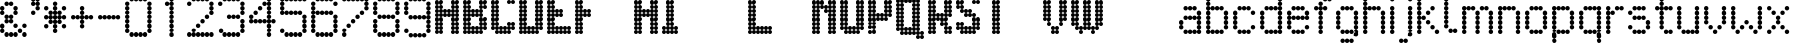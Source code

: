 SplineFontDB: 3.2
FontName: LondonUnderground
FullName: London Underground
FamilyName: London Underground
Weight: Heavy
Copyright: Copyright (c) 2020, Sean Petykowski
UComments: "2019-12-18: Created with FontForge (http://fontforge.org)"
Version: 001.000
ItalicAngle: 0
UnderlinePosition: -100
UnderlineWidth: 50
Ascent: 800
Descent: 200
InvalidEm: 0
LayerCount: 2
Layer: 0 0 "Back" 1
Layer: 1 0 "Fore" 0
XUID: [1021 293 -277398037 6718184]
StyleMap: 0x0000
FSType: 0
OS2Version: 0
OS2_WeightWidthSlopeOnly: 0
OS2_UseTypoMetrics: 1
CreationTime: 1576711909
ModificationTime: 1580578016
PfmFamily: 33
TTFWeight: 800
TTFWidth: 5
LineGap: 90
VLineGap: 0
OS2TypoAscent: 0
OS2TypoAOffset: 1
OS2TypoDescent: 0
OS2TypoDOffset: 1
OS2TypoLinegap: 90
OS2WinAscent: 0
OS2WinAOffset: 1
OS2WinDescent: 0
OS2WinDOffset: 1
HheadAscent: 0
HheadAOffset: 1
HheadDescent: 0
HheadDOffset: 1
OS2Vendor: 'PfEd'
MarkAttachClasses: 1
DEI: 91125
LangName: 1033
Encoding: ISO8859-1
UnicodeInterp: none
NameList: AGL For New Fonts
DisplaySize: -48
AntiAlias: 1
FitToEm: 0
WinInfo: 23 23 8
BeginPrivate: 0
EndPrivate
TeXData: 1 0 0 581959 290979 193986 605843 1048576 193986 783286 444596 497025 792723 393216 433062 380633 303038 157286 324010 404750 52429 2506097 1059062 262144
BeginChars: 256 67

StartChar: E
Encoding: 69 69 0
Width: 700
VWidth: 0
Flags: HW
LayerCount: 2
Fore
SplineSet
0 950 m 0
 0 977.614257812 22.3857421875 1000 50 1000 c 0
 77.6142578125 1000 100 977.614257812 100 950 c 0
 100 922.385742188 77.6142578125 900 50 900 c 0
 22.3857421875 900 0 922.385742188 0 950 c 0
0 850 m 0
 0 877.614257812 22.3857421875 900 50 900 c 0
 77.6142578125 900 100 877.614257812 100 850 c 0
 100 822.385742188 77.6142578125 800 50 800 c 0
 22.3857421875 800 0 822.385742188 0 850 c 0
0 750 m 0
 0 777.614257812 22.3857421875 800 50 800 c 0
 77.6142578125 800 100 777.614257812 100 750 c 0
 100 722.385742188 77.6142578125 700 50 700 c 0
 22.3857421875 700 0 722.385742188 0 750 c 0
0 650 m 0
 0 677.614257812 22.3857421875 700 50 700 c 0
 77.6142578125 700 100 677.614257812 100 650 c 0
 100 622.385742188 77.6142578125 600 50 600 c 0
 22.3857421875 600 0 622.385742188 0 650 c 0
0 550 m 0
 0 577.614257812 22.3857421875 600 50 600 c 0
 77.6142578125 600 100 577.614257812 100 550 c 0
 100 522.385742188 77.6142578125 500 50 500 c 0
 22.3857421875 500 0 522.385742188 0 550 c 0
0 450 m 0
 0 477.614257812 22.3857421875 500 50 500 c 0
 77.6142578125 500 100 477.614257812 100 450 c 0
 100 422.385742188 77.6142578125 400 50 400 c 0
 22.3857421875 400 0 422.385742188 0 450 c 0
0 350 m 0
 0 377.614257812 22.3857421875 400 50 400 c 0
 77.6142578125 400 100 377.614257812 100 350 c 0
 100 322.385742188 77.6142578125 300 50 300 c 0
 22.3857421875 300 0 322.385742188 0 350 c 0
0 250 m 0
 0 277.614257812 22.3857421875 300 50 300 c 0
 77.6142578125 300 100 277.614257812 100 250 c 0
 100 222.385742188 77.6142578125 200 50 200 c 0
 22.3857421875 200 0 222.385742188 0 250 c 0
0 150 m 0
 0 177.614257812 22.3857421875 200 50 200 c 0
 77.6142578125 200 100 177.614257812 100 150 c 0
 100 122.385742188 77.6142578125 100 50 100 c 0
 22.3857421875 100 0 122.385742188 0 150 c 0
0 50 m 0
 0 77.6142578125 22.3857421875 100 50 100 c 0
 77.6142578125 100 100 77.6142578125 100 50 c 0
 100 22.3857421875 77.6142578125 0 50 0 c 0
 22.3857421875 0 0 22.3857421875 0 50 c 0
100 50 m 0
 100 77.6142578125 122.385742188 100 150 100 c 0
 177.614257812 100 200 77.6142578125 200 50 c 0
 200 22.3857421875 177.614257812 0 150 0 c 0
 122.385742188 0 100 22.3857421875 100 50 c 0
100 150 m 0
 100 177.614257812 122.385742188 200 150 200 c 0
 177.614257812 200 200 177.614257812 200 150 c 0
 200 122.385742188 177.614257812 100 150 100 c 0
 122.385742188 100 100 122.385742188 100 150 c 0
200 150 m 0
 200 177.614257812 222.385742188 200 250 200 c 0
 277.614257812 200 300 177.614257812 300 150 c 0
 300 122.385742188 277.614257812 100 250 100 c 0
 222.385742188 100 200 122.385742188 200 150 c 0
300 150 m 0
 300 177.614257812 322.385742188 200 350 200 c 0
 377.614257812 200 400 177.614257812 400 150 c 0
 400 122.385742188 377.614257812 100 350 100 c 0
 322.385742188 100 300 122.385742188 300 150 c 0
400 150 m 0
 400 177.614257812 422.385742188 200 450 200 c 0
 477.614257812 200 500 177.614257812 500 150 c 0
 500 122.385742188 477.614257812 100 450 100 c 0
 422.385742188 100 400 122.385742188 400 150 c 0
500 150 m 0
 500 177.614257812 522.385742188 200 550 200 c 0
 577.614257812 200 600 177.614257812 600 150 c 0
 600 122.385742188 577.614257812 100 550 100 c 0
 522.385742188 100 500 122.385742188 500 150 c 0
500 50 m 0
 500 77.6142578125 522.385742188 100 550 100 c 0
 577.614257812 100 600 77.6142578125 600 50 c 0
 600 22.3857421875 577.614257812 0 550 0 c 0
 522.385742188 0 500 22.3857421875 500 50 c 0
400 50 m 0
 400 77.6142578125 422.385742188 100 450 100 c 0
 477.614257812 100 500 77.6142578125 500 50 c 0
 500 22.3857421875 477.614257812 0 450 0 c 0
 422.385742188 0 400 22.3857421875 400 50 c 0
300 50 m 0
 300 77.6142578125 322.385742188 100 350 100 c 0
 377.614257812 100 400 77.6142578125 400 50 c 0
 400 22.3857421875 377.614257812 0 350 0 c 0
 322.385742188 0 300 22.3857421875 300 50 c 0
200 50 m 0
 200 77.6142578125 222.385742188 100 250 100 c 0
 277.614257812 100 300 77.6142578125 300 50 c 0
 300 22.3857421875 277.614257812 0 250 0 c 0
 222.385742188 0 200 22.3857421875 200 50 c 0
100 250 m 0
 100 277.614257812 122.385742188 300 150 300 c 0
 177.614257812 300 200 277.614257812 200 250 c 0
 200 222.385742188 177.614257812 200 150 200 c 0
 122.385742188 200 100 222.385742188 100 250 c 0
100 350 m 0
 100 377.614257812 122.385742188 400 150 400 c 0
 177.614257812 400 200 377.614257812 200 350 c 0
 200 322.385742188 177.614257812 300 150 300 c 0
 122.385742188 300 100 322.385742188 100 350 c 0
100 450 m 0
 100 477.614257812 122.385742188 500 150 500 c 0
 177.614257812 500 200 477.614257812 200 450 c 0
 200 422.385742188 177.614257812 400 150 400 c 0
 122.385742188 400 100 422.385742188 100 450 c 0
100 550 m 0
 100 577.614257812 122.385742188 600 150 600 c 0
 177.614257812 600 200 577.614257812 200 550 c 0
 200 522.385742188 177.614257812 500 150 500 c 0
 122.385742188 500 100 522.385742188 100 550 c 0
100 650 m 0
 100 677.614257812 122.385742188 700 150 700 c 0
 177.614257812 700 200 677.614257812 200 650 c 0
 200 622.385742188 177.614257812 600 150 600 c 0
 122.385742188 600 100 622.385742188 100 650 c 0
100 750 m 0
 100 777.614257812 122.385742188 800 150 800 c 0
 177.614257812 800 200 777.614257812 200 750 c 0
 200 722.385742188 177.614257812 700 150 700 c 0
 122.385742188 700 100 722.385742188 100 750 c 0
100 850 m 0
 100 877.614257812 122.385742188 900 150 900 c 0
 177.614257812 900 200 877.614257812 200 850 c 0
 200 822.385742188 177.614257812 800 150 800 c 0
 122.385742188 800 100 822.385742188 100 850 c 0
100 950 m 0
 100 977.614257812 122.385742188 1000 150 1000 c 0
 177.614257812 1000 200 977.614257812 200 950 c 0
 200 922.385742188 177.614257812 900 150 900 c 0
 122.385742188 900 100 922.385742188 100 950 c 0
200 950 m 0
 200 977.614257812 222.385742188 1000 250 1000 c 0
 277.614257812 1000 300 977.614257812 300 950 c 0
 300 922.385742188 277.614257812 900 250 900 c 0
 222.385742188 900 200 922.385742188 200 950 c 0
300 950 m 0
 300 977.614257812 322.385742188 1000 350 1000 c 0
 377.614257812 1000 400 977.614257812 400 950 c 0
 400 922.385742188 377.614257812 900 350 900 c 0
 322.385742188 900 300 922.385742188 300 950 c 0
400 950 m 0
 400 977.614257812 422.385742188 1000 450 1000 c 0
 477.614257812 1000 500 977.614257812 500 950 c 0
 500 922.385742188 477.614257812 900 450 900 c 0
 422.385742188 900 400 922.385742188 400 950 c 0
500 950 m 0
 500 977.614257812 522.385742188 1000 550 1000 c 0
 577.614257812 1000 600 977.614257812 600 950 c 0
 600 922.385742188 577.614257812 900 550 900 c 0
 522.385742188 900 500 922.385742188 500 950 c 0
500 850 m 0
 500 877.614257812 522.385742188 900 550 900 c 0
 577.614257812 900 600 877.614257812 600 850 c 0
 600 822.385742188 577.614257812 800 550 800 c 0
 522.385742188 800 500 822.385742188 500 850 c 0
400 850 m 0
 400 877.614257812 422.385742188 900 450 900 c 0
 477.614257812 900 500 877.614257812 500 850 c 0
 500 822.385742188 477.614257812 800 450 800 c 0
 422.385742188 800 400 822.385742188 400 850 c 0
300 850 m 0
 300 877.614257812 322.385742188 900 350 900 c 0
 377.614257812 900 400 877.614257812 400 850 c 0
 400 822.385742188 377.614257812 800 350 800 c 0
 322.385742188 800 300 822.385742188 300 850 c 0
200 850 m 0
 200 877.614257812 222.385742188 900 250 900 c 0
 277.614257812 900 300 877.614257812 300 850 c 0
 300 822.385742188 277.614257812 800 250 800 c 0
 222.385742188 800 200 822.385742188 200 850 c 0
200 550 m 0
 200 577.614257812 222.385742188 600 250 600 c 0
 277.614257812 600 300 577.614257812 300 550 c 0
 300 522.385742188 277.614257812 500 250 500 c 0
 222.385742188 500 200 522.385742188 200 550 c 0
300 550 m 0
 300 577.614257812 322.385742188 600 350 600 c 0
 377.614257812 600 400 577.614257812 400 550 c 0
 400 522.385742188 377.614257812 500 350 500 c 0
 322.385742188 500 300 522.385742188 300 550 c 0
300 450 m 0
 300 477.614257812 322.385742188 500 350 500 c 0
 377.614257812 500 400 477.614257812 400 450 c 0
 400 422.385742188 377.614257812 400 350 400 c 0
 322.385742188 400 300 422.385742188 300 450 c 0
200 450 m 0
 200 477.614257812 222.385742188 500 250 500 c 0
 277.614257812 500 300 477.614257812 300 450 c 0
 300 422.385742188 277.614257812 400 250 400 c 0
 222.385742188 400 200 422.385742188 200 450 c 0
EndSplineSet
EndChar

StartChar: B
Encoding: 66 66 1
Width: 700
VWidth: 0
Flags: HW
LayerCount: 2
Fore
SplineSet
0 950 m 4
 0 977.614257812 22.3857421875 1000 50 1000 c 4
 77.6142578125 1000 100 977.614257812 100 950 c 4
 100 922.385742188 77.6142578125 900 50 900 c 4
 22.3857421875 900 0 922.385742188 0 950 c 4
0 850 m 4
 0 877.614257812 22.3857421875 900 50 900 c 4
 77.6142578125 900 100 877.614257812 100 850 c 4
 100 822.385742188 77.6142578125 800 50 800 c 4
 22.3857421875 800 0 822.385742188 0 850 c 4
0 750 m 4
 0 777.614257812 22.3857421875 800 50 800 c 4
 77.6142578125 800 100 777.614257812 100 750 c 4
 100 722.385742188 77.6142578125 700 50 700 c 4
 22.3857421875 700 0 722.385742188 0 750 c 4
0 650 m 4
 0 677.614257812 22.3857421875 700 50 700 c 4
 77.6142578125 700 100 677.614257812 100 650 c 4
 100 622.385742188 77.6142578125 600 50 600 c 4
 22.3857421875 600 0 622.385742188 0 650 c 4
0 550 m 4
 0 577.614257812 22.3857421875 600 50 600 c 4
 77.6142578125 600 100 577.614257812 100 550 c 4
 100 522.385742188 77.6142578125 500 50 500 c 4
 22.3857421875 500 0 522.385742188 0 550 c 4
0 450 m 4
 0 477.614257812 22.3857421875 500 50 500 c 4
 77.6142578125 500 100 477.614257812 100 450 c 4
 100 422.385742188 77.6142578125 400 50 400 c 4
 22.3857421875 400 0 422.385742188 0 450 c 4
0 350 m 4
 0 377.614257812 22.3857421875 400 50 400 c 4
 77.6142578125 400 100 377.614257812 100 350 c 4
 100 322.385742188 77.6142578125 300 50 300 c 4
 22.3857421875 300 0 322.385742188 0 350 c 4
0 250 m 4
 0 277.614257812 22.3857421875 300 50 300 c 4
 77.6142578125 300 100 277.614257812 100 250 c 4
 100 222.385742188 77.6142578125 200 50 200 c 4
 22.3857421875 200 0 222.385742188 0 250 c 4
0 150 m 4
 0 177.614257812 22.3857421875 200 50 200 c 4
 77.6142578125 200 100 177.614257812 100 150 c 4
 100 122.385742188 77.6142578125 100 50 100 c 4
 22.3857421875 100 0 122.385742188 0 150 c 4
0 50 m 4
 0 77.6142578125 22.3857421875 100 50 100 c 4
 77.6142578125 100 100 77.6142578125 100 50 c 4
 100 22.3857421875 77.6142578125 0 50 0 c 4
 22.3857421875 0 0 22.3857421875 0 50 c 4
100 50 m 4
 100 77.6142578125 122.385742188 100 150 100 c 4
 177.614257812 100 200 77.6142578125 200 50 c 4
 200 22.3857421875 177.614257812 0 150 0 c 4
 122.385742188 0 100 22.3857421875 100 50 c 4
100 150 m 4
 100 177.614257812 122.385742188 200 150 200 c 4
 177.614257812 200 200 177.614257812 200 150 c 4
 200 122.385742188 177.614257812 100 150 100 c 4
 122.385742188 100 100 122.385742188 100 150 c 4
100 250 m 4
 100 277.614257812 122.385742188 300 150 300 c 4
 177.614257812 300 200 277.614257812 200 250 c 4
 200 222.385742188 177.614257812 200 150 200 c 4
 122.385742188 200 100 222.385742188 100 250 c 4
100 350 m 4
 100 377.614257812 122.385742188 400 150 400 c 4
 177.614257812 400 200 377.614257812 200 350 c 4
 200 322.385742188 177.614257812 300 150 300 c 4
 122.385742188 300 100 322.385742188 100 350 c 4
100 450 m 4
 100 477.614257812 122.385742188 500 150 500 c 4
 177.614257812 500 200 477.614257812 200 450 c 4
 200 422.385742188 177.614257812 400 150 400 c 4
 122.385742188 400 100 422.385742188 100 450 c 4
100 550 m 4
 100 577.614257812 122.385742188 600 150 600 c 4
 177.614257812 600 200 577.614257812 200 550 c 4
 200 522.385742188 177.614257812 500 150 500 c 4
 122.385742188 500 100 522.385742188 100 550 c 4
100 650 m 4
 100 677.614257812 122.385742188 700 150 700 c 4
 177.614257812 700 200 677.614257812 200 650 c 4
 200 622.385742188 177.614257812 600 150 600 c 4
 122.385742188 600 100 622.385742188 100 650 c 4
100 750 m 4
 100 777.614257812 122.385742188 800 150 800 c 4
 177.614257812 800 200 777.614257812 200 750 c 4
 200 722.385742188 177.614257812 700 150 700 c 4
 122.385742188 700 100 722.385742188 100 750 c 4
100 850 m 4
 100 877.614257812 122.385742188 900 150 900 c 4
 177.614257812 900 200 877.614257812 200 850 c 4
 200 822.385742188 177.614257812 800 150 800 c 4
 122.385742188 800 100 822.385742188 100 850 c 4
200 950 m 4
 200 977.614257812 222.385742188 1000 250 1000 c 4
 277.614257812 1000 300 977.614257812 300 950 c 4
 300 922.385742188 277.614257812 900 250 900 c 4
 222.385742188 900 200 922.385742188 200 950 c 4
200 850 m 4
 200 877.614257812 222.385742188 900 250 900 c 4
 277.614257812 900 300 877.614257812 300 850 c 4
 300 822.385742188 277.614257812 800 250 800 c 4
 222.385742188 800 200 822.385742188 200 850 c 4
300 850 m 4
 300 877.614257812 322.385742188 900 350 900 c 4
 377.614257812 900 400 877.614257812 400 850 c 4
 400 822.385742188 377.614257812 800 350 800 c 4
 322.385742188 800 300 822.385742188 300 850 c 4
400 850 m 4
 400 877.614257812 422.385742188 900 450 900 c 4
 477.614257812 900 500 877.614257812 500 850 c 4
 500 822.385742188 477.614257812 800 450 800 c 4
 422.385742188 800 400 822.385742188 400 850 c 4
500 850 m 4
 500 877.614257812 522.385742188 900 550 900 c 4
 577.614257812 900 600 877.614257812 600 850 c 4
 600 822.385742188 577.614257812 800 550 800 c 4
 522.385742188 800 500 822.385742188 500 850 c 4
400 950 m 4
 400 977.614257812 422.385742188 1000 450 1000 c 4
 477.614257812 1000 500 977.614257812 500 950 c 4
 500 922.385742188 477.614257812 900 450 900 c 4
 422.385742188 900 400 922.385742188 400 950 c 4
300 950 m 4
 300 977.614257812 322.385742188 1000 350 1000 c 4
 377.614257812 1000 400 977.614257812 400 950 c 4
 400 922.385742188 377.614257812 900 350 900 c 4
 322.385742188 900 300 922.385742188 300 950 c 4
400 750 m 4
 400 777.614257812 422.385742188 800 450 800 c 4
 477.614257812 800 500 777.614257812 500 750 c 4
 500 722.385742188 477.614257812 700 450 700 c 4
 422.385742188 700 400 722.385742188 400 750 c 4
400 650 m 4
 400 677.614257812 422.385742188 700 450 700 c 4
 477.614257812 700 500 677.614257812 500 650 c 4
 500 622.385742188 477.614257812 600 450 600 c 4
 422.385742188 600 400 622.385742188 400 650 c 4
400 550 m 4
 400 577.614257812 422.385742188 600 450 600 c 4
 477.614257812 600 500 577.614257812 500 550 c 4
 500 522.385742188 477.614257812 500 450 500 c 4
 422.385742188 500 400 522.385742188 400 550 c 4
300 550 m 4
 300 577.614257812 322.385742188 600 350 600 c 4
 377.614257812 600 400 577.614257812 400 550 c 4
 400 522.385742188 377.614257812 500 350 500 c 4
 322.385742188 500 300 522.385742188 300 550 c 4
200 550 m 4
 200 577.614257812 222.385742188 600 250 600 c 4
 277.614257812 600 300 577.614257812 300 550 c 4
 300 522.385742188 277.614257812 500 250 500 c 4
 222.385742188 500 200 522.385742188 200 550 c 4
200 450 m 4
 200 477.614257812 222.385742188 500 250 500 c 4
 277.614257812 500 300 477.614257812 300 450 c 4
 300 422.385742188 277.614257812 400 250 400 c 4
 222.385742188 400 200 422.385742188 200 450 c 4
300 450 m 4
 300 477.614257812 322.385742188 500 350 500 c 4
 377.614257812 500 400 477.614257812 400 450 c 4
 400 422.385742188 377.614257812 400 350 400 c 4
 322.385742188 400 300 422.385742188 300 450 c 4
400 450 m 4
 400 477.614257812 422.385742188 500 450 500 c 4
 477.614257812 500 500 477.614257812 500 450 c 4
 500 422.385742188 477.614257812 400 450 400 c 4
 422.385742188 400 400 422.385742188 400 450 c 4
400 350 m 4
 400 377.614257812 422.385742188 400 450 400 c 4
 477.614257812 400 500 377.614257812 500 350 c 4
 500 322.385742188 477.614257812 300 450 300 c 4
 422.385742188 300 400 322.385742188 400 350 c 4
400 250 m 4
 400 277.614257812 422.385742188 300 450 300 c 4
 477.614257812 300 500 277.614257812 500 250 c 4
 500 222.385742188 477.614257812 200 450 200 c 4
 422.385742188 200 400 222.385742188 400 250 c 4
400 150 m 4
 400 177.614257812 422.385742188 200 450 200 c 4
 477.614257812 200 500 177.614257812 500 150 c 4
 500 122.385742188 477.614257812 100 450 100 c 4
 422.385742188 100 400 122.385742188 400 150 c 4
300 150 m 4
 300 177.614257812 322.385742188 200 350 200 c 4
 377.614257812 200 400 177.614257812 400 150 c 4
 400 122.385742188 377.614257812 100 350 100 c 4
 322.385742188 100 300 122.385742188 300 150 c 4
200 150 m 4
 200 177.614257812 222.385742188 200 250 200 c 4
 277.614257812 200 300 177.614257812 300 150 c 4
 300 122.385742188 277.614257812 100 250 100 c 4
 222.385742188 100 200 122.385742188 200 150 c 4
200 50 m 4
 200 77.6142578125 222.385742188 100 250 100 c 4
 277.614257812 100 300 77.6142578125 300 50 c 4
 300 22.3857421875 277.614257812 0 250 0 c 4
 222.385742188 0 200 22.3857421875 200 50 c 4
300 50 m 4
 300 77.6142578125 322.385742188 100 350 100 c 4
 377.614257812 100 400 77.6142578125 400 50 c 4
 400 22.3857421875 377.614257812 0 350 0 c 4
 322.385742188 0 300 22.3857421875 300 50 c 4
400 50 m 4
 400 77.6142578125 422.385742188 100 450 100 c 4
 477.614257812 100 500 77.6142578125 500 50 c 4
 500 22.3857421875 477.614257812 0 450 0 c 4
 422.385742188 0 400 22.3857421875 400 50 c 4
500 150 m 4
 500 177.614257812 522.385742188 200 550 200 c 4
 577.614257812 200 600 177.614257812 600 150 c 4
 600 122.385742188 577.614257812 100 550 100 c 4
 522.385742188 100 500 122.385742188 500 150 c 4
500 250 m 4
 500 277.614257812 522.385742188 300 550 300 c 4
 577.614257812 300 600 277.614257812 600 250 c 4
 600 222.385742188 577.614257812 200 550 200 c 4
 522.385742188 200 500 222.385742188 500 250 c 4
500 350 m 4
 500 377.614257812 522.385742188 400 550 400 c 4
 577.614257812 400 600 377.614257812 600 350 c 4
 600 322.385742188 577.614257812 300 550 300 c 4
 522.385742188 300 500 322.385742188 500 350 c 4
500 650 m 4
 500 677.614257812 522.385742188 700 550 700 c 4
 577.614257812 700 600 677.614257812 600 650 c 4
 600 622.385742188 577.614257812 600 550 600 c 4
 522.385742188 600 500 622.385742188 500 650 c 4
500 750 m 4
 500 777.614257812 522.385742188 800 550 800 c 4
 577.614257812 800 600 777.614257812 600 750 c 4
 600 722.385742188 577.614257812 700 550 700 c 4
 522.385742188 700 500 722.385742188 500 750 c 4
100 950 m 4
 100 977.614257812 122.385742188 1000 150 1000 c 4
 177.614257812 1000 200 977.614257812 200 950 c 4
 200 922.385742188 177.614257812 900 150 900 c 4
 122.385742188 900 100 922.385742188 100 950 c 4
100 950 m 4
 100 977.614257812 122.385742188 1000 150 1000 c 4
 177.614257812 1000 200 977.614257812 200 950 c 4
 200 922.385742188 177.614257812 900 150 900 c 4
 122.385742188 900 100 922.385742188 100 950 c 4
EndSplineSet
EndChar

StartChar: R
Encoding: 82 82 2
Width: 700
VWidth: 0
Flags: HW
LayerCount: 2
Fore
SplineSet
0 950 m 0
 0 977.614257812 22.3857421875 1000 50 1000 c 0
 77.6142578125 1000 100 977.614257812 100 950 c 0
 100 922.385742188 77.6142578125 900 50 900 c 0
 22.3857421875 900 0 922.385742188 0 950 c 0
0 850 m 0
 0 877.614257812 22.3857421875 900 50 900 c 0
 77.6142578125 900 100 877.614257812 100 850 c 0
 100 822.385742188 77.6142578125 800 50 800 c 0
 22.3857421875 800 0 822.385742188 0 850 c 0
0 750 m 0
 0 777.614257812 22.3857421875 800 50 800 c 0
 77.6142578125 800 100 777.614257812 100 750 c 0
 100 722.385742188 77.6142578125 700 50 700 c 0
 22.3857421875 700 0 722.385742188 0 750 c 0
0 650 m 0
 0 677.614257812 22.3857421875 700 50 700 c 0
 77.6142578125 700 100 677.614257812 100 650 c 0
 100 622.385742188 77.6142578125 600 50 600 c 0
 22.3857421875 600 0 622.385742188 0 650 c 0
0 550 m 0
 0 577.614257812 22.3857421875 600 50 600 c 0
 77.6142578125 600 100 577.614257812 100 550 c 0
 100 522.385742188 77.6142578125 500 50 500 c 0
 22.3857421875 500 0 522.385742188 0 550 c 0
0 450 m 0
 0 477.614257812 22.3857421875 500 50 500 c 0
 77.6142578125 500 100 477.614257812 100 450 c 0
 100 422.385742188 77.6142578125 400 50 400 c 0
 22.3857421875 400 0 422.385742188 0 450 c 0
0 350 m 0
 0 377.614257812 22.3857421875 400 50 400 c 0
 77.6142578125 400 100 377.614257812 100 350 c 0
 100 322.385742188 77.6142578125 300 50 300 c 0
 22.3857421875 300 0 322.385742188 0 350 c 0
0 250 m 0
 0 277.614257812 22.3857421875 300 50 300 c 0
 77.6142578125 300 100 277.614257812 100 250 c 0
 100 222.385742188 77.6142578125 200 50 200 c 0
 22.3857421875 200 0 222.385742188 0 250 c 0
0 150 m 0
 0 177.614257812 22.3857421875 200 50 200 c 0
 77.6142578125 200 100 177.614257812 100 150 c 0
 100 122.385742188 77.6142578125 100 50 100 c 0
 22.3857421875 100 0 122.385742188 0 150 c 0
0 50 m 0
 0 77.6142578125 22.3857421875 100 50 100 c 0
 77.6142578125 100 100 77.6142578125 100 50 c 0
 100 22.3857421875 77.6142578125 0 50 0 c 0
 22.3857421875 0 0 22.3857421875 0 50 c 0
100 50 m 0
 100 77.6142578125 122.385742188 100 150 100 c 0
 177.614257812 100 200 77.6142578125 200 50 c 0
 200 22.3857421875 177.614257812 0 150 0 c 0
 122.385742188 0 100 22.3857421875 100 50 c 0
100 150 m 0
 100 177.614257812 122.385742188 200 150 200 c 0
 177.614257812 200 200 177.614257812 200 150 c 0
 200 122.385742188 177.614257812 100 150 100 c 0
 122.385742188 100 100 122.385742188 100 150 c 0
100 250 m 0
 100 277.614257812 122.385742188 300 150 300 c 0
 177.614257812 300 200 277.614257812 200 250 c 0
 200 222.385742188 177.614257812 200 150 200 c 0
 122.385742188 200 100 222.385742188 100 250 c 0
100 350 m 0
 100 377.614257812 122.385742188 400 150 400 c 0
 177.614257812 400 200 377.614257812 200 350 c 0
 200 322.385742188 177.614257812 300 150 300 c 0
 122.385742188 300 100 322.385742188 100 350 c 0
100 450 m 0
 100 477.614257812 122.385742188 500 150 500 c 0
 177.614257812 500 200 477.614257812 200 450 c 0
 200 422.385742188 177.614257812 400 150 400 c 0
 122.385742188 400 100 422.385742188 100 450 c 0
100 550 m 0
 100 577.614257812 122.385742188 600 150 600 c 0
 177.614257812 600 200 577.614257812 200 550 c 0
 200 522.385742188 177.614257812 500 150 500 c 0
 122.385742188 500 100 522.385742188 100 550 c 0
100 650 m 0
 100 677.614257812 122.385742188 700 150 700 c 0
 177.614257812 700 200 677.614257812 200 650 c 0
 200 622.385742188 177.614257812 600 150 600 c 0
 122.385742188 600 100 622.385742188 100 650 c 0
100 750 m 0
 100 777.614257812 122.385742188 800 150 800 c 0
 177.614257812 800 200 777.614257812 200 750 c 0
 200 722.385742188 177.614257812 700 150 700 c 0
 122.385742188 700 100 722.385742188 100 750 c 0
100 850 m 0
 100 877.614257812 122.385742188 900 150 900 c 0
 177.614257812 900 200 877.614257812 200 850 c 0
 200 822.385742188 177.614257812 800 150 800 c 0
 122.385742188 800 100 822.385742188 100 850 c 0
100 950 m 0
 100 977.614257812 122.385742188 1000 150 1000 c 0
 177.614257812 1000 200 977.614257812 200 950 c 0
 200 922.385742188 177.614257812 900 150 900 c 0
 122.385742188 900 100 922.385742188 100 950 c 0
200 950 m 0
 200 977.614257812 222.385742188 1000 250 1000 c 0
 277.614257812 1000 300 977.614257812 300 950 c 0
 300 922.385742188 277.614257812 900 250 900 c 0
 222.385742188 900 200 922.385742188 200 950 c 0
300 950 m 0
 300 977.614257812 322.385742188 1000 350 1000 c 0
 377.614257812 1000 400 977.614257812 400 950 c 0
 400 922.385742188 377.614257812 900 350 900 c 0
 322.385742188 900 300 922.385742188 300 950 c 0
400 950 m 0
 400 977.614257812 422.385742188 1000 450 1000 c 0
 477.614257812 1000 500 977.614257812 500 950 c 0
 500 922.385742188 477.614257812 900 450 900 c 0
 422.385742188 900 400 922.385742188 400 950 c 0
500 850 m 0
 500 877.614257812 522.385742188 900 550 900 c 0
 577.614257812 900 600 877.614257812 600 850 c 0
 600 822.385742188 577.614257812 800 550 800 c 0
 522.385742188 800 500 822.385742188 500 850 c 0
400 850 m 0
 400 877.614257812 422.385742188 900 450 900 c 0
 477.614257812 900 500 877.614257812 500 850 c 0
 500 822.385742188 477.614257812 800 450 800 c 0
 422.385742188 800 400 822.385742188 400 850 c 0
300 850 m 0
 300 877.614257812 322.385742188 900 350 900 c 0
 377.614257812 900 400 877.614257812 400 850 c 0
 400 822.385742188 377.614257812 800 350 800 c 0
 322.385742188 800 300 822.385742188 300 850 c 0
200 850 m 0
 200 877.614257812 222.385742188 900 250 900 c 0
 277.614257812 900 300 877.614257812 300 850 c 0
 300 822.385742188 277.614257812 800 250 800 c 0
 222.385742188 800 200 822.385742188 200 850 c 0
500 750 m 0
 500 777.614257812 522.385742188 800 550 800 c 0
 577.614257812 800 600 777.614257812 600 750 c 0
 600 722.385742188 577.614257812 700 550 700 c 0
 522.385742188 700 500 722.385742188 500 750 c 0
500 650 m 0
 500 677.614257812 522.385742188 700 550 700 c 0
 577.614257812 700 600 677.614257812 600 650 c 0
 600 622.385742188 577.614257812 600 550 600 c 0
 522.385742188 600 500 622.385742188 500 650 c 0
500 550 m 0
 500 577.614257812 522.385742188 600 550 600 c 0
 577.614257812 600 600 577.614257812 600 550 c 0
 600 522.385742188 577.614257812 500 550 500 c 0
 522.385742188 500 500 522.385742188 500 550 c 0
400 550 m 0
 400 577.614257812 422.385742188 600 450 600 c 0
 477.614257812 600 500 577.614257812 500 550 c 0
 500 522.385742188 477.614257812 500 450 500 c 0
 422.385742188 500 400 522.385742188 400 550 c 0
400 650 m 0
 400 677.614257812 422.385742188 700 450 700 c 0
 477.614257812 700 500 677.614257812 500 650 c 0
 500 622.385742188 477.614257812 600 450 600 c 0
 422.385742188 600 400 622.385742188 400 650 c 0
400 750 m 0
 400 777.614257812 422.385742188 800 450 800 c 0
 477.614257812 800 500 777.614257812 500 750 c 0
 500 722.385742188 477.614257812 700 450 700 c 0
 422.385742188 700 400 722.385742188 400 750 c 0
400 50 m 0
 400 77.6142578125 422.385742188 100 450 100 c 0
 477.614257812 100 500 77.6142578125 500 50 c 0
 500 22.3857421875 477.614257812 0 450 0 c 0
 422.385742188 0 400 22.3857421875 400 50 c 0
500 50 m 0
 500 77.6142578125 522.385742188 100 550 100 c 0
 577.614257812 100 600 77.6142578125 600 50 c 0
 600 22.3857421875 577.614257812 0 550 0 c 0
 522.385742188 0 500 22.3857421875 500 50 c 0
500 150 m 0
 500 177.614257812 522.385742188 200 550 200 c 0
 577.614257812 200 600 177.614257812 600 150 c 0
 600 122.385742188 577.614257812 100 550 100 c 0
 522.385742188 100 500 122.385742188 500 150 c 0
400 150 m 0
 400 177.614257812 422.385742188 200 450 200 c 0
 477.614257812 200 500 177.614257812 500 150 c 0
 500 122.385742188 477.614257812 100 450 100 c 0
 422.385742188 100 400 122.385742188 400 150 c 0
400 250 m 0
 400 277.614257812 422.385742188 300 450 300 c 0
 477.614257812 300 500 277.614257812 500 250 c 0
 500 222.385742188 477.614257812 200 450 200 c 0
 422.385742188 200 400 222.385742188 400 250 c 0
300 250 m 0
 300 277.614257812 322.385742188 300 350 300 c 0
 377.614257812 300 400 277.614257812 400 250 c 0
 400 222.385742188 377.614257812 200 350 200 c 0
 322.385742188 200 300 222.385742188 300 250 c 0
200 350 m 0
 200 377.614257812 222.385742188 400 250 400 c 0
 277.614257812 400 300 377.614257812 300 350 c 0
 300 322.385742188 277.614257812 300 250 300 c 0
 222.385742188 300 200 322.385742188 200 350 c 0
300 350 m 0
 300 377.614257812 322.385742188 400 350 400 c 0
 377.614257812 400 400 377.614257812 400 350 c 0
 400 322.385742188 377.614257812 300 350 300 c 0
 322.385742188 300 300 322.385742188 300 350 c 0
400 350 m 0
 400 377.614257812 422.385742188 400 450 400 c 0
 477.614257812 400 500 377.614257812 500 350 c 0
 500 322.385742188 477.614257812 300 450 300 c 0
 422.385742188 300 400 322.385742188 400 350 c 0
500 450 m 0
 500 477.614257812 522.385742188 500 550 500 c 0
 577.614257812 500 600 477.614257812 600 450 c 0
 600 422.385742188 577.614257812 400 550 400 c 0
 522.385742188 400 500 422.385742188 500 450 c 0
400 450 m 0
 400 477.614257812 422.385742188 500 450 500 c 0
 477.614257812 500 500 477.614257812 500 450 c 0
 500 422.385742188 477.614257812 400 450 400 c 0
 422.385742188 400 400 422.385742188 400 450 c 0
300 450 m 0
 300 477.614257812 322.385742188 500 350 500 c 0
 377.614257812 500 400 477.614257812 400 450 c 0
 400 422.385742188 377.614257812 400 350 400 c 0
 322.385742188 400 300 422.385742188 300 450 c 0
200 450 m 0
 200 477.614257812 222.385742188 500 250 500 c 0
 277.614257812 500 300 477.614257812 300 450 c 0
 300 422.385742188 277.614257812 400 250 400 c 0
 222.385742188 400 200 422.385742188 200 450 c 0
EndSplineSet
EndChar

StartChar: r
Encoding: 114 114 3
Width: 555
VWidth: 0
Flags: HW
LayerCount: 2
Fore
SplineSet
0 55.466796875 m 0
 0 86.1494140625 24.873046875 111.022460938 55.5556640625 111.022460938 c 0
 86.23828125 111.022460938 111.111328125 86.1494140625 111.111328125 55.466796875 c 0
 111.111328125 24.7841796875 86.23828125 -0.0888671875 55.5556640625 -0.0888671875 c 0
 24.873046875 -0.0888671875 0 24.7841796875 0 55.466796875 c 0
0 166.577148438 m 0
 0 197.259765625 24.873046875 222.1328125 55.5556640625 222.1328125 c 0
 86.23828125 222.1328125 111.111328125 197.259765625 111.111328125 166.577148438 c 0
 111.111328125 135.895507812 86.23828125 111.022460938 55.5556640625 111.022460938 c 0
 24.873046875 111.022460938 0 135.895507812 0 166.577148438 c 0
0 277.688476562 m 0
 0 308.37109375 24.873046875 333.244140625 55.5556640625 333.244140625 c 0
 86.23828125 333.244140625 111.111328125 308.37109375 111.111328125 277.688476562 c 0
 111.111328125 247.005859375 86.23828125 222.1328125 55.5556640625 222.1328125 c 0
 24.873046875 222.1328125 0 247.005859375 0 277.688476562 c 0
0 388.799804688 m 0
 0 419.482421875 24.873046875 444.35546875 55.5556640625 444.35546875 c 0
 86.23828125 444.35546875 111.111328125 419.482421875 111.111328125 388.799804688 c 0
 111.111328125 358.1171875 86.23828125 333.244140625 55.5556640625 333.244140625 c 0
 24.873046875 333.244140625 0 358.1171875 0 388.799804688 c 0
0 499.911132812 m 0
 0 530.59375 24.873046875 555.466796875 55.5556640625 555.466796875 c 0
 86.23828125 555.466796875 111.111328125 530.59375 111.111328125 499.911132812 c 0
 111.111328125 469.228515625 86.23828125 444.35546875 55.5556640625 444.35546875 c 0
 24.873046875 444.35546875 0 469.228515625 0 499.911132812 c 0
111.111328125 499.911132812 m 0
 111.111328125 530.59375 135.984375 555.466796875 166.666992188 555.466796875 c 0
 197.349609375 555.466796875 222.22265625 530.59375 222.22265625 499.911132812 c 0
 222.22265625 469.228515625 197.349609375 444.35546875 166.666992188 444.35546875 c 0
 135.984375 444.35546875 111.111328125 469.228515625 111.111328125 499.911132812 c 0
222.22265625 611.022460938 m 0
 222.22265625 641.704101562 247.095703125 666.577148438 277.77734375 666.577148438 c 0
 308.459960938 666.577148438 333.333007812 641.704101562 333.333007812 611.022460938 c 0
 333.333007812 580.33984375 308.459960938 555.466796875 277.77734375 555.466796875 c 0
 247.095703125 555.466796875 222.22265625 580.33984375 222.22265625 611.022460938 c 0
333.333007812 611.022460938 m 0
 333.333007812 641.704101562 358.206054688 666.577148438 388.888671875 666.577148438 c 0
 419.571289062 666.577148438 444.444335938 641.704101562 444.444335938 611.022460938 c 0
 444.444335938 580.33984375 419.571289062 555.466796875 388.888671875 555.466796875 c 0
 358.206054688 555.466796875 333.333007812 580.33984375 333.333007812 611.022460938 c 0
0 611.022460938 m 0
 0 641.704101562 24.873046875 666.577148438 55.5556640625 666.577148438 c 0
 86.23828125 666.577148438 111.111328125 641.704101562 111.111328125 611.022460938 c 0
 111.111328125 580.33984375 86.23828125 555.466796875 55.5556640625 555.466796875 c 0
 24.873046875 555.466796875 0 580.33984375 0 611.022460938 c 0
EndSplineSet
Validated: 5
EndChar

StartChar: o
Encoding: 111 111 4
Width: 666
VWidth: 0
Flags: HW
LayerCount: 2
Fore
SplineSet
111.111328125 55.466796875 m 0
 111.111328125 86.1494140625 135.984375 111.022460938 166.666992188 111.022460938 c 0
 197.349609375 111.022460938 222.22265625 86.1494140625 222.22265625 55.466796875 c 0
 222.22265625 24.7841796875 197.349609375 -0.0888671875 166.666992188 -0.0888671875 c 0
 135.984375 -0.0888671875 111.111328125 24.7841796875 111.111328125 55.466796875 c 0
222.22265625 55.466796875 m 0
 222.22265625 86.1494140625 247.095703125 111.022460938 277.77734375 111.022460938 c 0
 308.459960938 111.022460938 333.333007812 86.1494140625 333.333007812 55.466796875 c 0
 333.333007812 24.7841796875 308.459960938 -0.0888671875 277.77734375 -0.0888671875 c 0
 247.095703125 -0.0888671875 222.22265625 24.7841796875 222.22265625 55.466796875 c 0
333.333007812 55.466796875 m 0
 333.333007812 86.1494140625 358.206054688 111.022460938 388.888671875 111.022460938 c 0
 419.571289062 111.022460938 444.444335938 86.1494140625 444.444335938 55.466796875 c 0
 444.444335938 24.7841796875 419.571289062 -0.0888671875 388.888671875 -0.0888671875 c 0
 358.206054688 -0.0888671875 333.333007812 24.7841796875 333.333007812 55.466796875 c 0
0 166.577148438 m 0
 0 197.259765625 24.873046875 222.1328125 55.5556640625 222.1328125 c 0
 86.23828125 222.1328125 111.111328125 197.259765625 111.111328125 166.577148438 c 0
 111.111328125 135.895507812 86.23828125 111.022460938 55.5556640625 111.022460938 c 0
 24.873046875 111.022460938 0 135.895507812 0 166.577148438 c 0
0 277.688476562 m 0
 0 308.37109375 24.873046875 333.244140625 55.5556640625 333.244140625 c 0
 86.23828125 333.244140625 111.111328125 308.37109375 111.111328125 277.688476562 c 0
 111.111328125 247.005859375 86.23828125 222.1328125 55.5556640625 222.1328125 c 0
 24.873046875 222.1328125 0 247.005859375 0 277.688476562 c 0
0 388.799804688 m 0
 0 419.482421875 24.873046875 444.35546875 55.5556640625 444.35546875 c 0
 86.23828125 444.35546875 111.111328125 419.482421875 111.111328125 388.799804688 c 0
 111.111328125 358.1171875 86.23828125 333.244140625 55.5556640625 333.244140625 c 0
 24.873046875 333.244140625 0 358.1171875 0 388.799804688 c 0
0 499.911132812 m 0
 0 530.59375 24.873046875 555.466796875 55.5556640625 555.466796875 c 0
 86.23828125 555.466796875 111.111328125 530.59375 111.111328125 499.911132812 c 4
 111.111328125 469.228515625 86.23828125 444.35546875 55.5556640625 444.35546875 c 0
 24.873046875 444.35546875 0 469.228515625 0 499.911132812 c 0
111.111328125 611.022460938 m 0
 111.111328125 641.704101562 135.984375 666.577148438 166.666992188 666.577148438 c 0
 197.349609375 666.577148438 222.22265625 641.704101562 222.22265625 611.022460938 c 0
 222.22265625 580.33984375 197.349609375 555.466796875 166.666992188 555.466796875 c 0
 135.984375 555.466796875 111.111328125 580.33984375 111.111328125 611.022460938 c 0
222.22265625 611.022460938 m 0
 222.22265625 641.704101562 247.095703125 666.577148438 277.77734375 666.577148438 c 0
 308.459960938 666.577148438 333.333007812 641.704101562 333.333007812 611.022460938 c 0
 333.333007812 580.33984375 308.459960938 555.466796875 277.77734375 555.466796875 c 0
 247.095703125 555.466796875 222.22265625 580.33984375 222.22265625 611.022460938 c 0
333.333007812 611.022460938 m 0
 333.333007812 641.704101562 358.206054688 666.577148438 388.888671875 666.577148438 c 0
 419.571289062 666.577148438 444.444335938 641.704101562 444.444335938 611.022460938 c 0
 444.444335938 580.33984375 419.571289062 555.466796875 388.888671875 555.466796875 c 0
 358.206054688 555.466796875 333.333007812 580.33984375 333.333007812 611.022460938 c 0
444.444335938 499.911132812 m 0
 444.444335938 530.59375 469.317382812 555.466796875 500 555.466796875 c 0
 530.682617188 555.466796875 555.555664062 530.59375 555.555664062 499.911132812 c 0
 555.555664062 469.228515625 530.682617188 444.35546875 500 444.35546875 c 0
 469.317382812 444.35546875 444.444335938 469.228515625 444.444335938 499.911132812 c 0
444.444335938 388.799804688 m 0
 444.444335938 419.482421875 469.317382812 444.35546875 500 444.35546875 c 0
 530.682617188 444.35546875 555.555664062 419.482421875 555.555664062 388.799804688 c 0
 555.555664062 358.1171875 530.682617188 333.244140625 500 333.244140625 c 0
 469.317382812 333.244140625 444.444335938 358.1171875 444.444335938 388.799804688 c 0
444.444335938 277.688476562 m 0
 444.444335938 308.37109375 469.317382812 333.244140625 500 333.244140625 c 0
 530.682617188 333.244140625 555.555664062 308.37109375 555.555664062 277.688476562 c 0
 555.555664062 247.005859375 530.682617188 222.1328125 500 222.1328125 c 0
 469.317382812 222.1328125 444.444335938 247.005859375 444.444335938 277.688476562 c 0
444.444335938 166.577148438 m 0
 444.444335938 197.259765625 469.317382812 222.1328125 500 222.1328125 c 0
 530.682617188 222.1328125 555.555664062 197.259765625 555.555664062 166.577148438 c 0
 555.555664062 135.895507812 530.682617188 111.022460938 500 111.022460938 c 0
 469.317382812 111.022460938 444.444335938 135.895507812 444.444335938 166.577148438 c 0
EndSplineSet
Validated: 5
EndChar

StartChar: a
Encoding: 97 97 5
Width: 666
VWidth: 0
Flags: HW
LayerCount: 2
Fore
SplineSet
0 166.666015625 m 0
 0 197.348632812 24.873046875 222.221679688 55.5556640625 222.221679688 c 0
 86.23828125 222.221679688 111.111328125 197.348632812 111.111328125 166.666015625 c 0
 111.111328125 135.984375 86.23828125 111.111328125 55.5556640625 111.111328125 c 0
 24.873046875 111.111328125 0 135.984375 0 166.666015625 c 0
0 277.77734375 m 0
 0 308.459960938 24.873046875 333.333007812 55.5556640625 333.333007812 c 0
 86.23828125 333.333007812 111.111328125 308.459960938 111.111328125 277.77734375 c 0
 111.111328125 247.094726562 86.23828125 222.221679688 55.5556640625 222.221679688 c 0
 24.873046875 222.221679688 0 247.094726562 0 277.77734375 c 0
111.111328125 55.5556640625 m 0
 111.111328125 86.23828125 135.984375 111.111328125 166.666992188 111.111328125 c 0
 197.349609375 111.111328125 222.22265625 86.23828125 222.22265625 55.5556640625 c 0
 222.22265625 24.873046875 197.349609375 0 166.666992188 0 c 0
 135.984375 0 111.111328125 24.873046875 111.111328125 55.5556640625 c 0
222.22265625 55.5556640625 m 0
 222.22265625 86.23828125 247.095703125 111.111328125 277.77734375 111.111328125 c 0
 308.459960938 111.111328125 333.333007812 86.23828125 333.333007812 55.5556640625 c 0
 333.333007812 24.873046875 308.459960938 0 277.77734375 0 c 0
 247.095703125 0 222.22265625 24.873046875 222.22265625 55.5556640625 c 0
333.333007812 55.5556640625 m 0
 333.333007812 86.23828125 358.206054688 111.111328125 388.888671875 111.111328125 c 0
 419.571289062 111.111328125 444.444335938 86.23828125 444.444335938 55.5556640625 c 0
 444.444335938 24.873046875 419.571289062 0 388.888671875 0 c 0
 358.206054688 0 333.333007812 24.873046875 333.333007812 55.5556640625 c 0
444.444335938 55.5556640625 m 0
 444.444335938 86.23828125 469.317382812 111.111328125 500 111.111328125 c 0
 530.682617188 111.111328125 555.555664062 86.23828125 555.555664062 55.5556640625 c 0
 555.555664062 24.873046875 530.682617188 0 500 0 c 0
 469.317382812 0 444.444335938 24.873046875 444.444335938 55.5556640625 c 0
444.444335938 166.666015625 m 0
 444.444335938 197.348632812 469.317382812 222.221679688 500 222.221679688 c 0
 530.682617188 222.221679688 555.555664062 197.348632812 555.555664062 166.666015625 c 0
 555.555664062 135.984375 530.682617188 111.111328125 500 111.111328125 c 0
 469.317382812 111.111328125 444.444335938 135.984375 444.444335938 166.666015625 c 0
444.444335938 277.77734375 m 0
 444.444335938 308.459960938 469.317382812 333.333007812 500 333.333007812 c 0
 530.682617188 333.333007812 555.555664062 308.459960938 555.555664062 277.77734375 c 0
 555.555664062 247.094726562 530.682617188 222.221679688 500 222.221679688 c 0
 469.317382812 222.221679688 444.444335938 247.094726562 444.444335938 277.77734375 c 0
444.444335938 388.888671875 m 0
 444.444335938 419.571289062 469.317382812 444.444335938 500 444.444335938 c 0
 530.682617188 444.444335938 555.555664062 419.571289062 555.555664062 388.888671875 c 0
 555.555664062 358.206054688 530.682617188 333.333007812 500 333.333007812 c 0
 469.317382812 333.333007812 444.444335938 358.206054688 444.444335938 388.888671875 c 0
333.333007812 388.888671875 m 0
 333.333007812 419.571289062 358.206054688 444.444335938 388.888671875 444.444335938 c 0
 419.571289062 444.444335938 444.444335938 419.571289062 444.444335938 388.888671875 c 0
 444.444335938 358.206054688 419.571289062 333.333007812 388.888671875 333.333007812 c 0
 358.206054688 333.333007812 333.333007812 358.206054688 333.333007812 388.888671875 c 0
222.22265625 388.888671875 m 0
 222.22265625 419.571289062 247.095703125 444.444335938 277.77734375 444.444335938 c 0
 308.459960938 444.444335938 333.333007812 419.571289062 333.333007812 388.888671875 c 0
 333.333007812 358.206054688 308.459960938 333.333007812 277.77734375 333.333007812 c 0
 247.095703125 333.333007812 222.22265625 358.206054688 222.22265625 388.888671875 c 0
111.111328125 388.888671875 m 0
 111.111328125 419.571289062 135.984375 444.444335938 166.666992188 444.444335938 c 0
 197.349609375 444.444335938 222.22265625 419.571289062 222.22265625 388.888671875 c 0
 222.22265625 358.206054688 197.349609375 333.333007812 166.666992188 333.333007812 c 0
 135.984375 333.333007812 111.111328125 358.206054688 111.111328125 388.888671875 c 0
444.444335938 500 m 0
 444.444335938 530.682617188 469.317382812 555.555664062 500 555.555664062 c 0
 530.682617188 555.555664062 555.555664062 530.682617188 555.555664062 500 c 4
 555.555664062 469.317382812 530.682617188 444.444335938 500 444.444335938 c 0
 469.317382812 444.444335938 444.444335938 469.317382812 444.444335938 500 c 0
333.333007812 611.111328125 m 0
 333.333007812 641.79296875 358.206054688 666.666015625 388.888671875 666.666015625 c 0
 419.571289062 666.666015625 444.444335938 641.79296875 444.444335938 611.111328125 c 0
 444.444335938 580.428710938 419.571289062 555.555664062 388.888671875 555.555664062 c 0
 358.206054688 555.555664062 333.333007812 580.428710938 333.333007812 611.111328125 c 0
222.22265625 611.111328125 m 0
 222.22265625 641.79296875 247.095703125 666.666015625 277.77734375 666.666015625 c 0
 308.459960938 666.666015625 333.333007812 641.79296875 333.333007812 611.111328125 c 0
 333.333007812 580.428710938 308.459960938 555.555664062 277.77734375 555.555664062 c 0
 247.095703125 555.555664062 222.22265625 580.428710938 222.22265625 611.111328125 c 0
111.111328125 611.111328125 m 0
 111.111328125 641.79296875 135.984375 666.666015625 166.666992188 666.666015625 c 0
 197.349609375 666.666015625 222.22265625 641.79296875 222.22265625 611.111328125 c 0
 222.22265625 580.428710938 197.349609375 555.555664062 166.666992188 555.555664062 c 0
 135.984375 555.555664062 111.111328125 580.428710938 111.111328125 611.111328125 c 0
EndSplineSet
Validated: 5
EndChar

StartChar: d
Encoding: 100 100 6
Width: 666
VWidth: 0
Flags: HW
LayerCount: 2
Fore
SplineSet
111.111328125 55.466796875 m 4
 111.111328125 86.1494140625 135.984375 111.022460938 166.666992188 111.022460938 c 4
 197.349609375 111.022460938 222.22265625 86.1494140625 222.22265625 55.466796875 c 4
 222.22265625 24.7841796875 197.349609375 -0.0888671875 166.666992188 -0.0888671875 c 4
 135.984375 -0.0888671875 111.111328125 24.7841796875 111.111328125 55.466796875 c 4
222.22265625 55.466796875 m 4
 222.22265625 86.1494140625 247.095703125 111.022460938 277.77734375 111.022460938 c 4
 308.459960938 111.022460938 333.333007812 86.1494140625 333.333007812 55.466796875 c 4
 333.333007812 24.7841796875 308.459960938 -0.0888671875 277.77734375 -0.0888671875 c 4
 247.095703125 -0.0888671875 222.22265625 24.7841796875 222.22265625 55.466796875 c 4
333.333007812 55.466796875 m 4
 333.333007812 86.1494140625 358.206054688 111.022460938 388.888671875 111.022460938 c 4
 419.571289062 111.022460938 444.444335938 86.1494140625 444.444335938 55.466796875 c 4
 444.444335938 24.7841796875 419.571289062 -0.0888671875 388.888671875 -0.0888671875 c 4
 358.206054688 -0.0888671875 333.333007812 24.7841796875 333.333007812 55.466796875 c 4
444.444335938 55.466796875 m 4
 444.444335938 86.1494140625 469.317382812 111.022460938 500 111.022460938 c 4
 530.682617188 111.022460938 555.555664062 86.1494140625 555.555664062 55.466796875 c 4
 555.555664062 24.7841796875 530.682617188 -0.0888671875 500 -0.0888671875 c 4
 469.317382812 -0.0888671875 444.444335938 24.7841796875 444.444335938 55.466796875 c 4
444.444335938 166.577148438 m 4
 444.444335938 197.259765625 469.317382812 222.1328125 500 222.1328125 c 4
 530.682617188 222.1328125 555.555664062 197.259765625 555.555664062 166.577148438 c 4
 555.555664062 135.895507812 530.682617188 111.022460938 500 111.022460938 c 4
 469.317382812 111.022460938 444.444335938 135.895507812 444.444335938 166.577148438 c 4
444.444335938 277.688476562 m 4
 444.444335938 308.37109375 469.317382812 333.244140625 500 333.244140625 c 4
 530.682617188 333.244140625 555.555664062 308.37109375 555.555664062 277.688476562 c 4
 555.555664062 247.005859375 530.682617188 222.1328125 500 222.1328125 c 4
 469.317382812 222.1328125 444.444335938 247.005859375 444.444335938 277.688476562 c 4
444.444335938 388.799804688 m 4
 444.444335938 419.482421875 469.317382812 444.35546875 500 444.35546875 c 4
 530.682617188 444.35546875 555.555664062 419.482421875 555.555664062 388.799804688 c 4
 555.555664062 358.1171875 530.682617188 333.244140625 500 333.244140625 c 4
 469.317382812 333.244140625 444.444335938 358.1171875 444.444335938 388.799804688 c 4
444.444335938 499.911132812 m 4
 444.444335938 530.59375 469.317382812 555.466796875 500 555.466796875 c 4
 530.682617188 555.466796875 555.555664062 530.59375 555.555664062 499.911132812 c 4
 555.555664062 469.228515625 530.682617188 444.35546875 500 444.35546875 c 4
 469.317382812 444.35546875 444.444335938 469.228515625 444.444335938 499.911132812 c 4
444.444335938 611.022460938 m 4
 444.444335938 641.704101562 469.317382812 666.577148438 500 666.577148438 c 4
 530.682617188 666.577148438 555.555664062 641.704101562 555.555664062 611.022460938 c 4
 555.555664062 580.33984375 530.682617188 555.466796875 500 555.466796875 c 4
 469.317382812 555.466796875 444.444335938 580.33984375 444.444335938 611.022460938 c 4
444.444335938 722.1328125 m 4
 444.444335938 752.815429688 469.317382812 777.688476562 500 777.688476562 c 4
 530.682617188 777.688476562 555.555664062 752.815429688 555.555664062 722.1328125 c 4
 555.555664062 691.450195312 530.682617188 666.577148438 500 666.577148438 c 4
 469.317382812 666.577148438 444.444335938 691.450195312 444.444335938 722.1328125 c 4
444.444335938 833.244140625 m 4
 444.444335938 863.926757812 469.317382812 888.799804688 500 888.799804688 c 4
 530.682617188 888.799804688 555.555664062 863.926757812 555.555664062 833.244140625 c 4
 555.555664062 802.561523438 530.682617188 777.688476562 500 777.688476562 c 4
 469.317382812 777.688476562 444.444335938 802.561523438 444.444335938 833.244140625 c 4
333.333007812 611.022460938 m 4
 333.333007812 641.704101562 358.206054688 666.577148438 388.888671875 666.577148438 c 4
 419.571289062 666.577148438 444.444335938 641.704101562 444.444335938 611.022460938 c 4
 444.444335938 580.33984375 419.571289062 555.466796875 388.888671875 555.466796875 c 4
 358.206054688 555.466796875 333.333007812 580.33984375 333.333007812 611.022460938 c 4
222.22265625 611.022460938 m 4
 222.22265625 641.704101562 247.095703125 666.577148438 277.77734375 666.577148438 c 4
 308.459960938 666.577148438 333.333007812 641.704101562 333.333007812 611.022460938 c 4
 333.333007812 580.33984375 308.459960938 555.466796875 277.77734375 555.466796875 c 4
 247.095703125 555.466796875 222.22265625 580.33984375 222.22265625 611.022460938 c 4
111.111328125 611.022460938 m 4
 111.111328125 641.704101562 135.984375 666.577148438 166.666992188 666.577148438 c 4
 197.349609375 666.577148438 222.22265625 641.704101562 222.22265625 611.022460938 c 4
 222.22265625 580.33984375 197.349609375 555.466796875 166.666992188 555.466796875 c 4
 135.984375 555.466796875 111.111328125 580.33984375 111.111328125 611.022460938 c 4
0 499.911132812 m 4
 0 530.59375 24.873046875 555.466796875 55.5556640625 555.466796875 c 4
 86.23828125 555.466796875 111.111328125 530.59375 111.111328125 499.911132812 c 4
 111.111328125 469.228515625 86.23828125 444.35546875 55.5556640625 444.35546875 c 4
 24.873046875 444.35546875 0 469.228515625 0 499.911132812 c 4
0 388.799804688 m 4
 0 419.482421875 24.873046875 444.35546875 55.5556640625 444.35546875 c 4
 86.23828125 444.35546875 111.111328125 419.482421875 111.111328125 388.799804688 c 4
 111.111328125 358.1171875 86.23828125 333.244140625 55.5556640625 333.244140625 c 4
 24.873046875 333.244140625 0 358.1171875 0 388.799804688 c 4
0 277.688476562 m 4
 0 308.37109375 24.873046875 333.244140625 55.5556640625 333.244140625 c 4
 86.23828125 333.244140625 111.111328125 308.37109375 111.111328125 277.688476562 c 4
 111.111328125 247.005859375 86.23828125 222.1328125 55.5556640625 222.1328125 c 4
 24.873046875 222.1328125 0 247.005859375 0 277.688476562 c 4
0 166.577148438 m 4
 0 197.259765625 24.873046875 222.1328125 55.5556640625 222.1328125 c 4
 86.23828125 222.1328125 111.111328125 197.259765625 111.111328125 166.577148438 c 4
 111.111328125 135.895507812 86.23828125 111.022460938 55.5556640625 111.022460938 c 4
 24.873046875 111.022460938 0 135.895507812 0 166.577148438 c 4
EndSplineSet
Validated: 5
EndChar

StartChar: w
Encoding: 119 119 7
Width: 888
VWidth: 0
Flags: HW
LayerCount: 2
Fore
SplineSet
0 611.022460938 m 0
 0 641.704101562 24.873046875 666.577148438 55.5556640625 666.577148438 c 0
 86.23828125 666.577148438 111.111328125 641.704101562 111.111328125 611.022460938 c 0
 111.111328125 580.33984375 86.23828125 555.466796875 55.5556640625 555.466796875 c 0
 24.873046875 555.466796875 0 580.33984375 0 611.022460938 c 0
0 499.911132812 m 0
 0 530.59375 24.873046875 555.466796875 55.5556640625 555.466796875 c 0
 86.23828125 555.466796875 111.111328125 530.59375 111.111328125 499.911132812 c 0
 111.111328125 469.228515625 86.23828125 444.35546875 55.5556640625 444.35546875 c 0
 24.873046875 444.35546875 0 469.228515625 0 499.911132812 c 0
0 388.799804688 m 0
 0 419.482421875 24.873046875 444.35546875 55.5556640625 444.35546875 c 0
 86.23828125 444.35546875 111.111328125 419.482421875 111.111328125 388.799804688 c 0
 111.111328125 358.1171875 86.23828125 333.244140625 55.5556640625 333.244140625 c 0
 24.873046875 333.244140625 0 358.1171875 0 388.799804688 c 0
0 277.688476562 m 0
 0 308.37109375 24.873046875 333.244140625 55.5556640625 333.244140625 c 0
 86.23828125 333.244140625 111.111328125 308.37109375 111.111328125 277.688476562 c 0
 111.111328125 247.005859375 86.23828125 222.1328125 55.5556640625 222.1328125 c 0
 24.873046875 222.1328125 0 247.005859375 0 277.688476562 c 0
0 166.577148438 m 0
 0 197.259765625 24.873046875 222.1328125 55.5556640625 222.1328125 c 0
 86.23828125 222.1328125 111.111328125 197.259765625 111.111328125 166.577148438 c 0
 111.111328125 135.895507812 86.23828125 111.022460938 55.5556640625 111.022460938 c 0
 24.873046875 111.022460938 0 135.895507812 0 166.577148438 c 0
111.111328125 55.466796875 m 0
 111.111328125 86.1494140625 135.984375 111.022460938 166.666992188 111.022460938 c 0
 197.349609375 111.022460938 222.22265625 86.1494140625 222.22265625 55.466796875 c 0
 222.22265625 24.7841796875 197.349609375 -0.0888671875 166.666992188 -0.0888671875 c 0
 135.984375 -0.0888671875 111.111328125 24.7841796875 111.111328125 55.466796875 c 0
222.22265625 166.577148438 m 0
 222.22265625 197.259765625 247.095703125 222.1328125 277.77734375 222.1328125 c 0
 308.459960938 222.1328125 333.333007812 197.259765625 333.333007812 166.577148438 c 0
 333.333007812 135.895507812 308.459960938 111.022460938 277.77734375 111.022460938 c 0
 247.095703125 111.022460938 222.22265625 135.895507812 222.22265625 166.577148438 c 0
333.333007812 277.688476562 m 0
 333.333007812 308.37109375 358.206054688 333.244140625 388.888671875 333.244140625 c 0
 419.571289062 333.244140625 444.444335938 308.37109375 444.444335938 277.688476562 c 0
 444.444335938 247.005859375 419.571289062 222.1328125 388.888671875 222.1328125 c 0
 358.206054688 222.1328125 333.333007812 247.005859375 333.333007812 277.688476562 c 0
444.444335938 166.577148438 m 0
 444.444335938 197.259765625 469.317382812 222.1328125 500 222.1328125 c 0
 530.682617188 222.1328125 555.555664062 197.259765625 555.555664062 166.577148438 c 0
 555.555664062 135.895507812 530.682617188 111.022460938 500 111.022460938 c 0
 469.317382812 111.022460938 444.444335938 135.895507812 444.444335938 166.577148438 c 0
555.555664062 55.466796875 m 0
 555.555664062 86.1494140625 580.428710938 111.022460938 611.111328125 111.022460938 c 0
 641.793945312 111.022460938 666.666992188 86.1494140625 666.666992188 55.466796875 c 0
 666.666992188 24.7841796875 641.793945312 -0.0888671875 611.111328125 -0.0888671875 c 0
 580.428710938 -0.0888671875 555.555664062 24.7841796875 555.555664062 55.466796875 c 0
666.666992188 166.577148438 m 0
 666.666992188 197.259765625 691.540039062 222.1328125 722.22265625 222.1328125 c 0
 752.904296875 222.1328125 777.77734375 197.259765625 777.77734375 166.577148438 c 0
 777.77734375 135.895507812 752.904296875 111.022460938 722.22265625 111.022460938 c 0
 691.540039062 111.022460938 666.666992188 135.895507812 666.666992188 166.577148438 c 0
666.666992188 277.688476562 m 0
 666.666992188 308.37109375 691.540039062 333.244140625 722.22265625 333.244140625 c 0
 752.904296875 333.244140625 777.77734375 308.37109375 777.77734375 277.688476562 c 0
 777.77734375 247.005859375 752.904296875 222.1328125 722.22265625 222.1328125 c 0
 691.540039062 222.1328125 666.666992188 247.005859375 666.666992188 277.688476562 c 0
666.666992188 388.799804688 m 0
 666.666992188 419.482421875 691.540039062 444.35546875 722.22265625 444.35546875 c 0
 752.904296875 444.35546875 777.77734375 419.482421875 777.77734375 388.799804688 c 0
 777.77734375 358.1171875 752.904296875 333.244140625 722.22265625 333.244140625 c 0
 691.540039062 333.244140625 666.666992188 358.1171875 666.666992188 388.799804688 c 0
666.666992188 499.911132812 m 0
 666.666992188 530.59375 691.540039062 555.466796875 722.22265625 555.466796875 c 0
 752.904296875 555.466796875 777.77734375 530.59375 777.77734375 499.911132812 c 0
 777.77734375 469.228515625 752.904296875 444.35546875 722.22265625 444.35546875 c 0
 691.540039062 444.35546875 666.666992188 469.228515625 666.666992188 499.911132812 c 0
666.666992188 611.022460938 m 0
 666.666992188 641.704101562 691.540039062 666.577148438 722.22265625 666.577148438 c 0
 752.904296875 666.577148438 777.77734375 641.704101562 777.77734375 611.022460938 c 0
 777.77734375 580.33984375 752.904296875 555.466796875 722.22265625 555.466796875 c 0
 691.540039062 555.466796875 666.666992188 580.33984375 666.666992188 611.022460938 c 0
EndSplineSet
Validated: 5
EndChar

StartChar: y
Encoding: 121 121 8
Width: 666
VWidth: 0
Flags: HW
LayerCount: 2
Fore
SplineSet
0 610.5 m 0
 0 641.151367188 24.8486328125 666 55.5 666 c 0
 86.1513671875 666 111 641.151367188 111 610.5 c 0
 111 579.848632812 86.1513671875 555 55.5 555 c 0
 24.8486328125 555 0 579.848632812 0 610.5 c 0
0 499.5 m 0
 0 530.151367188 24.8486328125 555 55.5 555 c 0
 86.1513671875 555 111 530.151367188 111 499.5 c 0
 111 468.848632812 86.1513671875 444 55.5 444 c 0
 24.8486328125 444 0 468.848632812 0 499.5 c 0
0 388.5 m 0
 0 419.151367188 24.8486328125 444 55.5 444 c 0
 86.1513671875 444 111 419.151367188 111 388.5 c 0
 111 357.848632812 86.1513671875 333 55.5 333 c 0
 24.8486328125 333 0 357.848632812 0 388.5 c 0
0 277.5 m 0
 0 308.151367188 24.8486328125 333 55.5 333 c 0
 86.1513671875 333 111 308.151367188 111 277.5 c 0
 111 246.848632812 86.1513671875 222 55.5 222 c 0
 24.8486328125 222 0 246.848632812 0 277.5 c 0
0 166.5 m 0
 0 197.151367188 24.8486328125 222 55.5 222 c 0
 86.1513671875 222 111 197.151367188 111 166.5 c 0
 111 135.848632812 86.1513671875 111 55.5 111 c 0
 24.8486328125 111 0 135.848632812 0 166.5 c 0
444 610.5 m 0
 444 641.151367188 468.848632812 666 499.5 666 c 0
 530.151367188 666 555 641.151367188 555 610.5 c 0
 555 579.848632812 530.151367188 555 499.5 555 c 0
 468.848632812 555 444 579.848632812 444 610.5 c 0
444 499.5 m 0
 444 530.151367188 468.848632812 555 499.5 555 c 0
 530.151367188 555 555 530.151367188 555 499.5 c 0
 555 468.848632812 530.151367188 444 499.5 444 c 0
 468.848632812 444 444 468.848632812 444 499.5 c 0
444 388.5 m 0
 444 419.151367188 468.848632812 444 499.5 444 c 0
 530.151367188 444 555 419.151367188 555 388.5 c 0
 555 357.848632812 530.151367188 333 499.5 333 c 0
 468.848632812 333 444 357.848632812 444 388.5 c 0
444 277.5 m 0
 444 308.151367188 468.848632812 333 499.5 333 c 0
 530.151367188 333 555 308.151367188 555 277.5 c 0
 555 246.848632812 530.151367188 222 499.5 222 c 0
 468.848632812 222 444 246.848632812 444 277.5 c 0
444 166.5 m 0
 444 197.151367188 468.848632812 222 499.5 222 c 0
 530.151367188 222 555 197.151367188 555 166.5 c 0
 555 135.848632812 530.151367188 111 499.5 111 c 0
 468.848632812 111 444 135.848632812 444 166.5 c 0
111 55.5 m 0
 111 86.1513671875 135.848632812 111 166.5 111 c 0
 197.151367188 111 222 86.1513671875 222 55.5 c 0
 222 24.8486328125 197.151367188 0 166.5 0 c 0
 135.848632812 0 111 24.8486328125 111 55.5 c 0
222 55.5 m 0
 222 86.1513671875 246.848632812 111 277.5 111 c 0
 308.151367188 111 333 86.1513671875 333 55.5 c 0
 333 24.8486328125 308.151367188 0 277.5 0 c 0
 246.848632812 0 222 24.8486328125 222 55.5 c 0
333 55.5 m 0
 333 86.1513671875 357.848632812 111 388.5 111 c 0
 419.151367188 111 444 86.1513671875 444 55.5 c 0
 444 24.8486328125 419.151367188 0 388.5 0 c 0
 357.848632812 0 333 24.8486328125 333 55.5 c 0
444 55.5 m 0
 444 86.1513671875 468.848632812 111 499.5 111 c 0
 530.151367188 111 555 86.1513671875 555 55.5 c 0
 555 24.8486328125 530.151367188 0 499.5 0 c 4
 468.848632812 0 444 24.8486328125 444 55.5 c 0
444 -55.5 m 0
 444 -24.8486328125 468.848632812 0 499.5 0 c 0
 530.151367188 0 555 -24.8486328125 555 -55.5 c 0
 555 -86.1513671875 530.151367188 -111 499.5 -111 c 0
 468.848632812 -111 444 -86.1513671875 444 -55.5 c 0
333 -166.5 m 0
 333 -135.848632812 357.848632812 -111 388.5 -111 c 0
 419.151367188 -111 444 -135.848632812 444 -166.5 c 0
 444 -197.151367188 419.151367188 -222 388.5 -222 c 0
 357.848632812 -222 333 -197.151367188 333 -166.5 c 0
222 -166.5 m 0
 222 -135.848632812 246.848632812 -111 277.5 -111 c 0
 308.151367188 -111 333 -135.848632812 333 -166.5 c 0
 333 -197.151367188 308.151367188 -222 277.5 -222 c 0
 246.848632812 -222 222 -197.151367188 222 -166.5 c 0
111 -166.5 m 0
 111 -135.848632812 135.848632812 -111 166.5 -111 c 0
 197.151367188 -111 222 -135.848632812 222 -166.5 c 0
 222 -197.151367188 197.151367188 -222 166.5 -222 c 0
 135.848632812 -222 111 -197.151367188 111 -166.5 c 0
0 -166.5 m 0
 0 -135.848632812 24.8486328125 -111 55.5 -111 c 0
 86.1513671875 -111 111 -135.848632812 111 -166.5 c 0
 111 -197.151367188 86.1513671875 -222 55.5 -222 c 0
 24.8486328125 -222 0 -197.151367188 0 -166.5 c 0
EndSplineSet
Validated: 5
EndChar

StartChar: i
Encoding: 105 105 9
Width: 222
VWidth: 0
Flags: HW
LayerCount: 2
Fore
SplineSet
0 55.466796875 m 0
 0 86.1494140625 24.873046875 111.022460938 55.5556640625 111.022460938 c 0
 86.23828125 111.022460938 111.111328125 86.1494140625 111.111328125 55.466796875 c 0
 111.111328125 24.7841796875 86.23828125 -0.0888671875 55.5556640625 -0.0888671875 c 0
 24.873046875 -0.0888671875 0 24.7841796875 0 55.466796875 c 0
0 166.577148438 m 0
 0 197.259765625 24.873046875 222.1328125 55.5556640625 222.1328125 c 0
 86.23828125 222.1328125 111.111328125 197.259765625 111.111328125 166.577148438 c 0
 111.111328125 135.895507812 86.23828125 111.022460938 55.5556640625 111.022460938 c 0
 24.873046875 111.022460938 0 135.895507812 0 166.577148438 c 0
0 277.688476562 m 0
 0 308.37109375 24.873046875 333.244140625 55.5556640625 333.244140625 c 0
 86.23828125 333.244140625 111.111328125 308.37109375 111.111328125 277.688476562 c 0
 111.111328125 247.005859375 86.23828125 222.1328125 55.5556640625 222.1328125 c 0
 24.873046875 222.1328125 0 247.005859375 0 277.688476562 c 0
0 388.799804688 m 0
 0 419.482421875 24.873046875 444.35546875 55.5556640625 444.35546875 c 0
 86.23828125 444.35546875 111.111328125 419.482421875 111.111328125 388.799804688 c 0
 111.111328125 358.1171875 86.23828125 333.244140625 55.5556640625 333.244140625 c 0
 24.873046875 333.244140625 0 358.1171875 0 388.799804688 c 0
0 499.911132812 m 0
 0 530.59375 24.873046875 555.466796875 55.5556640625 555.466796875 c 0
 86.23828125 555.466796875 111.111328125 530.59375 111.111328125 499.911132812 c 0
 111.111328125 469.228515625 86.23828125 444.35546875 55.5556640625 444.35546875 c 0
 24.873046875 444.35546875 0 469.228515625 0 499.911132812 c 0
0 611.022460938 m 0
 0 641.704101562 24.873046875 666.577148438 55.5556640625 666.577148438 c 0
 86.23828125 666.577148438 111.111328125 641.704101562 111.111328125 611.022460938 c 0
 111.111328125 580.33984375 86.23828125 555.466796875 55.5556640625 555.466796875 c 0
 24.873046875 555.466796875 0 580.33984375 0 611.022460938 c 0
0 833.244140625 m 0
 0 863.926757812 24.873046875 888.799804688 55.5556640625 888.799804688 c 0
 86.23828125 888.799804688 111.111328125 863.926757812 111.111328125 833.244140625 c 0
 111.111328125 802.561523438 86.23828125 777.688476562 55.5556640625 777.688476562 c 0
 24.873046875 777.688476562 0 802.561523438 0 833.244140625 c 0
EndSplineSet
Validated: 5
EndChar

StartChar: c
Encoding: 99 99 10
Width: 666
VWidth: 0
Flags: HW
LayerCount: 2
Fore
SplineSet
0 166.577148438 m 4
 0 197.259765625 24.873046875 222.1328125 55.5556640625 222.1328125 c 4
 86.23828125 222.1328125 111.111328125 197.259765625 111.111328125 166.577148438 c 4
 111.111328125 135.895507812 86.23828125 111.022460938 55.5556640625 111.022460938 c 4
 24.873046875 111.022460938 0 135.895507812 0 166.577148438 c 4
111.111328125 55.466796875 m 4
 111.111328125 86.1494140625 135.984375 111.022460938 166.666992188 111.022460938 c 4
 197.349609375 111.022460938 222.22265625 86.1494140625 222.22265625 55.466796875 c 4
 222.22265625 24.7841796875 197.349609375 -0.0888671875 166.666992188 -0.0888671875 c 4
 135.984375 -0.0888671875 111.111328125 24.7841796875 111.111328125 55.466796875 c 4
222.22265625 55.466796875 m 4
 222.22265625 86.1494140625 247.095703125 111.022460938 277.77734375 111.022460938 c 4
 308.459960938 111.022460938 333.333007812 86.1494140625 333.333007812 55.466796875 c 4
 333.333007812 24.7841796875 308.459960938 -0.0888671875 277.77734375 -0.0888671875 c 4
 247.095703125 -0.0888671875 222.22265625 24.7841796875 222.22265625 55.466796875 c 4
333.333007812 55.466796875 m 4
 333.333007812 86.1494140625 358.206054688 111.022460938 388.888671875 111.022460938 c 4
 419.571289062 111.022460938 444.444335938 86.1494140625 444.444335938 55.466796875 c 4
 444.444335938 24.7841796875 419.571289062 -0.0888671875 388.888671875 -0.0888671875 c 4
 358.206054688 -0.0888671875 333.333007812 24.7841796875 333.333007812 55.466796875 c 4
444.444335938 166.577148438 m 4
 444.444335938 197.259765625 469.317382812 222.1328125 500 222.1328125 c 4
 530.682617188 222.1328125 555.555664062 197.259765625 555.555664062 166.577148438 c 4
 555.555664062 135.895507812 530.682617188 111.022460938 500 111.022460938 c 4
 469.317382812 111.022460938 444.444335938 135.895507812 444.444335938 166.577148438 c 4
0 277.688476562 m 4
 0 308.37109375 24.873046875 333.244140625 55.5556640625 333.244140625 c 4
 86.23828125 333.244140625 111.111328125 308.37109375 111.111328125 277.688476562 c 4
 111.111328125 247.005859375 86.23828125 222.1328125 55.5556640625 222.1328125 c 4
 24.873046875 222.1328125 0 247.005859375 0 277.688476562 c 4
222.22265625 611.022460938 m 4
 222.22265625 641.704101562 247.095703125 666.577148438 277.77734375 666.577148438 c 4
 308.459960938 666.577148438 333.333007812 641.704101562 333.333007812 611.022460938 c 4
 333.333007812 580.33984375 308.459960938 555.466796875 277.77734375 555.466796875 c 4
 247.095703125 555.466796875 222.22265625 580.33984375 222.22265625 611.022460938 c 4
333.333007812 611.022460938 m 4
 333.333007812 641.704101562 358.206054688 666.577148438 388.888671875 666.577148438 c 4
 419.571289062 666.577148438 444.444335938 641.704101562 444.444335938 611.022460938 c 4
 444.444335938 580.33984375 419.571289062 555.466796875 388.888671875 555.466796875 c 4
 358.206054688 555.466796875 333.333007812 580.33984375 333.333007812 611.022460938 c 4
444.444335938 499.911132812 m 4
 444.444335938 530.59375 469.317382812 555.466796875 500 555.466796875 c 4
 530.682617188 555.466796875 555.555664062 530.59375 555.555664062 499.911132812 c 4
 555.555664062 469.228515625 530.682617188 444.35546875 500 444.35546875 c 4
 469.317382812 444.35546875 444.444335938 469.228515625 444.444335938 499.911132812 c 4
0 388.799804688 m 4
 0 419.482421875 24.873046875 444.35546875 55.5556640625 444.35546875 c 4
 86.23828125 444.35546875 111.111328125 419.482421875 111.111328125 388.799804688 c 4
 111.111328125 358.1171875 86.23828125 333.244140625 55.5556640625 333.244140625 c 4
 24.873046875 333.244140625 0 358.1171875 0 388.799804688 c 4
0 499.911132812 m 4
 0 530.59375 24.873046875 555.466796875 55.5556640625 555.466796875 c 4
 86.23828125 555.466796875 111.111328125 530.59375 111.111328125 499.911132812 c 4
 111.111328125 469.228515625 86.23828125 444.35546875 55.5556640625 444.35546875 c 4
 24.873046875 444.35546875 0 469.228515625 0 499.911132812 c 4
111.111328125 611.022460938 m 4
 111.111328125 641.704101562 135.984375 666.577148438 166.666992188 666.577148438 c 4
 197.349609375 666.577148438 222.22265625 641.704101562 222.22265625 611.022460938 c 4
 222.22265625 580.33984375 197.349609375 555.466796875 166.666992188 555.466796875 c 4
 135.984375 555.466796875 111.111328125 580.33984375 111.111328125 611.022460938 c 4
EndSplineSet
Validated: 5
EndChar

StartChar: h
Encoding: 104 104 11
Width: 666
VWidth: 0
Flags: HW
LayerCount: 2
Fore
SplineSet
0 833.244140625 m 0
 0 863.926757812 24.873046875 888.799804688 55.5556640625 888.799804688 c 0
 86.23828125 888.799804688 111.111328125 863.926757812 111.111328125 833.244140625 c 0
 111.111328125 802.561523438 86.23828125 777.688476562 55.5556640625 777.688476562 c 0
 24.873046875 777.688476562 0 802.561523438 0 833.244140625 c 0
0 722.1328125 m 0
 0 752.815429688 24.873046875 777.688476562 55.5556640625 777.688476562 c 0
 86.23828125 777.688476562 111.111328125 752.815429688 111.111328125 722.1328125 c 0
 111.111328125 691.450195312 86.23828125 666.577148438 55.5556640625 666.577148438 c 0
 24.873046875 666.577148438 0 691.450195312 0 722.1328125 c 0
0 611.022460938 m 0
 0 641.704101562 24.873046875 666.577148438 55.5556640625 666.577148438 c 0
 86.23828125 666.577148438 111.111328125 641.704101562 111.111328125 611.022460938 c 0
 111.111328125 580.33984375 86.23828125 555.466796875 55.5556640625 555.466796875 c 0
 24.873046875 555.466796875 0 580.33984375 0 611.022460938 c 0
0 499.911132812 m 0
 0 530.59375 24.873046875 555.466796875 55.5556640625 555.466796875 c 0
 86.23828125 555.466796875 111.111328125 530.59375 111.111328125 499.911132812 c 0
 111.111328125 469.228515625 86.23828125 444.35546875 55.5556640625 444.35546875 c 0
 24.873046875 444.35546875 0 469.228515625 0 499.911132812 c 0
0 388.799804688 m 0
 0 419.482421875 24.873046875 444.35546875 55.5556640625 444.35546875 c 0
 86.23828125 444.35546875 111.111328125 419.482421875 111.111328125 388.799804688 c 0
 111.111328125 358.1171875 86.23828125 333.244140625 55.5556640625 333.244140625 c 0
 24.873046875 333.244140625 0 358.1171875 0 388.799804688 c 0
0 277.688476562 m 0
 0 308.37109375 24.873046875 333.244140625 55.5556640625 333.244140625 c 0
 86.23828125 333.244140625 111.111328125 308.37109375 111.111328125 277.688476562 c 0
 111.111328125 247.005859375 86.23828125 222.1328125 55.5556640625 222.1328125 c 0
 24.873046875 222.1328125 0 247.005859375 0 277.688476562 c 0
0 166.577148438 m 0
 0 197.259765625 24.873046875 222.1328125 55.5556640625 222.1328125 c 0
 86.23828125 222.1328125 111.111328125 197.259765625 111.111328125 166.577148438 c 0
 111.111328125 135.895507812 86.23828125 111.022460938 55.5556640625 111.022460938 c 0
 24.873046875 111.022460938 0 135.895507812 0 166.577148438 c 0
0 55.466796875 m 0
 0 86.1494140625 24.873046875 111.022460938 55.5556640625 111.022460938 c 0
 86.23828125 111.022460938 111.111328125 86.1494140625 111.111328125 55.466796875 c 0
 111.111328125 24.7841796875 86.23828125 -0.0888671875 55.5556640625 -0.0888671875 c 0
 24.873046875 -0.0888671875 0 24.7841796875 0 55.466796875 c 0
111.111328125 611.022460938 m 0
 111.111328125 641.704101562 135.984375 666.577148438 166.666992188 666.577148438 c 0
 197.349609375 666.577148438 222.22265625 641.704101562 222.22265625 611.022460938 c 0
 222.22265625 580.33984375 197.349609375 555.466796875 166.666992188 555.466796875 c 0
 135.984375 555.466796875 111.111328125 580.33984375 111.111328125 611.022460938 c 0
222.22265625 611.022460938 m 0
 222.22265625 641.704101562 247.095703125 666.577148438 277.77734375 666.577148438 c 0
 308.459960938 666.577148438 333.333007812 641.704101562 333.333007812 611.022460938 c 0
 333.333007812 580.33984375 308.459960938 555.466796875 277.77734375 555.466796875 c 0
 247.095703125 555.466796875 222.22265625 580.33984375 222.22265625 611.022460938 c 0
333.333007812 611.022460938 m 0
 333.333007812 641.704101562 358.206054688 666.577148438 388.888671875 666.577148438 c 0
 419.571289062 666.577148438 444.444335938 641.704101562 444.444335938 611.022460938 c 0
 444.444335938 580.33984375 419.571289062 555.466796875 388.888671875 555.466796875 c 0
 358.206054688 555.466796875 333.333007812 580.33984375 333.333007812 611.022460938 c 0
444.444335938 499.911132812 m 0
 444.444335938 530.59375 469.317382812 555.466796875 500 555.466796875 c 0
 530.682617188 555.466796875 555.555664062 530.59375 555.555664062 499.911132812 c 0
 555.555664062 469.228515625 530.682617188 444.35546875 500 444.35546875 c 0
 469.317382812 444.35546875 444.444335938 469.228515625 444.444335938 499.911132812 c 0
444.444335938 388.799804688 m 0
 444.444335938 419.482421875 469.317382812 444.35546875 500 444.35546875 c 0
 530.682617188 444.35546875 555.555664062 419.482421875 555.555664062 388.799804688 c 0
 555.555664062 358.1171875 530.682617188 333.244140625 500 333.244140625 c 0
 469.317382812 333.244140625 444.444335938 358.1171875 444.444335938 388.799804688 c 0
444.444335938 277.688476562 m 0
 444.444335938 308.37109375 469.317382812 333.244140625 500 333.244140625 c 0
 530.682617188 333.244140625 555.555664062 308.37109375 555.555664062 277.688476562 c 0
 555.555664062 247.005859375 530.682617188 222.1328125 500 222.1328125 c 0
 469.317382812 222.1328125 444.444335938 247.005859375 444.444335938 277.688476562 c 0
444.444335938 166.577148438 m 0
 444.444335938 197.259765625 469.317382812 222.1328125 500 222.1328125 c 0
 530.682617188 222.1328125 555.555664062 197.259765625 555.555664062 166.577148438 c 0
 555.555664062 135.895507812 530.682617188 111.022460938 500 111.022460938 c 0
 469.317382812 111.022460938 444.444335938 135.895507812 444.444335938 166.577148438 c 0
444.444335938 55.466796875 m 0
 444.444335938 86.1494140625 469.317382812 111.022460938 500 111.022460938 c 0
 530.682617188 111.022460938 555.555664062 86.1494140625 555.555664062 55.466796875 c 0
 555.555664062 24.7841796875 530.682617188 -0.0888671875 500 -0.0888671875 c 0
 469.317382812 -0.0888671875 444.444335938 24.7841796875 444.444335938 55.466796875 c 0
EndSplineSet
Validated: 5
EndChar

StartChar: m
Encoding: 109 109 12
Width: 888
VWidth: 0
Flags: HW
LayerCount: 2
Fore
SplineSet
0 55.466796875 m 0
 0 86.1494140625 24.873046875 111.022460938 55.5556640625 111.022460938 c 0
 86.23828125 111.022460938 111.111328125 86.1494140625 111.111328125 55.466796875 c 0
 111.111328125 24.7841796875 86.23828125 -0.0888671875 55.5556640625 -0.0888671875 c 0
 24.873046875 -0.0888671875 0 24.7841796875 0 55.466796875 c 0
0 166.577148438 m 0
 0 197.259765625 24.873046875 222.1328125 55.5556640625 222.1328125 c 0
 86.23828125 222.1328125 111.111328125 197.259765625 111.111328125 166.577148438 c 0
 111.111328125 135.895507812 86.23828125 111.022460938 55.5556640625 111.022460938 c 0
 24.873046875 111.022460938 0 135.895507812 0 166.577148438 c 0
0 277.688476562 m 0
 0 308.37109375 24.873046875 333.244140625 55.5556640625 333.244140625 c 0
 86.23828125 333.244140625 111.111328125 308.37109375 111.111328125 277.688476562 c 0
 111.111328125 247.005859375 86.23828125 222.1328125 55.5556640625 222.1328125 c 0
 24.873046875 222.1328125 0 247.005859375 0 277.688476562 c 0
0 388.799804688 m 0
 0 419.482421875 24.873046875 444.35546875 55.5556640625 444.35546875 c 0
 86.23828125 444.35546875 111.111328125 419.482421875 111.111328125 388.799804688 c 0
 111.111328125 358.1171875 86.23828125 333.244140625 55.5556640625 333.244140625 c 0
 24.873046875 333.244140625 0 358.1171875 0 388.799804688 c 0
0 499.911132812 m 0
 0 530.59375 24.873046875 555.466796875 55.5556640625 555.466796875 c 0
 86.23828125 555.466796875 111.111328125 530.59375 111.111328125 499.911132812 c 0
 111.111328125 469.228515625 86.23828125 444.35546875 55.5556640625 444.35546875 c 0
 24.873046875 444.35546875 0 469.228515625 0 499.911132812 c 0
0 611.022460938 m 0
 0 641.704101562 24.873046875 666.577148438 55.5556640625 666.577148438 c 0
 86.23828125 666.577148438 111.111328125 641.704101562 111.111328125 611.022460938 c 0
 111.111328125 580.33984375 86.23828125 555.466796875 55.5556640625 555.466796875 c 0
 24.873046875 555.466796875 0 580.33984375 0 611.022460938 c 0
111.111328125 611.022460938 m 0
 111.111328125 641.704101562 135.984375 666.577148438 166.666992188 666.577148438 c 0
 197.349609375 666.577148438 222.22265625 641.704101562 222.22265625 611.022460938 c 0
 222.22265625 580.33984375 197.349609375 555.466796875 166.666992188 555.466796875 c 0
 135.984375 555.466796875 111.111328125 580.33984375 111.111328125 611.022460938 c 0
222.22265625 611.022460938 m 0
 222.22265625 641.704101562 247.095703125 666.577148438 277.77734375 666.577148438 c 0
 308.459960938 666.577148438 333.333007812 641.704101562 333.333007812 611.022460938 c 0
 333.333007812 580.33984375 308.459960938 555.466796875 277.77734375 555.466796875 c 0
 247.095703125 555.466796875 222.22265625 580.33984375 222.22265625 611.022460938 c 0
444.444335938 611.022460938 m 0
 444.444335938 641.704101562 469.317382812 666.577148438 500 666.577148438 c 0
 530.682617188 666.577148438 555.555664062 641.704101562 555.555664062 611.022460938 c 0
 555.555664062 580.33984375 530.682617188 555.466796875 500 555.466796875 c 0
 469.317382812 555.466796875 444.444335938 580.33984375 444.444335938 611.022460938 c 0
555.555664062 611.022460938 m 0
 555.555664062 641.704101562 580.428710938 666.577148438 611.111328125 666.577148438 c 0
 641.793945312 666.577148438 666.666992188 641.704101562 666.666992188 611.022460938 c 0
 666.666992188 580.33984375 641.793945312 555.466796875 611.111328125 555.466796875 c 0
 580.428710938 555.466796875 555.555664062 580.33984375 555.555664062 611.022460938 c 0
666.666992188 499.911132812 m 0
 666.666992188 530.59375 691.540039062 555.466796875 722.22265625 555.466796875 c 0
 752.904296875 555.466796875 777.77734375 530.59375 777.77734375 499.911132812 c 0
 777.77734375 469.228515625 752.904296875 444.35546875 722.22265625 444.35546875 c 0
 691.540039062 444.35546875 666.666992188 469.228515625 666.666992188 499.911132812 c 0
333.333007812 499.911132812 m 0
 333.333007812 530.59375 358.206054688 555.466796875 388.888671875 555.466796875 c 0
 419.571289062 555.466796875 444.444335938 530.59375 444.444335938 499.911132812 c 0
 444.444335938 469.228515625 419.571289062 444.35546875 388.888671875 444.35546875 c 0
 358.206054688 444.35546875 333.333007812 469.228515625 333.333007812 499.911132812 c 0
333.333007812 388.799804688 m 0
 333.333007812 419.482421875 358.206054688 444.35546875 388.888671875 444.35546875 c 0
 419.571289062 444.35546875 444.444335938 419.482421875 444.444335938 388.799804688 c 0
 444.444335938 358.1171875 419.571289062 333.244140625 388.888671875 333.244140625 c 0
 358.206054688 333.244140625 333.333007812 358.1171875 333.333007812 388.799804688 c 0
333.333007812 277.688476562 m 0
 333.333007812 308.37109375 358.206054688 333.244140625 388.888671875 333.244140625 c 0
 419.571289062 333.244140625 444.444335938 308.37109375 444.444335938 277.688476562 c 0
 444.444335938 247.005859375 419.571289062 222.1328125 388.888671875 222.1328125 c 0
 358.206054688 222.1328125 333.333007812 247.005859375 333.333007812 277.688476562 c 0
333.333007812 166.577148438 m 0
 333.333007812 197.259765625 358.206054688 222.1328125 388.888671875 222.1328125 c 0
 419.571289062 222.1328125 444.444335938 197.259765625 444.444335938 166.577148438 c 0
 444.444335938 135.895507812 419.571289062 111.022460938 388.888671875 111.022460938 c 0
 358.206054688 111.022460938 333.333007812 135.895507812 333.333007812 166.577148438 c 0
333.333007812 55.466796875 m 0
 333.333007812 86.1494140625 358.206054688 111.022460938 388.888671875 111.022460938 c 0
 419.571289062 111.022460938 444.444335938 86.1494140625 444.444335938 55.466796875 c 0
 444.444335938 24.7841796875 419.571289062 -0.0888671875 388.888671875 -0.0888671875 c 0
 358.206054688 -0.0888671875 333.333007812 24.7841796875 333.333007812 55.466796875 c 0
666.666992188 55.466796875 m 0
 666.666992188 86.1494140625 691.540039062 111.022460938 722.22265625 111.022460938 c 0
 752.904296875 111.022460938 777.77734375 86.1494140625 777.77734375 55.466796875 c 0
 777.77734375 24.7841796875 752.904296875 -0.0888671875 722.22265625 -0.0888671875 c 0
 691.540039062 -0.0888671875 666.666992188 24.7841796875 666.666992188 55.466796875 c 0
666.666992188 166.577148438 m 0
 666.666992188 197.259765625 691.540039062 222.1328125 722.22265625 222.1328125 c 0
 752.904296875 222.1328125 777.77734375 197.259765625 777.77734375 166.577148438 c 0
 777.77734375 135.895507812 752.904296875 111.022460938 722.22265625 111.022460938 c 0
 691.540039062 111.022460938 666.666992188 135.895507812 666.666992188 166.577148438 c 0
666.666992188 277.688476562 m 0
 666.666992188 308.37109375 691.540039062 333.244140625 722.22265625 333.244140625 c 0
 752.904296875 333.244140625 777.77734375 308.37109375 777.77734375 277.688476562 c 0
 777.77734375 247.005859375 752.904296875 222.1328125 722.22265625 222.1328125 c 0
 691.540039062 222.1328125 666.666992188 247.005859375 666.666992188 277.688476562 c 0
666.666992188 388.799804688 m 0
 666.666992188 419.482421875 691.540039062 444.35546875 722.22265625 444.35546875 c 0
 752.904296875 444.35546875 777.77734375 419.482421875 777.77734375 388.799804688 c 0
 777.77734375 358.1171875 752.904296875 333.244140625 722.22265625 333.244140625 c 0
 691.540039062 333.244140625 666.666992188 358.1171875 666.666992188 388.799804688 c 0
EndSplineSet
Validated: 5
EndChar

StartChar: n
Encoding: 110 110 13
Width: 666
VWidth: 0
Flags: HW
LayerCount: 2
Fore
SplineSet
0 55.466796875 m 0
 0 86.1494140625 24.873046875 111.022460938 55.5556640625 111.022460938 c 0
 86.23828125 111.022460938 111.111328125 86.1494140625 111.111328125 55.466796875 c 0
 111.111328125 24.7841796875 86.23828125 -0.0888671875 55.5556640625 -0.0888671875 c 0
 24.873046875 -0.0888671875 0 24.7841796875 0 55.466796875 c 0
0 166.577148438 m 0
 0 197.259765625 24.873046875 222.1328125 55.5556640625 222.1328125 c 0
 86.23828125 222.1328125 111.111328125 197.259765625 111.111328125 166.577148438 c 0
 111.111328125 135.895507812 86.23828125 111.022460938 55.5556640625 111.022460938 c 0
 24.873046875 111.022460938 0 135.895507812 0 166.577148438 c 0
0 277.688476562 m 0
 0 308.37109375 24.873046875 333.244140625 55.5556640625 333.244140625 c 0
 86.23828125 333.244140625 111.111328125 308.37109375 111.111328125 277.688476562 c 0
 111.111328125 247.005859375 86.23828125 222.1328125 55.5556640625 222.1328125 c 0
 24.873046875 222.1328125 0 247.005859375 0 277.688476562 c 0
0 388.799804688 m 0
 0 419.482421875 24.873046875 444.35546875 55.5556640625 444.35546875 c 0
 86.23828125 444.35546875 111.111328125 419.482421875 111.111328125 388.799804688 c 0
 111.111328125 358.1171875 86.23828125 333.244140625 55.5556640625 333.244140625 c 0
 24.873046875 333.244140625 0 358.1171875 0 388.799804688 c 0
0 499.911132812 m 0
 0 530.59375 24.873046875 555.466796875 55.5556640625 555.466796875 c 0
 86.23828125 555.466796875 111.111328125 530.59375 111.111328125 499.911132812 c 0
 111.111328125 469.228515625 86.23828125 444.35546875 55.5556640625 444.35546875 c 0
 24.873046875 444.35546875 0 469.228515625 0 499.911132812 c 0
0 611.022460938 m 0
 0 641.704101562 24.873046875 666.577148438 55.5556640625 666.577148438 c 0
 86.23828125 666.577148438 111.111328125 641.704101562 111.111328125 611.022460938 c 0
 111.111328125 580.33984375 86.23828125 555.466796875 55.5556640625 555.466796875 c 0
 24.873046875 555.466796875 0 580.33984375 0 611.022460938 c 0
111.111328125 611.022460938 m 0
 111.111328125 641.704101562 135.984375 666.577148438 166.666992188 666.577148438 c 0
 197.349609375 666.577148438 222.22265625 641.704101562 222.22265625 611.022460938 c 0
 222.22265625 580.33984375 197.349609375 555.466796875 166.666992188 555.466796875 c 0
 135.984375 555.466796875 111.111328125 580.33984375 111.111328125 611.022460938 c 0
222.22265625 611.022460938 m 0
 222.22265625 641.704101562 247.095703125 666.577148438 277.77734375 666.577148438 c 0
 308.459960938 666.577148438 333.333007812 641.704101562 333.333007812 611.022460938 c 0
 333.333007812 580.33984375 308.459960938 555.466796875 277.77734375 555.466796875 c 0
 247.095703125 555.466796875 222.22265625 580.33984375 222.22265625 611.022460938 c 0
333.333007812 611.022460938 m 0
 333.333007812 641.704101562 358.206054688 666.577148438 388.888671875 666.577148438 c 0
 419.571289062 666.577148438 444.444335938 641.704101562 444.444335938 611.022460938 c 0
 444.444335938 580.33984375 419.571289062 555.466796875 388.888671875 555.466796875 c 0
 358.206054688 555.466796875 333.333007812 580.33984375 333.333007812 611.022460938 c 0
444.444335938 499.911132812 m 0
 444.444335938 530.59375 469.317382812 555.466796875 500 555.466796875 c 0
 530.682617188 555.466796875 555.555664062 530.59375 555.555664062 499.911132812 c 0
 555.555664062 469.228515625 530.682617188 444.35546875 500 444.35546875 c 0
 469.317382812 444.35546875 444.444335938 469.228515625 444.444335938 499.911132812 c 0
444.444335938 388.799804688 m 0
 444.444335938 419.482421875 469.317382812 444.35546875 500 444.35546875 c 0
 530.682617188 444.35546875 555.555664062 419.482421875 555.555664062 388.799804688 c 0
 555.555664062 358.1171875 530.682617188 333.244140625 500 333.244140625 c 0
 469.317382812 333.244140625 444.444335938 358.1171875 444.444335938 388.799804688 c 0
444.444335938 277.688476562 m 0
 444.444335938 308.37109375 469.317382812 333.244140625 500 333.244140625 c 0
 530.682617188 333.244140625 555.555664062 308.37109375 555.555664062 277.688476562 c 0
 555.555664062 247.005859375 530.682617188 222.1328125 500 222.1328125 c 0
 469.317382812 222.1328125 444.444335938 247.005859375 444.444335938 277.688476562 c 0
444.444335938 166.577148438 m 0
 444.444335938 197.259765625 469.317382812 222.1328125 500 222.1328125 c 0
 530.682617188 222.1328125 555.555664062 197.259765625 555.555664062 166.577148438 c 0
 555.555664062 135.895507812 530.682617188 111.022460938 500 111.022460938 c 0
 469.317382812 111.022460938 444.444335938 135.895507812 444.444335938 166.577148438 c 0
444.444335938 55.466796875 m 0
 444.444335938 86.1494140625 469.317382812 111.022460938 500 111.022460938 c 0
 530.682617188 111.022460938 555.555664062 86.1494140625 555.555664062 55.466796875 c 0
 555.555664062 24.7841796875 530.682617188 -0.0888671875 500 -0.0888671875 c 0
 469.317382812 -0.0888671875 444.444335938 24.7841796875 444.444335938 55.466796875 c 0
EndSplineSet
Validated: 5
EndChar

StartChar: one
Encoding: 49 49 14
Width: 777
VWidth: 0
Flags: HW
LayerCount: 2
Fore
SplineSet
333.333007812 833.344726562 m 0
 333.333007812 864.02734375 358.206054688 888.900390625 388.888671875 888.900390625 c 0
 419.571289062 888.900390625 444.444335938 864.02734375 444.444335938 833.344726562 c 0
 444.444335938 802.662109375 419.571289062 777.7890625 388.888671875 777.7890625 c 0
 358.206054688 777.7890625 333.333007812 802.662109375 333.333007812 833.344726562 c 0
333.333007812 722.233398438 m 0
 333.333007812 752.916015625 358.206054688 777.7890625 388.888671875 777.7890625 c 0
 419.571289062 777.7890625 444.444335938 752.916015625 444.444335938 722.233398438 c 0
 444.444335938 691.55078125 419.571289062 666.677734375 388.888671875 666.677734375 c 0
 358.206054688 666.677734375 333.333007812 691.55078125 333.333007812 722.233398438 c 0
333.333007812 611.123046875 m 0
 333.333007812 641.8046875 358.206054688 666.677734375 388.888671875 666.677734375 c 0
 419.571289062 666.677734375 444.444335938 641.8046875 444.444335938 611.123046875 c 0
 444.444335938 580.440429688 419.571289062 555.567382812 388.888671875 555.567382812 c 0
 358.206054688 555.567382812 333.333007812 580.440429688 333.333007812 611.123046875 c 0
333.333007812 500.01171875 m 0
 333.333007812 530.694335938 358.206054688 555.567382812 388.888671875 555.567382812 c 0
 419.571289062 555.567382812 444.444335938 530.694335938 444.444335938 500.01171875 c 0
 444.444335938 469.329101562 419.571289062 444.456054688 388.888671875 444.456054688 c 0
 358.206054688 444.456054688 333.333007812 469.329101562 333.333007812 500.01171875 c 0
333.333007812 388.900390625 m 0
 333.333007812 419.583007812 358.206054688 444.456054688 388.888671875 444.456054688 c 0
 419.571289062 444.456054688 444.444335938 419.583007812 444.444335938 388.900390625 c 0
 444.444335938 358.217773438 419.571289062 333.344726562 388.888671875 333.344726562 c 0
 358.206054688 333.344726562 333.333007812 358.217773438 333.333007812 388.900390625 c 0
333.333007812 277.7890625 m 0
 333.333007812 308.471679688 358.206054688 333.344726562 388.888671875 333.344726562 c 0
 419.571289062 333.344726562 444.444335938 308.471679688 444.444335938 277.7890625 c 0
 444.444335938 247.106445312 419.571289062 222.233398438 388.888671875 222.233398438 c 0
 358.206054688 222.233398438 333.333007812 247.106445312 333.333007812 277.7890625 c 0
333.333007812 166.677734375 m 0
 333.333007812 197.360351562 358.206054688 222.233398438 388.888671875 222.233398438 c 0
 419.571289062 222.233398438 444.444335938 197.360351562 444.444335938 166.677734375 c 0
 444.444335938 135.99609375 419.571289062 111.123046875 388.888671875 111.123046875 c 0
 358.206054688 111.123046875 333.333007812 135.99609375 333.333007812 166.677734375 c 0
333.333007812 55.5673828125 m 0
 333.333007812 86.25 358.206054688 111.123046875 388.888671875 111.123046875 c 0
 419.571289062 111.123046875 444.444335938 86.25 444.444335938 55.5673828125 c 0
 444.444335938 24.884765625 419.571289062 0.01171875 388.888671875 0.01171875 c 0
 358.206054688 0.01171875 333.333007812 24.884765625 333.333007812 55.5673828125 c 0
333.333007812 -55.5439453125 m 0
 333.333007812 -24.861328125 358.206054688 0.01171875 388.888671875 0.01171875 c 0
 419.571289062 0.01171875 444.444335938 -24.861328125 444.444335938 -55.5439453125 c 0
 444.444335938 -86.2265625 419.571289062 -111.099609375 388.888671875 -111.099609375 c 4
 358.206054688 -111.099609375 333.333007812 -86.2265625 333.333007812 -55.5439453125 c 0
222.22265625 722.233398438 m 0
 222.22265625 752.916015625 247.095703125 777.7890625 277.77734375 777.7890625 c 0
 308.459960938 777.7890625 333.333007812 752.916015625 333.333007812 722.233398438 c 0
 333.333007812 691.55078125 308.459960938 666.677734375 277.77734375 666.677734375 c 0
 247.095703125 666.677734375 222.22265625 691.55078125 222.22265625 722.233398438 c 0
EndSplineSet
EndChar

StartChar: two
Encoding: 50 50 15
Width: 777
VWidth: 0
Flags: HW
LayerCount: 2
Fore
SplineSet
0 722.233398438 m 0
 0 752.916015625 24.873046875 777.7890625 55.5556640625 777.7890625 c 0
 86.23828125 777.7890625 111.111328125 752.916015625 111.111328125 722.233398438 c 0
 111.111328125 691.55078125 86.23828125 666.677734375 55.5556640625 666.677734375 c 0
 24.873046875 666.677734375 0 691.55078125 0 722.233398438 c 0
111.111328125 833.344726562 m 0
 111.111328125 864.02734375 135.984375 888.900390625 166.666992188 888.900390625 c 0
 197.349609375 888.900390625 222.22265625 864.02734375 222.22265625 833.344726562 c 0
 222.22265625 802.662109375 197.349609375 777.7890625 166.666992188 777.7890625 c 0
 135.984375 777.7890625 111.111328125 802.662109375 111.111328125 833.344726562 c 0
222.22265625 833.344726562 m 0
 222.22265625 864.02734375 247.095703125 888.900390625 277.77734375 888.900390625 c 0
 308.459960938 888.900390625 333.333007812 864.02734375 333.333007812 833.344726562 c 0
 333.333007812 802.662109375 308.459960938 777.7890625 277.77734375 777.7890625 c 0
 247.095703125 777.7890625 222.22265625 802.662109375 222.22265625 833.344726562 c 0
333.333007812 833.344726562 m 0
 333.333007812 864.02734375 358.206054688 888.900390625 388.888671875 888.900390625 c 0
 419.571289062 888.900390625 444.444335938 864.02734375 444.444335938 833.344726562 c 0
 444.444335938 802.662109375 419.571289062 777.7890625 388.888671875 777.7890625 c 0
 358.206054688 777.7890625 333.333007812 802.662109375 333.333007812 833.344726562 c 0
444.444335938 833.344726562 m 0
 444.444335938 864.02734375 469.317382812 888.900390625 500 888.900390625 c 0
 530.682617188 888.900390625 555.555664062 864.02734375 555.555664062 833.344726562 c 0
 555.555664062 802.662109375 530.682617188 777.7890625 500 777.7890625 c 0
 469.317382812 777.7890625 444.444335938 802.662109375 444.444335938 833.344726562 c 0
555.555664062 722.233398438 m 0
 555.555664062 752.916015625 580.428710938 777.7890625 611.111328125 777.7890625 c 0
 641.793945312 777.7890625 666.666992188 752.916015625 666.666992188 722.233398438 c 0
 666.666992188 691.55078125 641.793945312 666.677734375 611.111328125 666.677734375 c 0
 580.428710938 666.677734375 555.555664062 691.55078125 555.555664062 722.233398438 c 0
555.555664062 611.123046875 m 0
 555.555664062 641.8046875 580.428710938 666.677734375 611.111328125 666.677734375 c 0
 641.793945312 666.677734375 666.666992188 641.8046875 666.666992188 611.123046875 c 0
 666.666992188 580.440429688 641.793945312 555.567382812 611.111328125 555.567382812 c 0
 580.428710938 555.567382812 555.555664062 580.440429688 555.555664062 611.123046875 c 0
555.555664062 500.01171875 m 0
 555.555664062 530.694335938 580.428710938 555.567382812 611.111328125 555.567382812 c 0
 641.793945312 555.567382812 666.666992188 530.694335938 666.666992188 500.01171875 c 0
 666.666992188 469.329101562 641.793945312 444.456054688 611.111328125 444.456054688 c 0
 580.428710938 444.456054688 555.555664062 469.329101562 555.555664062 500.01171875 c 0
444.444335938 388.900390625 m 0
 444.444335938 419.583007812 469.317382812 444.456054688 500 444.456054688 c 0
 530.682617188 444.456054688 555.555664062 419.583007812 555.555664062 388.900390625 c 0
 555.555664062 358.217773438 530.682617188 333.344726562 500 333.344726562 c 0
 469.317382812 333.344726562 444.444335938 358.217773438 444.444335938 388.900390625 c 0
333.333007812 277.7890625 m 0
 333.333007812 308.471679688 358.206054688 333.344726562 388.888671875 333.344726562 c 0
 419.571289062 333.344726562 444.444335938 308.471679688 444.444335938 277.7890625 c 0
 444.444335938 247.106445312 419.571289062 222.233398438 388.888671875 222.233398438 c 0
 358.206054688 222.233398438 333.333007812 247.106445312 333.333007812 277.7890625 c 0
222.22265625 166.677734375 m 0
 222.22265625 197.360351562 247.095703125 222.233398438 277.77734375 222.233398438 c 0
 308.459960938 222.233398438 333.333007812 197.360351562 333.333007812 166.677734375 c 0
 333.333007812 135.99609375 308.459960938 111.123046875 277.77734375 111.123046875 c 0
 247.095703125 111.123046875 222.22265625 135.99609375 222.22265625 166.677734375 c 0
111.111328125 55.5673828125 m 0
 111.111328125 86.25 135.984375 111.123046875 166.666992188 111.123046875 c 0
 197.349609375 111.123046875 222.22265625 86.25 222.22265625 55.5673828125 c 0
 222.22265625 24.884765625 197.349609375 0.01171875 166.666992188 0.01171875 c 0
 135.984375 0.01171875 111.111328125 24.884765625 111.111328125 55.5673828125 c 0
0 -55.5439453125 m 0
 0 -24.861328125 24.873046875 0.01171875 55.5556640625 0.01171875 c 0
 86.23828125 0.01171875 111.111328125 -24.861328125 111.111328125 -55.5439453125 c 0
 111.111328125 -86.2265625 86.23828125 -111.099609375 55.5556640625 -111.099609375 c 0
 24.873046875 -111.099609375 0 -86.2265625 0 -55.5439453125 c 0
111.111328125 -55.5439453125 m 0
 111.111328125 -24.861328125 135.984375 0.01171875 166.666992188 0.01171875 c 0
 197.349609375 0.01171875 222.22265625 -24.861328125 222.22265625 -55.5439453125 c 0
 222.22265625 -86.2265625 197.349609375 -111.099609375 166.666992188 -111.099609375 c 0
 135.984375 -111.099609375 111.111328125 -86.2265625 111.111328125 -55.5439453125 c 0
222.22265625 -55.5439453125 m 0
 222.22265625 -24.861328125 247.095703125 0.01171875 277.77734375 0.01171875 c 0
 308.459960938 0.01171875 333.333007812 -24.861328125 333.333007812 -55.5439453125 c 0
 333.333007812 -86.2265625 308.459960938 -111.099609375 277.77734375 -111.099609375 c 0
 247.095703125 -111.099609375 222.22265625 -86.2265625 222.22265625 -55.5439453125 c 0
444.444335938 -55.5439453125 m 0
 444.444335938 -24.861328125 469.317382812 0.01171875 500 0.01171875 c 0
 530.682617188 0.01171875 555.555664062 -24.861328125 555.555664062 -55.5439453125 c 0
 555.555664062 -86.2265625 530.682617188 -111.099609375 500 -111.099609375 c 0
 469.317382812 -111.099609375 444.444335938 -86.2265625 444.444335938 -55.5439453125 c 0
333.333007812 -55.5439453125 m 0
 333.333007812 -24.861328125 358.206054688 0.01171875 388.888671875 0.01171875 c 0
 419.571289062 0.01171875 444.444335938 -24.861328125 444.444335938 -55.5439453125 c 0
 444.444335938 -86.2265625 419.571289062 -111.099609375 388.888671875 -111.099609375 c 4
 358.206054688 -111.099609375 333.333007812 -86.2265625 333.333007812 -55.5439453125 c 0
555.555664062 -55.5439453125 m 0
 555.555664062 -24.861328125 580.428710938 0.01171875 611.111328125 0.01171875 c 0
 641.793945312 0.01171875 666.666992188 -24.861328125 666.666992188 -55.5439453125 c 0
 666.666992188 -86.2265625 641.793945312 -111.099609375 611.111328125 -111.099609375 c 0
 580.428710938 -111.099609375 555.555664062 -86.2265625 555.555664062 -55.5439453125 c 0
EndSplineSet
EndChar

StartChar: three
Encoding: 51 51 16
Width: 777
VWidth: 0
Flags: HW
LayerCount: 2
Fore
SplineSet
0 722.233398438 m 0
 0 752.916015625 24.873046875 777.7890625 55.5556640625 777.7890625 c 0
 86.23828125 777.7890625 111.111328125 752.916015625 111.111328125 722.233398438 c 0
 111.111328125 691.55078125 86.23828125 666.677734375 55.5556640625 666.677734375 c 0
 24.873046875 666.677734375 0 691.55078125 0 722.233398438 c 0
111.111328125 833.344726562 m 0
 111.111328125 864.02734375 135.984375 888.900390625 166.666992188 888.900390625 c 0
 197.349609375 888.900390625 222.22265625 864.02734375 222.22265625 833.344726562 c 0
 222.22265625 802.662109375 197.349609375 777.7890625 166.666992188 777.7890625 c 0
 135.984375 777.7890625 111.111328125 802.662109375 111.111328125 833.344726562 c 0
222.22265625 833.344726562 m 0
 222.22265625 864.02734375 247.095703125 888.900390625 277.77734375 888.900390625 c 0
 308.459960938 888.900390625 333.333007812 864.02734375 333.333007812 833.344726562 c 0
 333.333007812 802.662109375 308.459960938 777.7890625 277.77734375 777.7890625 c 0
 247.095703125 777.7890625 222.22265625 802.662109375 222.22265625 833.344726562 c 0
333.333007812 833.344726562 m 0
 333.333007812 864.02734375 358.206054688 888.900390625 388.888671875 888.900390625 c 0
 419.571289062 888.900390625 444.444335938 864.02734375 444.444335938 833.344726562 c 0
 444.444335938 802.662109375 419.571289062 777.7890625 388.888671875 777.7890625 c 0
 358.206054688 777.7890625 333.333007812 802.662109375 333.333007812 833.344726562 c 0
444.444335938 833.344726562 m 0
 444.444335938 864.02734375 469.317382812 888.900390625 500 888.900390625 c 0
 530.682617188 888.900390625 555.555664062 864.02734375 555.555664062 833.344726562 c 0
 555.555664062 802.662109375 530.682617188 777.7890625 500 777.7890625 c 0
 469.317382812 777.7890625 444.444335938 802.662109375 444.444335938 833.344726562 c 0
555.555664062 722.233398438 m 0
 555.555664062 752.916015625 580.428710938 777.7890625 611.111328125 777.7890625 c 0
 641.793945312 777.7890625 666.666992188 752.916015625 666.666992188 722.233398438 c 0
 666.666992188 691.55078125 641.793945312 666.677734375 611.111328125 666.677734375 c 0
 580.428710938 666.677734375 555.555664062 691.55078125 555.555664062 722.233398438 c 0
555.555664062 611.123046875 m 0
 555.555664062 641.8046875 580.428710938 666.677734375 611.111328125 666.677734375 c 0
 641.793945312 666.677734375 666.666992188 641.8046875 666.666992188 611.123046875 c 0
 666.666992188 580.440429688 641.793945312 555.567382812 611.111328125 555.567382812 c 0
 580.428710938 555.567382812 555.555664062 580.440429688 555.555664062 611.123046875 c 0
22.22265625 55.5673828125 m 0
 22.22265625 86.25 47.095703125 111.123046875 77.77734375 111.123046875 c 0
 108.459960938 111.123046875 133.333007812 86.25 133.333007812 55.5673828125 c 0
 133.333007812 24.884765625 108.459960938 0.01171875 77.77734375 0.01171875 c 0
 47.095703125 0.01171875 22.22265625 24.884765625 22.22265625 55.5673828125 c 0
111.111328125 -55.5439453125 m 0
 111.111328125 -24.861328125 135.984375 0.01171875 166.666992188 0.01171875 c 0
 197.349609375 0.01171875 222.22265625 -24.861328125 222.22265625 -55.5439453125 c 0
 222.22265625 -86.2265625 197.349609375 -111.099609375 166.666992188 -111.099609375 c 0
 135.984375 -111.099609375 111.111328125 -86.2265625 111.111328125 -55.5439453125 c 0
222.22265625 -55.5439453125 m 0
 222.22265625 -24.861328125 247.095703125 0.01171875 277.77734375 0.01171875 c 0
 308.459960938 0.01171875 333.333007812 -24.861328125 333.333007812 -55.5439453125 c 0
 333.333007812 -86.2265625 308.459960938 -111.099609375 277.77734375 -111.099609375 c 0
 247.095703125 -111.099609375 222.22265625 -86.2265625 222.22265625 -55.5439453125 c 0
333.333007812 -55.5439453125 m 0
 333.333007812 -24.861328125 358.206054688 0.01171875 388.888671875 0.01171875 c 0
 419.571289062 0.01171875 444.444335938 -24.861328125 444.444335938 -55.5439453125 c 0
 444.444335938 -86.2265625 419.571289062 -111.099609375 388.888671875 -111.099609375 c 0
 358.206054688 -111.099609375 333.333007812 -86.2265625 333.333007812 -55.5439453125 c 0
444.444335938 -55.5439453125 m 0
 444.444335938 -24.861328125 469.317382812 0.01171875 500 0.01171875 c 0
 530.682617188 0.01171875 555.555664062 -24.861328125 555.555664062 -55.5439453125 c 0
 555.555664062 -86.2265625 530.682617188 -111.099609375 500 -111.099609375 c 0
 469.317382812 -111.099609375 444.444335938 -86.2265625 444.444335938 -55.5439453125 c 0
555.555664062 55.5673828125 m 0
 555.555664062 86.25 580.428710938 111.123046875 611.111328125 111.123046875 c 0
 641.793945312 111.123046875 666.666992188 86.25 666.666992188 55.5673828125 c 0
 666.666992188 24.884765625 641.793945312 0.01171875 611.111328125 0.01171875 c 0
 580.428710938 0.01171875 555.555664062 24.884765625 555.555664062 55.5673828125 c 0
555.555664062 166.677734375 m 0
 555.555664062 197.360351562 580.428710938 222.233398438 611.111328125 222.233398438 c 0
 641.793945312 222.233398438 666.666992188 197.360351562 666.666992188 166.677734375 c 0
 666.666992188 135.99609375 641.793945312 111.123046875 611.111328125 111.123046875 c 0
 580.428710938 111.123046875 555.555664062 135.99609375 555.555664062 166.677734375 c 0
555.555664062 277.7890625 m 0
 555.555664062 308.471679688 580.428710938 333.344726562 611.111328125 333.344726562 c 0
 641.793945312 333.344726562 666.666992188 308.471679688 666.666992188 277.7890625 c 0
 666.666992188 247.106445312 641.793945312 222.233398438 611.111328125 222.233398438 c 0
 580.428710938 222.233398438 555.555664062 247.106445312 555.555664062 277.7890625 c 0
555.555664062 500.01171875 m 0
 555.555664062 530.694335938 580.428710938 555.567382812 611.111328125 555.567382812 c 0
 641.793945312 555.567382812 666.666992188 530.694335938 666.666992188 500.01171875 c 0
 666.666992188 469.329101562 641.793945312 444.456054688 611.111328125 444.456054688 c 0
 580.428710938 444.456054688 555.555664062 469.329101562 555.555664062 500.01171875 c 0
333.333007812 388.900390625 m 0
 333.333007812 419.583007812 358.206054688 444.456054688 388.888671875 444.456054688 c 0
 419.571289062 444.456054688 444.444335938 419.583007812 444.444335938 388.900390625 c 0
 444.444335938 358.217773438 419.571289062 333.344726562 388.888671875 333.344726562 c 0
 358.206054688 333.344726562 333.333007812 358.217773438 333.333007812 388.900390625 c 0
444.444335938 388.900390625 m 0
 444.444335938 419.583007812 469.317382812 444.456054688 500 444.456054688 c 0
 530.682617188 444.456054688 555.555664062 419.583007812 555.555664062 388.900390625 c 0
 555.555664062 358.217773438 530.682617188 333.344726562 500 333.344726562 c 0
 469.317382812 333.344726562 444.444335938 358.217773438 444.444335938 388.900390625 c 0
222.22265625 388.900390625 m 0
 222.22265625 419.583007812 247.095703125 444.456054688 277.77734375 444.456054688 c 0
 308.459960938 444.456054688 333.333007812 419.583007812 333.333007812 388.900390625 c 0
 333.333007812 358.217773438 308.459960938 333.344726562 277.77734375 333.344726562 c 0
 247.095703125 333.344726562 222.22265625 358.217773438 222.22265625 388.900390625 c 0
EndSplineSet
EndChar

StartChar: five
Encoding: 53 53 17
Width: 777
VWidth: 0
Flags: HW
LayerCount: 2
Fore
SplineSet
555.555664062 833.344726562 m 0
 555.555664062 864.02734375 580.428710938 888.900390625 611.111328125 888.900390625 c 0
 641.793945312 888.900390625 666.666992188 864.02734375 666.666992188 833.344726562 c 0
 666.666992188 802.662109375 641.793945312 777.7890625 611.111328125 777.7890625 c 0
 580.428710938 777.7890625 555.555664062 802.662109375 555.555664062 833.344726562 c 0
444.444335938 833.344726562 m 0
 444.444335938 864.02734375 469.317382812 888.900390625 500 888.900390625 c 0
 530.682617188 888.900390625 555.555664062 864.02734375 555.555664062 833.344726562 c 0
 555.555664062 802.662109375 530.682617188 777.7890625 500 777.7890625 c 0
 469.317382812 777.7890625 444.444335938 802.662109375 444.444335938 833.344726562 c 0
333.333007812 833.344726562 m 0
 333.333007812 864.02734375 358.206054688 888.900390625 388.888671875 888.900390625 c 0
 419.571289062 888.900390625 444.444335938 864.02734375 444.444335938 833.344726562 c 0
 444.444335938 802.662109375 419.571289062 777.7890625 388.888671875 777.7890625 c 0
 358.206054688 777.7890625 333.333007812 802.662109375 333.333007812 833.344726562 c 0
222.22265625 833.344726562 m 0
 222.22265625 864.02734375 247.095703125 888.900390625 277.77734375 888.900390625 c 0
 308.459960938 888.900390625 333.333007812 864.02734375 333.333007812 833.344726562 c 0
 333.333007812 802.662109375 308.459960938 777.7890625 277.77734375 777.7890625 c 0
 247.095703125 777.7890625 222.22265625 802.662109375 222.22265625 833.344726562 c 0
111.111328125 833.344726562 m 0
 111.111328125 864.02734375 135.984375 888.900390625 166.666992188 888.900390625 c 0
 197.349609375 888.900390625 222.22265625 864.02734375 222.22265625 833.344726562 c 0
 222.22265625 802.662109375 197.349609375 777.7890625 166.666992188 777.7890625 c 0
 135.984375 777.7890625 111.111328125 802.662109375 111.111328125 833.344726562 c 0
0 833.344726562 m 0
 0 864.02734375 24.873046875 888.900390625 55.5556640625 888.900390625 c 0
 86.23828125 888.900390625 111.111328125 864.02734375 111.111328125 833.344726562 c 0
 111.111328125 802.662109375 86.23828125 777.7890625 55.5556640625 777.7890625 c 0
 24.873046875 777.7890625 0 802.662109375 0 833.344726562 c 0
0 722.233398438 m 0
 0 752.916015625 24.873046875 777.7890625 55.5556640625 777.7890625 c 0
 86.23828125 777.7890625 111.111328125 752.916015625 111.111328125 722.233398438 c 0
 111.111328125 691.55078125 86.23828125 666.677734375 55.5556640625 666.677734375 c 0
 24.873046875 666.677734375 0 691.55078125 0 722.233398438 c 0
0 611.123046875 m 0
 0 641.8046875 24.873046875 666.677734375 55.5556640625 666.677734375 c 0
 86.23828125 666.677734375 111.111328125 641.8046875 111.111328125 611.123046875 c 0
 111.111328125 580.440429688 86.23828125 555.567382812 55.5556640625 555.567382812 c 0
 24.873046875 555.567382812 0 580.440429688 0 611.123046875 c 0
0 500.01171875 m 0
 0 530.694335938 24.873046875 555.567382812 55.5556640625 555.567382812 c 0
 86.23828125 555.567382812 111.111328125 530.694335938 111.111328125 500.01171875 c 0
 111.111328125 469.329101562 86.23828125 444.456054688 55.5556640625 444.456054688 c 0
 24.873046875 444.456054688 0 469.329101562 0 500.01171875 c 0
111.111328125 500.01171875 m 0
 111.111328125 530.694335938 135.984375 555.567382812 166.666992188 555.567382812 c 0
 197.349609375 555.567382812 222.22265625 530.694335938 222.22265625 500.01171875 c 0
 222.22265625 469.329101562 197.349609375 444.456054688 166.666992188 444.456054688 c 0
 135.984375 444.456054688 111.111328125 469.329101562 111.111328125 500.01171875 c 0
555.555664062 388.900390625 m 0
 555.555664062 419.583007812 580.428710938 444.456054688 611.111328125 444.456054688 c 0
 641.793945312 444.456054688 666.666992188 419.583007812 666.666992188 388.900390625 c 0
 666.666992188 358.217773438 641.793945312 333.344726562 611.111328125 333.344726562 c 0
 580.428710938 333.344726562 555.555664062 358.217773438 555.555664062 388.900390625 c 0
555.555664062 277.7890625 m 0
 555.555664062 308.471679688 580.428710938 333.344726562 611.111328125 333.344726562 c 0
 641.793945312 333.344726562 666.666992188 308.471679688 666.666992188 277.7890625 c 0
 666.666992188 247.106445312 641.793945312 222.233398438 611.111328125 222.233398438 c 0
 580.428710938 222.233398438 555.555664062 247.106445312 555.555664062 277.7890625 c 0
555.555664062 166.677734375 m 0
 555.555664062 197.360351562 580.428710938 222.233398438 611.111328125 222.233398438 c 0
 641.793945312 222.233398438 666.666992188 197.360351562 666.666992188 166.677734375 c 0
 666.666992188 135.99609375 641.793945312 111.123046875 611.111328125 111.123046875 c 0
 580.428710938 111.123046875 555.555664062 135.99609375 555.555664062 166.677734375 c 0
555.555664062 55.5673828125 m 0
 555.555664062 86.25 580.428710938 111.123046875 611.111328125 111.123046875 c 0
 641.793945312 111.123046875 666.666992188 86.25 666.666992188 55.5673828125 c 0
 666.666992188 24.884765625 641.793945312 0.01171875 611.111328125 0.01171875 c 0
 580.428710938 0.01171875 555.555664062 24.884765625 555.555664062 55.5673828125 c 0
444.444335938 -55.5439453125 m 0
 444.444335938 -24.861328125 469.317382812 0.01171875 500 0.01171875 c 0
 530.682617188 0.01171875 555.555664062 -24.861328125 555.555664062 -55.5439453125 c 0
 555.555664062 -86.2265625 530.682617188 -111.099609375 500 -111.099609375 c 0
 469.317382812 -111.099609375 444.444335938 -86.2265625 444.444335938 -55.5439453125 c 0
333.333007812 -55.5439453125 m 0
 333.333007812 -24.861328125 358.206054688 0.01171875 388.888671875 0.01171875 c 0
 419.571289062 0.01171875 444.444335938 -24.861328125 444.444335938 -55.5439453125 c 0
 444.444335938 -86.2265625 419.571289062 -111.099609375 388.888671875 -111.099609375 c 0
 358.206054688 -111.099609375 333.333007812 -86.2265625 333.333007812 -55.5439453125 c 0
222.22265625 -55.5439453125 m 0
 222.22265625 -24.861328125 247.095703125 0.01171875 277.77734375 0.01171875 c 0
 308.459960938 0.01171875 333.333007812 -24.861328125 333.333007812 -55.5439453125 c 0
 333.333007812 -86.2265625 308.459960938 -111.099609375 277.77734375 -111.099609375 c 0
 247.095703125 -111.099609375 222.22265625 -86.2265625 222.22265625 -55.5439453125 c 0
111.111328125 -55.5439453125 m 0
 111.111328125 -24.861328125 135.984375 0.01171875 166.666992188 0.01171875 c 0
 197.349609375 0.01171875 222.22265625 -24.861328125 222.22265625 -55.5439453125 c 0
 222.22265625 -86.2265625 197.349609375 -111.099609375 166.666992188 -111.099609375 c 0
 135.984375 -111.099609375 111.111328125 -86.2265625 111.111328125 -55.5439453125 c 0
0 55.5673828125 m 0
 0 86.25 24.873046875 111.123046875 55.5556640625 111.123046875 c 0
 86.23828125 111.123046875 111.111328125 86.25 111.111328125 55.5673828125 c 0
 111.111328125 24.884765625 86.23828125 0.01171875 55.5556640625 0.01171875 c 0
 24.873046875 0.01171875 0 24.884765625 0 55.5673828125 c 0
222.22265625 500.01171875 m 0
 222.22265625 530.694335938 247.095703125 555.567382812 277.77734375 555.567382812 c 0
 308.459960938 555.567382812 333.333007812 530.694335938 333.333007812 500.01171875 c 0
 333.333007812 469.329101562 308.459960938 444.456054688 277.77734375 444.456054688 c 0
 247.095703125 444.456054688 222.22265625 469.329101562 222.22265625 500.01171875 c 0
333.333007812 500.01171875 m 0
 333.333007812 530.694335938 358.206054688 555.567382812 388.888671875 555.567382812 c 0
 419.571289062 555.567382812 444.444335938 530.694335938 444.444335938 500.01171875 c 0
 444.444335938 469.329101562 419.571289062 444.456054688 388.888671875 444.456054688 c 0
 358.206054688 444.456054688 333.333007812 469.329101562 333.333007812 500.01171875 c 0
444.444335938 500.01171875 m 0
 444.444335938 530.694335938 469.317382812 555.567382812 500 555.567382812 c 0
 530.682617188 555.567382812 555.555664062 530.694335938 555.555664062 500.01171875 c 0
 555.555664062 469.329101562 530.682617188 444.456054688 500 444.456054688 c 0
 469.317382812 444.456054688 444.444335938 469.329101562 444.444335938 500.01171875 c 0
EndSplineSet
EndChar

StartChar: seven
Encoding: 55 55 18
Width: 777
VWidth: 0
Flags: HW
LayerCount: 2
Fore
SplineSet
0 833.344726562 m 0
 0 864.02734375 24.873046875 888.900390625 55.5556640625 888.900390625 c 0
 86.23828125 888.900390625 111.111328125 864.02734375 111.111328125 833.344726562 c 0
 111.111328125 802.662109375 86.23828125 777.7890625 55.5556640625 777.7890625 c 0
 24.873046875 777.7890625 0 802.662109375 0 833.344726562 c 0
111.111328125 833.344726562 m 0
 111.111328125 864.02734375 135.984375 888.900390625 166.666992188 888.900390625 c 0
 197.349609375 888.900390625 222.22265625 864.02734375 222.22265625 833.344726562 c 0
 222.22265625 802.662109375 197.349609375 777.7890625 166.666992188 777.7890625 c 0
 135.984375 777.7890625 111.111328125 802.662109375 111.111328125 833.344726562 c 0
222.22265625 833.344726562 m 0
 222.22265625 864.02734375 247.095703125 888.900390625 277.77734375 888.900390625 c 0
 308.459960938 888.900390625 333.333007812 864.02734375 333.333007812 833.344726562 c 0
 333.333007812 802.662109375 308.459960938 777.7890625 277.77734375 777.7890625 c 0
 247.095703125 777.7890625 222.22265625 802.662109375 222.22265625 833.344726562 c 0
333.333007812 833.344726562 m 0
 333.333007812 864.02734375 358.206054688 888.900390625 388.888671875 888.900390625 c 0
 419.571289062 888.900390625 444.444335938 864.02734375 444.444335938 833.344726562 c 0
 444.444335938 802.662109375 419.571289062 777.7890625 388.888671875 777.7890625 c 0
 358.206054688 777.7890625 333.333007812 802.662109375 333.333007812 833.344726562 c 0
444.444335938 833.344726562 m 0
 444.444335938 864.02734375 469.317382812 888.900390625 500 888.900390625 c 0
 530.682617188 888.900390625 555.555664062 864.02734375 555.555664062 833.344726562 c 0
 555.555664062 802.662109375 530.682617188 777.7890625 500 777.7890625 c 0
 469.317382812 777.7890625 444.444335938 802.662109375 444.444335938 833.344726562 c 0
555.555664062 833.344726562 m 0
 555.555664062 864.02734375 580.428710938 888.900390625 611.111328125 888.900390625 c 0
 641.793945312 888.900390625 666.666992188 864.02734375 666.666992188 833.344726562 c 0
 666.666992188 802.662109375 641.793945312 777.7890625 611.111328125 777.7890625 c 0
 580.428710938 777.7890625 555.555664062 802.662109375 555.555664062 833.344726562 c 0
555.555664062 722.233398438 m 0
 555.555664062 752.916015625 580.428710938 777.7890625 611.111328125 777.7890625 c 0
 641.793945312 777.7890625 666.666992188 752.916015625 666.666992188 722.233398438 c 0
 666.666992188 691.55078125 641.793945312 666.677734375 611.111328125 666.677734375 c 0
 580.428710938 666.677734375 555.555664062 691.55078125 555.555664062 722.233398438 c 0
0 -55.5439453125 m 0
 0 -24.861328125 24.873046875 0.01171875 55.5556640625 0.01171875 c 0
 86.23828125 0.01171875 111.111328125 -24.861328125 111.111328125 -55.5439453125 c 0
 111.111328125 -86.2265625 86.23828125 -111.099609375 55.5556640625 -111.099609375 c 0
 24.873046875 -111.099609375 0 -86.2265625 0 -55.5439453125 c 0
0 55.5673828125 m 0
 0 86.25 24.873046875 111.123046875 55.5556640625 111.123046875 c 0
 86.23828125 111.123046875 111.111328125 86.25 111.111328125 55.5673828125 c 0
 111.111328125 24.884765625 86.23828125 0.01171875 55.5556640625 0.01171875 c 0
 24.873046875 0.01171875 0 24.884765625 0 55.5673828125 c 0
111.111328125 166.677734375 m 0
 111.111328125 197.360351562 135.984375 222.233398438 166.666992188 222.233398438 c 0
 197.349609375 222.233398438 222.22265625 197.360351562 222.22265625 166.677734375 c 0
 222.22265625 135.99609375 197.349609375 111.123046875 166.666992188 111.123046875 c 0
 135.984375 111.123046875 111.111328125 135.99609375 111.111328125 166.677734375 c 0
222.22265625 277.7890625 m 0
 222.22265625 308.471679688 247.095703125 333.344726562 277.77734375 333.344726562 c 0
 308.459960938 333.344726562 333.333007812 308.471679688 333.333007812 277.7890625 c 0
 333.333007812 247.106445312 308.459960938 222.233398438 277.77734375 222.233398438 c 0
 247.095703125 222.233398438 222.22265625 247.106445312 222.22265625 277.7890625 c 0
333.333007812 388.900390625 m 0
 333.333007812 419.583007812 358.206054688 444.456054688 388.888671875 444.456054688 c 0
 419.571289062 444.456054688 444.444335938 419.583007812 444.444335938 388.900390625 c 0
 444.444335938 358.217773438 419.571289062 333.344726562 388.888671875 333.344726562 c 0
 358.206054688 333.344726562 333.333007812 358.217773438 333.333007812 388.900390625 c 0
444.444335938 500.01171875 m 0
 444.444335938 530.694335938 469.317382812 555.567382812 500 555.567382812 c 0
 530.682617188 555.567382812 555.555664062 530.694335938 555.555664062 500.01171875 c 0
 555.555664062 469.329101562 530.682617188 444.456054688 500 444.456054688 c 0
 469.317382812 444.456054688 444.444335938 469.329101562 444.444335938 500.01171875 c 0
555.555664062 611.123046875 m 0
 555.555664062 641.8046875 580.428710938 666.677734375 611.111328125 666.677734375 c 0
 641.793945312 666.677734375 666.666992188 641.8046875 666.666992188 611.123046875 c 0
 666.666992188 580.440429688 641.793945312 555.567382812 611.111328125 555.567382812 c 0
 580.428710938 555.567382812 555.555664062 580.440429688 555.555664062 611.123046875 c 0
EndSplineSet
EndChar

StartChar: g
Encoding: 103 103 19
Width: 666
VWidth: 0
Flags: HW
LayerCount: 2
Fore
SplineSet
111 55.5 m 0
 111 86.1513671875 135.848632812 111 166.5 111 c 0
 197.151367188 111 222 86.1513671875 222 55.5 c 0
 222 24.8486328125 197.151367188 0 166.5 0 c 0
 135.848632812 0 111 24.8486328125 111 55.5 c 0
222 55.5 m 0
 222 86.1513671875 246.848632812 111 277.5 111 c 0
 308.151367188 111 333 86.1513671875 333 55.5 c 0
 333 24.8486328125 308.151367188 0 277.5 0 c 0
 246.848632812 0 222 24.8486328125 222 55.5 c 0
333 55.5 m 0
 333 86.1513671875 357.848632812 111 388.5 111 c 0
 419.151367188 111 444 86.1513671875 444 55.5 c 0
 444 24.8486328125 419.151367188 0 388.5 0 c 0
 357.848632812 0 333 24.8486328125 333 55.5 c 0
0 166.5 m 0
 0 197.151367188 24.8486328125 222 55.5 222 c 0
 86.1513671875 222 111 197.151367188 111 166.5 c 0
 111 135.848632812 86.1513671875 111 55.5 111 c 0
 24.8486328125 111 0 135.848632812 0 166.5 c 0
0 277.5 m 0
 0 308.151367188 24.8486328125 333 55.5 333 c 0
 86.1513671875 333 111 308.151367188 111 277.5 c 0
 111 246.848632812 86.1513671875 222 55.5 222 c 0
 24.8486328125 222 0 246.848632812 0 277.5 c 0
0 388.5 m 0
 0 419.151367188 24.8486328125 444 55.5 444 c 0
 86.1513671875 444 111 419.151367188 111 388.5 c 0
 111 357.848632812 86.1513671875 333 55.5 333 c 0
 24.8486328125 333 0 357.848632812 0 388.5 c 0
0 499.5 m 0
 0 530.151367188 24.8486328125 555 55.5 555 c 0
 86.1513671875 555 111 530.151367188 111 499.5 c 0
 111 468.848632812 86.1513671875 444 55.5 444 c 0
 24.8486328125 444 0 468.848632812 0 499.5 c 0
111 610.5 m 0
 111 641.151367188 135.848632812 666 166.5 666 c 0
 197.151367188 666 222 641.151367188 222 610.5 c 0
 222 579.848632812 197.151367188 555 166.5 555 c 0
 135.848632812 555 111 579.848632812 111 610.5 c 0
222 610.5 m 0
 222 641.151367188 246.848632812 666 277.5 666 c 0
 308.151367188 666 333 641.151367188 333 610.5 c 0
 333 579.848632812 308.151367188 555 277.5 555 c 0
 246.848632812 555 222 579.848632812 222 610.5 c 0
333 610.5 m 0
 333 641.151367188 357.848632812 666 388.5 666 c 0
 419.151367188 666 444 641.151367188 444 610.5 c 0
 444 579.848632812 419.151367188 555 388.5 555 c 0
 357.848632812 555 333 579.848632812 333 610.5 c 0
444 499.5 m 0
 444 530.151367188 468.848632812 555 499.5 555 c 0
 530.151367188 555 555 530.151367188 555 499.5 c 4
 555 468.848632812 530.151367188 444 499.5 444 c 0
 468.848632812 444 444 468.848632812 444 499.5 c 0
444 388.5 m 0
 444 419.151367188 468.848632812 444 499.5 444 c 0
 530.151367188 444 555 419.151367188 555 388.5 c 0
 555 357.848632812 530.151367188 333 499.5 333 c 0
 468.848632812 333 444 357.848632812 444 388.5 c 0
444 277.5 m 0
 444 308.151367188 468.848632812 333 499.5 333 c 0
 530.151367188 333 555 308.151367188 555 277.5 c 0
 555 246.848632812 530.151367188 222 499.5 222 c 0
 468.848632812 222 444 246.848632812 444 277.5 c 0
444 166.5 m 0
 444 197.151367188 468.848632812 222 499.5 222 c 0
 530.151367188 222 555 197.151367188 555 166.5 c 0
 555 135.848632812 530.151367188 111 499.5 111 c 0
 468.848632812 111 444 135.848632812 444 166.5 c 0
444 55.5 m 0
 444 86.1513671875 468.848632812 111 499.5 111 c 0
 530.151367188 111 555 86.1513671875 555 55.5 c 0
 555 24.8486328125 530.151367188 0 499.5 0 c 0
 468.848632812 0 444 24.8486328125 444 55.5 c 0
444 -55.5 m 0
 444 -24.8486328125 468.848632812 0 499.5 0 c 0
 530.151367188 0 555 -24.8486328125 555 -55.5 c 0
 555 -86.1513671875 530.151367188 -111 499.5 -111 c 0
 468.848632812 -111 444 -86.1513671875 444 -55.5 c 0
333 -166.5 m 0
 333 -135.848632812 357.848632812 -111 388.5 -111 c 0
 419.151367188 -111 444 -135.848632812 444 -166.5 c 0
 444 -197.151367188 419.151367188 -222 388.5 -222 c 0
 357.848632812 -222 333 -197.151367188 333 -166.5 c 0
222 -166.5 m 0
 222 -135.848632812 246.848632812 -111 277.5 -111 c 0
 308.151367188 -111 333 -135.848632812 333 -166.5 c 0
 333 -197.151367188 308.151367188 -222 277.5 -222 c 0
 246.848632812 -222 222 -197.151367188 222 -166.5 c 0
111 -166.5 m 0
 111 -135.848632812 135.848632812 -111 166.5 -111 c 0
 197.151367188 -111 222 -135.848632812 222 -166.5 c 0
 222 -197.151367188 197.151367188 -222 166.5 -222 c 0
 135.848632812 -222 111 -197.151367188 111 -166.5 c 0
EndSplineSet
Validated: 5
EndChar

StartChar: l
Encoding: 108 108 20
Width: 444
VWidth: 0
Flags: HW
LayerCount: 2
Fore
SplineSet
0 833.444335938 m 0
 0 864.126953125 24.873046875 889 55.5556640625 889 c 0
 86.23828125 889 111.111328125 864.126953125 111.111328125 833.444335938 c 0
 111.111328125 802.76171875 86.23828125 777.888671875 55.5556640625 777.888671875 c 0
 24.873046875 777.888671875 0 802.76171875 0 833.444335938 c 0
0 722.333007812 m 0
 0 753.015625 24.873046875 777.888671875 55.5556640625 777.888671875 c 0
 86.23828125 777.888671875 111.111328125 753.015625 111.111328125 722.333007812 c 0
 111.111328125 691.650390625 86.23828125 666.77734375 55.5556640625 666.77734375 c 0
 24.873046875 666.77734375 0 691.650390625 0 722.333007812 c 0
0 611.22265625 m 0
 0 641.904296875 24.873046875 666.77734375 55.5556640625 666.77734375 c 0
 86.23828125 666.77734375 111.111328125 641.904296875 111.111328125 611.22265625 c 0
 111.111328125 580.540039062 86.23828125 555.666992188 55.5556640625 555.666992188 c 0
 24.873046875 555.666992188 0 580.540039062 0 611.22265625 c 0
0 500.111328125 m 0
 0 530.793945312 24.873046875 555.666992188 55.5556640625 555.666992188 c 0
 86.23828125 555.666992188 111.111328125 530.793945312 111.111328125 500.111328125 c 0
 111.111328125 469.428710938 86.23828125 444.555664062 55.5556640625 444.555664062 c 0
 24.873046875 444.555664062 0 469.428710938 0 500.111328125 c 0
0 389 m 0
 0 419.682617188 24.873046875 444.555664062 55.5556640625 444.555664062 c 0
 86.23828125 444.555664062 111.111328125 419.682617188 111.111328125 389 c 0
 111.111328125 358.317382812 86.23828125 333.444335938 55.5556640625 333.444335938 c 0
 24.873046875 333.444335938 0 358.317382812 0 389 c 0
0 277.888671875 m 0
 0 308.571289062 24.873046875 333.444335938 55.5556640625 333.444335938 c 0
 86.23828125 333.444335938 111.111328125 308.571289062 111.111328125 277.888671875 c 0
 111.111328125 247.206054688 86.23828125 222.333007812 55.5556640625 222.333007812 c 0
 24.873046875 222.333007812 0 247.206054688 0 277.888671875 c 0
0 166.77734375 m 0
 0 197.459960938 24.873046875 222.333007812 55.5556640625 222.333007812 c 0
 86.23828125 222.333007812 111.111328125 197.459960938 111.111328125 166.77734375 c 0
 111.111328125 136.095703125 86.23828125 111.22265625 55.5556640625 111.22265625 c 0
 24.873046875 111.22265625 0 136.095703125 0 166.77734375 c 0
111.111328125 55.6669921875 m 0
 111.111328125 86.349609375 135.984375 111.22265625 166.666992188 111.22265625 c 0
 197.349609375 111.22265625 222.22265625 86.349609375 222.22265625 55.6669921875 c 0
 222.22265625 24.984375 197.349609375 0.111328125 166.666992188 0.111328125 c 0
 135.984375 0.111328125 111.111328125 24.984375 111.111328125 55.6669921875 c 0
222.22265625 55.6669921875 m 0
 222.22265625 86.349609375 247.095703125 111.22265625 277.77734375 111.22265625 c 0
 308.459960938 111.22265625 333.333007812 86.349609375 333.333007812 55.6669921875 c 0
 333.333007812 24.984375 308.459960938 0.111328125 277.77734375 0.111328125 c 4
 247.095703125 0.111328125 222.22265625 24.984375 222.22265625 55.6669921875 c 0
EndSplineSet
Validated: 5
EndChar

StartChar: space
Encoding: 32 32 21
Width: 555
VWidth: 0
Flags: HW
LayerCount: 2
Fore
Validated: 1
EndChar

StartChar: ampersand
Encoding: 38 38 22
Width: 777
VWidth: 0
Flags: HW
LayerCount: 2
Fore
SplineSet
0 166.677734375 m 4
 0 197.360351562 24.873046875 222.233398438 55.5556640625 222.233398438 c 4
 86.23828125 222.233398438 111.111328125 197.360351562 111.111328125 166.677734375 c 4
 111.111328125 135.99609375 86.23828125 111.123046875 55.5556640625 111.123046875 c 4
 24.873046875 111.123046875 0 135.99609375 0 166.677734375 c 4
0 55.5673828125 m 4
 0 86.25 24.873046875 111.123046875 55.5556640625 111.123046875 c 4
 86.23828125 111.123046875 111.111328125 86.25 111.111328125 55.5673828125 c 4
 111.111328125 24.884765625 86.23828125 0.01171875 55.5556640625 0.01171875 c 4
 24.873046875 0.01171875 0 24.884765625 0 55.5673828125 c 4
111.111328125 -55.5439453125 m 4
 111.111328125 -24.861328125 135.984375 0.01171875 166.666992188 0.01171875 c 4
 197.349609375 0.01171875 222.22265625 -24.861328125 222.22265625 -55.5439453125 c 4
 222.22265625 -86.2265625 197.349609375 -111.099609375 166.666992188 -111.099609375 c 4
 135.984375 -111.099609375 111.111328125 -86.2265625 111.111328125 -55.5439453125 c 4
222.22265625 -55.5439453125 m 4
 222.22265625 -24.861328125 247.095703125 0.01171875 277.77734375 0.01171875 c 4
 308.459960938 0.01171875 333.333007812 -24.861328125 333.333007812 -55.5439453125 c 4
 333.333007812 -86.2265625 308.459960938 -111.099609375 277.77734375 -111.099609375 c 4
 247.095703125 -111.099609375 222.22265625 -86.2265625 222.22265625 -55.5439453125 c 4
333.333007812 -55.5439453125 m 4
 333.333007812 -24.861328125 358.206054688 0.01171875 388.888671875 0.01171875 c 4
 419.571289062 0.01171875 444.444335938 -24.861328125 444.444335938 -55.5439453125 c 4
 444.444335938 -86.2265625 419.571289062 -111.099609375 388.888671875 -111.099609375 c 4
 358.206054688 -111.099609375 333.333007812 -86.2265625 333.333007812 -55.5439453125 c 4
444.444335938 55.5673828125 m 4
 444.444335938 86.25 469.317382812 111.123046875 500 111.123046875 c 4
 530.682617188 111.123046875 555.555664062 86.25 555.555664062 55.5673828125 c 4
 555.555664062 24.884765625 530.682617188 0.01171875 500 0.01171875 c 4
 469.317382812 0.01171875 444.444335938 24.884765625 444.444335938 55.5673828125 c 4
555.555664062 166.677734375 m 4
 555.555664062 197.360351562 580.428710938 222.233398438 611.111328125 222.233398438 c 4
 641.793945312 222.233398438 666.666992188 197.360351562 666.666992188 166.677734375 c 4
 666.666992188 135.99609375 641.793945312 111.123046875 611.111328125 111.123046875 c 4
 580.428710938 111.123046875 555.555664062 135.99609375 555.555664062 166.677734375 c 4
555.555664062 -55.5439453125 m 4
 555.555664062 -24.861328125 580.428710938 0.01171875 611.111328125 0.01171875 c 4
 641.793945312 0.01171875 666.666992188 -24.861328125 666.666992188 -55.5439453125 c 4
 666.666992188 -86.2265625 641.793945312 -111.099609375 611.111328125 -111.099609375 c 4
 580.428710938 -111.099609375 555.555664062 -86.2265625 555.555664062 -55.5439453125 c 4
333.333007812 166.677734375 m 4
 333.333007812 197.360351562 358.206054688 222.233398438 388.888671875 222.233398438 c 4
 419.571289062 222.233398438 444.444335938 197.360351562 444.444335938 166.677734375 c 4
 444.444335938 135.99609375 419.571289062 111.123046875 388.888671875 111.123046875 c 4
 358.206054688 111.123046875 333.333007812 135.99609375 333.333007812 166.677734375 c 4
222.22265625 277.7890625 m 4
 222.22265625 308.471679688 247.095703125 333.344726562 277.77734375 333.344726562 c 4
 308.459960938 333.344726562 333.333007812 308.471679688 333.333007812 277.7890625 c 4
 333.333007812 247.106445312 308.459960938 222.233398438 277.77734375 222.233398438 c 4
 247.095703125 222.233398438 222.22265625 247.106445312 222.22265625 277.7890625 c 4
111.111328125 277.7890625 m 4
 111.111328125 308.471679688 135.984375 333.344726562 166.666992188 333.344726562 c 4
 197.349609375 333.344726562 222.22265625 308.471679688 222.22265625 277.7890625 c 4
 222.22265625 247.106445312 197.349609375 222.233398438 166.666992188 222.233398438 c 4
 135.984375 222.233398438 111.111328125 247.106445312 111.111328125 277.7890625 c 4
111.111328125 388.900390625 m 4
 111.111328125 419.583007812 135.984375 444.456054688 166.666992188 444.456054688 c 4
 197.349609375 444.456054688 222.22265625 419.583007812 222.22265625 388.900390625 c 4
 222.22265625 358.217773438 197.349609375 333.344726562 166.666992188 333.344726562 c 4
 135.984375 333.344726562 111.111328125 358.217773438 111.111328125 388.900390625 c 4
222.22265625 388.900390625 m 4
 222.22265625 419.583007812 247.095703125 444.456054688 277.77734375 444.456054688 c 4
 308.459960938 444.456054688 333.333007812 419.583007812 333.333007812 388.900390625 c 4
 333.333007812 358.217773438 308.459960938 333.344726562 277.77734375 333.344726562 c 4
 247.095703125 333.344726562 222.22265625 358.217773438 222.22265625 388.900390625 c 4
333.333007812 500.01171875 m 4
 333.333007812 530.694335938 358.206054688 555.567382812 388.888671875 555.567382812 c 4
 419.571289062 555.567382812 444.444335938 530.694335938 444.444335938 500.01171875 c 4
 444.444335938 469.329101562 419.571289062 444.456054688 388.888671875 444.456054688 c 4
 358.206054688 444.456054688 333.333007812 469.329101562 333.333007812 500.01171875 c 4
0 500.01171875 m 4
 0 530.694335938 24.873046875 555.567382812 55.5556640625 555.567382812 c 4
 86.23828125 555.567382812 111.111328125 530.694335938 111.111328125 500.01171875 c 4
 111.111328125 469.329101562 86.23828125 444.456054688 55.5556640625 444.456054688 c 4
 24.873046875 444.456054688 0 469.329101562 0 500.01171875 c 4
0 611.123046875 m 4
 0 641.8046875 24.873046875 666.677734375 55.5556640625 666.677734375 c 4
 86.23828125 666.677734375 111.111328125 641.8046875 111.111328125 611.123046875 c 4
 111.111328125 580.440429688 86.23828125 555.567382812 55.5556640625 555.567382812 c 4
 24.873046875 555.567382812 0 580.440429688 0 611.123046875 c 4
333.333007812 611.123046875 m 4
 333.333007812 641.8046875 358.206054688 666.677734375 388.888671875 666.677734375 c 4
 419.571289062 666.677734375 444.444335938 641.8046875 444.444335938 611.123046875 c 4
 444.444335938 580.440429688 419.571289062 555.567382812 388.888671875 555.567382812 c 4
 358.206054688 555.567382812 333.333007812 580.440429688 333.333007812 611.123046875 c 4
222.22265625 722.233398438 m 4
 222.22265625 752.916015625 247.095703125 777.7890625 277.77734375 777.7890625 c 4
 308.459960938 777.7890625 333.333007812 752.916015625 333.333007812 722.233398438 c 4
 333.333007812 691.55078125 308.459960938 666.677734375 277.77734375 666.677734375 c 4
 247.095703125 666.677734375 222.22265625 691.55078125 222.22265625 722.233398438 c 4
111.111328125 722.233398438 m 4
 111.111328125 752.916015625 135.984375 777.7890625 166.666992188 777.7890625 c 4
 197.349609375 777.7890625 222.22265625 752.916015625 222.22265625 722.233398438 c 4
 222.22265625 691.55078125 197.349609375 666.677734375 166.666992188 666.677734375 c 4
 135.984375 666.677734375 111.111328125 691.55078125 111.111328125 722.233398438 c 4
EndSplineSet
EndChar

StartChar: C
Encoding: 67 67 23
Width: 700
VWidth: 0
Flags: HW
LayerCount: 2
Fore
SplineSet
0 850 m 0
 0 877.614257812 22.3857421875 900 50 900 c 0
 77.6142578125 900 100 877.614257812 100 850 c 0
 100 822.385742188 77.6142578125 800 50 800 c 0
 22.3857421875 800 0 822.385742188 0 850 c 0
0 650 m 0
 0 677.614257812 22.3857421875 700 50 700 c 0
 77.6142578125 700 100 677.614257812 100 650 c 0
 100 622.385742188 77.6142578125 600 50 600 c 0
 22.3857421875 600 0 622.385742188 0 650 c 0
0 550 m 0
 0 577.614257812 22.3857421875 600 50 600 c 0
 77.6142578125 600 100 577.614257812 100 550 c 0
 100 522.385742188 77.6142578125 500 50 500 c 0
 22.3857421875 500 0 522.385742188 0 550 c 0
0 450 m 0
 0 477.614257812 22.3857421875 500 50 500 c 0
 77.6142578125 500 100 477.614257812 100 450 c 0
 100 422.385742188 77.6142578125 400 50 400 c 0
 22.3857421875 400 0 422.385742188 0 450 c 0
0 350 m 0
 0 377.614257812 22.3857421875 400 50 400 c 0
 77.6142578125 400 100 377.614257812 100 350 c 0
 100 322.385742188 77.6142578125 300 50 300 c 0
 22.3857421875 300 0 322.385742188 0 350 c 0
0 250 m 0
 0 277.614257812 22.3857421875 300 50 300 c 0
 77.6142578125 300 100 277.614257812 100 250 c 0
 100 222.385742188 77.6142578125 200 50 200 c 0
 22.3857421875 200 0 222.385742188 0 250 c 0
0 150 m 0
 0 177.614257812 22.3857421875 200 50 200 c 0
 77.6142578125 200 100 177.614257812 100 150 c 0
 100 122.385742188 77.6142578125 100 50 100 c 0
 22.3857421875 100 0 122.385742188 0 150 c 0
100 150 m 0
 100 177.614257812 122.385742188 200 150 200 c 0
 177.614257812 200 200 177.614257812 200 150 c 0
 200 122.385742188 177.614257812 100 150 100 c 0
 122.385742188 100 100 122.385742188 100 150 c 0
100 250 m 0
 100 277.614257812 122.385742188 300 150 300 c 0
 177.614257812 300 200 277.614257812 200 250 c 0
 200 222.385742188 177.614257812 200 150 200 c 0
 122.385742188 200 100 222.385742188 100 250 c 0
100 350 m 0
 100 377.614257812 122.385742188 400 150 400 c 0
 177.614257812 400 200 377.614257812 200 350 c 0
 200 322.385742188 177.614257812 300 150 300 c 0
 122.385742188 300 100 322.385742188 100 350 c 0
100 450 m 0
 100 477.614257812 122.385742188 500 150 500 c 0
 177.614257812 500 200 477.614257812 200 450 c 0
 200 422.385742188 177.614257812 400 150 400 c 0
 122.385742188 400 100 422.385742188 100 450 c 0
100 550 m 0
 100 577.614257812 122.385742188 600 150 600 c 0
 177.614257812 600 200 577.614257812 200 550 c 0
 200 522.385742188 177.614257812 500 150 500 c 0
 122.385742188 500 100 522.385742188 100 550 c 0
100 650 m 0
 100 677.614257812 122.385742188 700 150 700 c 0
 177.614257812 700 200 677.614257812 200 650 c 0
 200 622.385742188 177.614257812 600 150 600 c 0
 122.385742188 600 100 622.385742188 100 650 c 0
100 750 m 0
 100 777.614257812 122.385742188 800 150 800 c 0
 177.614257812 800 200 777.614257812 200 750 c 0
 200 722.385742188 177.614257812 700 150 700 c 0
 122.385742188 700 100 722.385742188 100 750 c 0
0 750 m 0
 0 777.614257812 22.3857421875 800 50 800 c 0
 77.6142578125 800 100 777.614257812 100 750 c 0
 100 722.385742188 77.6142578125 700 50 700 c 0
 22.3857421875 700 0 722.385742188 0 750 c 0
100 50 m 0
 100 77.6142578125 122.385742188 100 150 100 c 0
 177.614257812 100 200 77.6142578125 200 50 c 0
 200 22.3857421875 177.614257812 0 150 0 c 0
 122.385742188 0 100 22.3857421875 100 50 c 0
200 50 m 0
 200 77.6142578125 222.385742188 100 250 100 c 0
 277.614257812 100 300 77.6142578125 300 50 c 0
 300 22.3857421875 277.614257812 0 250 0 c 0
 222.385742188 0 200 22.3857421875 200 50 c 0
300 50 m 0
 300 77.6142578125 322.385742188 100 350 100 c 0
 377.614257812 100 400 77.6142578125 400 50 c 0
 400 22.3857421875 377.614257812 0 350 0 c 0
 322.385742188 0 300 22.3857421875 300 50 c 0
400 50 m 0
 400 77.6142578125 422.385742188 100 450 100 c 0
 477.614257812 100 500 77.6142578125 500 50 c 0
 500 22.3857421875 477.614257812 0 450 0 c 0
 422.385742188 0 400 22.3857421875 400 50 c 0
400 150 m 0
 400 177.614257812 422.385742188 200 450 200 c 0
 477.614257812 200 500 177.614257812 500 150 c 0
 500 122.385742188 477.614257812 100 450 100 c 0
 422.385742188 100 400 122.385742188 400 150 c 0
300 150 m 0
 300 177.614257812 322.385742188 200 350 200 c 0
 377.614257812 200 400 177.614257812 400 150 c 0
 400 122.385742188 377.614257812 100 350 100 c 0
 322.385742188 100 300 122.385742188 300 150 c 0
200 150 m 0
 200 177.614257812 222.385742188 200 250 200 c 0
 277.614257812 200 300 177.614257812 300 150 c 0
 300 122.385742188 277.614257812 100 250 100 c 0
 222.385742188 100 200 122.385742188 200 150 c 0
500 150 m 0
 500 177.614257812 522.385742188 200 550 200 c 0
 577.614257812 200 600 177.614257812 600 150 c 0
 600 122.385742188 577.614257812 100 550 100 c 0
 522.385742188 100 500 122.385742188 500 150 c 0
500 250 m 0
 500 277.614257812 522.385742188 300 550 300 c 0
 577.614257812 300 600 277.614257812 600 250 c 0
 600 222.385742188 577.614257812 200 550 200 c 0
 522.385742188 200 500 222.385742188 500 250 c 0
400 250 m 0
 400 277.614257812 422.385742188 300 450 300 c 0
 477.614257812 300 500 277.614257812 500 250 c 0
 500 222.385742188 477.614257812 200 450 200 c 0
 422.385742188 200 400 222.385742188 400 250 c 0
100 950 m 0
 100 977.614257812 122.385742188 1000 150 1000 c 0
 177.614257812 1000 200 977.614257812 200 950 c 0
 200 922.385742188 177.614257812 900 150 900 c 0
 122.385742188 900 100 922.385742188 100 950 c 0
200 950 m 0
 200 977.614257812 222.385742188 1000 250 1000 c 0
 277.614257812 1000 300 977.614257812 300 950 c 0
 300 922.385742188 277.614257812 900 250 900 c 0
 222.385742188 900 200 922.385742188 200 950 c 0
300 950 m 0
 300 977.614257812 322.385742188 1000 350 1000 c 0
 377.614257812 1000 400 977.614257812 400 950 c 0
 400 922.385742188 377.614257812 900 350 900 c 0
 322.385742188 900 300 922.385742188 300 950 c 0
400 950 m 0
 400 977.614257812 422.385742188 1000 450 1000 c 0
 477.614257812 1000 500 977.614257812 500 950 c 0
 500 922.385742188 477.614257812 900 450 900 c 0
 422.385742188 900 400 922.385742188 400 950 c 0
500 850 m 0
 500 877.614257812 522.385742188 900 550 900 c 0
 577.614257812 900 600 877.614257812 600 850 c 0
 600 822.385742188 577.614257812 800 550 800 c 0
 522.385742188 800 500 822.385742188 500 850 c 0
400 850 m 0
 400 877.614257812 422.385742188 900 450 900 c 0
 477.614257812 900 500 877.614257812 500 850 c 0
 500 822.385742188 477.614257812 800 450 800 c 0
 422.385742188 800 400 822.385742188 400 850 c 0
300 850 m 0
 300 877.614257812 322.385742188 900 350 900 c 0
 377.614257812 900 400 877.614257812 400 850 c 0
 400 822.385742188 377.614257812 800 350 800 c 0
 322.385742188 800 300 822.385742188 300 850 c 0
200 850 m 0
 200 877.614257812 222.385742188 900 250 900 c 0
 277.614257812 900 300 877.614257812 300 850 c 0
 300 822.385742188 277.614257812 800 250 800 c 0
 222.385742188 800 200 822.385742188 200 850 c 0
100 850 m 0
 100 877.614257812 122.385742188 900 150 900 c 0
 177.614257812 900 200 877.614257812 200 850 c 0
 200 822.385742188 177.614257812 800 150 800 c 0
 122.385742188 800 100 822.385742188 100 850 c 0
400 750 m 0
 400 777.614257812 422.385742188 800 450 800 c 0
 477.614257812 800 500 777.614257812 500 750 c 0
 500 722.385742188 477.614257812 700 450 700 c 0
 422.385742188 700 400 722.385742188 400 750 c 0
500 750 m 0
 500 777.614257812 522.385742188 800 550 800 c 0
 577.614257812 800 600 777.614257812 600 750 c 0
 600 722.385742188 577.614257812 700 550 700 c 0
 522.385742188 700 500 722.385742188 500 750 c 0
EndSplineSet
EndChar

StartChar: b
Encoding: 98 98 24
Width: 666
VWidth: 0
Flags: HW
LayerCount: 2
Fore
SplineSet
111.111328125 55.466796875 m 0
 111.111328125 86.1494140625 135.984375 111.022460938 166.666992188 111.022460938 c 0
 197.349609375 111.022460938 222.22265625 86.1494140625 222.22265625 55.466796875 c 0
 222.22265625 24.7841796875 197.349609375 -0.0888671875 166.666992188 -0.0888671875 c 0
 135.984375 -0.0888671875 111.111328125 24.7841796875 111.111328125 55.466796875 c 0
222.22265625 55.466796875 m 0
 222.22265625 86.1494140625 247.095703125 111.022460938 277.77734375 111.022460938 c 0
 308.459960938 111.022460938 333.333007812 86.1494140625 333.333007812 55.466796875 c 0
 333.333007812 24.7841796875 308.459960938 -0.0888671875 277.77734375 -0.0888671875 c 0
 247.095703125 -0.0888671875 222.22265625 24.7841796875 222.22265625 55.466796875 c 0
333.333007812 55.466796875 m 0
 333.333007812 86.1494140625 358.206054688 111.022460938 388.888671875 111.022460938 c 0
 419.571289062 111.022460938 444.444335938 86.1494140625 444.444335938 55.466796875 c 0
 444.444335938 24.7841796875 419.571289062 -0.0888671875 388.888671875 -0.0888671875 c 0
 358.206054688 -0.0888671875 333.333007812 24.7841796875 333.333007812 55.466796875 c 0
0 55.466796875 m 0
 0 86.1494140625 24.873046875 111.022460938 55.5556640625 111.022460938 c 0
 86.23828125 111.022460938 111.111328125 86.1494140625 111.111328125 55.466796875 c 0
 111.111328125 24.7841796875 86.23828125 -0.0888671875 55.5556640625 -0.0888671875 c 0
 24.873046875 -0.0888671875 0 24.7841796875 0 55.466796875 c 0
444.444335938 166.577148438 m 0
 444.444335938 197.259765625 469.317382812 222.1328125 500 222.1328125 c 0
 530.682617188 222.1328125 555.555664062 197.259765625 555.555664062 166.577148438 c 0
 555.555664062 135.895507812 530.682617188 111.022460938 500 111.022460938 c 0
 469.317382812 111.022460938 444.444335938 135.895507812 444.444335938 166.577148438 c 0
444.444335938 277.688476562 m 0
 444.444335938 308.37109375 469.317382812 333.244140625 500 333.244140625 c 0
 530.682617188 333.244140625 555.555664062 308.37109375 555.555664062 277.688476562 c 0
 555.555664062 247.005859375 530.682617188 222.1328125 500 222.1328125 c 0
 469.317382812 222.1328125 444.444335938 247.005859375 444.444335938 277.688476562 c 0
444.444335938 388.799804688 m 0
 444.444335938 419.482421875 469.317382812 444.35546875 500 444.35546875 c 0
 530.682617188 444.35546875 555.555664062 419.482421875 555.555664062 388.799804688 c 0
 555.555664062 358.1171875 530.682617188 333.244140625 500 333.244140625 c 0
 469.317382812 333.244140625 444.444335938 358.1171875 444.444335938 388.799804688 c 0
444.444335938 499.911132812 m 0
 444.444335938 530.59375 469.317382812 555.466796875 500 555.466796875 c 0
 530.682617188 555.466796875 555.555664062 530.59375 555.555664062 499.911132812 c 0
 555.555664062 469.228515625 530.682617188 444.35546875 500 444.35546875 c 0
 469.317382812 444.35546875 444.444335938 469.228515625 444.444335938 499.911132812 c 0
0 611.022460938 m 0
 0 641.704101562 24.873046875 666.577148438 55.5556640625 666.577148438 c 0
 86.23828125 666.577148438 111.111328125 641.704101562 111.111328125 611.022460938 c 0
 111.111328125 580.33984375 86.23828125 555.466796875 55.5556640625 555.466796875 c 0
 24.873046875 555.466796875 0 580.33984375 0 611.022460938 c 0
0 722.1328125 m 0
 0 752.815429688 24.873046875 777.688476562 55.5556640625 777.688476562 c 0
 86.23828125 777.688476562 111.111328125 752.815429688 111.111328125 722.1328125 c 0
 111.111328125 691.450195312 86.23828125 666.577148438 55.5556640625 666.577148438 c 0
 24.873046875 666.577148438 0 691.450195312 0 722.1328125 c 0
0 833.244140625 m 0
 0 863.926757812 24.873046875 888.799804688 55.5556640625 888.799804688 c 0
 86.23828125 888.799804688 111.111328125 863.926757812 111.111328125 833.244140625 c 0
 111.111328125 802.561523438 86.23828125 777.688476562 55.5556640625 777.688476562 c 0
 24.873046875 777.688476562 0 802.561523438 0 833.244140625 c 0
333.333007812 611.022460938 m 0
 333.333007812 641.704101562 358.206054688 666.577148438 388.888671875 666.577148438 c 0
 419.571289062 666.577148438 444.444335938 641.704101562 444.444335938 611.022460938 c 0
 444.444335938 580.33984375 419.571289062 555.466796875 388.888671875 555.466796875 c 0
 358.206054688 555.466796875 333.333007812 580.33984375 333.333007812 611.022460938 c 0
222.22265625 611.022460938 m 0
 222.22265625 641.704101562 247.095703125 666.577148438 277.77734375 666.577148438 c 0
 308.459960938 666.577148438 333.333007812 641.704101562 333.333007812 611.022460938 c 0
 333.333007812 580.33984375 308.459960938 555.466796875 277.77734375 555.466796875 c 0
 247.095703125 555.466796875 222.22265625 580.33984375 222.22265625 611.022460938 c 0
111.111328125 611.022460938 m 0
 111.111328125 641.704101562 135.984375 666.577148438 166.666992188 666.577148438 c 0
 197.349609375 666.577148438 222.22265625 641.704101562 222.22265625 611.022460938 c 0
 222.22265625 580.33984375 197.349609375 555.466796875 166.666992188 555.466796875 c 0
 135.984375 555.466796875 111.111328125 580.33984375 111.111328125 611.022460938 c 0
0 499.911132812 m 0
 0 530.59375 24.873046875 555.466796875 55.5556640625 555.466796875 c 0
 86.23828125 555.466796875 111.111328125 530.59375 111.111328125 499.911132812 c 0
 111.111328125 469.228515625 86.23828125 444.35546875 55.5556640625 444.35546875 c 0
 24.873046875 444.35546875 0 469.228515625 0 499.911132812 c 0
0 388.799804688 m 0
 0 419.482421875 24.873046875 444.35546875 55.5556640625 444.35546875 c 0
 86.23828125 444.35546875 111.111328125 419.482421875 111.111328125 388.799804688 c 0
 111.111328125 358.1171875 86.23828125 333.244140625 55.5556640625 333.244140625 c 0
 24.873046875 333.244140625 0 358.1171875 0 388.799804688 c 0
0 277.688476562 m 0
 0 308.37109375 24.873046875 333.244140625 55.5556640625 333.244140625 c 0
 86.23828125 333.244140625 111.111328125 308.37109375 111.111328125 277.688476562 c 0
 111.111328125 247.005859375 86.23828125 222.1328125 55.5556640625 222.1328125 c 0
 24.873046875 222.1328125 0 247.005859375 0 277.688476562 c 0
0 166.577148438 m 0
 0 197.259765625 24.873046875 222.1328125 55.5556640625 222.1328125 c 0
 86.23828125 222.1328125 111.111328125 197.259765625 111.111328125 166.577148438 c 0
 111.111328125 135.895507812 86.23828125 111.022460938 55.5556640625 111.022460938 c 0
 24.873046875 111.022460938 0 135.895507812 0 166.577148438 c 0
EndSplineSet
Validated: 5
EndChar

StartChar: e
Encoding: 101 101 25
Width: 666
VWidth: 0
Flags: HW
LayerCount: 2
Fore
SplineSet
333.333007812 55.466796875 m 0
 333.333007812 86.1494140625 358.206054688 111.022460938 388.888671875 111.022460938 c 0
 419.571289062 111.022460938 444.444335938 86.1494140625 444.444335938 55.466796875 c 0
 444.444335938 24.7841796875 419.571289062 -0.0888671875 388.888671875 -0.0888671875 c 0
 358.206054688 -0.0888671875 333.333007812 24.7841796875 333.333007812 55.466796875 c 0
444.444335938 166.577148438 m 0
 444.444335938 197.259765625 469.317382812 222.1328125 500 222.1328125 c 0
 530.682617188 222.1328125 555.555664062 197.259765625 555.555664062 166.577148438 c 0
 555.555664062 135.895507812 530.682617188 111.022460938 500 111.022460938 c 0
 469.317382812 111.022460938 444.444335938 135.895507812 444.444335938 166.577148438 c 0
0 166.577148438 m 0
 0 197.259765625 24.873046875 222.1328125 55.5556640625 222.1328125 c 0
 86.23828125 222.1328125 111.111328125 197.259765625 111.111328125 166.577148438 c 0
 111.111328125 135.895507812 86.23828125 111.022460938 55.5556640625 111.022460938 c 0
 24.873046875 111.022460938 0 135.895507812 0 166.577148438 c 0
0 277.688476562 m 0
 0 308.37109375 24.873046875 333.244140625 55.5556640625 333.244140625 c 0
 86.23828125 333.244140625 111.111328125 308.37109375 111.111328125 277.688476562 c 0
 111.111328125 247.005859375 86.23828125 222.1328125 55.5556640625 222.1328125 c 0
 24.873046875 222.1328125 0 247.005859375 0 277.688476562 c 0
0 388.799804688 m 0
 0 419.482421875 24.873046875 444.35546875 55.5556640625 444.35546875 c 0
 86.23828125 444.35546875 111.111328125 419.482421875 111.111328125 388.799804688 c 0
 111.111328125 358.1171875 86.23828125 333.244140625 55.5556640625 333.244140625 c 0
 24.873046875 333.244140625 0 358.1171875 0 388.799804688 c 0
0 499.911132812 m 0
 0 530.59375 24.873046875 555.466796875 55.5556640625 555.466796875 c 0
 86.23828125 555.466796875 111.111328125 530.59375 111.111328125 499.911132812 c 0
 111.111328125 469.228515625 86.23828125 444.35546875 55.5556640625 444.35546875 c 0
 24.873046875 444.35546875 0 469.228515625 0 499.911132812 c 0
111.111328125 611.022460938 m 0
 111.111328125 641.704101562 135.984375 666.577148438 166.666992188 666.577148438 c 0
 197.349609375 666.577148438 222.22265625 641.704101562 222.22265625 611.022460938 c 0
 222.22265625 580.33984375 197.349609375 555.466796875 166.666992188 555.466796875 c 0
 135.984375 555.466796875 111.111328125 580.33984375 111.111328125 611.022460938 c 0
222.22265625 611.022460938 m 0
 222.22265625 641.704101562 247.095703125 666.577148438 277.77734375 666.577148438 c 0
 308.459960938 666.577148438 333.333007812 641.704101562 333.333007812 611.022460938 c 0
 333.333007812 580.33984375 308.459960938 555.466796875 277.77734375 555.466796875 c 0
 247.095703125 555.466796875 222.22265625 580.33984375 222.22265625 611.022460938 c 0
333.333007812 611.022460938 m 0
 333.333007812 641.704101562 358.206054688 666.577148438 388.888671875 666.577148438 c 0
 419.571289062 666.577148438 444.444335938 641.704101562 444.444335938 611.022460938 c 0
 444.444335938 580.33984375 419.571289062 555.466796875 388.888671875 555.466796875 c 0
 358.206054688 555.466796875 333.333007812 580.33984375 333.333007812 611.022460938 c 0
444.444335938 499.911132812 m 0
 444.444335938 530.59375 469.317382812 555.466796875 500 555.466796875 c 0
 530.682617188 555.466796875 555.555664062 530.59375 555.555664062 499.911132812 c 0
 555.555664062 469.228515625 530.682617188 444.35546875 500 444.35546875 c 0
 469.317382812 444.35546875 444.444335938 469.228515625 444.444335938 499.911132812 c 0
444.444335938 388.799804688 m 0
 444.444335938 419.482421875 469.317382812 444.35546875 500 444.35546875 c 0
 530.682617188 444.35546875 555.555664062 419.482421875 555.555664062 388.799804688 c 0
 555.555664062 358.1171875 530.682617188 333.244140625 500 333.244140625 c 0
 469.317382812 333.244140625 444.444335938 358.1171875 444.444335938 388.799804688 c 0
333.333007812 388.799804688 m 0
 333.333007812 419.482421875 358.206054688 444.35546875 388.888671875 444.35546875 c 0
 419.571289062 444.35546875 444.444335938 419.482421875 444.444335938 388.799804688 c 0
 444.444335938 358.1171875 419.571289062 333.244140625 388.888671875 333.244140625 c 0
 358.206054688 333.244140625 333.333007812 358.1171875 333.333007812 388.799804688 c 0
222.22265625 388.799804688 m 0
 222.22265625 419.482421875 247.095703125 444.35546875 277.77734375 444.35546875 c 0
 308.459960938 444.35546875 333.333007812 419.482421875 333.333007812 388.799804688 c 0
 333.333007812 358.1171875 308.459960938 333.244140625 277.77734375 333.244140625 c 0
 247.095703125 333.244140625 222.22265625 358.1171875 222.22265625 388.799804688 c 0
111.111328125 388.799804688 m 0
 111.111328125 419.482421875 135.984375 444.35546875 166.666992188 444.35546875 c 0
 197.349609375 444.35546875 222.22265625 419.482421875 222.22265625 388.799804688 c 0
 222.22265625 358.1171875 197.349609375 333.244140625 166.666992188 333.244140625 c 0
 135.984375 333.244140625 111.111328125 358.1171875 111.111328125 388.799804688 c 0
111.111328125 55.466796875 m 0
 111.111328125 86.1494140625 135.984375 111.022460938 166.666992188 111.022460938 c 0
 197.349609375 111.022460938 222.22265625 86.1494140625 222.22265625 55.466796875 c 0
 222.22265625 24.7841796875 197.349609375 -0.0888671875 166.666992188 -0.0888671875 c 0
 135.984375 -0.0888671875 111.111328125 24.7841796875 111.111328125 55.466796875 c 0
222.22265625 55.466796875 m 0
 222.22265625 86.1494140625 247.095703125 111.022460938 277.77734375 111.022460938 c 0
 308.459960938 111.022460938 333.333007812 86.1494140625 333.333007812 55.466796875 c 0
 333.333007812 24.7841796875 308.459960938 -0.0888671875 277.77734375 -0.0888671875 c 0
 247.095703125 -0.0888671875 222.22265625 24.7841796875 222.22265625 55.466796875 c 0
EndSplineSet
Validated: 5
EndChar

StartChar: p
Encoding: 112 112 26
Width: 666
VWidth: 0
Flags: HW
LayerCount: 2
Fore
SplineSet
0 610.5 m 0
 0 641.151367188 24.8486328125 666 55.5 666 c 0
 86.1513671875 666 111 641.151367188 111 610.5 c 0
 111 579.848632812 86.1513671875 555 55.5 555 c 0
 24.8486328125 555 0 579.848632812 0 610.5 c 0
111 610.5 m 0
 111 641.151367188 135.848632812 666 166.5 666 c 0
 197.151367188 666 222 641.151367188 222 610.5 c 0
 222 579.848632812 197.151367188 555 166.5 555 c 0
 135.848632812 555 111 579.848632812 111 610.5 c 0
222 610.5 m 0
 222 641.151367188 246.848632812 666 277.5 666 c 0
 308.151367188 666 333 641.151367188 333 610.5 c 0
 333 579.848632812 308.151367188 555 277.5 555 c 0
 246.848632812 555 222 579.848632812 222 610.5 c 0
333 610.5 m 0
 333 641.151367188 357.848632812 666 388.5 666 c 0
 419.151367188 666 444 641.151367188 444 610.5 c 0
 444 579.848632812 419.151367188 555 388.5 555 c 0
 357.848632812 555 333 579.848632812 333 610.5 c 0
444 499.5 m 0
 444 530.151367188 468.848632812 555 499.5 555 c 0
 530.151367188 555 555 530.151367188 555 499.5 c 0
 555 468.848632812 530.151367188 444 499.5 444 c 0
 468.848632812 444 444 468.848632812 444 499.5 c 0
444 388.5 m 0
 444 419.151367188 468.848632812 444 499.5 444 c 0
 530.151367188 444 555 419.151367188 555 388.5 c 0
 555 357.848632812 530.151367188 333 499.5 333 c 0
 468.848632812 333 444 357.848632812 444 388.5 c 0
444 277.5 m 0
 444 308.151367188 468.848632812 333 499.5 333 c 0
 530.151367188 333 555 308.151367188 555 277.5 c 0
 555 246.848632812 530.151367188 222 499.5 222 c 0
 468.848632812 222 444 246.848632812 444 277.5 c 0
444 166.5 m 0
 444 197.151367188 468.848632812 222 499.5 222 c 0
 530.151367188 222 555 197.151367188 555 166.5 c 0
 555 135.848632812 530.151367188 111 499.5 111 c 0
 468.848632812 111 444 135.848632812 444 166.5 c 0
333 55.5 m 0
 333 86.1513671875 357.848632812 111 388.5 111 c 0
 419.151367188 111 444 86.1513671875 444 55.5 c 0
 444 24.8486328125 419.151367188 0 388.5 0 c 0
 357.848632812 0 333 24.8486328125 333 55.5 c 0
222 55.5 m 0
 222 86.1513671875 246.848632812 111 277.5 111 c 0
 308.151367188 111 333 86.1513671875 333 55.5 c 0
 333 24.8486328125 308.151367188 0 277.5 0 c 0
 246.848632812 0 222 24.8486328125 222 55.5 c 0
111 55.5 m 0
 111 86.1513671875 135.848632812 111 166.5 111 c 0
 197.151367188 111 222 86.1513671875 222 55.5 c 0
 222 24.8486328125 197.151367188 0 166.5 0 c 0
 135.848632812 0 111 24.8486328125 111 55.5 c 0
0 55.5 m 0
 0 86.1513671875 24.8486328125 111 55.5 111 c 0
 86.1513671875 111 111 86.1513671875 111 55.5 c 0
 111 24.8486328125 86.1513671875 0 55.5 0 c 0
 24.8486328125 0 0 24.8486328125 0 55.5 c 0
0 -55.5 m 0
 0 -24.8486328125 24.8486328125 0 55.5 0 c 0
 86.1513671875 0 111 -24.8486328125 111 -55.5 c 0
 111 -86.1513671875 86.1513671875 -111 55.5 -111 c 0
 24.8486328125 -111 0 -86.1513671875 0 -55.5 c 0
0 -166.5 m 0
 0 -135.848632812 24.8486328125 -111 55.5 -111 c 0
 86.1513671875 -111 111 -135.848632812 111 -166.5 c 0
 111 -197.151367188 86.1513671875 -222 55.5 -222 c 0
 24.8486328125 -222 0 -197.151367188 0 -166.5 c 0
0 166.5 m 0
 0 197.151367188 24.8486328125 222 55.5 222 c 0
 86.1513671875 222 111 197.151367188 111 166.5 c 0
 111 135.848632812 86.1513671875 111 55.5 111 c 0
 24.8486328125 111 0 135.848632812 0 166.5 c 0
0 277.5 m 0
 0 308.151367188 24.8486328125 333 55.5 333 c 0
 86.1513671875 333 111 308.151367188 111 277.5 c 0
 111 246.848632812 86.1513671875 222 55.5 222 c 0
 24.8486328125 222 0 246.848632812 0 277.5 c 0
0 388.5 m 0
 0 419.151367188 24.8486328125 444 55.5 444 c 0
 86.1513671875 444 111 419.151367188 111 388.5 c 0
 111 357.848632812 86.1513671875 333 55.5 333 c 0
 24.8486328125 333 0 357.848632812 0 388.5 c 0
0 499.5 m 0
 0 530.151367188 24.8486328125 555 55.5 555 c 0
 86.1513671875 555 111 530.151367188 111 499.5 c 0
 111 468.848632812 86.1513671875 444 55.5 444 c 0
 24.8486328125 444 0 468.848632812 0 499.5 c 0
EndSplineSet
Validated: 5
EndChar

StartChar: s
Encoding: 115 115 27
Width: 666
VWidth: 0
Flags: HW
LayerCount: 2
Fore
SplineSet
111.111328125 611.022460938 m 0
 111.111328125 641.704101562 135.984375 666.577148438 166.666992188 666.577148438 c 0
 197.349609375 666.577148438 222.22265625 641.704101562 222.22265625 611.022460938 c 0
 222.22265625 580.33984375 197.349609375 555.466796875 166.666992188 555.466796875 c 0
 135.984375 555.466796875 111.111328125 580.33984375 111.111328125 611.022460938 c 0
222.22265625 611.022460938 m 0
 222.22265625 641.704101562 247.095703125 666.577148438 277.77734375 666.577148438 c 0
 308.459960938 666.577148438 333.333007812 641.704101562 333.333007812 611.022460938 c 0
 333.333007812 580.33984375 308.459960938 555.466796875 277.77734375 555.466796875 c 0
 247.095703125 555.466796875 222.22265625 580.33984375 222.22265625 611.022460938 c 0
333.333007812 611.022460938 m 0
 333.333007812 641.704101562 358.206054688 666.577148438 388.888671875 666.577148438 c 0
 419.571289062 666.577148438 444.444335938 641.704101562 444.444335938 611.022460938 c 0
 444.444335938 580.33984375 419.571289062 555.466796875 388.888671875 555.466796875 c 0
 358.206054688 555.466796875 333.333007812 580.33984375 333.333007812 611.022460938 c 0
0 499.911132812 m 0
 0 530.59375 24.873046875 555.466796875 55.5556640625 555.466796875 c 0
 86.23828125 555.466796875 111.111328125 530.59375 111.111328125 499.911132812 c 0
 111.111328125 469.228515625 86.23828125 444.35546875 55.5556640625 444.35546875 c 0
 24.873046875 444.35546875 0 469.228515625 0 499.911132812 c 0
111.111328125 388.799804688 m 0
 111.111328125 419.482421875 135.984375 444.35546875 166.666992188 444.35546875 c 0
 197.349609375 444.35546875 222.22265625 419.482421875 222.22265625 388.799804688 c 0
 222.22265625 358.1171875 197.349609375 333.244140625 166.666992188 333.244140625 c 0
 135.984375 333.244140625 111.111328125 358.1171875 111.111328125 388.799804688 c 0
222.22265625 388.799804688 m 0
 222.22265625 419.482421875 247.095703125 444.35546875 277.77734375 444.35546875 c 0
 308.459960938 444.35546875 333.333007812 419.482421875 333.333007812 388.799804688 c 0
 333.333007812 358.1171875 308.459960938 333.244140625 277.77734375 333.244140625 c 0
 247.095703125 333.244140625 222.22265625 358.1171875 222.22265625 388.799804688 c 0
333.333007812 388.799804688 m 0
 333.333007812 419.482421875 358.206054688 444.35546875 388.888671875 444.35546875 c 0
 419.571289062 444.35546875 444.444335938 419.482421875 444.444335938 388.799804688 c 0
 444.444335938 358.1171875 419.571289062 333.244140625 388.888671875 333.244140625 c 0
 358.206054688 333.244140625 333.333007812 358.1171875 333.333007812 388.799804688 c 0
444.444335938 277.688476562 m 0
 444.444335938 308.37109375 469.317382812 333.244140625 500 333.244140625 c 0
 530.682617188 333.244140625 555.555664062 308.37109375 555.555664062 277.688476562 c 0
 555.555664062 247.005859375 530.682617188 222.1328125 500 222.1328125 c 0
 469.317382812 222.1328125 444.444335938 247.005859375 444.444335938 277.688476562 c 0
444.444335938 166.577148438 m 0
 444.444335938 197.259765625 469.317382812 222.1328125 500 222.1328125 c 0
 530.682617188 222.1328125 555.555664062 197.259765625 555.555664062 166.577148438 c 0
 555.555664062 135.895507812 530.682617188 111.022460938 500 111.022460938 c 0
 469.317382812 111.022460938 444.444335938 135.895507812 444.444335938 166.577148438 c 0
333.333007812 55.466796875 m 0
 333.333007812 86.1494140625 358.206054688 111.022460938 388.888671875 111.022460938 c 0
 419.571289062 111.022460938 444.444335938 86.1494140625 444.444335938 55.466796875 c 0
 444.444335938 24.7841796875 419.571289062 -0.0888671875 388.888671875 -0.0888671875 c 0
 358.206054688 -0.0888671875 333.333007812 24.7841796875 333.333007812 55.466796875 c 0
222.22265625 55.466796875 m 0
 222.22265625 86.1494140625 247.095703125 111.022460938 277.77734375 111.022460938 c 0
 308.459960938 111.022460938 333.333007812 86.1494140625 333.333007812 55.466796875 c 0
 333.333007812 24.7841796875 308.459960938 -0.0888671875 277.77734375 -0.0888671875 c 0
 247.095703125 -0.0888671875 222.22265625 24.7841796875 222.22265625 55.466796875 c 0
111.111328125 55.466796875 m 0
 111.111328125 86.1494140625 135.984375 111.022460938 166.666992188 111.022460938 c 0
 197.349609375 111.022460938 222.22265625 86.1494140625 222.22265625 55.466796875 c 0
 222.22265625 24.7841796875 197.349609375 -0.0888671875 166.666992188 -0.0888671875 c 0
 135.984375 -0.0888671875 111.111328125 24.7841796875 111.111328125 55.466796875 c 0
0 166.577148438 m 0
 0 197.259765625 24.873046875 222.1328125 55.5556640625 222.1328125 c 0
 86.23828125 222.1328125 111.111328125 197.259765625 111.111328125 166.577148438 c 0
 111.111328125 135.895507812 86.23828125 111.022460938 55.5556640625 111.022460938 c 0
 24.873046875 111.022460938 0 135.895507812 0 166.577148438 c 0
EndSplineSet
Validated: 5
EndChar

StartChar: t
Encoding: 116 116 28
Width: 555
VWidth: 0
Flags: HW
LayerCount: 2
Fore
SplineSet
0 611.022460938 m 0
 0 641.704101562 24.873046875 666.577148438 55.5556640625 666.577148438 c 0
 86.23828125 666.577148438 111.111328125 641.704101562 111.111328125 611.022460938 c 4
 111.111328125 580.33984375 86.23828125 555.466796875 55.5556640625 555.466796875 c 0
 24.873046875 555.466796875 0 580.33984375 0 611.022460938 c 0
111.111328125 611.022460938 m 0
 111.111328125 641.704101562 135.984375 666.577148438 166.666992188 666.577148438 c 0
 197.349609375 666.577148438 222.22265625 641.704101562 222.22265625 611.022460938 c 0
 222.22265625 580.33984375 197.349609375 555.466796875 166.666992188 555.466796875 c 0
 135.984375 555.466796875 111.111328125 580.33984375 111.111328125 611.022460938 c 0
111.111328125 722.1328125 m 0
 111.111328125 752.815429688 135.984375 777.688476562 166.666992188 777.688476562 c 0
 197.349609375 777.688476562 222.22265625 752.815429688 222.22265625 722.1328125 c 0
 222.22265625 691.450195312 197.349609375 666.577148438 166.666992188 666.577148438 c 0
 135.984375 666.577148438 111.111328125 691.450195312 111.111328125 722.1328125 c 0
111.111328125 833.244140625 m 0
 111.111328125 863.926757812 135.984375 888.799804688 166.666992188 888.799804688 c 0
 197.349609375 888.799804688 222.22265625 863.926757812 222.22265625 833.244140625 c 0
 222.22265625 802.561523438 197.349609375 777.688476562 166.666992188 777.688476562 c 0
 135.984375 777.688476562 111.111328125 802.561523438 111.111328125 833.244140625 c 0
222.22265625 611.022460938 m 0
 222.22265625 641.704101562 247.095703125 666.577148438 277.77734375 666.577148438 c 0
 308.459960938 666.577148438 333.333007812 641.704101562 333.333007812 611.022460938 c 0
 333.333007812 580.33984375 308.459960938 555.466796875 277.77734375 555.466796875 c 0
 247.095703125 555.466796875 222.22265625 580.33984375 222.22265625 611.022460938 c 0
333.333007812 611.022460938 m 0
 333.333007812 641.704101562 358.206054688 666.577148438 388.888671875 666.577148438 c 0
 419.571289062 666.577148438 444.444335938 641.704101562 444.444335938 611.022460938 c 0
 444.444335938 580.33984375 419.571289062 555.466796875 388.888671875 555.466796875 c 0
 358.206054688 555.466796875 333.333007812 580.33984375 333.333007812 611.022460938 c 0
111.111328125 499.911132812 m 0
 111.111328125 530.59375 135.984375 555.466796875 166.666992188 555.466796875 c 0
 197.349609375 555.466796875 222.22265625 530.59375 222.22265625 499.911132812 c 0
 222.22265625 469.228515625 197.349609375 444.35546875 166.666992188 444.35546875 c 0
 135.984375 444.35546875 111.111328125 469.228515625 111.111328125 499.911132812 c 0
111.111328125 388.799804688 m 0
 111.111328125 419.482421875 135.984375 444.35546875 166.666992188 444.35546875 c 0
 197.349609375 444.35546875 222.22265625 419.482421875 222.22265625 388.799804688 c 0
 222.22265625 358.1171875 197.349609375 333.244140625 166.666992188 333.244140625 c 0
 135.984375 333.244140625 111.111328125 358.1171875 111.111328125 388.799804688 c 0
111.111328125 277.688476562 m 0
 111.111328125 308.37109375 135.984375 333.244140625 166.666992188 333.244140625 c 0
 197.349609375 333.244140625 222.22265625 308.37109375 222.22265625 277.688476562 c 0
 222.22265625 247.005859375 197.349609375 222.1328125 166.666992188 222.1328125 c 0
 135.984375 222.1328125 111.111328125 247.005859375 111.111328125 277.688476562 c 0
111.111328125 166.577148438 m 0
 111.111328125 197.259765625 135.984375 222.1328125 166.666992188 222.1328125 c 0
 197.349609375 222.1328125 222.22265625 197.259765625 222.22265625 166.577148438 c 0
 222.22265625 135.895507812 197.349609375 111.022460938 166.666992188 111.022460938 c 0
 135.984375 111.022460938 111.111328125 135.895507812 111.111328125 166.577148438 c 0
222.22265625 55.466796875 m 0
 222.22265625 86.1494140625 247.095703125 111.022460938 277.77734375 111.022460938 c 0
 308.459960938 111.022460938 333.333007812 86.1494140625 333.333007812 55.466796875 c 0
 333.333007812 24.7841796875 308.459960938 -0.0888671875 277.77734375 -0.0888671875 c 0
 247.095703125 -0.0888671875 222.22265625 24.7841796875 222.22265625 55.466796875 c 0
333.333007812 55.466796875 m 0
 333.333007812 86.1494140625 358.206054688 111.022460938 388.888671875 111.022460938 c 0
 419.571289062 111.022460938 444.444335938 86.1494140625 444.444335938 55.466796875 c 0
 444.444335938 24.7841796875 419.571289062 -0.0888671875 388.888671875 -0.0888671875 c 0
 358.206054688 -0.0888671875 333.333007812 24.7841796875 333.333007812 55.466796875 c 0
EndSplineSet
Validated: 5
EndChar

StartChar: zero
Encoding: 48 48 29
Width: 777
VWidth: 0
Flags: HW
LayerCount: 2
Fore
SplineSet
555.555664062 722.233398438 m 0
 555.555664062 752.916015625 580.428710938 777.7890625 611.111328125 777.7890625 c 0
 641.793945312 777.7890625 666.666992188 752.916015625 666.666992188 722.233398438 c 0
 666.666992188 691.55078125 641.793945312 666.677734375 611.111328125 666.677734375 c 0
 580.428710938 666.677734375 555.555664062 691.55078125 555.555664062 722.233398438 c 0
444.444335938 833.344726562 m 0
 444.444335938 864.02734375 469.317382812 888.900390625 500 888.900390625 c 0
 530.682617188 888.900390625 555.555664062 864.02734375 555.555664062 833.344726562 c 0
 555.555664062 802.662109375 530.682617188 777.7890625 500 777.7890625 c 0
 469.317382812 777.7890625 444.444335938 802.662109375 444.444335938 833.344726562 c 0
333.333007812 833.344726562 m 0
 333.333007812 864.02734375 358.206054688 888.900390625 388.888671875 888.900390625 c 0
 419.571289062 888.900390625 444.444335938 864.02734375 444.444335938 833.344726562 c 0
 444.444335938 802.662109375 419.571289062 777.7890625 388.888671875 777.7890625 c 0
 358.206054688 777.7890625 333.333007812 802.662109375 333.333007812 833.344726562 c 0
222.22265625 833.344726562 m 0
 222.22265625 864.02734375 247.095703125 888.900390625 277.77734375 888.900390625 c 0
 308.459960938 888.900390625 333.333007812 864.02734375 333.333007812 833.344726562 c 0
 333.333007812 802.662109375 308.459960938 777.7890625 277.77734375 777.7890625 c 0
 247.095703125 777.7890625 222.22265625 802.662109375 222.22265625 833.344726562 c 0
111.111328125 833.344726562 m 0
 111.111328125 864.02734375 135.984375 888.900390625 166.666992188 888.900390625 c 0
 197.349609375 888.900390625 222.22265625 864.02734375 222.22265625 833.344726562 c 0
 222.22265625 802.662109375 197.349609375 777.7890625 166.666992188 777.7890625 c 0
 135.984375 777.7890625 111.111328125 802.662109375 111.111328125 833.344726562 c 0
0 388.900390625 m 0
 0 419.583007812 24.873046875 444.456054688 55.5556640625 444.456054688 c 0
 86.23828125 444.456054688 111.111328125 419.583007812 111.111328125 388.900390625 c 0
 111.111328125 358.217773438 86.23828125 333.344726562 55.5556640625 333.344726562 c 0
 24.873046875 333.344726562 0 358.217773438 0 388.900390625 c 0
0 277.7890625 m 0
 0 308.471679688 24.873046875 333.344726562 55.5556640625 333.344726562 c 0
 86.23828125 333.344726562 111.111328125 308.471679688 111.111328125 277.7890625 c 0
 111.111328125 247.106445312 86.23828125 222.233398438 55.5556640625 222.233398438 c 0
 24.873046875 222.233398438 0 247.106445312 0 277.7890625 c 0
0 166.677734375 m 0
 0 197.360351562 24.873046875 222.233398438 55.5556640625 222.233398438 c 0
 86.23828125 222.233398438 111.111328125 197.360351562 111.111328125 166.677734375 c 0
 111.111328125 135.99609375 86.23828125 111.123046875 55.5556640625 111.123046875 c 0
 24.873046875 111.123046875 0 135.99609375 0 166.677734375 c 0
0 722.233398438 m 0
 0 752.916015625 24.873046875 777.7890625 55.5556640625 777.7890625 c 0
 86.23828125 777.7890625 111.111328125 752.916015625 111.111328125 722.233398438 c 0
 111.111328125 691.55078125 86.23828125 666.677734375 55.5556640625 666.677734375 c 0
 24.873046875 666.677734375 0 691.55078125 0 722.233398438 c 0
0 611.123046875 m 0
 0 641.8046875 24.873046875 666.677734375 55.5556640625 666.677734375 c 0
 86.23828125 666.677734375 111.111328125 641.8046875 111.111328125 611.123046875 c 0
 111.111328125 580.440429688 86.23828125 555.567382812 55.5556640625 555.567382812 c 0
 24.873046875 555.567382812 0 580.440429688 0 611.123046875 c 0
0 500.01171875 m 0
 0 530.694335938 24.873046875 555.567382812 55.5556640625 555.567382812 c 0
 86.23828125 555.567382812 111.111328125 530.694335938 111.111328125 500.01171875 c 0
 111.111328125 469.329101562 86.23828125 444.456054688 55.5556640625 444.456054688 c 0
 24.873046875 444.456054688 0 469.329101562 0 500.01171875 c 0
555.555664062 388.900390625 m 0
 555.555664062 419.583007812 580.428710938 444.456054688 611.111328125 444.456054688 c 0
 641.793945312 444.456054688 666.666992188 419.583007812 666.666992188 388.900390625 c 0
 666.666992188 358.217773438 641.793945312 333.344726562 611.111328125 333.344726562 c 0
 580.428710938 333.344726562 555.555664062 358.217773438 555.555664062 388.900390625 c 0
555.555664062 277.7890625 m 0
 555.555664062 308.471679688 580.428710938 333.344726562 611.111328125 333.344726562 c 0
 641.793945312 333.344726562 666.666992188 308.471679688 666.666992188 277.7890625 c 0
 666.666992188 247.106445312 641.793945312 222.233398438 611.111328125 222.233398438 c 0
 580.428710938 222.233398438 555.555664062 247.106445312 555.555664062 277.7890625 c 0
555.555664062 166.677734375 m 0
 555.555664062 197.360351562 580.428710938 222.233398438 611.111328125 222.233398438 c 0
 641.793945312 222.233398438 666.666992188 197.360351562 666.666992188 166.677734375 c 0
 666.666992188 135.99609375 641.793945312 111.123046875 611.111328125 111.123046875 c 0
 580.428710938 111.123046875 555.555664062 135.99609375 555.555664062 166.677734375 c 0
555.555664062 55.5673828125 m 0
 555.555664062 86.25 580.428710938 111.123046875 611.111328125 111.123046875 c 0
 641.793945312 111.123046875 666.666992188 86.25 666.666992188 55.5673828125 c 0
 666.666992188 24.884765625 641.793945312 0.01171875 611.111328125 0.01171875 c 0
 580.428710938 0.01171875 555.555664062 24.884765625 555.555664062 55.5673828125 c 0
444.444335938 -55.5439453125 m 0
 444.444335938 -24.861328125 469.317382812 0.01171875 500 0.01171875 c 0
 530.682617188 0.01171875 555.555664062 -24.861328125 555.555664062 -55.5439453125 c 0
 555.555664062 -86.2265625 530.682617188 -111.099609375 500 -111.099609375 c 0
 469.317382812 -111.099609375 444.444335938 -86.2265625 444.444335938 -55.5439453125 c 0
333.333007812 -55.5439453125 m 0
 333.333007812 -24.861328125 358.206054688 0.01171875 388.888671875 0.01171875 c 0
 419.571289062 0.01171875 444.444335938 -24.861328125 444.444335938 -55.5439453125 c 0
 444.444335938 -86.2265625 419.571289062 -111.099609375 388.888671875 -111.099609375 c 0
 358.206054688 -111.099609375 333.333007812 -86.2265625 333.333007812 -55.5439453125 c 0
222.22265625 -55.5439453125 m 0
 222.22265625 -24.861328125 247.095703125 0.01171875 277.77734375 0.01171875 c 0
 308.459960938 0.01171875 333.333007812 -24.861328125 333.333007812 -55.5439453125 c 0
 333.333007812 -86.2265625 308.459960938 -111.099609375 277.77734375 -111.099609375 c 0
 247.095703125 -111.099609375 222.22265625 -86.2265625 222.22265625 -55.5439453125 c 0
111.111328125 -55.5439453125 m 0
 111.111328125 -24.861328125 135.984375 0.01171875 166.666992188 0.01171875 c 4
 197.349609375 0.01171875 222.22265625 -24.861328125 222.22265625 -55.5439453125 c 0
 222.22265625 -86.2265625 197.349609375 -111.099609375 166.666992188 -111.099609375 c 0
 135.984375 -111.099609375 111.111328125 -86.2265625 111.111328125 -55.5439453125 c 0
0 55.5673828125 m 0
 0 86.25 24.873046875 111.123046875 55.5556640625 111.123046875 c 0
 86.23828125 111.123046875 111.111328125 86.25 111.111328125 55.5673828125 c 0
 111.111328125 24.884765625 86.23828125 0.01171875 55.5556640625 0.01171875 c 0
 24.873046875 0.01171875 0 24.884765625 0 55.5673828125 c 0
555.555664062 500.01171875 m 0
 555.555664062 530.694335938 580.428710938 555.567382812 611.111328125 555.567382812 c 0
 641.793945312 555.567382812 666.666992188 530.694335938 666.666992188 500.01171875 c 0
 666.666992188 469.329101562 641.793945312 444.456054688 611.111328125 444.456054688 c 0
 580.428710938 444.456054688 555.555664062 469.329101562 555.555664062 500.01171875 c 0
555.555664062 611.123046875 m 0
 555.555664062 641.8046875 580.428710938 666.677734375 611.111328125 666.677734375 c 0
 641.793945312 666.677734375 666.666992188 641.8046875 666.666992188 611.123046875 c 0
 666.666992188 580.440429688 641.793945312 555.567382812 611.111328125 555.567382812 c 0
 580.428710938 555.567382812 555.555664062 580.440429688 555.555664062 611.123046875 c 0
EndSplineSet
EndChar

StartChar: six
Encoding: 54 54 30
Width: 777
VWidth: 0
Flags: HW
LayerCount: 2
Fore
SplineSet
555.555664062 722.233398438 m 0
 555.555664062 752.916015625 580.428710938 777.7890625 611.111328125 777.7890625 c 0
 641.793945312 777.7890625 666.666992188 752.916015625 666.666992188 722.233398438 c 0
 666.666992188 691.55078125 641.793945312 666.677734375 611.111328125 666.677734375 c 0
 580.428710938 666.677734375 555.555664062 691.55078125 555.555664062 722.233398438 c 0
444.444335938 833.344726562 m 0
 444.444335938 864.02734375 469.317382812 888.900390625 500 888.900390625 c 0
 530.682617188 888.900390625 555.555664062 864.02734375 555.555664062 833.344726562 c 0
 555.555664062 802.662109375 530.682617188 777.7890625 500 777.7890625 c 0
 469.317382812 777.7890625 444.444335938 802.662109375 444.444335938 833.344726562 c 0
333.333007812 833.344726562 m 0
 333.333007812 864.02734375 358.206054688 888.900390625 388.888671875 888.900390625 c 0
 419.571289062 888.900390625 444.444335938 864.02734375 444.444335938 833.344726562 c 0
 444.444335938 802.662109375 419.571289062 777.7890625 388.888671875 777.7890625 c 0
 358.206054688 777.7890625 333.333007812 802.662109375 333.333007812 833.344726562 c 0
222.22265625 833.344726562 m 0
 222.22265625 864.02734375 247.095703125 888.900390625 277.77734375 888.900390625 c 0
 308.459960938 888.900390625 333.333007812 864.02734375 333.333007812 833.344726562 c 0
 333.333007812 802.662109375 308.459960938 777.7890625 277.77734375 777.7890625 c 0
 247.095703125 777.7890625 222.22265625 802.662109375 222.22265625 833.344726562 c 0
111.111328125 833.344726562 m 0
 111.111328125 864.02734375 135.984375 888.900390625 166.666992188 888.900390625 c 0
 197.349609375 888.900390625 222.22265625 864.02734375 222.22265625 833.344726562 c 0
 222.22265625 802.662109375 197.349609375 777.7890625 166.666992188 777.7890625 c 0
 135.984375 777.7890625 111.111328125 802.662109375 111.111328125 833.344726562 c 0
0 388.900390625 m 0
 0 419.583007812 24.873046875 444.456054688 55.5556640625 444.456054688 c 0
 86.23828125 444.456054688 111.111328125 419.583007812 111.111328125 388.900390625 c 0
 111.111328125 358.217773438 86.23828125 333.344726562 55.5556640625 333.344726562 c 0
 24.873046875 333.344726562 0 358.217773438 0 388.900390625 c 0
0 277.7890625 m 0
 0 308.471679688 24.873046875 333.344726562 55.5556640625 333.344726562 c 0
 86.23828125 333.344726562 111.111328125 308.471679688 111.111328125 277.7890625 c 0
 111.111328125 247.106445312 86.23828125 222.233398438 55.5556640625 222.233398438 c 0
 24.873046875 222.233398438 0 247.106445312 0 277.7890625 c 0
0 166.677734375 m 0
 0 197.360351562 24.873046875 222.233398438 55.5556640625 222.233398438 c 0
 86.23828125 222.233398438 111.111328125 197.360351562 111.111328125 166.677734375 c 0
 111.111328125 135.99609375 86.23828125 111.123046875 55.5556640625 111.123046875 c 0
 24.873046875 111.123046875 0 135.99609375 0 166.677734375 c 0
0 722.233398438 m 0
 0 752.916015625 24.873046875 777.7890625 55.5556640625 777.7890625 c 0
 86.23828125 777.7890625 111.111328125 752.916015625 111.111328125 722.233398438 c 0
 111.111328125 691.55078125 86.23828125 666.677734375 55.5556640625 666.677734375 c 0
 24.873046875 666.677734375 0 691.55078125 0 722.233398438 c 0
0 611.123046875 m 0
 0 641.8046875 24.873046875 666.677734375 55.5556640625 666.677734375 c 0
 86.23828125 666.677734375 111.111328125 641.8046875 111.111328125 611.123046875 c 0
 111.111328125 580.440429688 86.23828125 555.567382812 55.5556640625 555.567382812 c 0
 24.873046875 555.567382812 0 580.440429688 0 611.123046875 c 0
0 500.01171875 m 0
 0 530.694335938 24.873046875 555.567382812 55.5556640625 555.567382812 c 0
 86.23828125 555.567382812 111.111328125 530.694335938 111.111328125 500.01171875 c 0
 111.111328125 469.329101562 86.23828125 444.456054688 55.5556640625 444.456054688 c 0
 24.873046875 444.456054688 0 469.329101562 0 500.01171875 c 0
111.111328125 500.01171875 m 0
 111.111328125 530.694335938 135.984375 555.567382812 166.666992188 555.567382812 c 0
 197.349609375 555.567382812 222.22265625 530.694335938 222.22265625 500.01171875 c 0
 222.22265625 469.329101562 197.349609375 444.456054688 166.666992188 444.456054688 c 0
 135.984375 444.456054688 111.111328125 469.329101562 111.111328125 500.01171875 c 0
555.555664062 388.900390625 m 0
 555.555664062 419.583007812 580.428710938 444.456054688 611.111328125 444.456054688 c 0
 641.793945312 444.456054688 666.666992188 419.583007812 666.666992188 388.900390625 c 0
 666.666992188 358.217773438 641.793945312 333.344726562 611.111328125 333.344726562 c 0
 580.428710938 333.344726562 555.555664062 358.217773438 555.555664062 388.900390625 c 0
555.555664062 277.7890625 m 0
 555.555664062 308.471679688 580.428710938 333.344726562 611.111328125 333.344726562 c 0
 641.793945312 333.344726562 666.666992188 308.471679688 666.666992188 277.7890625 c 0
 666.666992188 247.106445312 641.793945312 222.233398438 611.111328125 222.233398438 c 0
 580.428710938 222.233398438 555.555664062 247.106445312 555.555664062 277.7890625 c 0
555.555664062 166.677734375 m 0
 555.555664062 197.360351562 580.428710938 222.233398438 611.111328125 222.233398438 c 0
 641.793945312 222.233398438 666.666992188 197.360351562 666.666992188 166.677734375 c 0
 666.666992188 135.99609375 641.793945312 111.123046875 611.111328125 111.123046875 c 0
 580.428710938 111.123046875 555.555664062 135.99609375 555.555664062 166.677734375 c 0
555.555664062 55.5673828125 m 0
 555.555664062 86.25 580.428710938 111.123046875 611.111328125 111.123046875 c 0
 641.793945312 111.123046875 666.666992188 86.25 666.666992188 55.5673828125 c 0
 666.666992188 24.884765625 641.793945312 0.01171875 611.111328125 0.01171875 c 0
 580.428710938 0.01171875 555.555664062 24.884765625 555.555664062 55.5673828125 c 0
444.444335938 -55.5439453125 m 0
 444.444335938 -24.861328125 469.317382812 0.01171875 500 0.01171875 c 0
 530.682617188 0.01171875 555.555664062 -24.861328125 555.555664062 -55.5439453125 c 0
 555.555664062 -86.2265625 530.682617188 -111.099609375 500 -111.099609375 c 0
 469.317382812 -111.099609375 444.444335938 -86.2265625 444.444335938 -55.5439453125 c 0
333.333007812 -55.5439453125 m 0
 333.333007812 -24.861328125 358.206054688 0.01171875 388.888671875 0.01171875 c 0
 419.571289062 0.01171875 444.444335938 -24.861328125 444.444335938 -55.5439453125 c 0
 444.444335938 -86.2265625 419.571289062 -111.099609375 388.888671875 -111.099609375 c 0
 358.206054688 -111.099609375 333.333007812 -86.2265625 333.333007812 -55.5439453125 c 0
222.22265625 -55.5439453125 m 0
 222.22265625 -24.861328125 247.095703125 0.01171875 277.77734375 0.01171875 c 0
 308.459960938 0.01171875 333.333007812 -24.861328125 333.333007812 -55.5439453125 c 0
 333.333007812 -86.2265625 308.459960938 -111.099609375 277.77734375 -111.099609375 c 0
 247.095703125 -111.099609375 222.22265625 -86.2265625 222.22265625 -55.5439453125 c 0
111.111328125 -55.5439453125 m 0
 111.111328125 -24.861328125 135.984375 0.01171875 166.666992188 0.01171875 c 0
 197.349609375 0.01171875 222.22265625 -24.861328125 222.22265625 -55.5439453125 c 0
 222.22265625 -86.2265625 197.349609375 -111.099609375 166.666992188 -111.099609375 c 0
 135.984375 -111.099609375 111.111328125 -86.2265625 111.111328125 -55.5439453125 c 0
0 55.5673828125 m 0
 0 86.25 24.873046875 111.123046875 55.5556640625 111.123046875 c 0
 86.23828125 111.123046875 111.111328125 86.25 111.111328125 55.5673828125 c 0
 111.111328125 24.884765625 86.23828125 0.01171875 55.5556640625 0.01171875 c 0
 24.873046875 0.01171875 0 24.884765625 0 55.5673828125 c 0
222.22265625 500.01171875 m 0
 222.22265625 530.694335938 247.095703125 555.567382812 277.77734375 555.567382812 c 0
 308.459960938 555.567382812 333.333007812 530.694335938 333.333007812 500.01171875 c 0
 333.333007812 469.329101562 308.459960938 444.456054688 277.77734375 444.456054688 c 0
 247.095703125 444.456054688 222.22265625 469.329101562 222.22265625 500.01171875 c 0
333.333007812 500.01171875 m 0
 333.333007812 530.694335938 358.206054688 555.567382812 388.888671875 555.567382812 c 0
 419.571289062 555.567382812 444.444335938 530.694335938 444.444335938 500.01171875 c 0
 444.444335938 469.329101562 419.571289062 444.456054688 388.888671875 444.456054688 c 0
 358.206054688 444.456054688 333.333007812 469.329101562 333.333007812 500.01171875 c 0
444.444335938 500.01171875 m 0
 444.444335938 530.694335938 469.317382812 555.567382812 500 555.567382812 c 0
 530.682617188 555.567382812 555.555664062 530.694335938 555.555664062 500.01171875 c 0
 555.555664062 469.329101562 530.682617188 444.456054688 500 444.456054688 c 0
 469.317382812 444.456054688 444.444335938 469.329101562 444.444335938 500.01171875 c 0
EndSplineSet
EndChar

StartChar: D
Encoding: 68 68 31
Width: 700
VWidth: 0
Flags: HW
LayerCount: 2
Fore
SplineSet
0 950 m 0
 0 977.614257812 22.3857421875 1000 50 1000 c 0
 77.6142578125 1000 100 977.614257812 100 950 c 0
 100 922.385742188 77.6142578125 900 50 900 c 0
 22.3857421875 900 0 922.385742188 0 950 c 0
0 750 m 0
 0 777.614257812 22.3857421875 800 50 800 c 0
 77.6142578125 800 100 777.614257812 100 750 c 0
 100 722.385742188 77.6142578125 700 50 700 c 0
 22.3857421875 700 0 722.385742188 0 750 c 0
0 650 m 0
 0 677.614257812 22.3857421875 700 50 700 c 0
 77.6142578125 700 100 677.614257812 100 650 c 0
 100 622.385742188 77.6142578125 600 50 600 c 0
 22.3857421875 600 0 622.385742188 0 650 c 0
0 550 m 0
 0 577.614257812 22.3857421875 600 50 600 c 0
 77.6142578125 600 100 577.614257812 100 550 c 0
 100 522.385742188 77.6142578125 500 50 500 c 0
 22.3857421875 500 0 522.385742188 0 550 c 0
0 450 m 0
 0 477.614257812 22.3857421875 500 50 500 c 0
 77.6142578125 500 100 477.614257812 100 450 c 0
 100 422.385742188 77.6142578125 400 50 400 c 0
 22.3857421875 400 0 422.385742188 0 450 c 0
0 350 m 0
 0 377.614257812 22.3857421875 400 50 400 c 0
 77.6142578125 400 100 377.614257812 100 350 c 0
 100 322.385742188 77.6142578125 300 50 300 c 0
 22.3857421875 300 0 322.385742188 0 350 c 0
0 250 m 0
 0 277.614257812 22.3857421875 300 50 300 c 0
 77.6142578125 300 100 277.614257812 100 250 c 0
 100 222.385742188 77.6142578125 200 50 200 c 0
 22.3857421875 200 0 222.385742188 0 250 c 0
0 150 m 0
 0 177.614257812 22.3857421875 200 50 200 c 0
 77.6142578125 200 100 177.614257812 100 150 c 0
 100 122.385742188 77.6142578125 100 50 100 c 0
 22.3857421875 100 0 122.385742188 0 150 c 0
0 50 m 0
 0 77.6142578125 22.3857421875 100 50 100 c 0
 77.6142578125 100 100 77.6142578125 100 50 c 0
 100 22.3857421875 77.6142578125 0 50 0 c 0
 22.3857421875 0 0 22.3857421875 0 50 c 0
100 50 m 0
 100 77.6142578125 122.385742188 100 150 100 c 0
 177.614257812 100 200 77.6142578125 200 50 c 0
 200 22.3857421875 177.614257812 0 150 0 c 0
 122.385742188 0 100 22.3857421875 100 50 c 0
100 150 m 0
 100 177.614257812 122.385742188 200 150 200 c 0
 177.614257812 200 200 177.614257812 200 150 c 0
 200 122.385742188 177.614257812 100 150 100 c 0
 122.385742188 100 100 122.385742188 100 150 c 0
100 250 m 0
 100 277.614257812 122.385742188 300 150 300 c 0
 177.614257812 300 200 277.614257812 200 250 c 0
 200 222.385742188 177.614257812 200 150 200 c 0
 122.385742188 200 100 222.385742188 100 250 c 0
100 350 m 0
 100 377.614257812 122.385742188 400 150 400 c 0
 177.614257812 400 200 377.614257812 200 350 c 0
 200 322.385742188 177.614257812 300 150 300 c 0
 122.385742188 300 100 322.385742188 100 350 c 0
100 450 m 0
 100 477.614257812 122.385742188 500 150 500 c 0
 177.614257812 500 200 477.614257812 200 450 c 0
 200 422.385742188 177.614257812 400 150 400 c 0
 122.385742188 400 100 422.385742188 100 450 c 0
100 550 m 0
 100 577.614257812 122.385742188 600 150 600 c 0
 177.614257812 600 200 577.614257812 200 550 c 0
 200 522.385742188 177.614257812 500 150 500 c 0
 122.385742188 500 100 522.385742188 100 550 c 0
100 650 m 0
 100 677.614257812 122.385742188 700 150 700 c 0
 177.614257812 700 200 677.614257812 200 650 c 0
 200 622.385742188 177.614257812 600 150 600 c 0
 122.385742188 600 100 622.385742188 100 650 c 0
100 750 m 0
 100 777.614257812 122.385742188 800 150 800 c 0
 177.614257812 800 200 777.614257812 200 750 c 0
 200 722.385742188 177.614257812 700 150 700 c 0
 122.385742188 700 100 722.385742188 100 750 c 0
100 850 m 0
 100 877.614257812 122.385742188 900 150 900 c 0
 177.614257812 900 200 877.614257812 200 850 c 0
 200 822.385742188 177.614257812 800 150 800 c 0
 122.385742188 800 100 822.385742188 100 850 c 0
100 950 m 0
 100 977.614257812 122.385742188 1000 150 1000 c 0
 177.614257812 1000 200 977.614257812 200 950 c 0
 200 922.385742188 177.614257812 900 150 900 c 0
 122.385742188 900 100 922.385742188 100 950 c 0
200 950 m 0
 200 977.614257812 222.385742188 1000 250 1000 c 0
 277.614257812 1000 300 977.614257812 300 950 c 0
 300 922.385742188 277.614257812 900 250 900 c 0
 222.385742188 900 200 922.385742188 200 950 c 0
300 950 m 0
 300 977.614257812 322.385742188 1000 350 1000 c 0
 377.614257812 1000 400 977.614257812 400 950 c 0
 400 922.385742188 377.614257812 900 350 900 c 0
 322.385742188 900 300 922.385742188 300 950 c 0
400 950 m 0
 400 977.614257812 422.385742188 1000 450 1000 c 0
 477.614257812 1000 500 977.614257812 500 950 c 0
 500 922.385742188 477.614257812 900 450 900 c 0
 422.385742188 900 400 922.385742188 400 950 c 0
400 850 m 0
 400 877.614257812 422.385742188 900 450 900 c 0
 477.614257812 900 500 877.614257812 500 850 c 0
 500 822.385742188 477.614257812 800 450 800 c 0
 422.385742188 800 400 822.385742188 400 850 c 0
300 850 m 0
 300 877.614257812 322.385742188 900 350 900 c 0
 377.614257812 900 400 877.614257812 400 850 c 0
 400 822.385742188 377.614257812 800 350 800 c 0
 322.385742188 800 300 822.385742188 300 850 c 0
200 850 m 0
 200 877.614257812 222.385742188 900 250 900 c 0
 277.614257812 900 300 877.614257812 300 850 c 0
 300 822.385742188 277.614257812 800 250 800 c 0
 222.385742188 800 200 822.385742188 200 850 c 0
500 850 m 0
 500 877.614257812 522.385742188 900 550 900 c 0
 577.614257812 900 600 877.614257812 600 850 c 0
 600 822.385742188 577.614257812 800 550 800 c 0
 522.385742188 800 500 822.385742188 500 850 c 0
500 750 m 0
 500 777.614257812 522.385742188 800 550 800 c 0
 577.614257812 800 600 777.614257812 600 750 c 0
 600 722.385742188 577.614257812 700 550 700 c 0
 522.385742188 700 500 722.385742188 500 750 c 0
500 650 m 0
 500 677.614257812 522.385742188 700 550 700 c 0
 577.614257812 700 600 677.614257812 600 650 c 0
 600 622.385742188 577.614257812 600 550 600 c 0
 522.385742188 600 500 622.385742188 500 650 c 0
500 550 m 0
 500 577.614257812 522.385742188 600 550 600 c 0
 577.614257812 600 600 577.614257812 600 550 c 0
 600 522.385742188 577.614257812 500 550 500 c 0
 522.385742188 500 500 522.385742188 500 550 c 0
500 450 m 0
 500 477.614257812 522.385742188 500 550 500 c 0
 577.614257812 500 600 477.614257812 600 450 c 0
 600 422.385742188 577.614257812 400 550 400 c 0
 522.385742188 400 500 422.385742188 500 450 c 0
500 350 m 0
 500 377.614257812 522.385742188 400 550 400 c 0
 577.614257812 400 600 377.614257812 600 350 c 0
 600 322.385742188 577.614257812 300 550 300 c 0
 522.385742188 300 500 322.385742188 500 350 c 0
500 250 m 0
 500 277.614257812 522.385742188 300 550 300 c 0
 577.614257812 300 600 277.614257812 600 250 c 0
 600 222.385742188 577.614257812 200 550 200 c 0
 522.385742188 200 500 222.385742188 500 250 c 0
500 150 m 0
 500 177.614257812 522.385742188 200 550 200 c 0
 577.614257812 200 600 177.614257812 600 150 c 0
 600 122.385742188 577.614257812 100 550 100 c 0
 522.385742188 100 500 122.385742188 500 150 c 0
400 150 m 0
 400 177.614257812 422.385742188 200 450 200 c 0
 477.614257812 200 500 177.614257812 500 150 c 0
 500 122.385742188 477.614257812 100 450 100 c 0
 422.385742188 100 400 122.385742188 400 150 c 0
400 250 m 0
 400 277.614257812 422.385742188 300 450 300 c 0
 477.614257812 300 500 277.614257812 500 250 c 0
 500 222.385742188 477.614257812 200 450 200 c 0
 422.385742188 200 400 222.385742188 400 250 c 0
400 350 m 0
 400 377.614257812 422.385742188 400 450 400 c 0
 477.614257812 400 500 377.614257812 500 350 c 0
 500 322.385742188 477.614257812 300 450 300 c 0
 422.385742188 300 400 322.385742188 400 350 c 0
400 450 m 0
 400 477.614257812 422.385742188 500 450 500 c 0
 477.614257812 500 500 477.614257812 500 450 c 0
 500 422.385742188 477.614257812 400 450 400 c 0
 422.385742188 400 400 422.385742188 400 450 c 0
400 550 m 0
 400 577.614257812 422.385742188 600 450 600 c 0
 477.614257812 600 500 577.614257812 500 550 c 0
 500 522.385742188 477.614257812 500 450 500 c 0
 422.385742188 500 400 522.385742188 400 550 c 0
400 650 m 0
 400 677.614257812 422.385742188 700 450 700 c 0
 477.614257812 700 500 677.614257812 500 650 c 0
 500 622.385742188 477.614257812 600 450 600 c 0
 422.385742188 600 400 622.385742188 400 650 c 0
400 750 m 0
 400 777.614257812 422.385742188 800 450 800 c 0
 477.614257812 800 500 777.614257812 500 750 c 0
 500 722.385742188 477.614257812 700 450 700 c 0
 422.385742188 700 400 722.385742188 400 750 c 0
400 50 m 0
 400 77.6142578125 422.385742188 100 450 100 c 0
 477.614257812 100 500 77.6142578125 500 50 c 0
 500 22.3857421875 477.614257812 0 450 0 c 0
 422.385742188 0 400 22.3857421875 400 50 c 0
300 50 m 0
 300 77.6142578125 322.385742188 100 350 100 c 0
 377.614257812 100 400 77.6142578125 400 50 c 0
 400 22.3857421875 377.614257812 0 350 0 c 0
 322.385742188 0 300 22.3857421875 300 50 c 0
200 50 m 0
 200 77.6142578125 222.385742188 100 250 100 c 0
 277.614257812 100 300 77.6142578125 300 50 c 0
 300 22.3857421875 277.614257812 0 250 0 c 0
 222.385742188 0 200 22.3857421875 200 50 c 0
200 150 m 0
 200 177.614257812 222.385742188 200 250 200 c 0
 277.614257812 200 300 177.614257812 300 150 c 0
 300 122.385742188 277.614257812 100 250 100 c 0
 222.385742188 100 200 122.385742188 200 150 c 0
300 150 m 0
 300 177.614257812 322.385742188 200 350 200 c 0
 377.614257812 200 400 177.614257812 400 150 c 0
 400 122.385742188 377.614257812 100 350 100 c 0
 322.385742188 100 300 122.385742188 300 150 c 0
0 850 m 0
 0 877.614257812 22.3857421875 900 50 900 c 0
 77.6142578125 900 100 877.614257812 100 850 c 0
 100 822.385742188 77.6142578125 800 50 800 c 0
 22.3857421875 800 0 822.385742188 0 850 c 0
EndSplineSet
EndChar

StartChar: F
Encoding: 70 70 32
Width: 700
VWidth: 0
Flags: HW
LayerCount: 2
Fore
SplineSet
0 950 m 0
 0 977.614257812 22.3857421875 1000 50 1000 c 0
 77.6142578125 1000 100 977.614257812 100 950 c 0
 100 922.385742188 77.6142578125 900 50 900 c 0
 22.3857421875 900 0 922.385742188 0 950 c 0
0 850 m 0
 0 877.614257812 22.3857421875 900 50 900 c 0
 77.6142578125 900 100 877.614257812 100 850 c 0
 100 822.385742188 77.6142578125 800 50 800 c 0
 22.3857421875 800 0 822.385742188 0 850 c 0
0 750 m 0
 0 777.614257812 22.3857421875 800 50 800 c 0
 77.6142578125 800 100 777.614257812 100 750 c 0
 100 722.385742188 77.6142578125 700 50 700 c 0
 22.3857421875 700 0 722.385742188 0 750 c 0
0 650 m 0
 0 677.614257812 22.3857421875 700 50 700 c 0
 77.6142578125 700 100 677.614257812 100 650 c 0
 100 622.385742188 77.6142578125 600 50 600 c 0
 22.3857421875 600 0 622.385742188 0 650 c 0
0 550 m 0
 0 577.614257812 22.3857421875 600 50 600 c 0
 77.6142578125 600 100 577.614257812 100 550 c 0
 100 522.385742188 77.6142578125 500 50 500 c 0
 22.3857421875 500 0 522.385742188 0 550 c 0
0 450 m 0
 0 477.614257812 22.3857421875 500 50 500 c 0
 77.6142578125 500 100 477.614257812 100 450 c 0
 100 422.385742188 77.6142578125 400 50 400 c 0
 22.3857421875 400 0 422.385742188 0 450 c 0
0 350 m 0
 0 377.614257812 22.3857421875 400 50 400 c 0
 77.6142578125 400 100 377.614257812 100 350 c 0
 100 322.385742188 77.6142578125 300 50 300 c 0
 22.3857421875 300 0 322.385742188 0 350 c 0
0 250 m 0
 0 277.614257812 22.3857421875 300 50 300 c 0
 77.6142578125 300 100 277.614257812 100 250 c 0
 100 222.385742188 77.6142578125 200 50 200 c 0
 22.3857421875 200 0 222.385742188 0 250 c 0
0 150 m 0
 0 177.614257812 22.3857421875 200 50 200 c 0
 77.6142578125 200 100 177.614257812 100 150 c 0
 100 122.385742188 77.6142578125 100 50 100 c 0
 22.3857421875 100 0 122.385742188 0 150 c 0
0 50 m 0
 0 77.6142578125 22.3857421875 100 50 100 c 0
 77.6142578125 100 100 77.6142578125 100 50 c 0
 100 22.3857421875 77.6142578125 0 50 0 c 0
 22.3857421875 0 0 22.3857421875 0 50 c 0
100 50 m 0
 100 77.6142578125 122.385742188 100 150 100 c 0
 177.614257812 100 200 77.6142578125 200 50 c 0
 200 22.3857421875 177.614257812 0 150 0 c 0
 122.385742188 0 100 22.3857421875 100 50 c 0
100 150 m 0
 100 177.614257812 122.385742188 200 150 200 c 0
 177.614257812 200 200 177.614257812 200 150 c 0
 200 122.385742188 177.614257812 100 150 100 c 0
 122.385742188 100 100 122.385742188 100 150 c 0
100 250 m 0
 100 277.614257812 122.385742188 300 150 300 c 0
 177.614257812 300 200 277.614257812 200 250 c 0
 200 222.385742188 177.614257812 200 150 200 c 0
 122.385742188 200 100 222.385742188 100 250 c 0
100 350 m 0
 100 377.614257812 122.385742188 400 150 400 c 0
 177.614257812 400 200 377.614257812 200 350 c 0
 200 322.385742188 177.614257812 300 150 300 c 0
 122.385742188 300 100 322.385742188 100 350 c 0
100 450 m 0
 100 477.614257812 122.385742188 500 150 500 c 0
 177.614257812 500 200 477.614257812 200 450 c 0
 200 422.385742188 177.614257812 400 150 400 c 0
 122.385742188 400 100 422.385742188 100 450 c 0
100 550 m 0
 100 577.614257812 122.385742188 600 150 600 c 0
 177.614257812 600 200 577.614257812 200 550 c 0
 200 522.385742188 177.614257812 500 150 500 c 0
 122.385742188 500 100 522.385742188 100 550 c 0
100 650 m 0
 100 677.614257812 122.385742188 700 150 700 c 0
 177.614257812 700 200 677.614257812 200 650 c 0
 200 622.385742188 177.614257812 600 150 600 c 0
 122.385742188 600 100 622.385742188 100 650 c 0
100 750 m 0
 100 777.614257812 122.385742188 800 150 800 c 0
 177.614257812 800 200 777.614257812 200 750 c 0
 200 722.385742188 177.614257812 700 150 700 c 0
 122.385742188 700 100 722.385742188 100 750 c 0
100 850 m 0
 100 877.614257812 122.385742188 900 150 900 c 0
 177.614257812 900 200 877.614257812 200 850 c 0
 200 822.385742188 177.614257812 800 150 800 c 0
 122.385742188 800 100 822.385742188 100 850 c 0
100 950 m 0
 100 977.614257812 122.385742188 1000 150 1000 c 0
 177.614257812 1000 200 977.614257812 200 950 c 0
 200 922.385742188 177.614257812 900 150 900 c 0
 122.385742188 900 100 922.385742188 100 950 c 0
200 950 m 0
 200 977.614257812 222.385742188 1000 250 1000 c 0
 277.614257812 1000 300 977.614257812 300 950 c 0
 300 922.385742188 277.614257812 900 250 900 c 0
 222.385742188 900 200 922.385742188 200 950 c 0
300 950 m 0
 300 977.614257812 322.385742188 1000 350 1000 c 0
 377.614257812 1000 400 977.614257812 400 950 c 0
 400 922.385742188 377.614257812 900 350 900 c 0
 322.385742188 900 300 922.385742188 300 950 c 0
400 950 m 0
 400 977.614257812 422.385742188 1000 450 1000 c 0
 477.614257812 1000 500 977.614257812 500 950 c 0
 500 922.385742188 477.614257812 900 450 900 c 0
 422.385742188 900 400 922.385742188 400 950 c 0
500 950 m 0
 500 977.614257812 522.385742188 1000 550 1000 c 0
 577.614257812 1000 600 977.614257812 600 950 c 0
 600 922.385742188 577.614257812 900 550 900 c 0
 522.385742188 900 500 922.385742188 500 950 c 0
500 850 m 0
 500 877.614257812 522.385742188 900 550 900 c 0
 577.614257812 900 600 877.614257812 600 850 c 0
 600 822.385742188 577.614257812 800 550 800 c 0
 522.385742188 800 500 822.385742188 500 850 c 0
400 850 m 0
 400 877.614257812 422.385742188 900 450 900 c 0
 477.614257812 900 500 877.614257812 500 850 c 0
 500 822.385742188 477.614257812 800 450 800 c 0
 422.385742188 800 400 822.385742188 400 850 c 0
300 850 m 0
 300 877.614257812 322.385742188 900 350 900 c 0
 377.614257812 900 400 877.614257812 400 850 c 0
 400 822.385742188 377.614257812 800 350 800 c 0
 322.385742188 800 300 822.385742188 300 850 c 0
200 850 m 0
 200 877.614257812 222.385742188 900 250 900 c 0
 277.614257812 900 300 877.614257812 300 850 c 0
 300 822.385742188 277.614257812 800 250 800 c 0
 222.385742188 800 200 822.385742188 200 850 c 0
200 550 m 0
 200 577.614257812 222.385742188 600 250 600 c 0
 277.614257812 600 300 577.614257812 300 550 c 0
 300 522.385742188 277.614257812 500 250 500 c 0
 222.385742188 500 200 522.385742188 200 550 c 0
300 550 m 0
 300 577.614257812 322.385742188 600 350 600 c 0
 377.614257812 600 400 577.614257812 400 550 c 0
 400 522.385742188 377.614257812 500 350 500 c 0
 322.385742188 500 300 522.385742188 300 550 c 0
300 450 m 0
 300 477.614257812 322.385742188 500 350 500 c 0
 377.614257812 500 400 477.614257812 400 450 c 0
 400 422.385742188 377.614257812 400 350 400 c 0
 322.385742188 400 300 422.385742188 300 450 c 0
200 450 m 0
 200 477.614257812 222.385742188 500 250 500 c 0
 277.614257812 500 300 477.614257812 300 450 c 0
 300 422.385742188 277.614257812 400 250 400 c 0
 222.385742188 400 200 422.385742188 200 450 c 0
EndSplineSet
EndChar

StartChar: H
Encoding: 72 72 33
Width: 700
VWidth: 0
Flags: HW
LayerCount: 2
Fore
SplineSet
0 950 m 0
 0 977.614257812 22.3857421875 1000 50 1000 c 0
 77.6142578125 1000 100 977.614257812 100 950 c 0
 100 922.385742188 77.6142578125 900 50 900 c 0
 22.3857421875 900 0 922.385742188 0 950 c 0
0 850 m 0
 0 877.614257812 22.3857421875 900 50 900 c 0
 77.6142578125 900 100 877.614257812 100 850 c 0
 100 822.385742188 77.6142578125 800 50 800 c 0
 22.3857421875 800 0 822.385742188 0 850 c 0
0 750 m 0
 0 777.614257812 22.3857421875 800 50 800 c 0
 77.6142578125 800 100 777.614257812 100 750 c 0
 100 722.385742188 77.6142578125 700 50 700 c 0
 22.3857421875 700 0 722.385742188 0 750 c 0
0 650 m 0
 0 677.614257812 22.3857421875 700 50 700 c 0
 77.6142578125 700 100 677.614257812 100 650 c 0
 100 622.385742188 77.6142578125 600 50 600 c 0
 22.3857421875 600 0 622.385742188 0 650 c 0
0 550 m 0
 0 577.614257812 22.3857421875 600 50 600 c 0
 77.6142578125 600 100 577.614257812 100 550 c 0
 100 522.385742188 77.6142578125 500 50 500 c 0
 22.3857421875 500 0 522.385742188 0 550 c 0
0 450 m 0
 0 477.614257812 22.3857421875 500 50 500 c 0
 77.6142578125 500 100 477.614257812 100 450 c 0
 100 422.385742188 77.6142578125 400 50 400 c 0
 22.3857421875 400 0 422.385742188 0 450 c 0
0 350 m 0
 0 377.614257812 22.3857421875 400 50 400 c 0
 77.6142578125 400 100 377.614257812 100 350 c 0
 100 322.385742188 77.6142578125 300 50 300 c 0
 22.3857421875 300 0 322.385742188 0 350 c 0
0 250 m 0
 0 277.614257812 22.3857421875 300 50 300 c 0
 77.6142578125 300 100 277.614257812 100 250 c 0
 100 222.385742188 77.6142578125 200 50 200 c 0
 22.3857421875 200 0 222.385742188 0 250 c 0
0 150 m 0
 0 177.614257812 22.3857421875 200 50 200 c 0
 77.6142578125 200 100 177.614257812 100 150 c 0
 100 122.385742188 77.6142578125 100 50 100 c 0
 22.3857421875 100 0 122.385742188 0 150 c 0
0 50 m 0
 0 77.6142578125 22.3857421875 100 50 100 c 0
 77.6142578125 100 100 77.6142578125 100 50 c 0
 100 22.3857421875 77.6142578125 0 50 0 c 0
 22.3857421875 0 0 22.3857421875 0 50 c 0
100 50 m 0
 100 77.6142578125 122.385742188 100 150 100 c 0
 177.614257812 100 200 77.6142578125 200 50 c 0
 200 22.3857421875 177.614257812 0 150 0 c 0
 122.385742188 0 100 22.3857421875 100 50 c 0
100 150 m 0
 100 177.614257812 122.385742188 200 150 200 c 0
 177.614257812 200 200 177.614257812 200 150 c 0
 200 122.385742188 177.614257812 100 150 100 c 0
 122.385742188 100 100 122.385742188 100 150 c 0
100 250 m 0
 100 277.614257812 122.385742188 300 150 300 c 0
 177.614257812 300 200 277.614257812 200 250 c 0
 200 222.385742188 177.614257812 200 150 200 c 0
 122.385742188 200 100 222.385742188 100 250 c 0
100 350 m 0
 100 377.614257812 122.385742188 400 150 400 c 0
 177.614257812 400 200 377.614257812 200 350 c 0
 200 322.385742188 177.614257812 300 150 300 c 0
 122.385742188 300 100 322.385742188 100 350 c 0
100 450 m 0
 100 477.614257812 122.385742188 500 150 500 c 0
 177.614257812 500 200 477.614257812 200 450 c 0
 200 422.385742188 177.614257812 400 150 400 c 0
 122.385742188 400 100 422.385742188 100 450 c 0
100 550 m 0
 100 577.614257812 122.385742188 600 150 600 c 0
 177.614257812 600 200 577.614257812 200 550 c 0
 200 522.385742188 177.614257812 500 150 500 c 0
 122.385742188 500 100 522.385742188 100 550 c 0
100 650 m 0
 100 677.614257812 122.385742188 700 150 700 c 0
 177.614257812 700 200 677.614257812 200 650 c 0
 200 622.385742188 177.614257812 600 150 600 c 0
 122.385742188 600 100 622.385742188 100 650 c 0
100 750 m 0
 100 777.614257812 122.385742188 800 150 800 c 0
 177.614257812 800 200 777.614257812 200 750 c 0
 200 722.385742188 177.614257812 700 150 700 c 0
 122.385742188 700 100 722.385742188 100 750 c 0
100 850 m 0
 100 877.614257812 122.385742188 900 150 900 c 0
 177.614257812 900 200 877.614257812 200 850 c 0
 200 822.385742188 177.614257812 800 150 800 c 0
 122.385742188 800 100 822.385742188 100 850 c 0
100 950 m 0
 100 977.614257812 122.385742188 1000 150 1000 c 0
 177.614257812 1000 200 977.614257812 200 950 c 0
 200 922.385742188 177.614257812 900 150 900 c 0
 122.385742188 900 100 922.385742188 100 950 c 0
400 950 m 0
 400 977.614257812 422.385742188 1000 450 1000 c 0
 477.614257812 1000 500 977.614257812 500 950 c 0
 500 922.385742188 477.614257812 900 450 900 c 0
 422.385742188 900 400 922.385742188 400 950 c 0
400 850 m 0
 400 877.614257812 422.385742188 900 450 900 c 0
 477.614257812 900 500 877.614257812 500 850 c 0
 500 822.385742188 477.614257812 800 450 800 c 0
 422.385742188 800 400 822.385742188 400 850 c 0
400 750 m 0
 400 777.614257812 422.385742188 800 450 800 c 0
 477.614257812 800 500 777.614257812 500 750 c 0
 500 722.385742188 477.614257812 700 450 700 c 0
 422.385742188 700 400 722.385742188 400 750 c 0
400 650 m 0
 400 677.614257812 422.385742188 700 450 700 c 0
 477.614257812 700 500 677.614257812 500 650 c 0
 500 622.385742188 477.614257812 600 450 600 c 0
 422.385742188 600 400 622.385742188 400 650 c 0
400 550 m 0
 400 577.614257812 422.385742188 600 450 600 c 0
 477.614257812 600 500 577.614257812 500 550 c 0
 500 522.385742188 477.614257812 500 450 500 c 0
 422.385742188 500 400 522.385742188 400 550 c 0
400 450 m 0
 400 477.614257812 422.385742188 500 450 500 c 0
 477.614257812 500 500 477.614257812 500 450 c 0
 500 422.385742188 477.614257812 400 450 400 c 0
 422.385742188 400 400 422.385742188 400 450 c 0
400 350 m 0
 400 377.614257812 422.385742188 400 450 400 c 0
 477.614257812 400 500 377.614257812 500 350 c 0
 500 322.385742188 477.614257812 300 450 300 c 0
 422.385742188 300 400 322.385742188 400 350 c 0
400 250 m 0
 400 277.614257812 422.385742188 300 450 300 c 0
 477.614257812 300 500 277.614257812 500 250 c 0
 500 222.385742188 477.614257812 200 450 200 c 0
 422.385742188 200 400 222.385742188 400 250 c 0
400 150 m 0
 400 177.614257812 422.385742188 200 450 200 c 0
 477.614257812 200 500 177.614257812 500 150 c 0
 500 122.385742188 477.614257812 100 450 100 c 0
 422.385742188 100 400 122.385742188 400 150 c 0
400 50 m 0
 400 77.6142578125 422.385742188 100 450 100 c 0
 477.614257812 100 500 77.6142578125 500 50 c 0
 500 22.3857421875 477.614257812 0 450 0 c 0
 422.385742188 0 400 22.3857421875 400 50 c 0
500 50 m 0
 500 77.6142578125 522.385742188 100 550 100 c 0
 577.614257812 100 600 77.6142578125 600 50 c 0
 600 22.3857421875 577.614257812 0 550 0 c 0
 522.385742188 0 500 22.3857421875 500 50 c 0
500 150 m 0
 500 177.614257812 522.385742188 200 550 200 c 0
 577.614257812 200 600 177.614257812 600 150 c 0
 600 122.385742188 577.614257812 100 550 100 c 0
 522.385742188 100 500 122.385742188 500 150 c 0
500 250 m 0
 500 277.614257812 522.385742188 300 550 300 c 0
 577.614257812 300 600 277.614257812 600 250 c 0
 600 222.385742188 577.614257812 200 550 200 c 0
 522.385742188 200 500 222.385742188 500 250 c 0
500 350 m 0
 500 377.614257812 522.385742188 400 550 400 c 0
 577.614257812 400 600 377.614257812 600 350 c 0
 600 322.385742188 577.614257812 300 550 300 c 0
 522.385742188 300 500 322.385742188 500 350 c 0
500 450 m 0
 500 477.614257812 522.385742188 500 550 500 c 0
 577.614257812 500 600 477.614257812 600 450 c 0
 600 422.385742188 577.614257812 400 550 400 c 0
 522.385742188 400 500 422.385742188 500 450 c 0
500 550 m 0
 500 577.614257812 522.385742188 600 550 600 c 0
 577.614257812 600 600 577.614257812 600 550 c 0
 600 522.385742188 577.614257812 500 550 500 c 0
 522.385742188 500 500 522.385742188 500 550 c 0
500 650 m 0
 500 677.614257812 522.385742188 700 550 700 c 0
 577.614257812 700 600 677.614257812 600 650 c 0
 600 622.385742188 577.614257812 600 550 600 c 0
 522.385742188 600 500 622.385742188 500 650 c 0
500 750 m 0
 500 777.614257812 522.385742188 800 550 800 c 0
 577.614257812 800 600 777.614257812 600 750 c 0
 600 722.385742188 577.614257812 700 550 700 c 0
 522.385742188 700 500 722.385742188 500 750 c 0
500 850 m 0
 500 877.614257812 522.385742188 900 550 900 c 0
 577.614257812 900 600 877.614257812 600 850 c 0
 600 822.385742188 577.614257812 800 550 800 c 0
 522.385742188 800 500 822.385742188 500 850 c 0
500 950 m 0
 500 977.614257812 522.385742188 1000 550 1000 c 0
 577.614257812 1000 600 977.614257812 600 950 c 0
 600 922.385742188 577.614257812 900 550 900 c 0
 522.385742188 900 500 922.385742188 500 950 c 0
200 450 m 0
 200 477.614257812 222.385742188 500 250 500 c 0
 277.614257812 500 300 477.614257812 300 450 c 0
 300 422.385742188 277.614257812 400 250 400 c 0
 222.385742188 400 200 422.385742188 200 450 c 0
300 450 m 0
 300 477.614257812 322.385742188 500 350 500 c 0
 377.614257812 500 400 477.614257812 400 450 c 0
 400 422.385742188 377.614257812 400 350 400 c 0
 322.385742188 400 300 422.385742188 300 450 c 0
300 550 m 0
 300 577.614257812 322.385742188 600 350 600 c 0
 377.614257812 600 400 577.614257812 400 550 c 0
 400 522.385742188 377.614257812 500 350 500 c 0
 322.385742188 500 300 522.385742188 300 550 c 0
200 550 m 0
 200 577.614257812 222.385742188 600 250 600 c 0
 277.614257812 600 300 577.614257812 300 550 c 0
 300 522.385742188 277.614257812 500 250 500 c 0
 222.385742188 500 200 522.385742188 200 550 c 0
EndSplineSet
EndChar

StartChar: L
Encoding: 76 76 34
Width: 700
VWidth: 0
Flags: HW
LayerCount: 2
Fore
SplineSet
0 950 m 0
 0 977.614257812 22.3857421875 1000 50 1000 c 0
 77.6142578125 1000 100 977.614257812 100 950 c 0
 100 922.385742188 77.6142578125 900 50 900 c 0
 22.3857421875 900 0 922.385742188 0 950 c 0
0 850 m 0
 0 877.614257812 22.3857421875 900 50 900 c 0
 77.6142578125 900 100 877.614257812 100 850 c 0
 100 822.385742188 77.6142578125 800 50 800 c 0
 22.3857421875 800 0 822.385742188 0 850 c 0
0 750 m 0
 0 777.614257812 22.3857421875 800 50 800 c 0
 77.6142578125 800 100 777.614257812 100 750 c 0
 100 722.385742188 77.6142578125 700 50 700 c 0
 22.3857421875 700 0 722.385742188 0 750 c 0
0 650 m 0
 0 677.614257812 22.3857421875 700 50 700 c 0
 77.6142578125 700 100 677.614257812 100 650 c 0
 100 622.385742188 77.6142578125 600 50 600 c 0
 22.3857421875 600 0 622.385742188 0 650 c 0
0 550 m 0
 0 577.614257812 22.3857421875 600 50 600 c 0
 77.6142578125 600 100 577.614257812 100 550 c 0
 100 522.385742188 77.6142578125 500 50 500 c 0
 22.3857421875 500 0 522.385742188 0 550 c 0
0 450 m 0
 0 477.614257812 22.3857421875 500 50 500 c 0
 77.6142578125 500 100 477.614257812 100 450 c 0
 100 422.385742188 77.6142578125 400 50 400 c 0
 22.3857421875 400 0 422.385742188 0 450 c 0
0 350 m 0
 0 377.614257812 22.3857421875 400 50 400 c 0
 77.6142578125 400 100 377.614257812 100 350 c 0
 100 322.385742188 77.6142578125 300 50 300 c 0
 22.3857421875 300 0 322.385742188 0 350 c 0
0 250 m 0
 0 277.614257812 22.3857421875 300 50 300 c 0
 77.6142578125 300 100 277.614257812 100 250 c 0
 100 222.385742188 77.6142578125 200 50 200 c 0
 22.3857421875 200 0 222.385742188 0 250 c 0
0 150 m 0
 0 177.614257812 22.3857421875 200 50 200 c 0
 77.6142578125 200 100 177.614257812 100 150 c 0
 100 122.385742188 77.6142578125 100 50 100 c 0
 22.3857421875 100 0 122.385742188 0 150 c 0
0 50 m 0
 0 77.6142578125 22.3857421875 100 50 100 c 0
 77.6142578125 100 100 77.6142578125 100 50 c 0
 100 22.3857421875 77.6142578125 0 50 0 c 0
 22.3857421875 0 0 22.3857421875 0 50 c 0
100 50 m 0
 100 77.6142578125 122.385742188 100 150 100 c 0
 177.614257812 100 200 77.6142578125 200 50 c 0
 200 22.3857421875 177.614257812 0 150 0 c 0
 122.385742188 0 100 22.3857421875 100 50 c 0
200 50 m 0
 200 77.6142578125 222.385742188 100 250 100 c 0
 277.614257812 100 300 77.6142578125 300 50 c 0
 300 22.3857421875 277.614257812 0 250 0 c 0
 222.385742188 0 200 22.3857421875 200 50 c 0
300 50 m 0
 300 77.6142578125 322.385742188 100 350 100 c 0
 377.614257812 100 400 77.6142578125 400 50 c 0
 400 22.3857421875 377.614257812 0 350 0 c 0
 322.385742188 0 300 22.3857421875 300 50 c 0
400 50 m 0
 400 77.6142578125 422.385742188 100 450 100 c 0
 477.614257812 100 500 77.6142578125 500 50 c 0
 500 22.3857421875 477.614257812 0 450 0 c 0
 422.385742188 0 400 22.3857421875 400 50 c 0
500 50 m 0
 500 77.6142578125 522.385742188 100 550 100 c 0
 577.614257812 100 600 77.6142578125 600 50 c 0
 600 22.3857421875 577.614257812 0 550 0 c 0
 522.385742188 0 500 22.3857421875 500 50 c 0
500 150 m 0
 500 177.614257812 522.385742188 200 550 200 c 0
 577.614257812 200 600 177.614257812 600 150 c 0
 600 122.385742188 577.614257812 100 550 100 c 0
 522.385742188 100 500 122.385742188 500 150 c 0
400 150 m 0
 400 177.614257812 422.385742188 200 450 200 c 0
 477.614257812 200 500 177.614257812 500 150 c 0
 500 122.385742188 477.614257812 100 450 100 c 0
 422.385742188 100 400 122.385742188 400 150 c 0
300 150 m 0
 300 177.614257812 322.385742188 200 350 200 c 0
 377.614257812 200 400 177.614257812 400 150 c 0
 400 122.385742188 377.614257812 100 350 100 c 0
 322.385742188 100 300 122.385742188 300 150 c 0
200 150 m 0
 200 177.614257812 222.385742188 200 250 200 c 0
 277.614257812 200 300 177.614257812 300 150 c 0
 300 122.385742188 277.614257812 100 250 100 c 0
 222.385742188 100 200 122.385742188 200 150 c 0
100 150 m 0
 100 177.614257812 122.385742188 200 150 200 c 0
 177.614257812 200 200 177.614257812 200 150 c 0
 200 122.385742188 177.614257812 100 150 100 c 0
 122.385742188 100 100 122.385742188 100 150 c 0
100 250 m 0
 100 277.614257812 122.385742188 300 150 300 c 0
 177.614257812 300 200 277.614257812 200 250 c 0
 200 222.385742188 177.614257812 200 150 200 c 0
 122.385742188 200 100 222.385742188 100 250 c 0
100 350 m 0
 100 377.614257812 122.385742188 400 150 400 c 0
 177.614257812 400 200 377.614257812 200 350 c 0
 200 322.385742188 177.614257812 300 150 300 c 0
 122.385742188 300 100 322.385742188 100 350 c 0
100 450 m 0
 100 477.614257812 122.385742188 500 150 500 c 0
 177.614257812 500 200 477.614257812 200 450 c 0
 200 422.385742188 177.614257812 400 150 400 c 0
 122.385742188 400 100 422.385742188 100 450 c 0
100 550 m 0
 100 577.614257812 122.385742188 600 150 600 c 0
 177.614257812 600 200 577.614257812 200 550 c 0
 200 522.385742188 177.614257812 500 150 500 c 0
 122.385742188 500 100 522.385742188 100 550 c 0
100 650 m 0
 100 677.614257812 122.385742188 700 150 700 c 0
 177.614257812 700 200 677.614257812 200 650 c 0
 200 622.385742188 177.614257812 600 150 600 c 0
 122.385742188 600 100 622.385742188 100 650 c 0
100 750 m 0
 100 777.614257812 122.385742188 800 150 800 c 0
 177.614257812 800 200 777.614257812 200 750 c 0
 200 722.385742188 177.614257812 700 150 700 c 0
 122.385742188 700 100 722.385742188 100 750 c 0
100 850 m 0
 100 877.614257812 122.385742188 900 150 900 c 0
 177.614257812 900 200 877.614257812 200 850 c 0
 200 822.385742188 177.614257812 800 150 800 c 0
 122.385742188 800 100 822.385742188 100 850 c 0
100 950 m 0
 100 977.614257812 122.385742188 1000 150 1000 c 0
 177.614257812 1000 200 977.614257812 200 950 c 0
 200 922.385742188 177.614257812 900 150 900 c 0
 122.385742188 900 100 922.385742188 100 950 c 0
EndSplineSet
EndChar

StartChar: P
Encoding: 80 80 35
Width: 700
VWidth: 0
Flags: HW
LayerCount: 2
Fore
SplineSet
0 49 m 0
 0 76.6142578125 22.3857421875 99 50 99 c 0
 77.6142578125 99 100 76.6142578125 100 49 c 0
 100 21.3857421875 77.6142578125 -1 50 -1 c 0
 22.3857421875 -1 0 21.3857421875 0 49 c 0
0 150 m 0
 0 177.614257812 22.3857421875 200 50 200 c 0
 77.6142578125 200 100 177.614257812 100 150 c 0
 100 122.385742188 77.6142578125 100 50 100 c 0
 22.3857421875 100 0 122.385742188 0 150 c 0
0 250 m 0
 0 277.614257812 22.3857421875 300 50 300 c 0
 77.6142578125 300 100 277.614257812 100 250 c 0
 100 222.385742188 77.6142578125 200 50 200 c 0
 22.3857421875 200 0 222.385742188 0 250 c 0
0 350 m 0
 0 377.614257812 22.3857421875 400 50 400 c 0
 77.6142578125 400 100 377.614257812 100 350 c 0
 100 322.385742188 77.6142578125 300 50 300 c 0
 22.3857421875 300 0 322.385742188 0 350 c 0
0 450 m 0
 0 477.614257812 22.3857421875 500 50 500 c 0
 77.6142578125 500 100 477.614257812 100 450 c 0
 100 422.385742188 77.6142578125 400 50 400 c 0
 22.3857421875 400 0 422.385742188 0 450 c 0
0 550 m 0
 0 577.614257812 22.3857421875 600 50 600 c 0
 77.6142578125 600 100 577.614257812 100 550 c 0
 100 522.385742188 77.6142578125 500 50 500 c 0
 22.3857421875 500 0 522.385742188 0 550 c 0
0 650 m 0
 0 677.614257812 22.3857421875 700 50 700 c 0
 77.6142578125 700 100 677.614257812 100 650 c 0
 100 622.385742188 77.6142578125 600 50 600 c 0
 22.3857421875 600 0 622.385742188 0 650 c 0
0 750 m 0
 0 777.614257812 22.3857421875 800 50 800 c 0
 77.6142578125 800 100 777.614257812 100 750 c 0
 100 722.385742188 77.6142578125 700 50 700 c 0
 22.3857421875 700 0 722.385742188 0 750 c 0
0 850 m 0
 0 877.614257812 22.3857421875 900 50 900 c 0
 77.6142578125 900 100 877.614257812 100 850 c 0
 100 822.385742188 77.6142578125 800 50 800 c 0
 22.3857421875 800 0 822.385742188 0 850 c 0
0 950 m 0
 0 977.614257812 22.3857421875 1000 50 1000 c 0
 77.6142578125 1000 100 977.614257812 100 950 c 0
 100 922.385742188 77.6142578125 900 50 900 c 0
 22.3857421875 900 0 922.385742188 0 950 c 0
100 950 m 0
 100 977.614257812 122.385742188 1000 150 1000 c 0
 177.614257812 1000 200 977.614257812 200 950 c 0
 200 922.385742188 177.614257812 900 150 900 c 0
 122.385742188 900 100 922.385742188 100 950 c 0
100 850 m 0
 100 877.614257812 122.385742188 900 150 900 c 0
 177.614257812 900 200 877.614257812 200 850 c 0
 200 822.385742188 177.614257812 800 150 800 c 0
 122.385742188 800 100 822.385742188 100 850 c 0
100 750 m 0
 100 777.614257812 122.385742188 800 150 800 c 0
 177.614257812 800 200 777.614257812 200 750 c 0
 200 722.385742188 177.614257812 700 150 700 c 0
 122.385742188 700 100 722.385742188 100 750 c 0
100 650 m 0
 100 677.614257812 122.385742188 700 150 700 c 0
 177.614257812 700 200 677.614257812 200 650 c 0
 200 622.385742188 177.614257812 600 150 600 c 0
 122.385742188 600 100 622.385742188 100 650 c 0
100 550 m 0
 100 577.614257812 122.385742188 600 150 600 c 0
 177.614257812 600 200 577.614257812 200 550 c 0
 200 522.385742188 177.614257812 500 150 500 c 0
 122.385742188 500 100 522.385742188 100 550 c 0
100 450 m 0
 100 477.614257812 122.385742188 500 150 500 c 0
 177.614257812 500 200 477.614257812 200 450 c 0
 200 422.385742188 177.614257812 400 150 400 c 0
 122.385742188 400 100 422.385742188 100 450 c 0
100 350 m 0
 100 377.614257812 122.385742188 400 150 400 c 0
 177.614257812 400 200 377.614257812 200 350 c 0
 200 322.385742188 177.614257812 300 150 300 c 0
 122.385742188 300 100 322.385742188 100 350 c 0
100 250 m 0
 100 277.614257812 122.385742188 300 150 300 c 0
 177.614257812 300 200 277.614257812 200 250 c 0
 200 222.385742188 177.614257812 200 150 200 c 0
 122.385742188 200 100 222.385742188 100 250 c 0
100 150 m 0
 100 177.614257812 122.385742188 200 150 200 c 0
 177.614257812 200 200 177.614257812 200 150 c 0
 200 122.385742188 177.614257812 100 150 100 c 0
 122.385742188 100 100 122.385742188 100 150 c 0
100 50 m 0
 100 77.6142578125 122.385742188 100 150 100 c 0
 177.614257812 100 200 77.6142578125 200 50 c 0
 200 22.3857421875 177.614257812 0 150 0 c 0
 122.385742188 0 100 22.3857421875 100 50 c 0
200 950 m 0
 200 977.614257812 222.385742188 1000 250 1000 c 0
 277.614257812 1000 300 977.614257812 300 950 c 0
 300 922.385742188 277.614257812 900 250 900 c 0
 222.385742188 900 200 922.385742188 200 950 c 0
300 950 m 0
 300 977.614257812 322.385742188 1000 350 1000 c 0
 377.614257812 1000 400 977.614257812 400 950 c 0
 400 922.385742188 377.614257812 900 350 900 c 0
 322.385742188 900 300 922.385742188 300 950 c 0
400 950 m 0
 400 977.614257812 422.385742188 1000 450 1000 c 0
 477.614257812 1000 500 977.614257812 500 950 c 0
 500 922.385742188 477.614257812 900 450 900 c 0
 422.385742188 900 400 922.385742188 400 950 c 0
500 850 m 0
 500 877.614257812 522.385742188 900 550 900 c 0
 577.614257812 900 600 877.614257812 600 850 c 0
 600 822.385742188 577.614257812 800 550 800 c 0
 522.385742188 800 500 822.385742188 500 850 c 0
500 750 m 0
 500 777.614257812 522.385742188 800 550 800 c 0
 577.614257812 800 600 777.614257812 600 750 c 0
 600 722.385742188 577.614257812 700 550 700 c 0
 522.385742188 700 500 722.385742188 500 750 c 0
200 850 m 0
 200 877.614257812 222.385742188 900 250 900 c 0
 277.614257812 900 300 877.614257812 300 850 c 0
 300 822.385742188 277.614257812 800 250 800 c 0
 222.385742188 800 200 822.385742188 200 850 c 0
300 850 m 0
 300 877.614257812 322.385742188 900 350 900 c 0
 377.614257812 900 400 877.614257812 400 850 c 0
 400 822.385742188 377.614257812 800 350 800 c 0
 322.385742188 800 300 822.385742188 300 850 c 0
400 850 m 0
 400 877.614257812 422.385742188 900 450 900 c 0
 477.614257812 900 500 877.614257812 500 850 c 0
 500 822.385742188 477.614257812 800 450 800 c 0
 422.385742188 800 400 822.385742188 400 850 c 0
400 750 m 0
 400 777.614257812 422.385742188 800 450 800 c 0
 477.614257812 800 500 777.614257812 500 750 c 0
 500 722.385742188 477.614257812 700 450 700 c 0
 422.385742188 700 400 722.385742188 400 750 c 0
400 650 m 0
 400 677.614257812 422.385742188 700 450 700 c 0
 477.614257812 700 500 677.614257812 500 650 c 0
 500 622.385742188 477.614257812 600 450 600 c 0
 422.385742188 600 400 622.385742188 400 650 c 0
400 550 m 0
 400 577.614257812 422.385742188 600 450 600 c 0
 477.614257812 600 500 577.614257812 500 550 c 0
 500 522.385742188 477.614257812 500 450 500 c 0
 422.385742188 500 400 522.385742188 400 550 c 0
400 450 m 0
 400 477.614257812 422.385742188 500 450 500 c 0
 477.614257812 500 500 477.614257812 500 450 c 0
 500 422.385742188 477.614257812 400 450 400 c 0
 422.385742188 400 400 422.385742188 400 450 c 0
300 450 m 0
 300 477.614257812 322.385742188 500 350 500 c 0
 377.614257812 500 400 477.614257812 400 450 c 0
 400 422.385742188 377.614257812 400 350 400 c 0
 322.385742188 400 300 422.385742188 300 450 c 0
200 450 m 0
 200 477.614257812 222.385742188 500 250 500 c 0
 277.614257812 500 300 477.614257812 300 450 c 0
 300 422.385742188 277.614257812 400 250 400 c 0
 222.385742188 400 200 422.385742188 200 450 c 0
200 350 m 0
 200 377.614257812 222.385742188 400 250 400 c 0
 277.614257812 400 300 377.614257812 300 350 c 0
 300 322.385742188 277.614257812 300 250 300 c 0
 222.385742188 300 200 322.385742188 200 350 c 0
300 350 m 0
 300 377.614257812 322.385742188 400 350 400 c 0
 377.614257812 400 400 377.614257812 400 350 c 0
 400 322.385742188 377.614257812 300 350 300 c 0
 322.385742188 300 300 322.385742188 300 350 c 0
400 350 m 0
 400 377.614257812 422.385742188 400 450 400 c 0
 477.614257812 400 500 377.614257812 500 350 c 0
 500 322.385742188 477.614257812 300 450 300 c 0
 422.385742188 300 400 322.385742188 400 350 c 0
500 450 m 0
 500 477.614257812 522.385742188 500 550 500 c 0
 577.614257812 500 600 477.614257812 600 450 c 0
 600 422.385742188 577.614257812 400 550 400 c 0
 522.385742188 400 500 422.385742188 500 450 c 0
500 550 m 0
 500 577.614257812 522.385742188 600 550 600 c 0
 577.614257812 600 600 577.614257812 600 550 c 0
 600 522.385742188 577.614257812 500 550 500 c 0
 522.385742188 500 500 522.385742188 500 550 c 0
500 650 m 0
 500 677.614257812 522.385742188 700 550 700 c 0
 577.614257812 700 600 677.614257812 600 650 c 0
 600 622.385742188 577.614257812 600 550 600 c 0
 522.385742188 600 500 622.385742188 500 650 c 0
EndSplineSet
EndChar

StartChar: q
Encoding: 113 113 36
Width: 666
VWidth: 0
Flags: HW
LayerCount: 2
Fore
SplineSet
0 499.5 m 0
 0 530.151367188 24.8486328125 555 55.5 555 c 0
 86.1513671875 555 111 530.151367188 111 499.5 c 4
 111 468.848632812 86.1513671875 444 55.5 444 c 0
 24.8486328125 444 0 468.848632812 0 499.5 c 0
0 388.5 m 0
 0 419.151367188 24.8486328125 444 55.5 444 c 0
 86.1513671875 444 111 419.151367188 111 388.5 c 0
 111 357.848632812 86.1513671875 333 55.5 333 c 0
 24.8486328125 333 0 357.848632812 0 388.5 c 0
0 277.5 m 0
 0 308.151367188 24.8486328125 333 55.5 333 c 0
 86.1513671875 333 111 308.151367188 111 277.5 c 0
 111 246.848632812 86.1513671875 222 55.5 222 c 0
 24.8486328125 222 0 246.848632812 0 277.5 c 0
0 166.5 m 0
 0 197.151367188 24.8486328125 222 55.5 222 c 0
 86.1513671875 222 111 197.151367188 111 166.5 c 0
 111 135.848632812 86.1513671875 111 55.5 111 c 0
 24.8486328125 111 0 135.848632812 0 166.5 c 0
111 55.5 m 0
 111 86.1513671875 135.848632812 111 166.5 111 c 0
 197.151367188 111 222 86.1513671875 222 55.5 c 0
 222 24.8486328125 197.151367188 0 166.5 0 c 0
 135.848632812 0 111 24.8486328125 111 55.5 c 0
222 55.5 m 0
 222 86.1513671875 246.848632812 111 277.5 111 c 0
 308.151367188 111 333 86.1513671875 333 55.5 c 0
 333 24.8486328125 308.151367188 0 277.5 0 c 0
 246.848632812 0 222 24.8486328125 222 55.5 c 0
333 55.5 m 0
 333 86.1513671875 357.848632812 111 388.5 111 c 0
 419.151367188 111 444 86.1513671875 444 55.5 c 0
 444 24.8486328125 419.151367188 0 388.5 0 c 0
 357.848632812 0 333 24.8486328125 333 55.5 c 0
444 55.5 m 0
 444 86.1513671875 468.848632812 111 499.5 111 c 0
 530.151367188 111 555 86.1513671875 555 55.5 c 0
 555 24.8486328125 530.151367188 0 499.5 0 c 0
 468.848632812 0 444 24.8486328125 444 55.5 c 0
444 -55.5 m 0
 444 -24.8486328125 468.848632812 0 499.5 0 c 0
 530.151367188 0 555 -24.8486328125 555 -55.5 c 0
 555 -86.1513671875 530.151367188 -111 499.5 -111 c 0
 468.848632812 -111 444 -86.1513671875 444 -55.5 c 0
444 -166.5 m 0
 444 -135.848632812 468.848632812 -111 499.5 -111 c 0
 530.151367188 -111 555 -135.848632812 555 -166.5 c 0
 555 -197.151367188 530.151367188 -222 499.5 -222 c 0
 468.848632812 -222 444 -197.151367188 444 -166.5 c 0
444 166.5 m 0
 444 197.151367188 468.848632812 222 499.5 222 c 0
 530.151367188 222 555 197.151367188 555 166.5 c 0
 555 135.848632812 530.151367188 111 499.5 111 c 0
 468.848632812 111 444 135.848632812 444 166.5 c 0
444 277.5 m 0
 444 308.151367188 468.848632812 333 499.5 333 c 0
 530.151367188 333 555 308.151367188 555 277.5 c 0
 555 246.848632812 530.151367188 222 499.5 222 c 0
 468.848632812 222 444 246.848632812 444 277.5 c 0
444 388.5 m 0
 444 419.151367188 468.848632812 444 499.5 444 c 0
 530.151367188 444 555 419.151367188 555 388.5 c 0
 555 357.848632812 530.151367188 333 499.5 333 c 0
 468.848632812 333 444 357.848632812 444 388.5 c 0
444 499.5 m 0
 444 530.151367188 468.848632812 555 499.5 555 c 0
 530.151367188 555 555 530.151367188 555 499.5 c 0
 555 468.848632812 530.151367188 444 499.5 444 c 0
 468.848632812 444 444 468.848632812 444 499.5 c 0
444 610.5 m 0
 444 641.151367188 468.848632812 666 499.5 666 c 0
 530.151367188 666 555 641.151367188 555 610.5 c 0
 555 579.848632812 530.151367188 555 499.5 555 c 0
 468.848632812 555 444 579.848632812 444 610.5 c 0
333 610.5 m 0
 333 641.151367188 357.848632812 666 388.5 666 c 0
 419.151367188 666 444 641.151367188 444 610.5 c 0
 444 579.848632812 419.151367188 555 388.5 555 c 0
 357.848632812 555 333 579.848632812 333 610.5 c 0
222 610.5 m 0
 222 641.151367188 246.848632812 666 277.5 666 c 0
 308.151367188 666 333 641.151367188 333 610.5 c 0
 333 579.848632812 308.151367188 555 277.5 555 c 0
 246.848632812 555 222 579.848632812 222 610.5 c 0
111 610.5 m 0
 111 641.151367188 135.848632812 666 166.5 666 c 0
 197.151367188 666 222 641.151367188 222 610.5 c 0
 222 579.848632812 197.151367188 555 166.5 555 c 0
 135.848632812 555 111 579.848632812 111 610.5 c 0
EndSplineSet
Validated: 5
EndChar

StartChar: four
Encoding: 52 52 37
Width: 777
VWidth: 0
Flags: HW
LayerCount: 2
Fore
SplineSet
444.444335938 -55.5439453125 m 0
 444.444335938 -24.861328125 469.317382812 0.01171875 500 0.01171875 c 0
 530.682617188 0.01171875 555.555664062 -24.861328125 555.555664062 -55.5439453125 c 0
 555.555664062 -86.2265625 530.682617188 -111.099609375 500 -111.099609375 c 0
 469.317382812 -111.099609375 444.444335938 -86.2265625 444.444335938 -55.5439453125 c 0
444.444335938 55.5673828125 m 0
 444.444335938 86.25 469.317382812 111.123046875 500 111.123046875 c 0
 530.682617188 111.123046875 555.555664062 86.25 555.555664062 55.5673828125 c 0
 555.555664062 24.884765625 530.682617188 0.01171875 500 0.01171875 c 0
 469.317382812 0.01171875 444.444335938 24.884765625 444.444335938 55.5673828125 c 0
444.444335938 166.677734375 m 0
 444.444335938 197.360351562 469.317382812 222.233398438 500 222.233398438 c 0
 530.682617188 222.233398438 555.555664062 197.360351562 555.555664062 166.677734375 c 0
 555.555664062 135.99609375 530.682617188 111.123046875 500 111.123046875 c 0
 469.317382812 111.123046875 444.444335938 135.99609375 444.444335938 166.677734375 c 0
444.444335938 277.7890625 m 0
 444.444335938 308.471679688 469.317382812 333.344726562 500 333.344726562 c 0
 530.682617188 333.344726562 555.555664062 308.471679688 555.555664062 277.7890625 c 0
 555.555664062 247.106445312 530.682617188 222.233398438 500 222.233398438 c 0
 469.317382812 222.233398438 444.444335938 247.106445312 444.444335938 277.7890625 c 0
555.555664062 277.7890625 m 0
 555.555664062 308.471679688 580.428710938 333.344726562 611.111328125 333.344726562 c 0
 641.793945312 333.344726562 666.666992188 308.471679688 666.666992188 277.7890625 c 0
 666.666992188 247.106445312 641.793945312 222.233398438 611.111328125 222.233398438 c 0
 580.428710938 222.233398438 555.555664062 247.106445312 555.555664062 277.7890625 c 0
333.333007812 277.7890625 m 0
 333.333007812 308.471679688 358.206054688 333.344726562 388.888671875 333.344726562 c 0
 419.571289062 333.344726562 444.444335938 308.471679688 444.444335938 277.7890625 c 0
 444.444335938 247.106445312 419.571289062 222.233398438 388.888671875 222.233398438 c 0
 358.206054688 222.233398438 333.333007812 247.106445312 333.333007812 277.7890625 c 0
222.22265625 277.7890625 m 0
 222.22265625 308.471679688 247.095703125 333.344726562 277.77734375 333.344726562 c 0
 308.459960938 333.344726562 333.333007812 308.471679688 333.333007812 277.7890625 c 0
 333.333007812 247.106445312 308.459960938 222.233398438 277.77734375 222.233398438 c 0
 247.095703125 222.233398438 222.22265625 247.106445312 222.22265625 277.7890625 c 0
0 277.7890625 m 0
 0 308.471679688 24.873046875 333.344726562 55.5556640625 333.344726562 c 0
 86.23828125 333.344726562 111.111328125 308.471679688 111.111328125 277.7890625 c 0
 111.111328125 247.106445312 86.23828125 222.233398438 55.5556640625 222.233398438 c 0
 24.873046875 222.233398438 0 247.106445312 0 277.7890625 c 0
111.111328125 277.7890625 m 0
 111.111328125 308.471679688 135.984375 333.344726562 166.666992188 333.344726562 c 0
 197.349609375 333.344726562 222.22265625 308.471679688 222.22265625 277.7890625 c 0
 222.22265625 247.106445312 197.349609375 222.233398438 166.666992188 222.233398438 c 0
 135.984375 222.233398438 111.111328125 247.106445312 111.111328125 277.7890625 c 0
0 388.900390625 m 0
 0 419.583007812 24.873046875 444.456054688 55.5556640625 444.456054688 c 0
 86.23828125 444.456054688 111.111328125 419.583007812 111.111328125 388.900390625 c 0
 111.111328125 358.217773438 86.23828125 333.344726562 55.5556640625 333.344726562 c 0
 24.873046875 333.344726562 0 358.217773438 0 388.900390625 c 0
111.111328125 500.01171875 m 0
 111.111328125 530.694335938 135.984375 555.567382812 166.666992188 555.567382812 c 0
 197.349609375 555.567382812 222.22265625 530.694335938 222.22265625 500.01171875 c 0
 222.22265625 469.329101562 197.349609375 444.456054688 166.666992188 444.456054688 c 0
 135.984375 444.456054688 111.111328125 469.329101562 111.111328125 500.01171875 c 0
222.22265625 611.123046875 m 0
 222.22265625 641.8046875 247.095703125 666.677734375 277.77734375 666.677734375 c 0
 308.459960938 666.677734375 333.333007812 641.8046875 333.333007812 611.123046875 c 0
 333.333007812 580.440429688 308.459960938 555.567382812 277.77734375 555.567382812 c 0
 247.095703125 555.567382812 222.22265625 580.440429688 222.22265625 611.123046875 c 0
333.333007812 722.233398438 m 0
 333.333007812 752.916015625 358.206054688 777.7890625 388.888671875 777.7890625 c 0
 419.571289062 777.7890625 444.444335938 752.916015625 444.444335938 722.233398438 c 0
 444.444335938 691.55078125 419.571289062 666.677734375 388.888671875 666.677734375 c 0
 358.206054688 666.677734375 333.333007812 691.55078125 333.333007812 722.233398438 c 0
444.444335938 833.344726562 m 0
 444.444335938 864.02734375 469.317382812 888.900390625 500 888.900390625 c 0
 530.682617188 888.900390625 555.555664062 864.02734375 555.555664062 833.344726562 c 0
 555.555664062 802.662109375 530.682617188 777.7890625 500 777.7890625 c 0
 469.317382812 777.7890625 444.444335938 802.662109375 444.444335938 833.344726562 c 0
444.444335938 611.123046875 m 0
 444.444335938 641.8046875 469.317382812 666.677734375 500 666.677734375 c 0
 530.682617188 666.677734375 555.555664062 641.8046875 555.555664062 611.123046875 c 0
 555.555664062 580.440429688 530.682617188 555.567382812 500 555.567382812 c 0
 469.317382812 555.567382812 444.444335938 580.440429688 444.444335938 611.123046875 c 0
444.444335938 388.900390625 m 0
 444.444335938 419.583007812 469.317382812 444.456054688 500 444.456054688 c 0
 530.682617188 444.456054688 555.555664062 419.583007812 555.555664062 388.900390625 c 0
 555.555664062 358.217773438 530.682617188 333.344726562 500 333.344726562 c 0
 469.317382812 333.344726562 444.444335938 358.217773438 444.444335938 388.900390625 c 0
444.444335938 500.01171875 m 0
 444.444335938 530.694335938 469.317382812 555.567382812 500 555.567382812 c 0
 530.682617188 555.567382812 555.555664062 530.694335938 555.555664062 500.01171875 c 0
 555.555664062 469.329101562 530.682617188 444.456054688 500 444.456054688 c 0
 469.317382812 444.456054688 444.444335938 469.329101562 444.444335938 500.01171875 c 0
444.444335938 722.233398438 m 0
 444.444335938 752.916015625 469.317382812 777.7890625 500 777.7890625 c 0
 530.682617188 777.7890625 555.555664062 752.916015625 555.555664062 722.233398438 c 0
 555.555664062 691.55078125 530.682617188 666.677734375 500 666.677734375 c 0
 469.317382812 666.677734375 444.444335938 691.55078125 444.444335938 722.233398438 c 0
EndSplineSet
EndChar

StartChar: eight
Encoding: 56 56 38
Width: 777
VWidth: 0
Flags: HW
LayerCount: 2
Fore
SplineSet
111.111328125 833.344726562 m 0
 111.111328125 864.02734375 135.984375 888.900390625 166.666992188 888.900390625 c 0
 197.349609375 888.900390625 222.22265625 864.02734375 222.22265625 833.344726562 c 0
 222.22265625 802.662109375 197.349609375 777.7890625 166.666992188 777.7890625 c 0
 135.984375 777.7890625 111.111328125 802.662109375 111.111328125 833.344726562 c 0
333.333007812 833.344726562 m 0
 333.333007812 864.02734375 358.206054688 888.900390625 388.888671875 888.900390625 c 0
 419.571289062 888.900390625 444.444335938 864.02734375 444.444335938 833.344726562 c 0
 444.444335938 802.662109375 419.571289062 777.7890625 388.888671875 777.7890625 c 0
 358.206054688 777.7890625 333.333007812 802.662109375 333.333007812 833.344726562 c 0
444.444335938 833.344726562 m 0
 444.444335938 864.02734375 469.317382812 888.900390625 500 888.900390625 c 0
 530.682617188 888.900390625 555.555664062 864.02734375 555.555664062 833.344726562 c 0
 555.555664062 802.662109375 530.682617188 777.7890625 500 777.7890625 c 0
 469.317382812 777.7890625 444.444335938 802.662109375 444.444335938 833.344726562 c 0
222.22265625 833.344726562 m 0
 222.22265625 864.02734375 247.095703125 888.900390625 277.77734375 888.900390625 c 0
 308.459960938 888.900390625 333.333007812 864.02734375 333.333007812 833.344726562 c 0
 333.333007812 802.662109375 308.459960938 777.7890625 277.77734375 777.7890625 c 0
 247.095703125 777.7890625 222.22265625 802.662109375 222.22265625 833.344726562 c 0
0 722.233398438 m 0
 0 752.916015625 24.873046875 777.7890625 55.5556640625 777.7890625 c 0
 86.23828125 777.7890625 111.111328125 752.916015625 111.111328125 722.233398438 c 0
 111.111328125 691.55078125 86.23828125 666.677734375 55.5556640625 666.677734375 c 0
 24.873046875 666.677734375 0 691.55078125 0 722.233398438 c 0
0 500.01171875 m 0
 0 530.694335938 24.873046875 555.567382812 55.5556640625 555.567382812 c 0
 86.23828125 555.567382812 111.111328125 530.694335938 111.111328125 500.01171875 c 0
 111.111328125 469.329101562 86.23828125 444.456054688 55.5556640625 444.456054688 c 0
 24.873046875 444.456054688 0 469.329101562 0 500.01171875 c 0
0 611.123046875 m 0
 0 641.8046875 24.873046875 666.677734375 55.5556640625 666.677734375 c 0
 86.23828125 666.677734375 111.111328125 641.8046875 111.111328125 611.123046875 c 0
 111.111328125 580.440429688 86.23828125 555.567382812 55.5556640625 555.567382812 c 0
 24.873046875 555.567382812 0 580.440429688 0 611.123046875 c 0
555.555664062 722.233398438 m 0
 555.555664062 752.916015625 580.428710938 777.7890625 611.111328125 777.7890625 c 0
 641.793945312 777.7890625 666.666992188 752.916015625 666.666992188 722.233398438 c 0
 666.666992188 691.55078125 641.793945312 666.677734375 611.111328125 666.677734375 c 0
 580.428710938 666.677734375 555.555664062 691.55078125 555.555664062 722.233398438 c 0
555.555664062 500.01171875 m 0
 555.555664062 530.694335938 580.428710938 555.567382812 611.111328125 555.567382812 c 0
 641.793945312 555.567382812 666.666992188 530.694335938 666.666992188 500.01171875 c 0
 666.666992188 469.329101562 641.793945312 444.456054688 611.111328125 444.456054688 c 0
 580.428710938 444.456054688 555.555664062 469.329101562 555.555664062 500.01171875 c 0
555.555664062 611.123046875 m 0
 555.555664062 641.8046875 580.428710938 666.677734375 611.111328125 666.677734375 c 0
 641.793945312 666.677734375 666.666992188 641.8046875 666.666992188 611.123046875 c 4
 666.666992188 580.440429688 641.793945312 555.567382812 611.111328125 555.567382812 c 0
 580.428710938 555.567382812 555.555664062 580.440429688 555.555664062 611.123046875 c 0
444.444335938 388.900390625 m 0
 444.444335938 419.583007812 469.317382812 444.456054688 500 444.456054688 c 0
 530.682617188 444.456054688 555.555664062 419.583007812 555.555664062 388.900390625 c 0
 555.555664062 358.217773438 530.682617188 333.344726562 500 333.344726562 c 0
 469.317382812 333.344726562 444.444335938 358.217773438 444.444335938 388.900390625 c 0
222.22265625 388.900390625 m 0
 222.22265625 419.583007812 247.095703125 444.456054688 277.77734375 444.456054688 c 0
 308.459960938 444.456054688 333.333007812 419.583007812 333.333007812 388.900390625 c 0
 333.333007812 358.217773438 308.459960938 333.344726562 277.77734375 333.344726562 c 0
 247.095703125 333.344726562 222.22265625 358.217773438 222.22265625 388.900390625 c 0
111.111328125 388.900390625 m 0
 111.111328125 419.583007812 135.984375 444.456054688 166.666992188 444.456054688 c 0
 197.349609375 444.456054688 222.22265625 419.583007812 222.22265625 388.900390625 c 0
 222.22265625 358.217773438 197.349609375 333.344726562 166.666992188 333.344726562 c 0
 135.984375 333.344726562 111.111328125 358.217773438 111.111328125 388.900390625 c 0
333.333007812 388.900390625 m 0
 333.333007812 419.583007812 358.206054688 444.456054688 388.888671875 444.456054688 c 0
 419.571289062 444.456054688 444.444335938 419.583007812 444.444335938 388.900390625 c 0
 444.444335938 358.217773438 419.571289062 333.344726562 388.888671875 333.344726562 c 0
 358.206054688 333.344726562 333.333007812 358.217773438 333.333007812 388.900390625 c 0
555.555664062 277.7890625 m 0
 555.555664062 308.471679688 580.428710938 333.344726562 611.111328125 333.344726562 c 0
 641.793945312 333.344726562 666.666992188 308.471679688 666.666992188 277.7890625 c 0
 666.666992188 247.106445312 641.793945312 222.233398438 611.111328125 222.233398438 c 0
 580.428710938 222.233398438 555.555664062 247.106445312 555.555664062 277.7890625 c 0
555.555664062 55.5673828125 m 0
 555.555664062 86.25 580.428710938 111.123046875 611.111328125 111.123046875 c 0
 641.793945312 111.123046875 666.666992188 86.25 666.666992188 55.5673828125 c 0
 666.666992188 24.884765625 641.793945312 0.01171875 611.111328125 0.01171875 c 0
 580.428710938 0.01171875 555.555664062 24.884765625 555.555664062 55.5673828125 c 0
555.555664062 166.677734375 m 0
 555.555664062 197.360351562 580.428710938 222.233398438 611.111328125 222.233398438 c 0
 641.793945312 222.233398438 666.666992188 197.360351562 666.666992188 166.677734375 c 0
 666.666992188 135.99609375 641.793945312 111.123046875 611.111328125 111.123046875 c 0
 580.428710938 111.123046875 555.555664062 135.99609375 555.555664062 166.677734375 c 0
0 277.7890625 m 0
 0 308.471679688 24.873046875 333.344726562 55.5556640625 333.344726562 c 0
 86.23828125 333.344726562 111.111328125 308.471679688 111.111328125 277.7890625 c 0
 111.111328125 247.106445312 86.23828125 222.233398438 55.5556640625 222.233398438 c 0
 24.873046875 222.233398438 0 247.106445312 0 277.7890625 c 0
0 55.5673828125 m 0
 0 86.25 24.873046875 111.123046875 55.5556640625 111.123046875 c 0
 86.23828125 111.123046875 111.111328125 86.25 111.111328125 55.5673828125 c 0
 111.111328125 24.884765625 86.23828125 0.01171875 55.5556640625 0.01171875 c 0
 24.873046875 0.01171875 0 24.884765625 0 55.5673828125 c 0
0 166.677734375 m 0
 0 197.360351562 24.873046875 222.233398438 55.5556640625 222.233398438 c 0
 86.23828125 222.233398438 111.111328125 197.360351562 111.111328125 166.677734375 c 0
 111.111328125 135.99609375 86.23828125 111.123046875 55.5556640625 111.123046875 c 0
 24.873046875 111.123046875 0 135.99609375 0 166.677734375 c 0
111.111328125 -55.5439453125 m 0
 111.111328125 -24.861328125 135.984375 0.01171875 166.666992188 0.01171875 c 0
 197.349609375 0.01171875 222.22265625 -24.861328125 222.22265625 -55.5439453125 c 0
 222.22265625 -86.2265625 197.349609375 -111.099609375 166.666992188 -111.099609375 c 0
 135.984375 -111.099609375 111.111328125 -86.2265625 111.111328125 -55.5439453125 c 0
333.333007812 -55.5439453125 m 0
 333.333007812 -24.861328125 358.206054688 0.01171875 388.888671875 0.01171875 c 0
 419.571289062 0.01171875 444.444335938 -24.861328125 444.444335938 -55.5439453125 c 0
 444.444335938 -86.2265625 419.571289062 -111.099609375 388.888671875 -111.099609375 c 0
 358.206054688 -111.099609375 333.333007812 -86.2265625 333.333007812 -55.5439453125 c 0
444.444335938 -55.5439453125 m 0
 444.444335938 -24.861328125 469.317382812 0.01171875 500 0.01171875 c 0
 530.682617188 0.01171875 555.555664062 -24.861328125 555.555664062 -55.5439453125 c 0
 555.555664062 -86.2265625 530.682617188 -111.099609375 500 -111.099609375 c 0
 469.317382812 -111.099609375 444.444335938 -86.2265625 444.444335938 -55.5439453125 c 0
222.22265625 -55.5439453125 m 0
 222.22265625 -24.861328125 247.095703125 0.01171875 277.77734375 0.01171875 c 0
 308.459960938 0.01171875 333.333007812 -24.861328125 333.333007812 -55.5439453125 c 0
 333.333007812 -86.2265625 308.459960938 -111.099609375 277.77734375 -111.099609375 c 0
 247.095703125 -111.099609375 222.22265625 -86.2265625 222.22265625 -55.5439453125 c 0
EndSplineSet
EndChar

StartChar: nine
Encoding: 57 57 39
Width: 777
VWidth: 0
Flags: HW
LayerCount: 2
Fore
SplineSet
111.111328125 833.344726562 m 0
 111.111328125 864.02734375 135.984375 888.900390625 166.666992188 888.900390625 c 0
 197.349609375 888.900390625 222.22265625 864.02734375 222.22265625 833.344726562 c 0
 222.22265625 802.662109375 197.349609375 777.7890625 166.666992188 777.7890625 c 0
 135.984375 777.7890625 111.111328125 802.662109375 111.111328125 833.344726562 c 0
333.333007812 833.344726562 m 0
 333.333007812 864.02734375 358.206054688 888.900390625 388.888671875 888.900390625 c 0
 419.571289062 888.900390625 444.444335938 864.02734375 444.444335938 833.344726562 c 0
 444.444335938 802.662109375 419.571289062 777.7890625 388.888671875 777.7890625 c 0
 358.206054688 777.7890625 333.333007812 802.662109375 333.333007812 833.344726562 c 0
444.444335938 833.344726562 m 0
 444.444335938 864.02734375 469.317382812 888.900390625 500 888.900390625 c 0
 530.682617188 888.900390625 555.555664062 864.02734375 555.555664062 833.344726562 c 0
 555.555664062 802.662109375 530.682617188 777.7890625 500 777.7890625 c 0
 469.317382812 777.7890625 444.444335938 802.662109375 444.444335938 833.344726562 c 0
222.22265625 833.344726562 m 0
 222.22265625 864.02734375 247.095703125 888.900390625 277.77734375 888.900390625 c 0
 308.459960938 888.900390625 333.333007812 864.02734375 333.333007812 833.344726562 c 0
 333.333007812 802.662109375 308.459960938 777.7890625 277.77734375 777.7890625 c 0
 247.095703125 777.7890625 222.22265625 802.662109375 222.22265625 833.344726562 c 0
0 722.233398438 m 0
 0 752.916015625 24.873046875 777.7890625 55.5556640625 777.7890625 c 0
 86.23828125 777.7890625 111.111328125 752.916015625 111.111328125 722.233398438 c 0
 111.111328125 691.55078125 86.23828125 666.677734375 55.5556640625 666.677734375 c 0
 24.873046875 666.677734375 0 691.55078125 0 722.233398438 c 0
0 500.01171875 m 0
 0 530.694335938 24.873046875 555.567382812 55.5556640625 555.567382812 c 0
 86.23828125 555.567382812 111.111328125 530.694335938 111.111328125 500.01171875 c 0
 111.111328125 469.329101562 86.23828125 444.456054688 55.5556640625 444.456054688 c 0
 24.873046875 444.456054688 0 469.329101562 0 500.01171875 c 0
0 611.123046875 m 0
 0 641.8046875 24.873046875 666.677734375 55.5556640625 666.677734375 c 0
 86.23828125 666.677734375 111.111328125 641.8046875 111.111328125 611.123046875 c 0
 111.111328125 580.440429688 86.23828125 555.567382812 55.5556640625 555.567382812 c 0
 24.873046875 555.567382812 0 580.440429688 0 611.123046875 c 0
555.555664062 722.233398438 m 0
 555.555664062 752.916015625 580.428710938 777.7890625 611.111328125 777.7890625 c 0
 641.793945312 777.7890625 666.666992188 752.916015625 666.666992188 722.233398438 c 0
 666.666992188 691.55078125 641.793945312 666.677734375 611.111328125 666.677734375 c 0
 580.428710938 666.677734375 555.555664062 691.55078125 555.555664062 722.233398438 c 0
555.555664062 500.01171875 m 0
 555.555664062 530.694335938 580.428710938 555.567382812 611.111328125 555.567382812 c 0
 641.793945312 555.567382812 666.666992188 530.694335938 666.666992188 500.01171875 c 0
 666.666992188 469.329101562 641.793945312 444.456054688 611.111328125 444.456054688 c 0
 580.428710938 444.456054688 555.555664062 469.329101562 555.555664062 500.01171875 c 0
555.555664062 611.123046875 m 0
 555.555664062 641.8046875 580.428710938 666.677734375 611.111328125 666.677734375 c 0
 641.793945312 666.677734375 666.666992188 641.8046875 666.666992188 611.123046875 c 0
 666.666992188 580.440429688 641.793945312 555.567382812 611.111328125 555.567382812 c 0
 580.428710938 555.567382812 555.555664062 580.440429688 555.555664062 611.123046875 c 0
444.444335938 388.900390625 m 0
 444.444335938 419.583007812 469.317382812 444.456054688 500 444.456054688 c 0
 530.682617188 444.456054688 555.555664062 419.583007812 555.555664062 388.900390625 c 0
 555.555664062 358.217773438 530.682617188 333.344726562 500 333.344726562 c 0
 469.317382812 333.344726562 444.444335938 358.217773438 444.444335938 388.900390625 c 0
222.22265625 388.900390625 m 0
 222.22265625 419.583007812 247.095703125 444.456054688 277.77734375 444.456054688 c 0
 308.459960938 444.456054688 333.333007812 419.583007812 333.333007812 388.900390625 c 0
 333.333007812 358.217773438 308.459960938 333.344726562 277.77734375 333.344726562 c 0
 247.095703125 333.344726562 222.22265625 358.217773438 222.22265625 388.900390625 c 0
111.111328125 388.900390625 m 0
 111.111328125 419.583007812 135.984375 444.456054688 166.666992188 444.456054688 c 0
 197.349609375 444.456054688 222.22265625 419.583007812 222.22265625 388.900390625 c 0
 222.22265625 358.217773438 197.349609375 333.344726562 166.666992188 333.344726562 c 0
 135.984375 333.344726562 111.111328125 358.217773438 111.111328125 388.900390625 c 0
333.333007812 388.900390625 m 0
 333.333007812 419.583007812 358.206054688 444.456054688 388.888671875 444.456054688 c 0
 419.571289062 444.456054688 444.444335938 419.583007812 444.444335938 388.900390625 c 0
 444.444335938 358.217773438 419.571289062 333.344726562 388.888671875 333.344726562 c 0
 358.206054688 333.344726562 333.333007812 358.217773438 333.333007812 388.900390625 c 0
555.555664062 277.7890625 m 0
 555.555664062 308.471679688 580.428710938 333.344726562 611.111328125 333.344726562 c 0
 641.793945312 333.344726562 666.666992188 308.471679688 666.666992188 277.7890625 c 0
 666.666992188 247.106445312 641.793945312 222.233398438 611.111328125 222.233398438 c 0
 580.428710938 222.233398438 555.555664062 247.106445312 555.555664062 277.7890625 c 0
555.555664062 55.5673828125 m 0
 555.555664062 86.25 580.428710938 111.123046875 611.111328125 111.123046875 c 0
 641.793945312 111.123046875 666.666992188 86.25 666.666992188 55.5673828125 c 0
 666.666992188 24.884765625 641.793945312 0.01171875 611.111328125 0.01171875 c 0
 580.428710938 0.01171875 555.555664062 24.884765625 555.555664062 55.5673828125 c 0
555.555664062 166.677734375 m 0
 555.555664062 197.360351562 580.428710938 222.233398438 611.111328125 222.233398438 c 0
 641.793945312 222.233398438 666.666992188 197.360351562 666.666992188 166.677734375 c 0
 666.666992188 135.99609375 641.793945312 111.123046875 611.111328125 111.123046875 c 0
 580.428710938 111.123046875 555.555664062 135.99609375 555.555664062 166.677734375 c 0
555.555664062 388.900390625 m 0
 555.555664062 419.583007812 580.428710938 444.456054688 611.111328125 444.456054688 c 0
 641.793945312 444.456054688 666.666992188 419.583007812 666.666992188 388.900390625 c 0
 666.666992188 358.217773438 641.793945312 333.344726562 611.111328125 333.344726562 c 0
 580.428710938 333.344726562 555.555664062 358.217773438 555.555664062 388.900390625 c 0
114.888671875 -52.876953125 m 0
 114.888671875 -22.1953125 139.76171875 2.677734375 170.444335938 2.677734375 c 0
 201.126953125 2.677734375 226 -22.1953125 226 -52.876953125 c 0
 226 -83.5595703125 201.126953125 -108.432617188 170.444335938 -108.432617188 c 4
 139.76171875 -108.432617188 114.888671875 -83.5595703125 114.888671875 -52.876953125 c 0
3.77734375 58.2333984375 m 0
 3.77734375 88.916015625 28.650390625 113.7890625 59.3330078125 113.7890625 c 0
 90.015625 113.7890625 114.888671875 88.916015625 114.888671875 58.2333984375 c 0
 114.888671875 27.55078125 90.015625 2.677734375 59.3330078125 2.677734375 c 0
 28.650390625 2.677734375 3.77734375 27.55078125 3.77734375 58.2333984375 c 0
337.111328125 -52.876953125 m 0
 337.111328125 -22.1953125 361.984375 2.677734375 392.666992188 2.677734375 c 0
 423.349609375 2.677734375 448.22265625 -22.1953125 448.22265625 -52.876953125 c 0
 448.22265625 -83.5595703125 423.349609375 -108.432617188 392.666992188 -108.432617188 c 0
 361.984375 -108.432617188 337.111328125 -83.5595703125 337.111328125 -52.876953125 c 0
448.22265625 -52.876953125 m 0
 448.22265625 -22.1953125 473.095703125 2.677734375 503.77734375 2.677734375 c 0
 534.459960938 2.677734375 559.333007812 -22.1953125 559.333007812 -52.876953125 c 0
 559.333007812 -83.5595703125 534.459960938 -108.432617188 503.77734375 -108.432617188 c 0
 473.095703125 -108.432617188 448.22265625 -83.5595703125 448.22265625 -52.876953125 c 0
226 -52.876953125 m 0
 226 -22.1953125 250.873046875 2.677734375 281.555664062 2.677734375 c 0
 312.23828125 2.677734375 337.111328125 -22.1953125 337.111328125 -52.876953125 c 0
 337.111328125 -83.5595703125 312.23828125 -108.432617188 281.555664062 -108.432617188 c 0
 250.873046875 -108.432617188 226 -83.5595703125 226 -52.876953125 c 0
EndSplineSet
EndChar

StartChar: A
Encoding: 65 65 40
Width: 700
VWidth: 0
Flags: HW
LayerCount: 2
Fore
SplineSet
0 52 m 4
 0 79.6142578125 22.3857421875 102 50 102 c 4
 77.6142578125 102 100 79.6142578125 100 52 c 4
 100 24.3857421875 77.6142578125 2 50 2 c 4
 22.3857421875 2 0 24.3857421875 0 52 c 4
100 52 m 4
 100 79.6142578125 122.385742188 102 150 102 c 4
 177.614257812 102 200 79.6142578125 200 52 c 4
 200 24.3857421875 177.614257812 2 150 2 c 4
 122.385742188 2 100 24.3857421875 100 52 c 4
100 250 m 4
 100 277.614257812 122.385742188 300 150 300 c 4
 177.614257812 300 200 277.614257812 200 250 c 4
 200 222.385742188 177.614257812 200 150 200 c 4
 122.385742188 200 100 222.385742188 100 250 c 4
0 150 m 4
 0 177.614257812 22.3857421875 200 50 200 c 4
 77.6142578125 200 100 177.614257812 100 150 c 4
 100 122.385742188 77.6142578125 100 50 100 c 4
 22.3857421875 100 0 122.385742188 0 150 c 4
100 150 m 4
 100 177.614257812 122.385742188 200 150 200 c 4
 177.614257812 200 200 177.614257812 200 150 c 4
 200 122.385742188 177.614257812 100 150 100 c 4
 122.385742188 100 100 122.385742188 100 150 c 4
400 50 m 4
 400 77.6142578125 422.385742188 100 450 100 c 4
 477.614257812 100 500 77.6142578125 500 50 c 4
 500 22.3857421875 477.614257812 0 450 0 c 4
 422.385742188 0 400 22.3857421875 400 50 c 4
500 50 m 4
 500 77.6142578125 522.385742188 100 550 100 c 4
 577.614257812 100 600 77.6142578125 600 50 c 4
 600 22.3857421875 577.614257812 0 550 0 c 4
 522.385742188 0 500 22.3857421875 500 50 c 4
500 150 m 4
 500 177.614257812 522.385742188 200 550 200 c 4
 577.614257812 200 600 177.614257812 600 150 c 4
 600 122.385742188 577.614257812 100 550 100 c 4
 522.385742188 100 500 122.385742188 500 150 c 4
500 250 m 4
 500 277.614257812 522.385742188 300 550 300 c 4
 577.614257812 300 600 277.614257812 600 250 c 4
 600 222.385742188 577.614257812 200 550 200 c 4
 522.385742188 200 500 222.385742188 500 250 c 4
500 350 m 4
 500 377.614257812 522.385742188 400 550 400 c 4
 577.614257812 400 600 377.614257812 600 350 c 4
 600 322.385742188 577.614257812 300 550 300 c 4
 522.385742188 300 500 322.385742188 500 350 c 4
500 450 m 4
 500 477.614257812 522.385742188 500 550 500 c 4
 577.614257812 500 600 477.614257812 600 450 c 4
 600 422.385742188 577.614257812 400 550 400 c 4
 522.385742188 400 500 422.385742188 500 450 c 4
400 450 m 4
 400 477.614257812 422.385742188 500 450 500 c 4
 477.614257812 500 500 477.614257812 500 450 c 4
 500 422.385742188 477.614257812 400 450 400 c 4
 422.385742188 400 400 422.385742188 400 450 c 4
400 350 m 4
 400 377.614257812 422.385742188 400 450 400 c 4
 477.614257812 400 500 377.614257812 500 350 c 4
 500 322.385742188 477.614257812 300 450 300 c 4
 422.385742188 300 400 322.385742188 400 350 c 4
400 250 m 4
 400 277.614257812 422.385742188 300 450 300 c 4
 477.614257812 300 500 277.614257812 500 250 c 4
 500 222.385742188 477.614257812 200 450 200 c 4
 422.385742188 200 400 222.385742188 400 250 c 4
400 150 m 4
 400 177.614257812 422.385742188 200 450 200 c 4
 477.614257812 200 500 177.614257812 500 150 c 4
 500 122.385742188 477.614257812 100 450 100 c 4
 422.385742188 100 400 122.385742188 400 150 c 4
0 250 m 4
 0 277.614257812 22.3857421875 300 50 300 c 4
 77.6142578125 300 100 277.614257812 100 250 c 4
 100 222.385742188 77.6142578125 200 50 200 c 4
 22.3857421875 200 0 222.385742188 0 250 c 4
0 350 m 4
 0 377.614257812 22.3857421875 400 50 400 c 4
 77.6142578125 400 100 377.614257812 100 350 c 4
 100 322.385742188 77.6142578125 300 50 300 c 4
 22.3857421875 300 0 322.385742188 0 350 c 4
100 350 m 4
 100 377.614257812 122.385742188 400 150 400 c 4
 177.614257812 400 200 377.614257812 200 350 c 4
 200 322.385742188 177.614257812 300 150 300 c 4
 122.385742188 300 100 322.385742188 100 350 c 4
100 450 m 4
 100 477.614257812 122.385742188 500 150 500 c 4
 177.614257812 500 200 477.614257812 200 450 c 4
 200 422.385742188 177.614257812 400 150 400 c 4
 122.385742188 400 100 422.385742188 100 450 c 4
0 450 m 4
 0 477.614257812 22.3857421875 500 50 500 c 4
 77.6142578125 500 100 477.614257812 100 450 c 4
 100 422.385742188 77.6142578125 400 50 400 c 4
 22.3857421875 400 0 422.385742188 0 450 c 4
200 450 m 4
 200 477.614257812 222.385742188 500 250 500 c 4
 277.614257812 500 300 477.614257812 300 450 c 4
 300 422.385742188 277.614257812 400 250 400 c 4
 222.385742188 400 200 422.385742188 200 450 c 4
300 450 m 4
 300 477.614257812 322.385742188 500 350 500 c 4
 377.614257812 500 400 477.614257812 400 450 c 4
 400 422.385742188 377.614257812 400 350 400 c 4
 322.385742188 400 300 422.385742188 300 450 c 4
500 550 m 4
 500 577.614257812 522.385742188 600 550 600 c 4
 577.614257812 600 600 577.614257812 600 550 c 4
 600 522.385742188 577.614257812 500 550 500 c 4
 522.385742188 500 500 522.385742188 500 550 c 4
400 550 m 4
 400 577.614257812 422.385742188 600 450 600 c 4
 477.614257812 600 500 577.614257812 500 550 c 4
 500 522.385742188 477.614257812 500 450 500 c 4
 422.385742188 500 400 522.385742188 400 550 c 4
300 550 m 4
 300 577.614257812 322.385742188 600 350 600 c 4
 377.614257812 600 400 577.614257812 400 550 c 4
 400 522.385742188 377.614257812 500 350 500 c 4
 322.385742188 500 300 522.385742188 300 550 c 4
200 550 m 4
 200 577.614257812 222.385742188 600 250 600 c 4
 277.614257812 600 300 577.614257812 300 550 c 4
 300 522.385742188 277.614257812 500 250 500 c 4
 222.385742188 500 200 522.385742188 200 550 c 4
100 550 m 4
 100 577.614257812 122.385742188 600 150 600 c 4
 177.614257812 600 200 577.614257812 200 550 c 4
 200 522.385742188 177.614257812 500 150 500 c 4
 122.385742188 500 100 522.385742188 100 550 c 4
0 550 m 4
 0 577.614257812 22.3857421875 600 50 600 c 4
 77.6142578125 600 100 577.614257812 100 550 c 4
 100 522.385742188 77.6142578125 500 50 500 c 4
 22.3857421875 500 0 522.385742188 0 550 c 4
0 650 m 4
 0 677.614257812 22.3857421875 700 50 700 c 4
 77.6142578125 700 100 677.614257812 100 650 c 4
 100 622.385742188 77.6142578125 600 50 600 c 4
 22.3857421875 600 0 622.385742188 0 650 c 4
100 650 m 4
 100 677.614257812 122.385742188 700 150 700 c 4
 177.614257812 700 200 677.614257812 200 650 c 4
 200 622.385742188 177.614257812 600 150 600 c 4
 122.385742188 600 100 622.385742188 100 650 c 4
100 750 m 4
 100 777.614257812 122.385742188 800 150 800 c 4
 177.614257812 800 200 777.614257812 200 750 c 4
 200 722.385742188 177.614257812 700 150 700 c 4
 122.385742188 700 100 722.385742188 100 750 c 4
0 750 m 4
 0 777.614257812 22.3857421875 800 50 800 c 4
 77.6142578125 800 100 777.614257812 100 750 c 4
 100 722.385742188 77.6142578125 700 50 700 c 4
 22.3857421875 700 0 722.385742188 0 750 c 4
100 850 m 4
 100 877.614257812 122.385742188 900 150 900 c 4
 177.614257812 900 200 877.614257812 200 850 c 4
 200 822.385742188 177.614257812 800 150 800 c 4
 122.385742188 800 100 822.385742188 100 850 c 4
200 950 m 4
 200 977.614257812 222.385742188 1000 250 1000 c 4
 277.614257812 1000 300 977.614257812 300 950 c 4
 300 922.385742188 277.614257812 900 250 900 c 4
 222.385742188 900 200 922.385742188 200 950 c 4
300 950 m 4
 300 977.614257812 322.385742188 1000 350 1000 c 4
 377.614257812 1000 400 977.614257812 400 950 c 4
 400 922.385742188 377.614257812 900 350 900 c 4
 322.385742188 900 300 922.385742188 300 950 c 4
300 850 m 4
 300 877.614257812 322.385742188 900 350 900 c 4
 377.614257812 900 400 877.614257812 400 850 c 4
 400 822.385742188 377.614257812 800 350 800 c 4
 322.385742188 800 300 822.385742188 300 850 c 4
200 850 m 4
 200 877.614257812 222.385742188 900 250 900 c 4
 277.614257812 900 300 877.614257812 300 850 c 4
 300 822.385742188 277.614257812 800 250 800 c 4
 222.385742188 800 200 822.385742188 200 850 c 4
400 850 m 4
 400 877.614257812 422.385742188 900 450 900 c 4
 477.614257812 900 500 877.614257812 500 850 c 4
 500 822.385742188 477.614257812 800 450 800 c 4
 422.385742188 800 400 822.385742188 400 850 c 4
400 750 m 4
 400 777.614257812 422.385742188 800 450 800 c 4
 477.614257812 800 500 777.614257812 500 750 c 4
 500 722.385742188 477.614257812 700 450 700 c 4
 422.385742188 700 400 722.385742188 400 750 c 4
400 650 m 4
 400 677.614257812 422.385742188 700 450 700 c 4
 477.614257812 700 500 677.614257812 500 650 c 4
 500 622.385742188 477.614257812 600 450 600 c 4
 422.385742188 600 400 622.385742188 400 650 c 4
500 650 m 4
 500 677.614257812 522.385742188 700 550 700 c 4
 577.614257812 700 600 677.614257812 600 650 c 4
 600 622.385742188 577.614257812 600 550 600 c 4
 522.385742188 600 500 622.385742188 500 650 c 4
500 750 m 4
 500 777.614257812 522.385742188 800 550 800 c 4
 577.614257812 800 600 777.614257812 600 750 c 4
 600 722.385742188 577.614257812 700 550 700 c 4
 522.385742188 700 500 722.385742188 500 750 c 4
EndSplineSet
EndChar

StartChar: G
Encoding: 71 71 41
Width: 777
VWidth: 0
Flags: HW
LayerCount: 2
EndChar

StartChar: N
Encoding: 78 78 42
Width: 700
VWidth: 0
Flags: HW
LayerCount: 2
Fore
SplineSet
0 50 m 0
 0 77.6142578125 22.3857421875 100 50 100 c 0
 77.6142578125 100 100 77.6142578125 100 50 c 0
 100 22.3857421875 77.6142578125 0 50 0 c 0
 22.3857421875 0 0 22.3857421875 0 50 c 0
0 150 m 0
 0 177.614257812 22.3857421875 200 50 200 c 0
 77.6142578125 200 100 177.614257812 100 150 c 0
 100 122.385742188 77.6142578125 100 50 100 c 0
 22.3857421875 100 0 122.385742188 0 150 c 0
0 250 m 0
 0 277.614257812 22.3857421875 300 50 300 c 0
 77.6142578125 300 100 277.614257812 100 250 c 0
 100 222.385742188 77.6142578125 200 50 200 c 0
 22.3857421875 200 0 222.385742188 0 250 c 0
0 350 m 0
 0 377.614257812 22.3857421875 400 50 400 c 0
 77.6142578125 400 100 377.614257812 100 350 c 0
 100 322.385742188 77.6142578125 300 50 300 c 0
 22.3857421875 300 0 322.385742188 0 350 c 0
0 450 m 0
 0 477.614257812 22.3857421875 500 50 500 c 0
 77.6142578125 500 100 477.614257812 100 450 c 0
 100 422.385742188 77.6142578125 400 50 400 c 0
 22.3857421875 400 0 422.385742188 0 450 c 0
0 550 m 0
 0 577.614257812 22.3857421875 600 50 600 c 0
 77.6142578125 600 100 577.614257812 100 550 c 0
 100 522.385742188 77.6142578125 500 50 500 c 0
 22.3857421875 500 0 522.385742188 0 550 c 0
0 650 m 0
 0 677.614257812 22.3857421875 700 50 700 c 0
 77.6142578125 700 100 677.614257812 100 650 c 0
 100 622.385742188 77.6142578125 600 50 600 c 0
 22.3857421875 600 0 622.385742188 0 650 c 0
0 750 m 0
 0 777.614257812 22.3857421875 800 50 800 c 0
 77.6142578125 800 100 777.614257812 100 750 c 0
 100 722.385742188 77.6142578125 700 50 700 c 0
 22.3857421875 700 0 722.385742188 0 750 c 0
0 850 m 0
 0 877.614257812 22.3857421875 900 50 900 c 0
 77.6142578125 900 100 877.614257812 100 850 c 0
 100 822.385742188 77.6142578125 800 50 800 c 0
 22.3857421875 800 0 822.385742188 0 850 c 0
0 950 m 0
 0 977.614257812 22.3857421875 1000 50 1000 c 0
 77.6142578125 1000 100 977.614257812 100 950 c 0
 100 922.385742188 77.6142578125 900 50 900 c 0
 22.3857421875 900 0 922.385742188 0 950 c 0
100 950 m 0
 100 977.614257812 122.385742188 1000 150 1000 c 0
 177.614257812 1000 200 977.614257812 200 950 c 0
 200 922.385742188 177.614257812 900 150 900 c 0
 122.385742188 900 100 922.385742188 100 950 c 0
100 850 m 0
 100 877.614257812 122.385742188 900 150 900 c 0
 177.614257812 900 200 877.614257812 200 850 c 0
 200 822.385742188 177.614257812 800 150 800 c 0
 122.385742188 800 100 822.385742188 100 850 c 0
100 750 m 0
 100 777.614257812 122.385742188 800 150 800 c 0
 177.614257812 800 200 777.614257812 200 750 c 0
 200 722.385742188 177.614257812 700 150 700 c 0
 122.385742188 700 100 722.385742188 100 750 c 0
100 650 m 0
 100 677.614257812 122.385742188 700 150 700 c 0
 177.614257812 700 200 677.614257812 200 650 c 0
 200 622.385742188 177.614257812 600 150 600 c 0
 122.385742188 600 100 622.385742188 100 650 c 0
100 550 m 0
 100 577.614257812 122.385742188 600 150 600 c 0
 177.614257812 600 200 577.614257812 200 550 c 0
 200 522.385742188 177.614257812 500 150 500 c 0
 122.385742188 500 100 522.385742188 100 550 c 0
100 450 m 0
 100 477.614257812 122.385742188 500 150 500 c 0
 177.614257812 500 200 477.614257812 200 450 c 0
 200 422.385742188 177.614257812 400 150 400 c 0
 122.385742188 400 100 422.385742188 100 450 c 0
100 350 m 0
 100 377.614257812 122.385742188 400 150 400 c 0
 177.614257812 400 200 377.614257812 200 350 c 0
 200 322.385742188 177.614257812 300 150 300 c 0
 122.385742188 300 100 322.385742188 100 350 c 0
100 250 m 0
 100 277.614257812 122.385742188 300 150 300 c 0
 177.614257812 300 200 277.614257812 200 250 c 0
 200 222.385742188 177.614257812 200 150 200 c 0
 122.385742188 200 100 222.385742188 100 250 c 0
100 150 m 0
 100 177.614257812 122.385742188 200 150 200 c 0
 177.614257812 200 200 177.614257812 200 150 c 0
 200 122.385742188 177.614257812 100 150 100 c 0
 122.385742188 100 100 122.385742188 100 150 c 0
100 50 m 0
 100 77.6142578125 122.385742188 100 150 100 c 0
 177.614257812 100 200 77.6142578125 200 50 c 0
 200 22.3857421875 177.614257812 0 150 0 c 0
 122.385742188 0 100 22.3857421875 100 50 c 0
200 750 m 0
 200 777.614257812 222.385742188 800 250 800 c 0
 277.614257812 800 300 777.614257812 300 750 c 0
 300 722.385742188 277.614257812 700 250 700 c 0
 222.385742188 700 200 722.385742188 200 750 c 0
200 650 m 0
 200 677.614257812 222.385742188 700 250 700 c 0
 277.614257812 700 300 677.614257812 300 650 c 0
 300 622.385742188 277.614257812 600 250 600 c 0
 222.385742188 600 200 622.385742188 200 650 c 0
400 950 m 0
 400 977.614257812 422.385742188 1000 450 1000 c 0
 477.614257812 1000 500 977.614257812 500 950 c 0
 500 922.385742188 477.614257812 900 450 900 c 0
 422.385742188 900 400 922.385742188 400 950 c 0
500 950 m 0
 500 977.614257812 522.385742188 1000 550 1000 c 0
 577.614257812 1000 600 977.614257812 600 950 c 0
 600 922.385742188 577.614257812 900 550 900 c 0
 522.385742188 900 500 922.385742188 500 950 c 0
500 850 m 0
 500 877.614257812 522.385742188 900 550 900 c 0
 577.614257812 900 600 877.614257812 600 850 c 0
 600 822.385742188 577.614257812 800 550 800 c 0
 522.385742188 800 500 822.385742188 500 850 c 0
500 750 m 0
 500 777.614257812 522.385742188 800 550 800 c 0
 577.614257812 800 600 777.614257812 600 750 c 0
 600 722.385742188 577.614257812 700 550 700 c 0
 522.385742188 700 500 722.385742188 500 750 c 0
500 650 m 0
 500 677.614257812 522.385742188 700 550 700 c 0
 577.614257812 700 600 677.614257812 600 650 c 0
 600 622.385742188 577.614257812 600 550 600 c 0
 522.385742188 600 500 622.385742188 500 650 c 0
500 550 m 0
 500 577.614257812 522.385742188 600 550 600 c 0
 577.614257812 600 600 577.614257812 600 550 c 0
 600 522.385742188 577.614257812 500 550 500 c 0
 522.385742188 500 500 522.385742188 500 550 c 0
500 450 m 0
 500 477.614257812 522.385742188 500 550 500 c 0
 577.614257812 500 600 477.614257812 600 450 c 0
 600 422.385742188 577.614257812 400 550 400 c 0
 522.385742188 400 500 422.385742188 500 450 c 0
500 350 m 0
 500 377.614257812 522.385742188 400 550 400 c 0
 577.614257812 400 600 377.614257812 600 350 c 0
 600 322.385742188 577.614257812 300 550 300 c 0
 522.385742188 300 500 322.385742188 500 350 c 0
500 250 m 0
 500 277.614257812 522.385742188 300 550 300 c 0
 577.614257812 300 600 277.614257812 600 250 c 0
 600 222.385742188 577.614257812 200 550 200 c 0
 522.385742188 200 500 222.385742188 500 250 c 0
500 150 m 0
 500 177.614257812 522.385742188 200 550 200 c 0
 577.614257812 200 600 177.614257812 600 150 c 0
 600 122.385742188 577.614257812 100 550 100 c 0
 522.385742188 100 500 122.385742188 500 150 c 0
500 50 m 0
 500 77.6142578125 522.385742188 100 550 100 c 0
 577.614257812 100 600 77.6142578125 600 50 c 0
 600 22.3857421875 577.614257812 0 550 0 c 0
 522.385742188 0 500 22.3857421875 500 50 c 0
400 50 m 0
 400 77.6142578125 422.385742188 100 450 100 c 0
 477.614257812 100 500 77.6142578125 500 50 c 0
 500 22.3857421875 477.614257812 0 450 0 c 0
 422.385742188 0 400 22.3857421875 400 50 c 0
400 150 m 0
 400 177.614257812 422.385742188 200 450 200 c 0
 477.614257812 200 500 177.614257812 500 150 c 0
 500 122.385742188 477.614257812 100 450 100 c 0
 422.385742188 100 400 122.385742188 400 150 c 0
400 250 m 0
 400 277.614257812 422.385742188 300 450 300 c 0
 477.614257812 300 500 277.614257812 500 250 c 0
 500 222.385742188 477.614257812 200 450 200 c 0
 422.385742188 200 400 222.385742188 400 250 c 0
400 350 m 0
 400 377.614257812 422.385742188 400 450 400 c 0
 477.614257812 400 500 377.614257812 500 350 c 0
 500 322.385742188 477.614257812 300 450 300 c 0
 422.385742188 300 400 322.385742188 400 350 c 0
400 450 m 0
 400 477.614257812 422.385742188 500 450 500 c 0
 477.614257812 500 500 477.614257812 500 450 c 0
 500 422.385742188 477.614257812 400 450 400 c 0
 422.385742188 400 400 422.385742188 400 450 c 0
400 550 m 0
 400 577.614257812 422.385742188 600 450 600 c 0
 477.614257812 600 500 577.614257812 500 550 c 0
 500 522.385742188 477.614257812 500 450 500 c 0
 422.385742188 500 400 522.385742188 400 550 c 0
400 650 m 0
 400 677.614257812 422.385742188 700 450 700 c 0
 477.614257812 700 500 677.614257812 500 650 c 0
 500 622.385742188 477.614257812 600 450 600 c 0
 422.385742188 600 400 622.385742188 400 650 c 0
400 750 m 0
 400 777.614257812 422.385742188 800 450 800 c 0
 477.614257812 800 500 777.614257812 500 750 c 0
 500 722.385742188 477.614257812 700 450 700 c 0
 422.385742188 700 400 722.385742188 400 750 c 0
400 850 m 0
 400 877.614257812 422.385742188 900 450 900 c 0
 477.614257812 900 500 877.614257812 500 850 c 0
 500 822.385742188 477.614257812 800 450 800 c 0
 422.385742188 800 400 822.385742188 400 850 c 0
300 650 m 0
 300 677.614257812 322.385742188 700 350 700 c 0
 377.614257812 700 400 677.614257812 400 650 c 0
 400 622.385742188 377.614257812 600 350 600 c 0
 322.385742188 600 300 622.385742188 300 650 c 0
300 550 m 0
 300 577.614257812 322.385742188 600 350 600 c 0
 377.614257812 600 400 577.614257812 400 550 c 0
 400 522.385742188 377.614257812 500 350 500 c 0
 322.385742188 500 300 522.385742188 300 550 c 0
EndSplineSet
EndChar

StartChar: O
Encoding: 79 79 43
Width: 700
VWidth: 0
Flags: HW
LayerCount: 2
Fore
SplineSet
100 50 m 0
 100 77.6142578125 122.385742188 100 150 100 c 0
 177.614257812 100 200 77.6142578125 200 50 c 0
 200 22.3857421875 177.614257812 0 150 0 c 0
 122.385742188 0 100 22.3857421875 100 50 c 0
200 50 m 0
 200 77.6142578125 222.385742188 100 250 100 c 0
 277.614257812 100 300 77.6142578125 300 50 c 0
 300 22.3857421875 277.614257812 0 250 0 c 0
 222.385742188 0 200 22.3857421875 200 50 c 0
300 50 m 0
 300 77.6142578125 322.385742188 100 350 100 c 0
 377.614257812 100 400 77.6142578125 400 50 c 0
 400 22.3857421875 377.614257812 0 350 0 c 0
 322.385742188 0 300 22.3857421875 300 50 c 0
400 50 m 0
 400 77.6142578125 422.385742188 100 450 100 c 0
 477.614257812 100 500 77.6142578125 500 50 c 0
 500 22.3857421875 477.614257812 0 450 0 c 0
 422.385742188 0 400 22.3857421875 400 50 c 0
400 150 m 0
 400 177.614257812 422.385742188 200 450 200 c 0
 477.614257812 200 500 177.614257812 500 150 c 0
 500 122.385742188 477.614257812 100 450 100 c 0
 422.385742188 100 400 122.385742188 400 150 c 0
500 150 m 0
 500 177.614257812 522.385742188 200 550 200 c 0
 577.614257812 200 600 177.614257812 600 150 c 0
 600 122.385742188 577.614257812 100 550 100 c 0
 522.385742188 100 500 122.385742188 500 150 c 0
500 250 m 0
 500 277.614257812 522.385742188 300 550 300 c 0
 577.614257812 300 600 277.614257812 600 250 c 0
 600 222.385742188 577.614257812 200 550 200 c 0
 522.385742188 200 500 222.385742188 500 250 c 0
400 250 m 0
 400 277.614257812 422.385742188 300 450 300 c 0
 477.614257812 300 500 277.614257812 500 250 c 0
 500 222.385742188 477.614257812 200 450 200 c 0
 422.385742188 200 400 222.385742188 400 250 c 0
400 350 m 0
 400 377.614257812 422.385742188 400 450 400 c 0
 477.614257812 400 500 377.614257812 500 350 c 0
 500 322.385742188 477.614257812 300 450 300 c 0
 422.385742188 300 400 322.385742188 400 350 c 0
500 350 m 0
 500 377.614257812 522.385742188 400 550 400 c 0
 577.614257812 400 600 377.614257812 600 350 c 0
 600 322.385742188 577.614257812 300 550 300 c 0
 522.385742188 300 500 322.385742188 500 350 c 0
500 450 m 0
 500 477.614257812 522.385742188 500 550 500 c 0
 577.614257812 500 600 477.614257812 600 450 c 0
 600 422.385742188 577.614257812 400 550 400 c 0
 522.385742188 400 500 422.385742188 500 450 c 0
400 450 m 0
 400 477.614257812 422.385742188 500 450 500 c 0
 477.614257812 500 500 477.614257812 500 450 c 0
 500 422.385742188 477.614257812 400 450 400 c 0
 422.385742188 400 400 422.385742188 400 450 c 0
400 550 m 0
 400 577.614257812 422.385742188 600 450 600 c 0
 477.614257812 600 500 577.614257812 500 550 c 0
 500 522.385742188 477.614257812 500 450 500 c 0
 422.385742188 500 400 522.385742188 400 550 c 0
500 550 m 0
 500 577.614257812 522.385742188 600 550 600 c 0
 577.614257812 600 600 577.614257812 600 550 c 0
 600 522.385742188 577.614257812 500 550 500 c 0
 522.385742188 500 500 522.385742188 500 550 c 0
500 650 m 0
 500 677.614257812 522.385742188 700 550 700 c 0
 577.614257812 700 600 677.614257812 600 650 c 0
 600 622.385742188 577.614257812 600 550 600 c 0
 522.385742188 600 500 622.385742188 500 650 c 0
400 650 m 0
 400 677.614257812 422.385742188 700 450 700 c 0
 477.614257812 700 500 677.614257812 500 650 c 0
 500 622.385742188 477.614257812 600 450 600 c 0
 422.385742188 600 400 622.385742188 400 650 c 0
400 750 m 0
 400 777.614257812 422.385742188 800 450 800 c 0
 477.614257812 800 500 777.614257812 500 750 c 0
 500 722.385742188 477.614257812 700 450 700 c 0
 422.385742188 700 400 722.385742188 400 750 c 0
500 750 m 0
 500 777.614257812 522.385742188 800 550 800 c 0
 577.614257812 800 600 777.614257812 600 750 c 0
 600 722.385742188 577.614257812 700 550 700 c 0
 522.385742188 700 500 722.385742188 500 750 c 0
500 850 m 0
 500 877.614257812 522.385742188 900 550 900 c 0
 577.614257812 900 600 877.614257812 600 850 c 0
 600 822.385742188 577.614257812 800 550 800 c 0
 522.385742188 800 500 822.385742188 500 850 c 0
400 850 m 0
 400 877.614257812 422.385742188 900 450 900 c 0
 477.614257812 900 500 877.614257812 500 850 c 0
 500 822.385742188 477.614257812 800 450 800 c 0
 422.385742188 800 400 822.385742188 400 850 c 0
400 950 m 0
 400 977.614257812 422.385742188 1000 450 1000 c 0
 477.614257812 1000 500 977.614257812 500 950 c 0
 500 922.385742188 477.614257812 900 450 900 c 0
 422.385742188 900 400 922.385742188 400 950 c 0
300 950 m 0
 300 977.614257812 322.385742188 1000 350 1000 c 0
 377.614257812 1000 400 977.614257812 400 950 c 0
 400 922.385742188 377.614257812 900 350 900 c 0
 322.385742188 900 300 922.385742188 300 950 c 0
200 950 m 0
 200 977.614257812 222.385742188 1000 250 1000 c 0
 277.614257812 1000 300 977.614257812 300 950 c 0
 300 922.385742188 277.614257812 900 250 900 c 0
 222.385742188 900 200 922.385742188 200 950 c 0
100 950 m 0
 100 977.614257812 122.385742188 1000 150 1000 c 0
 177.614257812 1000 200 977.614257812 200 950 c 0
 200 922.385742188 177.614257812 900 150 900 c 0
 122.385742188 900 100 922.385742188 100 950 c 0
100 850 m 0
 100 877.614257812 122.385742188 900 150 900 c 0
 177.614257812 900 200 877.614257812 200 850 c 0
 200 822.385742188 177.614257812 800 150 800 c 0
 122.385742188 800 100 822.385742188 100 850 c 0
0 850 m 0
 0 877.614257812 22.3857421875 900 50 900 c 0
 77.6142578125 900 100 877.614257812 100 850 c 0
 100 822.385742188 77.6142578125 800 50 800 c 0
 22.3857421875 800 0 822.385742188 0 850 c 0
0 750 m 0
 0 777.614257812 22.3857421875 800 50 800 c 0
 77.6142578125 800 100 777.614257812 100 750 c 0
 100 722.385742188 77.6142578125 700 50 700 c 0
 22.3857421875 700 0 722.385742188 0 750 c 0
100 750 m 0
 100 777.614257812 122.385742188 800 150 800 c 0
 177.614257812 800 200 777.614257812 200 750 c 0
 200 722.385742188 177.614257812 700 150 700 c 0
 122.385742188 700 100 722.385742188 100 750 c 0
100 650 m 0
 100 677.614257812 122.385742188 700 150 700 c 0
 177.614257812 700 200 677.614257812 200 650 c 0
 200 622.385742188 177.614257812 600 150 600 c 0
 122.385742188 600 100 622.385742188 100 650 c 0
0 650 m 0
 0 677.614257812 22.3857421875 700 50 700 c 0
 77.6142578125 700 100 677.614257812 100 650 c 0
 100 622.385742188 77.6142578125 600 50 600 c 0
 22.3857421875 600 0 622.385742188 0 650 c 0
0 550 m 0
 0 577.614257812 22.3857421875 600 50 600 c 0
 77.6142578125 600 100 577.614257812 100 550 c 0
 100 522.385742188 77.6142578125 500 50 500 c 0
 22.3857421875 500 0 522.385742188 0 550 c 0
100 550 m 0
 100 577.614257812 122.385742188 600 150 600 c 0
 177.614257812 600 200 577.614257812 200 550 c 0
 200 522.385742188 177.614257812 500 150 500 c 0
 122.385742188 500 100 522.385742188 100 550 c 0
100 450 m 0
 100 477.614257812 122.385742188 500 150 500 c 0
 177.614257812 500 200 477.614257812 200 450 c 0
 200 422.385742188 177.614257812 400 150 400 c 0
 122.385742188 400 100 422.385742188 100 450 c 0
0 450 m 0
 0 477.614257812 22.3857421875 500 50 500 c 0
 77.6142578125 500 100 477.614257812 100 450 c 0
 100 422.385742188 77.6142578125 400 50 400 c 0
 22.3857421875 400 0 422.385742188 0 450 c 0
0 350 m 0
 0 377.614257812 22.3857421875 400 50 400 c 0
 77.6142578125 400 100 377.614257812 100 350 c 0
 100 322.385742188 77.6142578125 300 50 300 c 0
 22.3857421875 300 0 322.385742188 0 350 c 0
100 350 m 0
 100 377.614257812 122.385742188 400 150 400 c 0
 177.614257812 400 200 377.614257812 200 350 c 0
 200 322.385742188 177.614257812 300 150 300 c 0
 122.385742188 300 100 322.385742188 100 350 c 0
100 250 m 0
 100 277.614257812 122.385742188 300 150 300 c 0
 177.614257812 300 200 277.614257812 200 250 c 0
 200 222.385742188 177.614257812 200 150 200 c 0
 122.385742188 200 100 222.385742188 100 250 c 0
0 250 m 0
 0 277.614257812 22.3857421875 300 50 300 c 0
 77.6142578125 300 100 277.614257812 100 250 c 0
 100 222.385742188 77.6142578125 200 50 200 c 0
 22.3857421875 200 0 222.385742188 0 250 c 0
0 150 m 0
 0 177.614257812 22.3857421875 200 50 200 c 0
 77.6142578125 200 100 177.614257812 100 150 c 0
 100 122.385742188 77.6142578125 100 50 100 c 0
 22.3857421875 100 0 122.385742188 0 150 c 0
100 150 m 0
 100 177.614257812 122.385742188 200 150 200 c 0
 177.614257812 200 200 177.614257812 200 150 c 0
 200 122.385742188 177.614257812 100 150 100 c 0
 122.385742188 100 100 122.385742188 100 150 c 0
200 150 m 0
 200 177.614257812 222.385742188 200 250 200 c 0
 277.614257812 200 300 177.614257812 300 150 c 0
 300 122.385742188 277.614257812 100 250 100 c 0
 222.385742188 100 200 122.385742188 200 150 c 0
300 150 m 0
 300 177.614257812 322.385742188 200 350 200 c 0
 377.614257812 200 400 177.614257812 400 150 c 0
 400 122.385742188 377.614257812 100 350 100 c 0
 322.385742188 100 300 122.385742188 300 150 c 0
300 850 m 0
 300 877.614257812 322.385742188 900 350 900 c 0
 377.614257812 900 400 877.614257812 400 850 c 0
 400 822.385742188 377.614257812 800 350 800 c 0
 322.385742188 800 300 822.385742188 300 850 c 0
200 850 m 0
 200 877.614257812 222.385742188 900 250 900 c 0
 277.614257812 900 300 877.614257812 300 850 c 0
 300 822.385742188 277.614257812 800 250 800 c 0
 222.385742188 800 200 822.385742188 200 850 c 0
EndSplineSet
EndChar

StartChar: U
Encoding: 85 85 44
Width: 777
VWidth: 0
Flags: HW
LayerCount: 2
EndChar

StartChar: f
Encoding: 102 102 45
Width: 555
VWidth: 0
Flags: HW
LayerCount: 2
Fore
SplineSet
111.111328125 55.466796875 m 0
 111.111328125 86.1494140625 135.984375 111.022460938 166.666992188 111.022460938 c 0
 197.349609375 111.022460938 222.22265625 86.1494140625 222.22265625 55.466796875 c 0
 222.22265625 24.7841796875 197.349609375 -0.0888671875 166.666992188 -0.0888671875 c 0
 135.984375 -0.0888671875 111.111328125 24.7841796875 111.111328125 55.466796875 c 0
111.111328125 166.577148438 m 0
 111.111328125 197.259765625 135.984375 222.1328125 166.666992188 222.1328125 c 0
 197.349609375 222.1328125 222.22265625 197.259765625 222.22265625 166.577148438 c 0
 222.22265625 135.895507812 197.349609375 111.022460938 166.666992188 111.022460938 c 0
 135.984375 111.022460938 111.111328125 135.895507812 111.111328125 166.577148438 c 0
111.111328125 277.688476562 m 0
 111.111328125 308.37109375 135.984375 333.244140625 166.666992188 333.244140625 c 0
 197.349609375 333.244140625 222.22265625 308.37109375 222.22265625 277.688476562 c 0
 222.22265625 247.005859375 197.349609375 222.1328125 166.666992188 222.1328125 c 0
 135.984375 222.1328125 111.111328125 247.005859375 111.111328125 277.688476562 c 0
111.111328125 388.799804688 m 0
 111.111328125 419.482421875 135.984375 444.35546875 166.666992188 444.35546875 c 0
 197.349609375 444.35546875 222.22265625 419.482421875 222.22265625 388.799804688 c 0
 222.22265625 358.1171875 197.349609375 333.244140625 166.666992188 333.244140625 c 0
 135.984375 333.244140625 111.111328125 358.1171875 111.111328125 388.799804688 c 0
111.111328125 499.911132812 m 0
 111.111328125 530.59375 135.984375 555.466796875 166.666992188 555.466796875 c 0
 197.349609375 555.466796875 222.22265625 530.59375 222.22265625 499.911132812 c 0
 222.22265625 469.228515625 197.349609375 444.35546875 166.666992188 444.35546875 c 0
 135.984375 444.35546875 111.111328125 469.228515625 111.111328125 499.911132812 c 0
111.111328125 611.022460938 m 0
 111.111328125 641.704101562 135.984375 666.577148438 166.666992188 666.577148438 c 0
 197.349609375 666.577148438 222.22265625 641.704101562 222.22265625 611.022460938 c 0
 222.22265625 580.33984375 197.349609375 555.466796875 166.666992188 555.466796875 c 0
 135.984375 555.466796875 111.111328125 580.33984375 111.111328125 611.022460938 c 0
111.111328125 722.1328125 m 0
 111.111328125 752.815429688 135.984375 777.688476562 166.666992188 777.688476562 c 0
 197.349609375 777.688476562 222.22265625 752.815429688 222.22265625 722.1328125 c 0
 222.22265625 691.450195312 197.349609375 666.577148438 166.666992188 666.577148438 c 0
 135.984375 666.577148438 111.111328125 691.450195312 111.111328125 722.1328125 c 0
222.22265625 833.244140625 m 0
 222.22265625 863.926757812 247.095703125 888.799804688 277.77734375 888.799804688 c 0
 308.459960938 888.799804688 333.333007812 863.926757812 333.333007812 833.244140625 c 0
 333.333007812 802.561523438 308.459960938 777.688476562 277.77734375 777.688476562 c 0
 247.095703125 777.688476562 222.22265625 802.561523438 222.22265625 833.244140625 c 0
333.333007812 833.244140625 m 0
 333.333007812 863.926757812 358.206054688 888.799804688 388.888671875 888.799804688 c 0
 419.571289062 888.799804688 444.444335938 863.926757812 444.444335938 833.244140625 c 4
 444.444335938 802.561523438 419.571289062 777.688476562 388.888671875 777.688476562 c 0
 358.206054688 777.688476562 333.333007812 802.561523438 333.333007812 833.244140625 c 0
0 611.022460938 m 0
 0 641.704101562 24.873046875 666.577148438 55.5556640625 666.577148438 c 0
 86.23828125 666.577148438 111.111328125 641.704101562 111.111328125 611.022460938 c 0
 111.111328125 580.33984375 86.23828125 555.466796875 55.5556640625 555.466796875 c 0
 24.873046875 555.466796875 0 580.33984375 0 611.022460938 c 0
222.22265625 611.022460938 m 0
 222.22265625 641.704101562 247.095703125 666.577148438 277.77734375 666.577148438 c 0
 308.459960938 666.577148438 333.333007812 641.704101562 333.333007812 611.022460938 c 0
 333.333007812 580.33984375 308.459960938 555.466796875 277.77734375 555.466796875 c 0
 247.095703125 555.466796875 222.22265625 580.33984375 222.22265625 611.022460938 c 0
EndSplineSet
Validated: 5
EndChar

StartChar: k
Encoding: 107 107 46
Width: 666
VWidth: 0
Flags: HW
LayerCount: 2
Fore
SplineSet
0 833.244140625 m 0
 0 863.926757812 24.873046875 888.799804688 55.5556640625 888.799804688 c 0
 86.23828125 888.799804688 111.111328125 863.926757812 111.111328125 833.244140625 c 0
 111.111328125 802.561523438 86.23828125 777.688476562 55.5556640625 777.688476562 c 0
 24.873046875 777.688476562 0 802.561523438 0 833.244140625 c 0
0 722.1328125 m 0
 0 752.815429688 24.873046875 777.688476562 55.5556640625 777.688476562 c 0
 86.23828125 777.688476562 111.111328125 752.815429688 111.111328125 722.1328125 c 0
 111.111328125 691.450195312 86.23828125 666.577148438 55.5556640625 666.577148438 c 0
 24.873046875 666.577148438 0 691.450195312 0 722.1328125 c 0
0 611.022460938 m 0
 0 641.704101562 24.873046875 666.577148438 55.5556640625 666.577148438 c 0
 86.23828125 666.577148438 111.111328125 641.704101562 111.111328125 611.022460938 c 0
 111.111328125 580.33984375 86.23828125 555.466796875 55.5556640625 555.466796875 c 0
 24.873046875 555.466796875 0 580.33984375 0 611.022460938 c 0
0 499.911132812 m 0
 0 530.59375 24.873046875 555.466796875 55.5556640625 555.466796875 c 0
 86.23828125 555.466796875 111.111328125 530.59375 111.111328125 499.911132812 c 0
 111.111328125 469.228515625 86.23828125 444.35546875 55.5556640625 444.35546875 c 0
 24.873046875 444.35546875 0 469.228515625 0 499.911132812 c 0
0 388.799804688 m 0
 0 419.482421875 24.873046875 444.35546875 55.5556640625 444.35546875 c 0
 86.23828125 444.35546875 111.111328125 419.482421875 111.111328125 388.799804688 c 0
 111.111328125 358.1171875 86.23828125 333.244140625 55.5556640625 333.244140625 c 0
 24.873046875 333.244140625 0 358.1171875 0 388.799804688 c 0
0 277.688476562 m 0
 0 308.37109375 24.873046875 333.244140625 55.5556640625 333.244140625 c 0
 86.23828125 333.244140625 111.111328125 308.37109375 111.111328125 277.688476562 c 0
 111.111328125 247.005859375 86.23828125 222.1328125 55.5556640625 222.1328125 c 0
 24.873046875 222.1328125 0 247.005859375 0 277.688476562 c 0
0 166.577148438 m 0
 0 197.259765625 24.873046875 222.1328125 55.5556640625 222.1328125 c 0
 86.23828125 222.1328125 111.111328125 197.259765625 111.111328125 166.577148438 c 0
 111.111328125 135.895507812 86.23828125 111.022460938 55.5556640625 111.022460938 c 0
 24.873046875 111.022460938 0 135.895507812 0 166.577148438 c 0
0 55.466796875 m 0
 0 86.1494140625 24.873046875 111.022460938 55.5556640625 111.022460938 c 0
 86.23828125 111.022460938 111.111328125 86.1494140625 111.111328125 55.466796875 c 0
 111.111328125 24.7841796875 86.23828125 -0.0888671875 55.5556640625 -0.0888671875 c 0
 24.873046875 -0.0888671875 0 24.7841796875 0 55.466796875 c 0
111.111328125 388.799804688 m 0
 111.111328125 419.482421875 135.984375 444.35546875 166.666992188 444.35546875 c 0
 197.349609375 444.35546875 222.22265625 419.482421875 222.22265625 388.799804688 c 0
 222.22265625 358.1171875 197.349609375 333.244140625 166.666992188 333.244140625 c 0
 135.984375 333.244140625 111.111328125 358.1171875 111.111328125 388.799804688 c 0
222.22265625 499.911132812 m 0
 222.22265625 530.59375 247.095703125 555.466796875 277.77734375 555.466796875 c 0
 308.459960938 555.466796875 333.333007812 530.59375 333.333007812 499.911132812 c 0
 333.333007812 469.228515625 308.459960938 444.35546875 277.77734375 444.35546875 c 0
 247.095703125 444.35546875 222.22265625 469.228515625 222.22265625 499.911132812 c 0
333.333007812 611.022460938 m 0
 333.333007812 641.704101562 358.206054688 666.577148438 388.888671875 666.577148438 c 0
 419.571289062 666.577148438 444.444335938 641.704101562 444.444335938 611.022460938 c 0
 444.444335938 580.33984375 419.571289062 555.466796875 388.888671875 555.466796875 c 0
 358.206054688 555.466796875 333.333007812 580.33984375 333.333007812 611.022460938 c 0
222.22265625 277.688476562 m 0
 222.22265625 308.37109375 247.095703125 333.244140625 277.77734375 333.244140625 c 0
 308.459960938 333.244140625 333.333007812 308.37109375 333.333007812 277.688476562 c 0
 333.333007812 247.005859375 308.459960938 222.1328125 277.77734375 222.1328125 c 0
 247.095703125 222.1328125 222.22265625 247.005859375 222.22265625 277.688476562 c 0
333.333007812 166.577148438 m 0
 333.333007812 197.259765625 358.206054688 222.1328125 388.888671875 222.1328125 c 0
 419.571289062 222.1328125 444.444335938 197.259765625 444.444335938 166.577148438 c 0
 444.444335938 135.895507812 419.571289062 111.022460938 388.888671875 111.022460938 c 0
 358.206054688 111.022460938 333.333007812 135.895507812 333.333007812 166.577148438 c 0
444.444335938 55.466796875 m 0
 444.444335938 86.1494140625 469.317382812 111.022460938 500 111.022460938 c 0
 530.682617188 111.022460938 555.555664062 86.1494140625 555.555664062 55.466796875 c 0
 555.555664062 24.7841796875 530.682617188 -0.0888671875 500 -0.0888671875 c 0
 469.317382812 -0.0888671875 444.444335938 24.7841796875 444.444335938 55.466796875 c 0
EndSplineSet
Validated: 5
EndChar

StartChar: u
Encoding: 117 117 47
Width: 666
VWidth: 0
Flags: HW
LayerCount: 2
Fore
SplineSet
0 611.022460938 m 0
 0 641.704101562 24.873046875 666.577148438 55.5556640625 666.577148438 c 0
 86.23828125 666.577148438 111.111328125 641.704101562 111.111328125 611.022460938 c 0
 111.111328125 580.33984375 86.23828125 555.466796875 55.5556640625 555.466796875 c 0
 24.873046875 555.466796875 0 580.33984375 0 611.022460938 c 0
0 499.911132812 m 0
 0 530.59375 24.873046875 555.466796875 55.5556640625 555.466796875 c 0
 86.23828125 555.466796875 111.111328125 530.59375 111.111328125 499.911132812 c 0
 111.111328125 469.228515625 86.23828125 444.35546875 55.5556640625 444.35546875 c 0
 24.873046875 444.35546875 0 469.228515625 0 499.911132812 c 0
0 388.799804688 m 0
 0 419.482421875 24.873046875 444.35546875 55.5556640625 444.35546875 c 0
 86.23828125 444.35546875 111.111328125 419.482421875 111.111328125 388.799804688 c 0
 111.111328125 358.1171875 86.23828125 333.244140625 55.5556640625 333.244140625 c 0
 24.873046875 333.244140625 0 358.1171875 0 388.799804688 c 0
0 277.688476562 m 0
 0 308.37109375 24.873046875 333.244140625 55.5556640625 333.244140625 c 0
 86.23828125 333.244140625 111.111328125 308.37109375 111.111328125 277.688476562 c 0
 111.111328125 247.005859375 86.23828125 222.1328125 55.5556640625 222.1328125 c 0
 24.873046875 222.1328125 0 247.005859375 0 277.688476562 c 0
0 166.577148438 m 0
 0 197.259765625 24.873046875 222.1328125 55.5556640625 222.1328125 c 0
 86.23828125 222.1328125 111.111328125 197.259765625 111.111328125 166.577148438 c 0
 111.111328125 135.895507812 86.23828125 111.022460938 55.5556640625 111.022460938 c 0
 24.873046875 111.022460938 0 135.895507812 0 166.577148438 c 0
444.444335938 55.466796875 m 0
 444.444335938 86.1494140625 469.317382812 111.022460938 500 111.022460938 c 0
 530.682617188 111.022460938 555.555664062 86.1494140625 555.555664062 55.466796875 c 0
 555.555664062 24.7841796875 530.682617188 -0.0888671875 500 -0.0888671875 c 0
 469.317382812 -0.0888671875 444.444335938 24.7841796875 444.444335938 55.466796875 c 0
222.22265625 55.466796875 m 0
 222.22265625 86.1494140625 247.095703125 111.022460938 277.77734375 111.022460938 c 0
 308.459960938 111.022460938 333.333007812 86.1494140625 333.333007812 55.466796875 c 0
 333.333007812 24.7841796875 308.459960938 -0.0888671875 277.77734375 -0.0888671875 c 0
 247.095703125 -0.0888671875 222.22265625 24.7841796875 222.22265625 55.466796875 c 0
111.111328125 55.466796875 m 0
 111.111328125 86.1494140625 135.984375 111.022460938 166.666992188 111.022460938 c 0
 197.349609375 111.022460938 222.22265625 86.1494140625 222.22265625 55.466796875 c 0
 222.22265625 24.7841796875 197.349609375 -0.0888671875 166.666992188 -0.0888671875 c 0
 135.984375 -0.0888671875 111.111328125 24.7841796875 111.111328125 55.466796875 c 0
333.333007812 55.466796875 m 0
 333.333007812 86.1494140625 358.206054688 111.022460938 388.888671875 111.022460938 c 0
 419.571289062 111.022460938 444.444335938 86.1494140625 444.444335938 55.466796875 c 0
 444.444335938 24.7841796875 419.571289062 -0.0888671875 388.888671875 -0.0888671875 c 0
 358.206054688 -0.0888671875 333.333007812 24.7841796875 333.333007812 55.466796875 c 0
444.444335938 166.577148438 m 0
 444.444335938 197.259765625 469.317382812 222.1328125 500 222.1328125 c 0
 530.682617188 222.1328125 555.555664062 197.259765625 555.555664062 166.577148438 c 0
 555.555664062 135.895507812 530.682617188 111.022460938 500 111.022460938 c 0
 469.317382812 111.022460938 444.444335938 135.895507812 444.444335938 166.577148438 c 0
444.444335938 277.688476562 m 0
 444.444335938 308.37109375 469.317382812 333.244140625 500 333.244140625 c 0
 530.682617188 333.244140625 555.555664062 308.37109375 555.555664062 277.688476562 c 0
 555.555664062 247.005859375 530.682617188 222.1328125 500 222.1328125 c 0
 469.317382812 222.1328125 444.444335938 247.005859375 444.444335938 277.688476562 c 0
444.444335938 388.799804688 m 0
 444.444335938 419.482421875 469.317382812 444.35546875 500 444.35546875 c 0
 530.682617188 444.35546875 555.555664062 419.482421875 555.555664062 388.799804688 c 0
 555.555664062 358.1171875 530.682617188 333.244140625 500 333.244140625 c 0
 469.317382812 333.244140625 444.444335938 358.1171875 444.444335938 388.799804688 c 0
444.444335938 499.911132812 m 0
 444.444335938 530.59375 469.317382812 555.466796875 500 555.466796875 c 0
 530.682617188 555.466796875 555.555664062 530.59375 555.555664062 499.911132812 c 0
 555.555664062 469.228515625 530.682617188 444.35546875 500 444.35546875 c 0
 469.317382812 444.35546875 444.444335938 469.228515625 444.444335938 499.911132812 c 0
444.444335938 611.022460938 m 0
 444.444335938 641.704101562 469.317382812 666.577148438 500 666.577148438 c 0
 530.682617188 666.577148438 555.555664062 641.704101562 555.555664062 611.022460938 c 0
 555.555664062 580.33984375 530.682617188 555.466796875 500 555.466796875 c 0
 469.317382812 555.466796875 444.444335938 580.33984375 444.444335938 611.022460938 c 0
EndSplineSet
Validated: 5
EndChar

StartChar: v
Encoding: 118 118 48
Width: 666
VWidth: 0
Flags: HW
LayerCount: 2
Fore
SplineSet
0 611.022460938 m 0
 0 641.704101562 24.873046875 666.577148438 55.5556640625 666.577148438 c 0
 86.23828125 666.577148438 111.111328125 641.704101562 111.111328125 611.022460938 c 0
 111.111328125 580.33984375 86.23828125 555.466796875 55.5556640625 555.466796875 c 0
 24.873046875 555.466796875 0 580.33984375 0 611.022460938 c 0
0 499.911132812 m 0
 0 530.59375 24.873046875 555.466796875 55.5556640625 555.466796875 c 0
 86.23828125 555.466796875 111.111328125 530.59375 111.111328125 499.911132812 c 0
 111.111328125 469.228515625 86.23828125 444.35546875 55.5556640625 444.35546875 c 0
 24.873046875 444.35546875 0 469.228515625 0 499.911132812 c 0
0 388.799804688 m 0
 0 419.482421875 24.873046875 444.35546875 55.5556640625 444.35546875 c 0
 86.23828125 444.35546875 111.111328125 419.482421875 111.111328125 388.799804688 c 0
 111.111328125 358.1171875 86.23828125 333.244140625 55.5556640625 333.244140625 c 0
 24.873046875 333.244140625 0 358.1171875 0 388.799804688 c 0
0 277.688476562 m 0
 0 308.37109375 24.873046875 333.244140625 55.5556640625 333.244140625 c 0
 86.23828125 333.244140625 111.111328125 308.37109375 111.111328125 277.688476562 c 0
 111.111328125 247.005859375 86.23828125 222.1328125 55.5556640625 222.1328125 c 0
 24.873046875 222.1328125 0 247.005859375 0 277.688476562 c 0
111.111328125 166.577148438 m 0
 111.111328125 197.259765625 135.984375 222.1328125 166.666992188 222.1328125 c 0
 197.349609375 222.1328125 222.22265625 197.259765625 222.22265625 166.577148438 c 0
 222.22265625 135.895507812 197.349609375 111.022460938 166.666992188 111.022460938 c 0
 135.984375 111.022460938 111.111328125 135.895507812 111.111328125 166.577148438 c 0
222.22265625 55.466796875 m 0
 222.22265625 86.1494140625 247.095703125 111.022460938 277.77734375 111.022460938 c 0
 308.459960938 111.022460938 333.333007812 86.1494140625 333.333007812 55.466796875 c 0
 333.333007812 24.7841796875 308.459960938 -0.0888671875 277.77734375 -0.0888671875 c 0
 247.095703125 -0.0888671875 222.22265625 24.7841796875 222.22265625 55.466796875 c 0
333.333007812 166.577148438 m 0
 333.333007812 197.259765625 358.206054688 222.1328125 388.888671875 222.1328125 c 0
 419.571289062 222.1328125 444.444335938 197.259765625 444.444335938 166.577148438 c 0
 444.444335938 135.895507812 419.571289062 111.022460938 388.888671875 111.022460938 c 0
 358.206054688 111.022460938 333.333007812 135.895507812 333.333007812 166.577148438 c 0
444.444335938 277.688476562 m 0
 444.444335938 308.37109375 469.317382812 333.244140625 500 333.244140625 c 0
 530.682617188 333.244140625 555.555664062 308.37109375 555.555664062 277.688476562 c 0
 555.555664062 247.005859375 530.682617188 222.1328125 500 222.1328125 c 0
 469.317382812 222.1328125 444.444335938 247.005859375 444.444335938 277.688476562 c 0
444.444335938 388.799804688 m 0
 444.444335938 419.482421875 469.317382812 444.35546875 500 444.35546875 c 0
 530.682617188 444.35546875 555.555664062 419.482421875 555.555664062 388.799804688 c 0
 555.555664062 358.1171875 530.682617188 333.244140625 500 333.244140625 c 0
 469.317382812 333.244140625 444.444335938 358.1171875 444.444335938 388.799804688 c 0
444.444335938 499.911132812 m 0
 444.444335938 530.59375 469.317382812 555.466796875 500 555.466796875 c 0
 530.682617188 555.466796875 555.555664062 530.59375 555.555664062 499.911132812 c 0
 555.555664062 469.228515625 530.682617188 444.35546875 500 444.35546875 c 0
 469.317382812 444.35546875 444.444335938 469.228515625 444.444335938 499.911132812 c 0
444.444335938 611.022460938 m 0
 444.444335938 641.704101562 469.317382812 666.577148438 500 666.577148438 c 0
 530.682617188 666.577148438 555.555664062 641.704101562 555.555664062 611.022460938 c 0
 555.555664062 580.33984375 530.682617188 555.466796875 500 555.466796875 c 0
 469.317382812 555.466796875 444.444335938 580.33984375 444.444335938 611.022460938 c 0
EndSplineSet
Validated: 5
EndChar

StartChar: x
Encoding: 120 120 49
Width: 666
VWidth: 0
Flags: HW
LayerCount: 2
Fore
SplineSet
0 55.466796875 m 0
 0 86.1494140625 24.873046875 111.022460938 55.5556640625 111.022460938 c 0
 86.23828125 111.022460938 111.111328125 86.1494140625 111.111328125 55.466796875 c 0
 111.111328125 24.7841796875 86.23828125 -0.0888671875 55.5556640625 -0.0888671875 c 0
 24.873046875 -0.0888671875 0 24.7841796875 0 55.466796875 c 0
444.444335938 55.466796875 m 0
 444.444335938 86.1494140625 469.317382812 111.022460938 500 111.022460938 c 0
 530.682617188 111.022460938 555.555664062 86.1494140625 555.555664062 55.466796875 c 0
 555.555664062 24.7841796875 530.682617188 -0.0888671875 500 -0.0888671875 c 0
 469.317382812 -0.0888671875 444.444335938 24.7841796875 444.444335938 55.466796875 c 0
333.333007812 166.577148438 m 0
 333.333007812 197.259765625 358.206054688 222.1328125 388.888671875 222.1328125 c 0
 419.571289062 222.1328125 444.444335938 197.259765625 444.444335938 166.577148438 c 0
 444.444335938 135.895507812 419.571289062 111.022460938 388.888671875 111.022460938 c 0
 358.206054688 111.022460938 333.333007812 135.895507812 333.333007812 166.577148438 c 0
111.111328125 166.577148438 m 0
 111.111328125 197.259765625 135.984375 222.1328125 166.666992188 222.1328125 c 0
 197.349609375 222.1328125 222.22265625 197.259765625 222.22265625 166.577148438 c 0
 222.22265625 135.895507812 197.349609375 111.022460938 166.666992188 111.022460938 c 0
 135.984375 111.022460938 111.111328125 135.895507812 111.111328125 166.577148438 c 0
222.22265625 277.688476562 m 0
 222.22265625 308.37109375 247.095703125 333.244140625 277.77734375 333.244140625 c 0
 308.459960938 333.244140625 333.333007812 308.37109375 333.333007812 277.688476562 c 0
 333.333007812 247.005859375 308.459960938 222.1328125 277.77734375 222.1328125 c 0
 247.095703125 222.1328125 222.22265625 247.005859375 222.22265625 277.688476562 c 0
222.22265625 388.799804688 m 0
 222.22265625 419.482421875 247.095703125 444.35546875 277.77734375 444.35546875 c 0
 308.459960938 444.35546875 333.333007812 419.482421875 333.333007812 388.799804688 c 0
 333.333007812 358.1171875 308.459960938 333.244140625 277.77734375 333.244140625 c 0
 247.095703125 333.244140625 222.22265625 358.1171875 222.22265625 388.799804688 c 0
111.111328125 499.911132812 m 0
 111.111328125 530.59375 135.984375 555.466796875 166.666992188 555.466796875 c 0
 197.349609375 555.466796875 222.22265625 530.59375 222.22265625 499.911132812 c 0
 222.22265625 469.228515625 197.349609375 444.35546875 166.666992188 444.35546875 c 0
 135.984375 444.35546875 111.111328125 469.228515625 111.111328125 499.911132812 c 0
0 611.022460938 m 0
 0 641.704101562 24.873046875 666.577148438 55.5556640625 666.577148438 c 0
 86.23828125 666.577148438 111.111328125 641.704101562 111.111328125 611.022460938 c 0
 111.111328125 580.33984375 86.23828125 555.466796875 55.5556640625 555.466796875 c 0
 24.873046875 555.466796875 0 580.33984375 0 611.022460938 c 0
444.444335938 611.022460938 m 0
 444.444335938 641.704101562 469.317382812 666.577148438 500 666.577148438 c 0
 530.682617188 666.577148438 555.555664062 641.704101562 555.555664062 611.022460938 c 0
 555.555664062 580.33984375 530.682617188 555.466796875 500 555.466796875 c 0
 469.317382812 555.466796875 444.444335938 580.33984375 444.444335938 611.022460938 c 0
333.333007812 499.911132812 m 0
 333.333007812 530.59375 358.206054688 555.466796875 388.888671875 555.466796875 c 0
 419.571289062 555.466796875 444.444335938 530.59375 444.444335938 499.911132812 c 0
 444.444335938 469.228515625 419.571289062 444.35546875 388.888671875 444.35546875 c 0
 358.206054688 444.35546875 333.333007812 469.228515625 333.333007812 499.911132812 c 0
EndSplineSet
Validated: 5
EndChar

StartChar: asterisk
Encoding: 42 42 50
Width: 666
VWidth: 0
Flags: HW
LayerCount: 2
Fore
SplineSet
0 388.900390625 m 0
 0 419.583007812 24.873046875 444.456054688 55.5556640625 444.456054688 c 0
 86.23828125 444.456054688 111.111328125 419.583007812 111.111328125 388.900390625 c 0
 111.111328125 358.217773438 86.23828125 333.344726562 55.5556640625 333.344726562 c 0
 24.873046875 333.344726562 0 358.217773438 0 388.900390625 c 0
222.22265625 388.900390625 m 0
 222.22265625 419.583007812 247.095703125 444.456054688 277.77734375 444.456054688 c 0
 308.459960938 444.456054688 333.333007812 419.583007812 333.333007812 388.900390625 c 0
 333.333007812 358.217773438 308.459960938 333.344726562 277.77734375 333.344726562 c 0
 247.095703125 333.344726562 222.22265625 358.217773438 222.22265625 388.900390625 c 0
444.444335938 388.900390625 m 0
 444.444335938 419.583007812 469.317382812 444.456054688 500 444.456054688 c 0
 530.682617188 444.456054688 555.555664062 419.583007812 555.555664062 388.900390625 c 0
 555.555664062 358.217773438 530.682617188 333.344726562 500 333.344726562 c 0
 469.317382812 333.344726562 444.444335938 358.217773438 444.444335938 388.900390625 c 0
333.333007812 388.900390625 m 0
 333.333007812 419.583007812 358.206054688 444.456054688 388.888671875 444.456054688 c 0
 419.571289062 444.456054688 444.444335938 419.583007812 444.444335938 388.900390625 c 0
 444.444335938 358.217773438 419.571289062 333.344726562 388.888671875 333.344726562 c 0
 358.206054688 333.344726562 333.333007812 358.217773438 333.333007812 388.900390625 c 0
111.111328125 388.900390625 m 0
 111.111328125 419.583007812 135.984375 444.456054688 166.666992188 444.456054688 c 0
 197.349609375 444.456054688 222.22265625 419.583007812 222.22265625 388.900390625 c 0
 222.22265625 358.217773438 197.349609375 333.344726562 166.666992188 333.344726562 c 0
 135.984375 333.344726562 111.111328125 358.217773438 111.111328125 388.900390625 c 0
222.22265625 500.01171875 m 0
 222.22265625 530.694335938 247.095703125 555.567382812 277.77734375 555.567382812 c 0
 308.459960938 555.567382812 333.333007812 530.694335938 333.333007812 500.01171875 c 0
 333.333007812 469.329101562 308.459960938 444.456054688 277.77734375 444.456054688 c 0
 247.095703125 444.456054688 222.22265625 469.329101562 222.22265625 500.01171875 c 0
111.111328125 500.01171875 m 0
 111.111328125 530.694335938 135.984375 555.567382812 166.666992188 555.567382812 c 0
 197.349609375 555.567382812 222.22265625 530.694335938 222.22265625 500.01171875 c 0
 222.22265625 469.329101562 197.349609375 444.456054688 166.666992188 444.456054688 c 0
 135.984375 444.456054688 111.111328125 469.329101562 111.111328125 500.01171875 c 0
333.333007812 500.01171875 m 0
 333.333007812 530.694335938 358.206054688 555.567382812 388.888671875 555.567382812 c 0
 419.571289062 555.567382812 444.444335938 530.694335938 444.444335938 500.01171875 c 0
 444.444335938 469.329101562 419.571289062 444.456054688 388.888671875 444.456054688 c 0
 358.206054688 444.456054688 333.333007812 469.329101562 333.333007812 500.01171875 c 0
444.444335938 611.123046875 m 0
 444.444335938 641.8046875 469.317382812 666.677734375 500 666.677734375 c 0
 530.682617188 666.677734375 555.555664062 641.8046875 555.555664062 611.123046875 c 0
 555.555664062 580.440429688 530.682617188 555.567382812 500 555.567382812 c 0
 469.317382812 555.567382812 444.444335938 580.440429688 444.444335938 611.123046875 c 0
0 611.123046875 m 0
 0 641.8046875 24.873046875 666.677734375 55.5556640625 666.677734375 c 0
 86.23828125 666.677734375 111.111328125 641.8046875 111.111328125 611.123046875 c 0
 111.111328125 580.440429688 86.23828125 555.567382812 55.5556640625 555.567382812 c 0
 24.873046875 555.567382812 0 580.440429688 0 611.123046875 c 0
0 166.677734375 m 0
 0 197.360351562 24.873046875 222.233398438 55.5556640625 222.233398438 c 0
 86.23828125 222.233398438 111.111328125 197.360351562 111.111328125 166.677734375 c 0
 111.111328125 135.99609375 86.23828125 111.123046875 55.5556640625 111.123046875 c 0
 24.873046875 111.123046875 0 135.99609375 0 166.677734375 c 0
444.444335938 166.677734375 m 0
 444.444335938 197.360351562 469.317382812 222.233398438 500 222.233398438 c 0
 530.682617188 222.233398438 555.555664062 197.360351562 555.555664062 166.677734375 c 0
 555.555664062 135.99609375 530.682617188 111.123046875 500 111.123046875 c 0
 469.317382812 111.123046875 444.444335938 135.99609375 444.444335938 166.677734375 c 0
333.333007812 277.7890625 m 0
 333.333007812 308.471679688 358.206054688 333.344726562 388.888671875 333.344726562 c 0
 419.571289062 333.344726562 444.444335938 308.471679688 444.444335938 277.7890625 c 0
 444.444335938 247.106445312 419.571289062 222.233398438 388.888671875 222.233398438 c 0
 358.206054688 222.233398438 333.333007812 247.106445312 333.333007812 277.7890625 c 0
111.111328125 277.7890625 m 0
 111.111328125 308.471679688 135.984375 333.344726562 166.666992188 333.344726562 c 0
 197.349609375 333.344726562 222.22265625 308.471679688 222.22265625 277.7890625 c 0
 222.22265625 247.106445312 197.349609375 222.233398438 166.666992188 222.233398438 c 0
 135.984375 222.233398438 111.111328125 247.106445312 111.111328125 277.7890625 c 0
222.22265625 277.7890625 m 0
 222.22265625 308.471679688 247.095703125 333.344726562 277.77734375 333.344726562 c 0
 308.459960938 333.344726562 333.333007812 308.471679688 333.333007812 277.7890625 c 0
 333.333007812 247.106445312 308.459960938 222.233398438 277.77734375 222.233398438 c 0
 247.095703125 222.233398438 222.22265625 247.106445312 222.22265625 277.7890625 c 0
222.22265625 55.5673828125 m 0
 222.22265625 86.25 247.095703125 111.123046875 277.77734375 111.123046875 c 0
 308.459960938 111.123046875 333.333007812 86.25 333.333007812 55.5673828125 c 0
 333.333007812 24.884765625 308.459960938 0.01171875 277.77734375 0.01171875 c 0
 247.095703125 0.01171875 222.22265625 24.884765625 222.22265625 55.5673828125 c 0
222.22265625 166.677734375 m 0
 222.22265625 197.360351562 247.095703125 222.233398438 277.77734375 222.233398438 c 0
 308.459960938 222.233398438 333.333007812 197.360351562 333.333007812 166.677734375 c 0
 333.333007812 135.99609375 308.459960938 111.123046875 277.77734375 111.123046875 c 0
 247.095703125 111.123046875 222.22265625 135.99609375 222.22265625 166.677734375 c 0
222.22265625 611.123046875 m 0
 222.22265625 641.8046875 247.095703125 666.677734375 277.77734375 666.677734375 c 0
 308.459960938 666.677734375 333.333007812 641.8046875 333.333007812 611.123046875 c 0
 333.333007812 580.440429688 308.459960938 555.567382812 277.77734375 555.567382812 c 0
 247.095703125 555.567382812 222.22265625 580.440429688 222.22265625 611.123046875 c 0
222.22265625 722.233398438 m 0
 222.22265625 752.916015625 247.095703125 777.7890625 277.77734375 777.7890625 c 0
 308.459960938 777.7890625 333.333007812 752.916015625 333.333007812 722.233398438 c 0
 333.333007812 691.55078125 308.459960938 666.677734375 277.77734375 666.677734375 c 0
 247.095703125 666.677734375 222.22265625 691.55078125 222.22265625 722.233398438 c 0
EndSplineSet
EndChar

StartChar: I
Encoding: 73 73 51
Width: 700
VWidth: 0
Flags: HW
LayerCount: 2
Fore
SplineSet
0 950 m 0
 0 977.614257812 22.3857421875 1000 50 1000 c 0
 77.6142578125 1000 100 977.614257812 100 950 c 0
 100 922.385742188 77.6142578125 900 50 900 c 0
 22.3857421875 900 0 922.385742188 0 950 c 0
100 950 m 0
 100 977.614257812 122.385742188 1000 150 1000 c 0
 177.614257812 1000 200 977.614257812 200 950 c 0
 200 922.385742188 177.614257812 900 150 900 c 0
 122.385742188 900 100 922.385742188 100 950 c 0
200 950 m 0
 200 977.614257812 222.385742188 1000 250 1000 c 0
 277.614257812 1000 300 977.614257812 300 950 c 0
 300 922.385742188 277.614257812 900 250 900 c 0
 222.385742188 900 200 922.385742188 200 950 c 0
300 950 m 0
 300 977.614257812 322.385742188 1000 350 1000 c 0
 377.614257812 1000 400 977.614257812 400 950 c 0
 400 922.385742188 377.614257812 900 350 900 c 0
 322.385742188 900 300 922.385742188 300 950 c 0
300 850 m 0
 300 877.614257812 322.385742188 900 350 900 c 0
 377.614257812 900 400 877.614257812 400 850 c 0
 400 822.385742188 377.614257812 800 350 800 c 0
 322.385742188 800 300 822.385742188 300 850 c 0
200 850 m 0
 200 877.614257812 222.385742188 900 250 900 c 0
 277.614257812 900 300 877.614257812 300 850 c 0
 300 822.385742188 277.614257812 800 250 800 c 0
 222.385742188 800 200 822.385742188 200 850 c 0
100 850 m 0
 100 877.614257812 122.385742188 900 150 900 c 0
 177.614257812 900 200 877.614257812 200 850 c 0
 200 822.385742188 177.614257812 800 150 800 c 0
 122.385742188 800 100 822.385742188 100 850 c 0
0 850 m 0
 0 877.614257812 22.3857421875 900 50 900 c 0
 77.6142578125 900 100 877.614257812 100 850 c 0
 100 822.385742188 77.6142578125 800 50 800 c 0
 22.3857421875 800 0 822.385742188 0 850 c 0
100 750 m 0
 100 777.614257812 122.385742188 800 150 800 c 0
 177.614257812 800 200 777.614257812 200 750 c 0
 200 722.385742188 177.614257812 700 150 700 c 0
 122.385742188 700 100 722.385742188 100 750 c 0
100 650 m 0
 100 677.614257812 122.385742188 700 150 700 c 0
 177.614257812 700 200 677.614257812 200 650 c 0
 200 622.385742188 177.614257812 600 150 600 c 0
 122.385742188 600 100 622.385742188 100 650 c 0
100 550 m 0
 100 577.614257812 122.385742188 600 150 600 c 0
 177.614257812 600 200 577.614257812 200 550 c 0
 200 522.385742188 177.614257812 500 150 500 c 0
 122.385742188 500 100 522.385742188 100 550 c 0
100 450 m 0
 100 477.614257812 122.385742188 500 150 500 c 0
 177.614257812 500 200 477.614257812 200 450 c 0
 200 422.385742188 177.614257812 400 150 400 c 0
 122.385742188 400 100 422.385742188 100 450 c 0
100 350 m 0
 100 377.614257812 122.385742188 400 150 400 c 0
 177.614257812 400 200 377.614257812 200 350 c 0
 200 322.385742188 177.614257812 300 150 300 c 0
 122.385742188 300 100 322.385742188 100 350 c 0
100 250 m 0
 100 277.614257812 122.385742188 300 150 300 c 0
 177.614257812 300 200 277.614257812 200 250 c 0
 200 222.385742188 177.614257812 200 150 200 c 0
 122.385742188 200 100 222.385742188 100 250 c 0
100 150 m 0
 100 177.614257812 122.385742188 200 150 200 c 0
 177.614257812 200 200 177.614257812 200 150 c 0
 200 122.385742188 177.614257812 100 150 100 c 0
 122.385742188 100 100 122.385742188 100 150 c 0
0 150 m 0
 0 177.614257812 22.3857421875 200 50 200 c 0
 77.6142578125 200 100 177.614257812 100 150 c 0
 100 122.385742188 77.6142578125 100 50 100 c 0
 22.3857421875 100 0 122.385742188 0 150 c 0
0 50 m 0
 0 77.6142578125 22.3857421875 100 50 100 c 0
 77.6142578125 100 100 77.6142578125 100 50 c 0
 100 22.3857421875 77.6142578125 0 50 0 c 0
 22.3857421875 0 0 22.3857421875 0 50 c 0
100 50 m 0
 100 77.6142578125 122.385742188 100 150 100 c 0
 177.614257812 100 200 77.6142578125 200 50 c 0
 200 22.3857421875 177.614257812 0 150 0 c 0
 122.385742188 0 100 22.3857421875 100 50 c 0
200 50 m 0
 200 77.6142578125 222.385742188 100 250 100 c 0
 277.614257812 100 300 77.6142578125 300 50 c 0
 300 22.3857421875 277.614257812 0 250 0 c 0
 222.385742188 0 200 22.3857421875 200 50 c 0
300 50 m 0
 300 77.6142578125 322.385742188 100 350 100 c 0
 377.614257812 100 400 77.6142578125 400 50 c 0
 400 22.3857421875 377.614257812 0 350 0 c 0
 322.385742188 0 300 22.3857421875 300 50 c 0
300 150 m 0
 300 177.614257812 322.385742188 200 350 200 c 0
 377.614257812 200 400 177.614257812 400 150 c 0
 400 122.385742188 377.614257812 100 350 100 c 0
 322.385742188 100 300 122.385742188 300 150 c 0
200 150 m 0
 200 177.614257812 222.385742188 200 250 200 c 0
 277.614257812 200 300 177.614257812 300 150 c 0
 300 122.385742188 277.614257812 100 250 100 c 0
 222.385742188 100 200 122.385742188 200 150 c 0
200 250 m 0
 200 277.614257812 222.385742188 300 250 300 c 0
 277.614257812 300 300 277.614257812 300 250 c 0
 300 222.385742188 277.614257812 200 250 200 c 0
 222.385742188 200 200 222.385742188 200 250 c 0
200 350 m 0
 200 377.614257812 222.385742188 400 250 400 c 0
 277.614257812 400 300 377.614257812 300 350 c 0
 300 322.385742188 277.614257812 300 250 300 c 0
 222.385742188 300 200 322.385742188 200 350 c 0
200 450 m 0
 200 477.614257812 222.385742188 500 250 500 c 0
 277.614257812 500 300 477.614257812 300 450 c 0
 300 422.385742188 277.614257812 400 250 400 c 0
 222.385742188 400 200 422.385742188 200 450 c 0
200 550 m 0
 200 577.614257812 222.385742188 600 250 600 c 0
 277.614257812 600 300 577.614257812 300 550 c 0
 300 522.385742188 277.614257812 500 250 500 c 0
 222.385742188 500 200 522.385742188 200 550 c 0
200 650 m 0
 200 677.614257812 222.385742188 700 250 700 c 0
 277.614257812 700 300 677.614257812 300 650 c 0
 300 622.385742188 277.614257812 600 250 600 c 0
 222.385742188 600 200 622.385742188 200 650 c 0
200 750 m 0
 200 777.614257812 222.385742188 800 250 800 c 0
 277.614257812 800 300 777.614257812 300 750 c 0
 300 722.385742188 277.614257812 700 250 700 c 0
 222.385742188 700 200 722.385742188 200 750 c 0
EndSplineSet
EndChar

StartChar: K
Encoding: 75 75 52
Width: 777
VWidth: 0
Flags: HW
LayerCount: 2
EndChar

StartChar: M
Encoding: 77 77 53
Width: 888
VWidth: 0
Flags: HW
LayerCount: 2
EndChar

StartChar: S
Encoding: 83 83 54
Width: 700
VWidth: 0
Flags: HW
LayerCount: 2
Fore
SplineSet
500 850 m 0
 500 877.614257812 522.385742188 900 550 900 c 0
 577.614257812 900 600 877.614257812 600 850 c 0
 600 822.385742188 577.614257812 800 550 800 c 0
 522.385742188 800 500 822.385742188 500 850 c 0
400 850 m 0
 400 877.614257812 422.385742188 900 450 900 c 0
 477.614257812 900 500 877.614257812 500 850 c 0
 500 822.385742188 477.614257812 800 450 800 c 0
 422.385742188 800 400 822.385742188 400 850 c 0
300 850 m 0
 300 877.614257812 322.385742188 900 350 900 c 0
 377.614257812 900 400 877.614257812 400 850 c 0
 400 822.385742188 377.614257812 800 350 800 c 0
 322.385742188 800 300 822.385742188 300 850 c 0
200 850 m 0
 200 877.614257812 222.385742188 900 250 900 c 0
 277.614257812 900 300 877.614257812 300 850 c 0
 300 822.385742188 277.614257812 800 250 800 c 0
 222.385742188 800 200 822.385742188 200 850 c 0
100 850 m 0
 100 877.614257812 122.385742188 900 150 900 c 0
 177.614257812 900 200 877.614257812 200 850 c 0
 200 822.385742188 177.614257812 800 150 800 c 0
 122.385742188 800 100 822.385742188 100 850 c 0
0 850 m 0
 0 877.614257812 22.3857421875 900 50 900 c 0
 77.6142578125 900 100 877.614257812 100 850 c 0
 100 822.385742188 77.6142578125 800 50 800 c 0
 22.3857421875 800 0 822.385742188 0 850 c 0
100 950 m 0
 100 977.614257812 122.385742188 1000 150 1000 c 0
 177.614257812 1000 200 977.614257812 200 950 c 0
 200 922.385742188 177.614257812 900 150 900 c 0
 122.385742188 900 100 922.385742188 100 950 c 0
200 950 m 0
 200 977.614257812 222.385742188 1000 250 1000 c 0
 277.614257812 1000 300 977.614257812 300 950 c 0
 300 922.385742188 277.614257812 900 250 900 c 0
 222.385742188 900 200 922.385742188 200 950 c 0
300 950 m 0
 300 977.614257812 322.385742188 1000 350 1000 c 0
 377.614257812 1000 400 977.614257812 400 950 c 0
 400 922.385742188 377.614257812 900 350 900 c 0
 322.385742188 900 300 922.385742188 300 950 c 0
400 950 m 0
 400 977.614257812 422.385742188 1000 450 1000 c 0
 477.614257812 1000 500 977.614257812 500 950 c 0
 500 922.385742188 477.614257812 900 450 900 c 0
 422.385742188 900 400 922.385742188 400 950 c 0
400 750 m 0
 400 777.614257812 422.385742188 800 450 800 c 0
 477.614257812 800 500 777.614257812 500 750 c 0
 500 722.385742188 477.614257812 700 450 700 c 0
 422.385742188 700 400 722.385742188 400 750 c 0
500 750 m 0
 500 777.614257812 522.385742188 800 550 800 c 0
 577.614257812 800 600 777.614257812 600 750 c 0
 600 722.385742188 577.614257812 700 550 700 c 0
 522.385742188 700 500 722.385742188 500 750 c 0
100 750 m 0
 100 777.614257812 122.385742188 800 150 800 c 0
 177.614257812 800 200 777.614257812 200 750 c 0
 200 722.385742188 177.614257812 700 150 700 c 0
 122.385742188 700 100 722.385742188 100 750 c 0
0 750 m 0
 0 777.614257812 22.3857421875 800 50 800 c 0
 77.6142578125 800 100 777.614257812 100 750 c 0
 100 722.385742188 77.6142578125 700 50 700 c 0
 22.3857421875 700 0 722.385742188 0 750 c 0
0 650 m 0
 0 677.614257812 22.3857421875 700 50 700 c 0
 77.6142578125 700 100 677.614257812 100 650 c 0
 100 622.385742188 77.6142578125 600 50 600 c 0
 22.3857421875 600 0 622.385742188 0 650 c 0
100 650 m 0
 100 677.614257812 122.385742188 700 150 700 c 0
 177.614257812 700 200 677.614257812 200 650 c 0
 200 622.385742188 177.614257812 600 150 600 c 0
 122.385742188 600 100 622.385742188 100 650 c 0
100 550 m 0
 100 577.614257812 122.385742188 600 150 600 c 0
 177.614257812 600 200 577.614257812 200 550 c 0
 200 522.385742188 177.614257812 500 150 500 c 0
 122.385742188 500 100 522.385742188 100 550 c 0
200 550 m 0
 200 577.614257812 222.385742188 600 250 600 c 0
 277.614257812 600 300 577.614257812 300 550 c 0
 300 522.385742188 277.614257812 500 250 500 c 0
 222.385742188 500 200 522.385742188 200 550 c 0
300 550 m 0
 300 577.614257812 322.385742188 600 350 600 c 0
 377.614257812 600 400 577.614257812 400 550 c 0
 400 522.385742188 377.614257812 500 350 500 c 0
 322.385742188 500 300 522.385742188 300 550 c 0
200 450 m 0
 200 477.614257812 222.385742188 500 250 500 c 0
 277.614257812 500 300 477.614257812 300 450 c 0
 300 422.385742188 277.614257812 400 250 400 c 0
 222.385742188 400 200 422.385742188 200 450 c 0
300 450 m 0
 300 477.614257812 322.385742188 500 350 500 c 0
 377.614257812 500 400 477.614257812 400 450 c 0
 400 422.385742188 377.614257812 400 350 400 c 0
 322.385742188 400 300 422.385742188 300 450 c 0
400 450 m 0
 400 477.614257812 422.385742188 500 450 500 c 0
 477.614257812 500 500 477.614257812 500 450 c 0
 500 422.385742188 477.614257812 400 450 400 c 0
 422.385742188 400 400 422.385742188 400 450 c 0
400 350 m 0
 400 377.614257812 422.385742188 400 450 400 c 0
 477.614257812 400 500 377.614257812 500 350 c 0
 500 322.385742188 477.614257812 300 450 300 c 0
 422.385742188 300 400 322.385742188 400 350 c 0
500 350 m 0
 500 377.614257812 522.385742188 400 550 400 c 0
 577.614257812 400 600 377.614257812 600 350 c 0
 600 322.385742188 577.614257812 300 550 300 c 0
 522.385742188 300 500 322.385742188 500 350 c 0
500 250 m 0
 500 277.614257812 522.385742188 300 550 300 c 0
 577.614257812 300 600 277.614257812 600 250 c 0
 600 222.385742188 577.614257812 200 550 200 c 0
 522.385742188 200 500 222.385742188 500 250 c 0
400 250 m 0
 400 277.614257812 422.385742188 300 450 300 c 0
 477.614257812 300 500 277.614257812 500 250 c 0
 500 222.385742188 477.614257812 200 450 200 c 0
 422.385742188 200 400 222.385742188 400 250 c 0
400 150 m 0
 400 177.614257812 422.385742188 200 450 200 c 0
 477.614257812 200 500 177.614257812 500 150 c 0
 500 122.385742188 477.614257812 100 450 100 c 0
 422.385742188 100 400 122.385742188 400 150 c 0
500 150 m 0
 500 177.614257812 522.385742188 200 550 200 c 0
 577.614257812 200 600 177.614257812 600 150 c 0
 600 122.385742188 577.614257812 100 550 100 c 0
 522.385742188 100 500 122.385742188 500 150 c 0
400 50 m 0
 400 77.6142578125 422.385742188 100 450 100 c 0
 477.614257812 100 500 77.6142578125 500 50 c 0
 500 22.3857421875 477.614257812 0 450 0 c 0
 422.385742188 0 400 22.3857421875 400 50 c 0
300 50 m 0
 300 77.6142578125 322.385742188 100 350 100 c 0
 377.614257812 100 400 77.6142578125 400 50 c 0
 400 22.3857421875 377.614257812 0 350 0 c 0
 322.385742188 0 300 22.3857421875 300 50 c 0
200 50 m 0
 200 77.6142578125 222.385742188 100 250 100 c 0
 277.614257812 100 300 77.6142578125 300 50 c 0
 300 22.3857421875 277.614257812 0 250 0 c 0
 222.385742188 0 200 22.3857421875 200 50 c 0
100 50 m 0
 100 77.6142578125 122.385742188 100 150 100 c 0
 177.614257812 100 200 77.6142578125 200 50 c 0
 200 22.3857421875 177.614257812 0 150 0 c 0
 122.385742188 0 100 22.3857421875 100 50 c 0
100 150 m 0
 100 177.614257812 122.385742188 200 150 200 c 0
 177.614257812 200 200 177.614257812 200 150 c 0
 200 122.385742188 177.614257812 100 150 100 c 0
 122.385742188 100 100 122.385742188 100 150 c 0
200 150 m 0
 200 177.614257812 222.385742188 200 250 200 c 0
 277.614257812 200 300 177.614257812 300 150 c 0
 300 122.385742188 277.614257812 100 250 100 c 0
 222.385742188 100 200 122.385742188 200 150 c 0
300 150 m 0
 300 177.614257812 322.385742188 200 350 200 c 0
 377.614257812 200 400 177.614257812 400 150 c 0
 400 122.385742188 377.614257812 100 350 100 c 0
 322.385742188 100 300 122.385742188 300 150 c 0
100 250 m 0
 100 277.614257812 122.385742188 300 150 300 c 0
 177.614257812 300 200 277.614257812 200 250 c 0
 200 222.385742188 177.614257812 200 150 200 c 0
 122.385742188 200 100 222.385742188 100 250 c 0
0 250 m 0
 0 277.614257812 22.3857421875 300 50 300 c 0
 77.6142578125 300 100 277.614257812 100 250 c 0
 100 222.385742188 77.6142578125 200 50 200 c 0
 22.3857421875 200 0 222.385742188 0 250 c 0
0 150 m 0
 0 177.614257812 22.3857421875 200 50 200 c 0
 77.6142578125 200 100 177.614257812 100 150 c 0
 100 122.385742188 77.6142578125 100 50 100 c 0
 22.3857421875 100 0 122.385742188 0 150 c 0
EndSplineSet
EndChar

StartChar: T
Encoding: 84 84 55
Width: 700
VWidth: 0
Flags: HW
LayerCount: 2
Fore
SplineSet
0 950 m 0
 0 977.614257812 22.3857421875 1000 50 1000 c 0
 77.6142578125 1000 100 977.614257812 100 950 c 0
 100 922.385742188 77.6142578125 900 50 900 c 0
 22.3857421875 900 0 922.385742188 0 950 c 0
100 950 m 0
 100 977.614257812 122.385742188 1000 150 1000 c 0
 177.614257812 1000 200 977.614257812 200 950 c 0
 200 922.385742188 177.614257812 900 150 900 c 0
 122.385742188 900 100 922.385742188 100 950 c 0
200 950 m 0
 200 977.614257812 222.385742188 1000 250 1000 c 0
 277.614257812 1000 300 977.614257812 300 950 c 0
 300 922.385742188 277.614257812 900 250 900 c 0
 222.385742188 900 200 922.385742188 200 950 c 0
300 950 m 0
 300 977.614257812 322.385742188 1000 350 1000 c 0
 377.614257812 1000 400 977.614257812 400 950 c 0
 400 922.385742188 377.614257812 900 350 900 c 0
 322.385742188 900 300 922.385742188 300 950 c 0
400 950 m 0
 400 977.614257812 422.385742188 1000 450 1000 c 0
 477.614257812 1000 500 977.614257812 500 950 c 0
 500 922.385742188 477.614257812 900 450 900 c 0
 422.385742188 900 400 922.385742188 400 950 c 0
500 950 m 0
 500 977.614257812 522.385742188 1000 550 1000 c 0
 577.614257812 1000 600 977.614257812 600 950 c 0
 600 922.385742188 577.614257812 900 550 900 c 0
 522.385742188 900 500 922.385742188 500 950 c 0
500 850 m 0
 500 877.614257812 522.385742188 900 550 900 c 0
 577.614257812 900 600 877.614257812 600 850 c 0
 600 822.385742188 577.614257812 800 550 800 c 0
 522.385742188 800 500 822.385742188 500 850 c 0
400 850 m 0
 400 877.614257812 422.385742188 900 450 900 c 0
 477.614257812 900 500 877.614257812 500 850 c 0
 500 822.385742188 477.614257812 800 450 800 c 0
 422.385742188 800 400 822.385742188 400 850 c 0
300 850 m 0
 300 877.614257812 322.385742188 900 350 900 c 0
 377.614257812 900 400 877.614257812 400 850 c 0
 400 822.385742188 377.614257812 800 350 800 c 0
 322.385742188 800 300 822.385742188 300 850 c 0
200 850 m 0
 200 877.614257812 222.385742188 900 250 900 c 0
 277.614257812 900 300 877.614257812 300 850 c 0
 300 822.385742188 277.614257812 800 250 800 c 0
 222.385742188 800 200 822.385742188 200 850 c 0
100 850 m 0
 100 877.614257812 122.385742188 900 150 900 c 0
 177.614257812 900 200 877.614257812 200 850 c 0
 200 822.385742188 177.614257812 800 150 800 c 0
 122.385742188 800 100 822.385742188 100 850 c 0
0 850 m 0
 0 877.614257812 22.3857421875 900 50 900 c 0
 77.6142578125 900 100 877.614257812 100 850 c 0
 100 822.385742188 77.6142578125 800 50 800 c 0
 22.3857421875 800 0 822.385742188 0 850 c 0
200 750 m 0
 200 777.614257812 222.385742188 800 250 800 c 0
 277.614257812 800 300 777.614257812 300 750 c 0
 300 722.385742188 277.614257812 700 250 700 c 0
 222.385742188 700 200 722.385742188 200 750 c 0
200 650 m 0
 200 677.614257812 222.385742188 700 250 700 c 0
 277.614257812 700 300 677.614257812 300 650 c 0
 300 622.385742188 277.614257812 600 250 600 c 0
 222.385742188 600 200 622.385742188 200 650 c 0
200 550 m 0
 200 577.614257812 222.385742188 600 250 600 c 0
 277.614257812 600 300 577.614257812 300 550 c 0
 300 522.385742188 277.614257812 500 250 500 c 0
 222.385742188 500 200 522.385742188 200 550 c 0
200 450 m 0
 200 477.614257812 222.385742188 500 250 500 c 0
 277.614257812 500 300 477.614257812 300 450 c 0
 300 422.385742188 277.614257812 400 250 400 c 0
 222.385742188 400 200 422.385742188 200 450 c 0
200 350 m 0
 200 377.614257812 222.385742188 400 250 400 c 0
 277.614257812 400 300 377.614257812 300 350 c 0
 300 322.385742188 277.614257812 300 250 300 c 0
 222.385742188 300 200 322.385742188 200 350 c 0
200 250 m 0
 200 277.614257812 222.385742188 300 250 300 c 0
 277.614257812 300 300 277.614257812 300 250 c 0
 300 222.385742188 277.614257812 200 250 200 c 0
 222.385742188 200 200 222.385742188 200 250 c 0
200 150 m 0
 200 177.614257812 222.385742188 200 250 200 c 0
 277.614257812 200 300 177.614257812 300 150 c 0
 300 122.385742188 277.614257812 100 250 100 c 0
 222.385742188 100 200 122.385742188 200 150 c 0
200 50 m 0
 200 77.6142578125 222.385742188 100 250 100 c 0
 277.614257812 100 300 77.6142578125 300 50 c 0
 300 22.3857421875 277.614257812 0 250 0 c 0
 222.385742188 0 200 22.3857421875 200 50 c 0
300 50 m 0
 300 77.6142578125 322.385742188 100 350 100 c 0
 377.614257812 100 400 77.6142578125 400 50 c 0
 400 22.3857421875 377.614257812 0 350 0 c 0
 322.385742188 0 300 22.3857421875 300 50 c 0
300 250 m 0
 300 277.614257812 322.385742188 300 350 300 c 0
 377.614257812 300 400 277.614257812 400 250 c 0
 400 222.385742188 377.614257812 200 350 200 c 0
 322.385742188 200 300 222.385742188 300 250 c 0
300 350 m 0
 300 377.614257812 322.385742188 400 350 400 c 0
 377.614257812 400 400 377.614257812 400 350 c 0
 400 322.385742188 377.614257812 300 350 300 c 0
 322.385742188 300 300 322.385742188 300 350 c 0
300 450 m 0
 300 477.614257812 322.385742188 500 350 500 c 0
 377.614257812 500 400 477.614257812 400 450 c 0
 400 422.385742188 377.614257812 400 350 400 c 0
 322.385742188 400 300 422.385742188 300 450 c 0
300 550 m 0
 300 577.614257812 322.385742188 600 350 600 c 0
 377.614257812 600 400 577.614257812 400 550 c 0
 400 522.385742188 377.614257812 500 350 500 c 0
 322.385742188 500 300 522.385742188 300 550 c 0
300 650 m 0
 300 677.614257812 322.385742188 700 350 700 c 0
 377.614257812 700 400 677.614257812 400 650 c 0
 400 622.385742188 377.614257812 600 350 600 c 0
 322.385742188 600 300 622.385742188 300 650 c 0
300 750 m 0
 300 777.614257812 322.385742188 800 350 800 c 0
 377.614257812 800 400 777.614257812 400 750 c 0
 400 722.385742188 377.614257812 700 350 700 c 0
 322.385742188 700 300 722.385742188 300 750 c 0
300 150 m 0
 300 177.614257812 322.385742188 200 350 200 c 0
 377.614257812 200 400 177.614257812 400 150 c 0
 400 122.385742188 377.614257812 100 350 100 c 0
 322.385742188 100 300 122.385742188 300 150 c 0
EndSplineSet
EndChar

StartChar: W
Encoding: 87 87 56
Width: 900
VWidth: 0
Flags: HW
LayerCount: 2
Fore
SplineSet
0 950 m 0
 0 977.614257812 22.3857421875 1000 50 1000 c 0
 77.6142578125 1000 100 977.614257812 100 950 c 4
 100 922.385742188 77.6142578125 900 50 900 c 0
 22.3857421875 900 0 922.385742188 0 950 c 0
100 950 m 0
 100 977.614257812 122.385742188 1000 150 1000 c 0
 177.614257812 1000 200 977.614257812 200 950 c 0
 200 922.385742188 177.614257812 900 150 900 c 0
 122.385742188 900 100 922.385742188 100 950 c 0
300 950 m 0
 300 977.614257812 322.385742188 1000 350 1000 c 0
 377.614257812 1000 400 977.614257812 400 950 c 0
 400 922.385742188 377.614257812 900 350 900 c 0
 322.385742188 900 300 922.385742188 300 950 c 0
400 950 m 0
 400 977.614257812 422.385742188 1000 450 1000 c 0
 477.614257812 1000 500 977.614257812 500 950 c 0
 500 922.385742188 477.614257812 900 450 900 c 0
 422.385742188 900 400 922.385742188 400 950 c 0
600 950 m 0
 600 977.614257812 622.385742188 1000 650 1000 c 0
 677.614257812 1000 700 977.614257812 700 950 c 0
 700 922.385742188 677.614257812 900 650 900 c 0
 622.385742188 900 600 922.385742188 600 950 c 0
700 950 m 0
 700 977.614257812 722.385742188 1000 750 1000 c 0
 777.614257812 1000 800 977.614257812 800 950 c 0
 800 922.385742188 777.614257812 900 750 900 c 0
 722.385742188 900 700 922.385742188 700 950 c 0
700 850 m 0
 700 877.614257812 722.385742188 900 750 900 c 0
 777.614257812 900 800 877.614257812 800 850 c 0
 800 822.385742188 777.614257812 800 750 800 c 0
 722.385742188 800 700 822.385742188 700 850 c 0
700 750 m 0
 700 777.614257812 722.385742188 800 750 800 c 0
 777.614257812 800 800 777.614257812 800 750 c 0
 800 722.385742188 777.614257812 700 750 700 c 0
 722.385742188 700 700 722.385742188 700 750 c 0
700 650 m 0
 700 677.614257812 722.385742188 700 750 700 c 0
 777.614257812 700 800 677.614257812 800 650 c 0
 800 622.385742188 777.614257812 600 750 600 c 0
 722.385742188 600 700 622.385742188 700 650 c 0
600 650 m 0
 600 677.614257812 622.385742188 700 650 700 c 0
 677.614257812 700 700 677.614257812 700 650 c 0
 700 622.385742188 677.614257812 600 650 600 c 0
 622.385742188 600 600 622.385742188 600 650 c 0
600 750 m 0
 600 777.614257812 622.385742188 800 650 800 c 0
 677.614257812 800 700 777.614257812 700 750 c 0
 700 722.385742188 677.614257812 700 650 700 c 0
 622.385742188 700 600 722.385742188 600 750 c 0
600 850 m 0
 600 877.614257812 622.385742188 900 650 900 c 0
 677.614257812 900 700 877.614257812 700 850 c 0
 700 822.385742188 677.614257812 800 650 800 c 0
 622.385742188 800 600 822.385742188 600 850 c 0
400 850 m 0
 400 877.614257812 422.385742188 900 450 900 c 0
 477.614257812 900 500 877.614257812 500 850 c 0
 500 822.385742188 477.614257812 800 450 800 c 0
 422.385742188 800 400 822.385742188 400 850 c 0
400 750 m 0
 400 777.614257812 422.385742188 800 450 800 c 0
 477.614257812 800 500 777.614257812 500 750 c 0
 500 722.385742188 477.614257812 700 450 700 c 0
 422.385742188 700 400 722.385742188 400 750 c 0
400 650 m 0
 400 677.614257812 422.385742188 700 450 700 c 0
 477.614257812 700 500 677.614257812 500 650 c 0
 500 622.385742188 477.614257812 600 450 600 c 0
 422.385742188 600 400 622.385742188 400 650 c 0
300 650 m 0
 300 677.614257812 322.385742188 700 350 700 c 0
 377.614257812 700 400 677.614257812 400 650 c 0
 400 622.385742188 377.614257812 600 350 600 c 0
 322.385742188 600 300 622.385742188 300 650 c 0
300 750 m 0
 300 777.614257812 322.385742188 800 350 800 c 0
 377.614257812 800 400 777.614257812 400 750 c 0
 400 722.385742188 377.614257812 700 350 700 c 0
 322.385742188 700 300 722.385742188 300 750 c 0
300 850 m 0
 300 877.614257812 322.385742188 900 350 900 c 0
 377.614257812 900 400 877.614257812 400 850 c 0
 400 822.385742188 377.614257812 800 350 800 c 0
 322.385742188 800 300 822.385742188 300 850 c 0
0 850 m 0
 0 877.614257812 22.3857421875 900 50 900 c 0
 77.6142578125 900 100 877.614257812 100 850 c 0
 100 822.385742188 77.6142578125 800 50 800 c 0
 22.3857421875 800 0 822.385742188 0 850 c 0
0 750 m 0
 0 777.614257812 22.3857421875 800 50 800 c 0
 77.6142578125 800 100 777.614257812 100 750 c 0
 100 722.385742188 77.6142578125 700 50 700 c 0
 22.3857421875 700 0 722.385742188 0 750 c 0
0 650 m 0
 0 677.614257812 22.3857421875 700 50 700 c 0
 77.6142578125 700 100 677.614257812 100 650 c 0
 100 622.385742188 77.6142578125 600 50 600 c 0
 22.3857421875 600 0 622.385742188 0 650 c 0
0 550 m 0
 0 577.614257812 22.3857421875 600 50 600 c 0
 77.6142578125 600 100 577.614257812 100 550 c 0
 100 522.385742188 77.6142578125 500 50 500 c 0
 22.3857421875 500 0 522.385742188 0 550 c 0
0 450 m 0
 0 477.614257812 22.3857421875 500 50 500 c 0
 77.6142578125 500 100 477.614257812 100 450 c 0
 100 422.385742188 77.6142578125 400 50 400 c 0
 22.3857421875 400 0 422.385742188 0 450 c 0
0 350 m 0
 0 377.614257812 22.3857421875 400 50 400 c 0
 77.6142578125 400 100 377.614257812 100 350 c 0
 100 322.385742188 77.6142578125 300 50 300 c 0
 22.3857421875 300 0 322.385742188 0 350 c 0
0 250 m 0
 0 277.614257812 22.3857421875 300 50 300 c 0
 77.6142578125 300 100 277.614257812 100 250 c 0
 100 222.385742188 77.6142578125 200 50 200 c 0
 22.3857421875 200 0 222.385742188 0 250 c 0
100 150 m 0
 100 177.614257812 122.385742188 200 150 200 c 0
 177.614257812 200 200 177.614257812 200 150 c 0
 200 122.385742188 177.614257812 100 150 100 c 0
 122.385742188 100 100 122.385742188 100 150 c 0
200 50 m 0
 200 77.6142578125 222.385742188 100 250 100 c 0
 277.614257812 100 300 77.6142578125 300 50 c 0
 300 22.3857421875 277.614257812 0 250 0 c 0
 222.385742188 0 200 22.3857421875 200 50 c 0
100 250 m 0
 100 277.614257812 122.385742188 300 150 300 c 0
 177.614257812 300 200 277.614257812 200 250 c 0
 200 222.385742188 177.614257812 200 150 200 c 0
 122.385742188 200 100 222.385742188 100 250 c 0
100 350 m 0
 100 377.614257812 122.385742188 400 150 400 c 0
 177.614257812 400 200 377.614257812 200 350 c 0
 200 322.385742188 177.614257812 300 150 300 c 0
 122.385742188 300 100 322.385742188 100 350 c 0
100 450 m 0
 100 477.614257812 122.385742188 500 150 500 c 0
 177.614257812 500 200 477.614257812 200 450 c 0
 200 422.385742188 177.614257812 400 150 400 c 0
 122.385742188 400 100 422.385742188 100 450 c 0
100 550 m 0
 100 577.614257812 122.385742188 600 150 600 c 0
 177.614257812 600 200 577.614257812 200 550 c 0
 200 522.385742188 177.614257812 500 150 500 c 0
 122.385742188 500 100 522.385742188 100 550 c 0
100 650 m 0
 100 677.614257812 122.385742188 700 150 700 c 0
 177.614257812 700 200 677.614257812 200 650 c 0
 200 622.385742188 177.614257812 600 150 600 c 0
 122.385742188 600 100 622.385742188 100 650 c 0
100 750 m 0
 100 777.614257812 122.385742188 800 150 800 c 0
 177.614257812 800 200 777.614257812 200 750 c 0
 200 722.385742188 177.614257812 700 150 700 c 0
 122.385742188 700 100 722.385742188 100 750 c 0
100 850 m 0
 100 877.614257812 122.385742188 900 150 900 c 0
 177.614257812 900 200 877.614257812 200 850 c 0
 200 822.385742188 177.614257812 800 150 800 c 0
 122.385742188 800 100 822.385742188 100 850 c 0
300 550 m 0
 300 577.614257812 322.385742188 600 350 600 c 0
 377.614257812 600 400 577.614257812 400 550 c 0
 400 522.385742188 377.614257812 500 350 500 c 0
 322.385742188 500 300 522.385742188 300 550 c 0
300 450 m 0
 300 477.614257812 322.385742188 500 350 500 c 0
 377.614257812 500 400 477.614257812 400 450 c 0
 400 422.385742188 377.614257812 400 350 400 c 0
 322.385742188 400 300 422.385742188 300 450 c 0
300 350 m 0
 300 377.614257812 322.385742188 400 350 400 c 0
 377.614257812 400 400 377.614257812 400 350 c 0
 400 322.385742188 377.614257812 300 350 300 c 0
 322.385742188 300 300 322.385742188 300 350 c 0
300 250 m 0
 300 277.614257812 322.385742188 300 350 300 c 0
 377.614257812 300 400 277.614257812 400 250 c 0
 400 222.385742188 377.614257812 200 350 200 c 0
 322.385742188 200 300 222.385742188 300 250 c 0
400 250 m 0
 400 277.614257812 422.385742188 300 450 300 c 0
 477.614257812 300 500 277.614257812 500 250 c 0
 500 222.385742188 477.614257812 200 450 200 c 0
 422.385742188 200 400 222.385742188 400 250 c 0
400 350 m 0
 400 377.614257812 422.385742188 400 450 400 c 0
 477.614257812 400 500 377.614257812 500 350 c 0
 500 322.385742188 477.614257812 300 450 300 c 0
 422.385742188 300 400 322.385742188 400 350 c 0
400 450 m 0
 400 477.614257812 422.385742188 500 450 500 c 0
 477.614257812 500 500 477.614257812 500 450 c 0
 500 422.385742188 477.614257812 400 450 400 c 0
 422.385742188 400 400 422.385742188 400 450 c 0
400 550 m 0
 400 577.614257812 422.385742188 600 450 600 c 0
 477.614257812 600 500 577.614257812 500 550 c 0
 500 522.385742188 477.614257812 500 450 500 c 0
 422.385742188 500 400 522.385742188 400 550 c 0
600 550 m 0
 600 577.614257812 622.385742188 600 650 600 c 0
 677.614257812 600 700 577.614257812 700 550 c 0
 700 522.385742188 677.614257812 500 650 500 c 0
 622.385742188 500 600 522.385742188 600 550 c 0
600 450 m 0
 600 477.614257812 622.385742188 500 650 500 c 0
 677.614257812 500 700 477.614257812 700 450 c 0
 700 422.385742188 677.614257812 400 650 400 c 0
 622.385742188 400 600 422.385742188 600 450 c 0
600 350 m 0
 600 377.614257812 622.385742188 400 650 400 c 0
 677.614257812 400 700 377.614257812 700 350 c 0
 700 322.385742188 677.614257812 300 650 300 c 0
 622.385742188 300 600 322.385742188 600 350 c 0
600 250 m 0
 600 277.614257812 622.385742188 300 650 300 c 0
 677.614257812 300 700 277.614257812 700 250 c 0
 700 222.385742188 677.614257812 200 650 200 c 0
 622.385742188 200 600 222.385742188 600 250 c 0
700 250 m 0
 700 277.614257812 722.385742188 300 750 300 c 0
 777.614257812 300 800 277.614257812 800 250 c 0
 800 222.385742188 777.614257812 200 750 200 c 0
 722.385742188 200 700 222.385742188 700 250 c 0
700 350 m 0
 700 377.614257812 722.385742188 400 750 400 c 0
 777.614257812 400 800 377.614257812 800 350 c 0
 800 322.385742188 777.614257812 300 750 300 c 0
 722.385742188 300 700 322.385742188 700 350 c 0
700 450 m 0
 700 477.614257812 722.385742188 500 750 500 c 0
 777.614257812 500 800 477.614257812 800 450 c 0
 800 422.385742188 777.614257812 400 750 400 c 0
 722.385742188 400 700 422.385742188 700 450 c 0
700 550 m 0
 700 577.614257812 722.385742188 600 750 600 c 0
 777.614257812 600 800 577.614257812 800 550 c 0
 800 522.385742188 777.614257812 500 750 500 c 0
 722.385742188 500 700 522.385742188 700 550 c 0
200 150 m 0
 200 177.614257812 222.385742188 200 250 200 c 0
 277.614257812 200 300 177.614257812 300 150 c 0
 300 122.385742188 277.614257812 100 250 100 c 0
 222.385742188 100 200 122.385742188 200 150 c 0
300 150 m 0
 300 177.614257812 322.385742188 200 350 200 c 0
 377.614257812 200 400 177.614257812 400 150 c 0
 400 122.385742188 377.614257812 100 350 100 c 0
 322.385742188 100 300 122.385742188 300 150 c 0
400 150 m 0
 400 177.614257812 422.385742188 200 450 200 c 0
 477.614257812 200 500 177.614257812 500 150 c 0
 500 122.385742188 477.614257812 100 450 100 c 0
 422.385742188 100 400 122.385742188 400 150 c 0
500 150 m 0
 500 177.614257812 522.385742188 200 550 200 c 0
 577.614257812 200 600 177.614257812 600 150 c 0
 600 122.385742188 577.614257812 100 550 100 c 0
 522.385742188 100 500 122.385742188 500 150 c 0
600 150 m 0
 600 177.614257812 622.385742188 200 650 200 c 0
 677.614257812 200 700 177.614257812 700 150 c 0
 700 122.385742188 677.614257812 100 650 100 c 0
 622.385742188 100 600 122.385742188 600 150 c 0
500 50 m 0
 500 77.6142578125 522.385742188 100 550 100 c 0
 577.614257812 100 600 77.6142578125 600 50 c 0
 600 22.3857421875 577.614257812 0 550 0 c 0
 522.385742188 0 500 22.3857421875 500 50 c 0
EndSplineSet
EndChar

StartChar: J
Encoding: 74 74 57
Width: 666
VWidth: 0
Flags: HW
LayerCount: 2
EndChar

StartChar: Q
Encoding: 81 81 58
Width: 800
VWidth: 0
Flags: HW
LayerCount: 2
Fore
SplineSet
100.001953125 9.08984375 m 0
 100.001953125 36.7041015625 122.387695312 59.08984375 150.001953125 59.08984375 c 0
 177.616210938 59.08984375 200.001953125 36.7041015625 200.001953125 9.08984375 c 0
 200.001953125 -18.5244140625 177.616210938 -40.91015625 150.001953125 -40.91015625 c 0
 122.387695312 -40.91015625 100.001953125 -18.5244140625 100.001953125 9.08984375 c 0
200.001953125 9.08984375 m 0
 200.001953125 36.7041015625 222.387695312 59.08984375 250.001953125 59.08984375 c 0
 277.6171875 59.08984375 300.001953125 36.7041015625 300.001953125 9.08984375 c 0
 300.001953125 -18.5244140625 277.6171875 -40.91015625 250.001953125 -40.91015625 c 0
 222.387695312 -40.91015625 200.001953125 -18.5244140625 200.001953125 9.08984375 c 0
300.001953125 9.08984375 m 0
 300.001953125 36.7041015625 322.387695312 59.08984375 350.001953125 59.08984375 c 0
 377.6171875 59.08984375 400.002929688 36.7041015625 400.002929688 9.08984375 c 0
 400.002929688 -18.5244140625 377.6171875 -40.91015625 350.001953125 -40.91015625 c 0
 322.387695312 -40.91015625 300.001953125 -18.5244140625 300.001953125 9.08984375 c 0
400.002929688 9.08984375 m 0
 400.002929688 36.7041015625 422.388671875 59.08984375 450.001953125 59.08984375 c 0
 477.616210938 59.08984375 500.002929688 36.7041015625 500.002929688 9.08984375 c 0
 500.002929688 -18.5244140625 477.616210938 -40.91015625 450.001953125 -40.91015625 c 0
 422.388671875 -40.91015625 400.002929688 -18.5244140625 400.002929688 9.08984375 c 0
500.002929688 -90.9111328125 m 0
 500.002929688 -63.2958984375 522.388671875 -40.91015625 550.001953125 -40.91015625 c 0
 577.616210938 -40.91015625 600.001953125 -63.2958984375 600.001953125 -90.9111328125 c 0
 600.001953125 -118.524414062 577.616210938 -140.91015625 550.001953125 -140.91015625 c 0
 522.388671875 -140.91015625 500.002929688 -118.524414062 500.002929688 -90.9111328125 c 0
500.002929688 9.08984375 m 0
 500.002929688 36.7041015625 522.388671875 59.08984375 550.001953125 59.08984375 c 0
 577.616210938 59.08984375 600.001953125 36.7041015625 600.001953125 9.08984375 c 0
 600.001953125 -18.5244140625 577.616210938 -40.91015625 550.001953125 -40.91015625 c 0
 522.388671875 -40.91015625 500.002929688 -18.5244140625 500.002929688 9.08984375 c 0
600.001953125 9.08984375 m 0
 600.001953125 36.7041015625 622.388671875 59.08984375 650.001953125 59.08984375 c 0
 677.616210938 59.08984375 700.001953125 36.7041015625 700.001953125 9.08984375 c 4
 700.001953125 -18.5244140625 677.616210938 -40.91015625 650.001953125 -40.91015625 c 0
 622.388671875 -40.91015625 600.001953125 -18.5244140625 600.001953125 9.08984375 c 0
600.001953125 -90.9111328125 m 0
 600.001953125 -63.2958984375 622.388671875 -40.91015625 650.001953125 -40.91015625 c 0
 677.616210938 -40.91015625 700.001953125 -63.2958984375 700.001953125 -90.9111328125 c 0
 700.001953125 -118.524414062 677.616210938 -140.91015625 650.001953125 -140.91015625 c 0
 622.388671875 -140.91015625 600.001953125 -118.524414062 600.001953125 -90.9111328125 c 0
400.002929688 109.08984375 m 0
 400.002929688 136.704101562 422.388671875 159.08984375 450.001953125 159.08984375 c 0
 477.616210938 159.08984375 500.002929688 136.704101562 500.002929688 109.08984375 c 0
 500.002929688 81.4755859375 477.616210938 59.08984375 450.001953125 59.08984375 c 0
 422.388671875 59.08984375 400.002929688 81.4755859375 400.002929688 109.08984375 c 0
500.002929688 209.08984375 m 0
 500.002929688 236.705078125 522.388671875 259.08984375 550.001953125 259.08984375 c 0
 577.616210938 259.08984375 600.001953125 236.705078125 600.001953125 209.08984375 c 0
 600.001953125 181.475585938 577.616210938 159.08984375 550.001953125 159.08984375 c 0
 522.388671875 159.08984375 500.002929688 181.475585938 500.002929688 209.08984375 c 0
500.002929688 109.08984375 m 0
 500.002929688 136.704101562 522.388671875 159.08984375 550.001953125 159.08984375 c 0
 577.616210938 159.08984375 600.001953125 136.704101562 600.001953125 109.08984375 c 0
 600.001953125 81.4755859375 577.616210938 59.08984375 550.001953125 59.08984375 c 0
 522.388671875 59.08984375 500.002929688 81.4755859375 500.002929688 109.08984375 c 0
400.002929688 209.08984375 m 0
 400.002929688 236.705078125 422.388671875 259.08984375 450.001953125 259.08984375 c 0
 477.616210938 259.08984375 500.002929688 236.705078125 500.002929688 209.08984375 c 0
 500.002929688 181.475585938 477.616210938 159.08984375 450.001953125 159.08984375 c 0
 422.388671875 159.08984375 400.002929688 181.475585938 400.002929688 209.08984375 c 0
400.002929688 309.08984375 m 0
 400.002929688 336.703125 422.388671875 359.08984375 450.001953125 359.08984375 c 0
 477.616210938 359.08984375 500.002929688 336.703125 500.002929688 309.08984375 c 0
 500.002929688 281.475585938 477.616210938 259.08984375 450.001953125 259.08984375 c 0
 422.388671875 259.08984375 400.002929688 281.475585938 400.002929688 309.08984375 c 0
500.002929688 309.08984375 m 0
 500.002929688 336.703125 522.388671875 359.08984375 550.001953125 359.08984375 c 0
 577.616210938 359.08984375 600.001953125 336.703125 600.001953125 309.08984375 c 0
 600.001953125 281.475585938 577.616210938 259.08984375 550.001953125 259.08984375 c 0
 522.388671875 259.08984375 500.002929688 281.475585938 500.002929688 309.08984375 c 0
500.002929688 409.08984375 m 0
 500.002929688 436.704101562 522.388671875 459.08984375 550.001953125 459.08984375 c 0
 577.616210938 459.08984375 600.001953125 436.704101562 600.001953125 409.08984375 c 0
 600.001953125 381.475585938 577.616210938 359.08984375 550.001953125 359.08984375 c 0
 522.388671875 359.08984375 500.002929688 381.475585938 500.002929688 409.08984375 c 0
400.002929688 409.08984375 m 0
 400.002929688 436.704101562 422.388671875 459.08984375 450.001953125 459.08984375 c 0
 477.616210938 459.08984375 500.002929688 436.704101562 500.002929688 409.08984375 c 0
 500.002929688 381.475585938 477.616210938 359.08984375 450.001953125 359.08984375 c 0
 422.388671875 359.08984375 400.002929688 381.475585938 400.002929688 409.08984375 c 0
400.002929688 509.08984375 m 0
 400.002929688 536.704101562 422.388671875 559.08984375 450.001953125 559.08984375 c 0
 477.616210938 559.08984375 500.002929688 536.704101562 500.002929688 509.08984375 c 0
 500.002929688 481.4765625 477.616210938 459.08984375 450.001953125 459.08984375 c 0
 422.388671875 459.08984375 400.002929688 481.4765625 400.002929688 509.08984375 c 0
500.002929688 509.08984375 m 0
 500.002929688 536.704101562 522.388671875 559.08984375 550.001953125 559.08984375 c 0
 577.616210938 559.08984375 600.001953125 536.704101562 600.001953125 509.08984375 c 0
 600.001953125 481.4765625 577.616210938 459.08984375 550.001953125 459.08984375 c 0
 522.388671875 459.08984375 500.002929688 481.4765625 500.002929688 509.08984375 c 0
500.002929688 609.08984375 m 0
 500.002929688 636.704101562 522.388671875 659.08984375 550.001953125 659.08984375 c 0
 577.616210938 659.08984375 600.001953125 636.704101562 600.001953125 609.08984375 c 0
 600.001953125 581.474609375 577.616210938 559.08984375 550.001953125 559.08984375 c 0
 522.388671875 559.08984375 500.002929688 581.474609375 500.002929688 609.08984375 c 0
400.002929688 609.08984375 m 0
 400.002929688 636.704101562 422.388671875 659.08984375 450.001953125 659.08984375 c 0
 477.616210938 659.08984375 500.002929688 636.704101562 500.002929688 609.08984375 c 0
 500.002929688 581.474609375 477.616210938 559.08984375 450.001953125 559.08984375 c 0
 422.388671875 559.08984375 400.002929688 581.474609375 400.002929688 609.08984375 c 0
400.002929688 709.08984375 m 0
 400.002929688 736.704101562 422.388671875 759.08984375 450.001953125 759.08984375 c 0
 477.616210938 759.08984375 500.002929688 736.704101562 500.002929688 709.08984375 c 0
 500.002929688 681.475585938 477.616210938 659.08984375 450.001953125 659.08984375 c 0
 422.388671875 659.08984375 400.002929688 681.475585938 400.002929688 709.08984375 c 0
500.002929688 709.08984375 m 0
 500.002929688 736.704101562 522.388671875 759.08984375 550.001953125 759.08984375 c 0
 577.616210938 759.08984375 600.001953125 736.704101562 600.001953125 709.08984375 c 0
 600.001953125 681.475585938 577.616210938 659.08984375 550.001953125 659.08984375 c 0
 522.388671875 659.08984375 500.002929688 681.475585938 500.002929688 709.08984375 c 0
500.002929688 809.08984375 m 0
 500.002929688 836.704101562 522.388671875 859.08984375 550.001953125 859.08984375 c 0
 577.616210938 859.08984375 600.001953125 836.704101562 600.001953125 809.08984375 c 0
 600.001953125 781.475585938 577.616210938 759.08984375 550.001953125 759.08984375 c 0
 522.388671875 759.08984375 500.002929688 781.475585938 500.002929688 809.08984375 c 0
400.002929688 809.08984375 m 0
 400.002929688 836.704101562 422.388671875 859.08984375 450.001953125 859.08984375 c 0
 477.616210938 859.08984375 500.002929688 836.704101562 500.002929688 809.08984375 c 0
 500.002929688 781.475585938 477.616210938 759.08984375 450.001953125 759.08984375 c 0
 422.388671875 759.08984375 400.002929688 781.475585938 400.002929688 809.08984375 c 0
400.002929688 909.08984375 m 0
 400.002929688 936.704101562 422.388671875 959.08984375 450.001953125 959.08984375 c 0
 477.616210938 959.08984375 500.002929688 936.704101562 500.002929688 909.08984375 c 0
 500.002929688 881.475585938 477.616210938 859.08984375 450.001953125 859.08984375 c 0
 422.388671875 859.08984375 400.002929688 881.475585938 400.002929688 909.08984375 c 0
300.001953125 909.08984375 m 0
 300.001953125 936.704101562 322.387695312 959.08984375 350.001953125 959.08984375 c 0
 377.6171875 959.08984375 400.002929688 936.704101562 400.002929688 909.08984375 c 0
 400.002929688 881.475585938 377.6171875 859.08984375 350.001953125 859.08984375 c 0
 322.387695312 859.08984375 300.001953125 881.475585938 300.001953125 909.08984375 c 0
200.001953125 909.08984375 m 0
 200.001953125 936.704101562 222.387695312 959.08984375 250.001953125 959.08984375 c 0
 277.6171875 959.08984375 300.001953125 936.704101562 300.001953125 909.08984375 c 0
 300.001953125 881.475585938 277.6171875 859.08984375 250.001953125 859.08984375 c 0
 222.387695312 859.08984375 200.001953125 881.475585938 200.001953125 909.08984375 c 0
100.001953125 909.08984375 m 0
 100.001953125 936.704101562 122.387695312 959.08984375 150.001953125 959.08984375 c 0
 177.616210938 959.08984375 200.001953125 936.704101562 200.001953125 909.08984375 c 0
 200.001953125 881.475585938 177.616210938 859.08984375 150.001953125 859.08984375 c 0
 122.387695312 859.08984375 100.001953125 881.475585938 100.001953125 909.08984375 c 0
100.001953125 809.08984375 m 0
 100.001953125 836.704101562 122.387695312 859.08984375 150.001953125 859.08984375 c 0
 177.616210938 859.08984375 200.001953125 836.704101562 200.001953125 809.08984375 c 0
 200.001953125 781.475585938 177.616210938 759.08984375 150.001953125 759.08984375 c 0
 122.387695312 759.08984375 100.001953125 781.475585938 100.001953125 809.08984375 c 0
0.001953125 809.08984375 m 0
 0.001953125 836.704101562 22.3876953125 859.08984375 50.001953125 859.08984375 c 0
 77.6162109375 859.08984375 100.001953125 836.704101562 100.001953125 809.08984375 c 0
 100.001953125 781.475585938 77.6162109375 759.08984375 50.001953125 759.08984375 c 0
 22.3876953125 759.08984375 0.001953125 781.475585938 0.001953125 809.08984375 c 0
0.001953125 709.08984375 m 0
 0.001953125 736.704101562 22.3876953125 759.08984375 50.001953125 759.08984375 c 0
 77.6162109375 759.08984375 100.001953125 736.704101562 100.001953125 709.08984375 c 0
 100.001953125 681.475585938 77.6162109375 659.08984375 50.001953125 659.08984375 c 0
 22.3876953125 659.08984375 0.001953125 681.475585938 0.001953125 709.08984375 c 0
100.001953125 709.08984375 m 0
 100.001953125 736.704101562 122.387695312 759.08984375 150.001953125 759.08984375 c 0
 177.616210938 759.08984375 200.001953125 736.704101562 200.001953125 709.08984375 c 0
 200.001953125 681.475585938 177.616210938 659.08984375 150.001953125 659.08984375 c 0
 122.387695312 659.08984375 100.001953125 681.475585938 100.001953125 709.08984375 c 0
100.001953125 609.08984375 m 0
 100.001953125 636.704101562 122.387695312 659.08984375 150.001953125 659.08984375 c 0
 177.616210938 659.08984375 200.001953125 636.704101562 200.001953125 609.08984375 c 0
 200.001953125 581.474609375 177.616210938 559.08984375 150.001953125 559.08984375 c 0
 122.387695312 559.08984375 100.001953125 581.474609375 100.001953125 609.08984375 c 0
0.001953125 609.08984375 m 0
 0.001953125 636.704101562 22.3876953125 659.08984375 50.001953125 659.08984375 c 0
 77.6162109375 659.08984375 100.001953125 636.704101562 100.001953125 609.08984375 c 0
 100.001953125 581.474609375 77.6162109375 559.08984375 50.001953125 559.08984375 c 0
 22.3876953125 559.08984375 0.001953125 581.474609375 0.001953125 609.08984375 c 0
0.001953125 509.08984375 m 0
 0.001953125 536.704101562 22.3876953125 559.08984375 50.001953125 559.08984375 c 0
 77.6162109375 559.08984375 100.001953125 536.704101562 100.001953125 509.08984375 c 0
 100.001953125 481.4765625 77.6162109375 459.08984375 50.001953125 459.08984375 c 0
 22.3876953125 459.08984375 0.001953125 481.4765625 0.001953125 509.08984375 c 0
100.001953125 509.08984375 m 0
 100.001953125 536.704101562 122.387695312 559.08984375 150.001953125 559.08984375 c 0
 177.616210938 559.08984375 200.001953125 536.704101562 200.001953125 509.08984375 c 0
 200.001953125 481.4765625 177.616210938 459.08984375 150.001953125 459.08984375 c 0
 122.387695312 459.08984375 100.001953125 481.4765625 100.001953125 509.08984375 c 0
100.001953125 409.08984375 m 0
 100.001953125 436.704101562 122.387695312 459.08984375 150.001953125 459.08984375 c 0
 177.616210938 459.08984375 200.001953125 436.704101562 200.001953125 409.08984375 c 0
 200.001953125 381.475585938 177.616210938 359.08984375 150.001953125 359.08984375 c 0
 122.387695312 359.08984375 100.001953125 381.475585938 100.001953125 409.08984375 c 0
0.001953125 409.08984375 m 0
 0.001953125 436.704101562 22.3876953125 459.08984375 50.001953125 459.08984375 c 0
 77.6162109375 459.08984375 100.001953125 436.704101562 100.001953125 409.08984375 c 0
 100.001953125 381.475585938 77.6162109375 359.08984375 50.001953125 359.08984375 c 0
 22.3876953125 359.08984375 0.001953125 381.475585938 0.001953125 409.08984375 c 0
0.001953125 309.08984375 m 0
 0.001953125 336.703125 22.3876953125 359.08984375 50.001953125 359.08984375 c 0
 77.6162109375 359.08984375 100.001953125 336.703125 100.001953125 309.08984375 c 0
 100.001953125 281.475585938 77.6162109375 259.08984375 50.001953125 259.08984375 c 0
 22.3876953125 259.08984375 0.001953125 281.475585938 0.001953125 309.08984375 c 0
100.001953125 309.08984375 m 0
 100.001953125 336.703125 122.387695312 359.08984375 150.001953125 359.08984375 c 0
 177.616210938 359.08984375 200.001953125 336.703125 200.001953125 309.08984375 c 0
 200.001953125 281.475585938 177.616210938 259.08984375 150.001953125 259.08984375 c 0
 122.387695312 259.08984375 100.001953125 281.475585938 100.001953125 309.08984375 c 0
100.001953125 209.08984375 m 0
 100.001953125 236.705078125 122.387695312 259.08984375 150.001953125 259.08984375 c 0
 177.616210938 259.08984375 200.001953125 236.705078125 200.001953125 209.08984375 c 0
 200.001953125 181.475585938 177.616210938 159.08984375 150.001953125 159.08984375 c 0
 122.387695312 159.08984375 100.001953125 181.475585938 100.001953125 209.08984375 c 0
0.001953125 209.08984375 m 0
 0.001953125 236.705078125 22.3876953125 259.08984375 50.001953125 259.08984375 c 0
 77.6162109375 259.08984375 100.001953125 236.705078125 100.001953125 209.08984375 c 0
 100.001953125 181.475585938 77.6162109375 159.08984375 50.001953125 159.08984375 c 0
 22.3876953125 159.08984375 0.001953125 181.475585938 0.001953125 209.08984375 c 0
0.001953125 109.08984375 m 0
 0.001953125 136.704101562 22.3876953125 159.08984375 50.001953125 159.08984375 c 0
 77.6162109375 159.08984375 100.001953125 136.704101562 100.001953125 109.08984375 c 0
 100.001953125 81.4755859375 77.6162109375 59.08984375 50.001953125 59.08984375 c 0
 22.3876953125 59.08984375 0.001953125 81.4755859375 0.001953125 109.08984375 c 0
100.001953125 109.08984375 m 0
 100.001953125 136.704101562 122.387695312 159.08984375 150.001953125 159.08984375 c 0
 177.616210938 159.08984375 200.001953125 136.704101562 200.001953125 109.08984375 c 0
 200.001953125 81.4755859375 177.616210938 59.08984375 150.001953125 59.08984375 c 0
 122.387695312 59.08984375 100.001953125 81.4755859375 100.001953125 109.08984375 c 0
200.001953125 109.08984375 m 0
 200.001953125 136.704101562 222.387695312 159.08984375 250.001953125 159.08984375 c 0
 277.6171875 159.08984375 300.001953125 136.704101562 300.001953125 109.08984375 c 0
 300.001953125 81.4755859375 277.6171875 59.08984375 250.001953125 59.08984375 c 0
 222.387695312 59.08984375 200.001953125 81.4755859375 200.001953125 109.08984375 c 0
300.001953125 109.08984375 m 0
 300.001953125 136.704101562 322.387695312 159.08984375 350.001953125 159.08984375 c 0
 377.6171875 159.08984375 400.002929688 136.704101562 400.002929688 109.08984375 c 0
 400.002929688 81.4755859375 377.6171875 59.08984375 350.001953125 59.08984375 c 0
 322.387695312 59.08984375 300.001953125 81.4755859375 300.001953125 109.08984375 c 0
300.001953125 809.08984375 m 0
 300.001953125 836.704101562 322.387695312 859.08984375 350.001953125 859.08984375 c 0
 377.6171875 859.08984375 400.002929688 836.704101562 400.002929688 809.08984375 c 0
 400.002929688 781.475585938 377.6171875 759.08984375 350.001953125 759.08984375 c 0
 322.387695312 759.08984375 300.001953125 781.475585938 300.001953125 809.08984375 c 0
200.001953125 809.08984375 m 0
 200.001953125 836.704101562 222.387695312 859.08984375 250.001953125 859.08984375 c 0
 277.6171875 859.08984375 300.001953125 836.704101562 300.001953125 809.08984375 c 0
 300.001953125 781.475585938 277.6171875 759.08984375 250.001953125 759.08984375 c 0
 222.387695312 759.08984375 200.001953125 781.475585938 200.001953125 809.08984375 c 0
EndSplineSet
EndChar

StartChar: V
Encoding: 86 86 59
Width: 700
VWidth: 0
Flags: HW
LayerCount: 2
Fore
SplineSet
0 950 m 0
 0 977.614257812 22.3857421875 1000 50 1000 c 0
 77.6142578125 1000 100 977.614257812 100 950 c 0
 100 922.385742188 77.6142578125 900 50 900 c 0
 22.3857421875 900 0 922.385742188 0 950 c 0
0 850 m 0
 0 877.614257812 22.3857421875 900 50 900 c 0
 77.6142578125 900 100 877.614257812 100 850 c 0
 100 822.385742188 77.6142578125 800 50 800 c 0
 22.3857421875 800 0 822.385742188 0 850 c 0
0 750 m 0
 0 777.614257812 22.3857421875 800 50 800 c 0
 77.6142578125 800 100 777.614257812 100 750 c 0
 100 722.385742188 77.6142578125 700 50 700 c 0
 22.3857421875 700 0 722.385742188 0 750 c 0
0 650 m 0
 0 677.614257812 22.3857421875 700 50 700 c 0
 77.6142578125 700 100 677.614257812 100 650 c 0
 100 622.385742188 77.6142578125 600 50 600 c 0
 22.3857421875 600 0 622.385742188 0 650 c 0
0 550 m 0
 0 577.614257812 22.3857421875 600 50 600 c 0
 77.6142578125 600 100 577.614257812 100 550 c 0
 100 522.385742188 77.6142578125 500 50 500 c 0
 22.3857421875 500 0 522.385742188 0 550 c 0
0 450 m 0
 0 477.614257812 22.3857421875 500 50 500 c 0
 77.6142578125 500 100 477.614257812 100 450 c 0
 100 422.385742188 77.6142578125 400 50 400 c 0
 22.3857421875 400 0 422.385742188 0 450 c 0
0 350 m 0
 0 377.614257812 22.3857421875 400 50 400 c 0
 77.6142578125 400 100 377.614257812 100 350 c 0
 100 322.385742188 77.6142578125 300 50 300 c 0
 22.3857421875 300 0 322.385742188 0 350 c 0
100 250 m 0
 100 277.614257812 122.385742188 300 150 300 c 0
 177.614257812 300 200 277.614257812 200 250 c 0
 200 222.385742188 177.614257812 200 150 200 c 0
 122.385742188 200 100 222.385742188 100 250 c 0
100 350 m 0
 100 377.614257812 122.385742188 400 150 400 c 0
 177.614257812 400 200 377.614257812 200 350 c 0
 200 322.385742188 177.614257812 300 150 300 c 0
 122.385742188 300 100 322.385742188 100 350 c 0
100 450 m 0
 100 477.614257812 122.385742188 500 150 500 c 0
 177.614257812 500 200 477.614257812 200 450 c 0
 200 422.385742188 177.614257812 400 150 400 c 0
 122.385742188 400 100 422.385742188 100 450 c 0
100 550 m 0
 100 577.614257812 122.385742188 600 150 600 c 0
 177.614257812 600 200 577.614257812 200 550 c 0
 200 522.385742188 177.614257812 500 150 500 c 0
 122.385742188 500 100 522.385742188 100 550 c 0
100 650 m 0
 100 677.614257812 122.385742188 700 150 700 c 0
 177.614257812 700 200 677.614257812 200 650 c 0
 200 622.385742188 177.614257812 600 150 600 c 0
 122.385742188 600 100 622.385742188 100 650 c 0
100 750 m 0
 100 777.614257812 122.385742188 800 150 800 c 0
 177.614257812 800 200 777.614257812 200 750 c 0
 200 722.385742188 177.614257812 700 150 700 c 0
 122.385742188 700 100 722.385742188 100 750 c 0
100 850 m 0
 100 877.614257812 122.385742188 900 150 900 c 0
 177.614257812 900 200 877.614257812 200 850 c 0
 200 822.385742188 177.614257812 800 150 800 c 0
 122.385742188 800 100 822.385742188 100 850 c 0
100 950 m 0
 100 977.614257812 122.385742188 1000 150 1000 c 0
 177.614257812 1000 200 977.614257812 200 950 c 0
 200 922.385742188 177.614257812 900 150 900 c 0
 122.385742188 900 100 922.385742188 100 950 c 0
400 950 m 0
 400 977.614257812 422.385742188 1000 450 1000 c 0
 477.614257812 1000 500 977.614257812 500 950 c 0
 500 922.385742188 477.614257812 900 450 900 c 0
 422.385742188 900 400 922.385742188 400 950 c 0
400 850 m 0
 400 877.614257812 422.385742188 900 450 900 c 0
 477.614257812 900 500 877.614257812 500 850 c 0
 500 822.385742188 477.614257812 800 450 800 c 0
 422.385742188 800 400 822.385742188 400 850 c 0
400 750 m 0
 400 777.614257812 422.385742188 800 450 800 c 0
 477.614257812 800 500 777.614257812 500 750 c 0
 500 722.385742188 477.614257812 700 450 700 c 0
 422.385742188 700 400 722.385742188 400 750 c 0
400 650 m 0
 400 677.614257812 422.385742188 700 450 700 c 0
 477.614257812 700 500 677.614257812 500 650 c 0
 500 622.385742188 477.614257812 600 450 600 c 0
 422.385742188 600 400 622.385742188 400 650 c 0
400 550 m 0
 400 577.614257812 422.385742188 600 450 600 c 0
 477.614257812 600 500 577.614257812 500 550 c 0
 500 522.385742188 477.614257812 500 450 500 c 0
 422.385742188 500 400 522.385742188 400 550 c 0
400 450 m 0
 400 477.614257812 422.385742188 500 450 500 c 0
 477.614257812 500 500 477.614257812 500 450 c 0
 500 422.385742188 477.614257812 400 450 400 c 0
 422.385742188 400 400 422.385742188 400 450 c 0
400 350 m 0
 400 377.614257812 422.385742188 400 450 400 c 0
 477.614257812 400 500 377.614257812 500 350 c 0
 500 322.385742188 477.614257812 300 450 300 c 0
 422.385742188 300 400 322.385742188 400 350 c 0
400 250 m 0
 400 277.614257812 422.385742188 300 450 300 c 0
 477.614257812 300 500 277.614257812 500 250 c 0
 500 222.385742188 477.614257812 200 450 200 c 0
 422.385742188 200 400 222.385742188 400 250 c 0
500 350 m 0
 500 377.614257812 522.385742188 400 550 400 c 0
 577.614257812 400 600 377.614257812 600 350 c 0
 600 322.385742188 577.614257812 300 550 300 c 0
 522.385742188 300 500 322.385742188 500 350 c 0
500 450 m 0
 500 477.614257812 522.385742188 500 550 500 c 0
 577.614257812 500 600 477.614257812 600 450 c 0
 600 422.385742188 577.614257812 400 550 400 c 0
 522.385742188 400 500 422.385742188 500 450 c 0
500 550 m 0
 500 577.614257812 522.385742188 600 550 600 c 0
 577.614257812 600 600 577.614257812 600 550 c 0
 600 522.385742188 577.614257812 500 550 500 c 0
 522.385742188 500 500 522.385742188 500 550 c 0
500 650 m 0
 500 677.614257812 522.385742188 700 550 700 c 0
 577.614257812 700 600 677.614257812 600 650 c 0
 600 622.385742188 577.614257812 600 550 600 c 0
 522.385742188 600 500 622.385742188 500 650 c 0
500 750 m 0
 500 777.614257812 522.385742188 800 550 800 c 0
 577.614257812 800 600 777.614257812 600 750 c 0
 600 722.385742188 577.614257812 700 550 700 c 0
 522.385742188 700 500 722.385742188 500 750 c 0
500 850 m 0
 500 877.614257812 522.385742188 900 550 900 c 0
 577.614257812 900 600 877.614257812 600 850 c 0
 600 822.385742188 577.614257812 800 550 800 c 0
 522.385742188 800 500 822.385742188 500 850 c 0
500 950 m 0
 500 977.614257812 522.385742188 1000 550 1000 c 0
 577.614257812 1000 600 977.614257812 600 950 c 0
 600 922.385742188 577.614257812 900 550 900 c 0
 522.385742188 900 500 922.385742188 500 950 c 0
200 50 m 0
 200 77.6142578125 222.385742188 100 250 100 c 0
 277.614257812 100 300 77.6142578125 300 50 c 0
 300 22.3857421875 277.614257812 0 250 0 c 0
 222.385742188 0 200 22.3857421875 200 50 c 0
300 50 m 0
 300 77.6142578125 322.385742188 100 350 100 c 0
 377.614257812 100 400 77.6142578125 400 50 c 0
 400 22.3857421875 377.614257812 0 350 0 c 0
 322.385742188 0 300 22.3857421875 300 50 c 0
300 150 m 0
 300 177.614257812 322.385742188 200 350 200 c 0
 377.614257812 200 400 177.614257812 400 150 c 0
 400 122.385742188 377.614257812 100 350 100 c 0
 322.385742188 100 300 122.385742188 300 150 c 0
200 150 m 0
 200 177.614257812 222.385742188 200 250 200 c 0
 277.614257812 200 300 177.614257812 300 150 c 0
 300 122.385742188 277.614257812 100 250 100 c 0
 222.385742188 100 200 122.385742188 200 150 c 0
EndSplineSet
EndChar

StartChar: Y
Encoding: 89 89 60
Width: 888
VWidth: 0
Flags: HW
LayerCount: 2
EndChar

StartChar: Z
Encoding: 90 90 61
Width: 888
VWidth: 0
Flags: HW
LayerCount: 2
EndChar

StartChar: j
Encoding: 106 106 62
Width: 444
VWidth: 0
Flags: HW
LayerCount: 2
Fore
SplineSet
222.5 55.5 m 0
 222.5 86.1513671875 247.348632812 111 278 111 c 0
 308.651367188 111 333.5 86.1513671875 333.5 55.5 c 0
 333.5 24.8486328125 308.651367188 0 278 0 c 0
 247.348632812 0 222.5 24.8486328125 222.5 55.5 c 0
222.5 -55.5 m 0
 222.5 -24.8486328125 247.348632812 0 278 0 c 0
 308.651367188 0 333.5 -24.8486328125 333.5 -55.5 c 0
 333.5 -86.1513671875 308.651367188 -111 278 -111 c 0
 247.348632812 -111 222.5 -86.1513671875 222.5 -55.5 c 0
111.5 -166.5 m 0
 111.5 -135.848632812 136.348632812 -111 167 -111 c 0
 197.651367188 -111 222.5 -135.848632812 222.5 -166.5 c 0
 222.5 -197.151367188 197.651367188 -222 167 -222 c 0
 136.348632812 -222 111.5 -197.151367188 111.5 -166.5 c 0
0.5 -166.5 m 0
 0.5 -135.848632812 25.3486328125 -111 56 -111 c 0
 86.6513671875 -111 111.5 -135.848632812 111.5 -166.5 c 0
 111.5 -197.151367188 86.6513671875 -222 56 -222 c 0
 25.3486328125 -222 0.5 -197.151367188 0.5 -166.5 c 0
222.5 166.5 m 0
 222.5 197.151367188 247.348632812 222 278 222 c 0
 308.651367188 222 333.5 197.151367188 333.5 166.5 c 0
 333.5 135.848632812 308.651367188 111 278 111 c 0
 247.348632812 111 222.5 135.848632812 222.5 166.5 c 0
222.5 277.5 m 0
 222.5 308.151367188 247.348632812 333 278 333 c 0
 308.651367188 333 333.5 308.151367188 333.5 277.5 c 0
 333.5 246.848632812 308.651367188 222 278 222 c 0
 247.348632812 222 222.5 246.848632812 222.5 277.5 c 0
222.5 388.5 m 0
 222.5 419.151367188 247.348632812 444 278 444 c 0
 308.651367188 444 333.5 419.151367188 333.5 388.5 c 0
 333.5 357.848632812 308.651367188 333 278 333 c 0
 247.348632812 333 222.5 357.848632812 222.5 388.5 c 0
222.5 499.5 m 0
 222.5 530.151367188 247.348632812 555 278 555 c 0
 308.651367188 555 333.5 530.151367188 333.5 499.5 c 0
 333.5 468.848632812 308.651367188 444 278 444 c 0
 247.348632812 444 222.5 468.848632812 222.5 499.5 c 0
222.5 610.5 m 0
 222.5 641.151367188 247.348632812 666 278 666 c 0
 308.651367188 666 333.5 641.151367188 333.5 610.5 c 0
 333.5 579.848632812 308.651367188 555 278 555 c 0
 247.348632812 555 222.5 579.848632812 222.5 610.5 c 0
222.5 832.5 m 0
 222.5 863.151367188 247.348632812 888 278 888 c 0
 308.651367188 888 333.5 863.151367188 333.5 832.5 c 0
 333.5 801.848632812 308.651367188 777 278 777 c 0
 247.348632812 777 222.5 801.848632812 222.5 832.5 c 0
EndSplineSet
EndChar

StartChar: z
Encoding: 122 122 63
Width: 666
VWidth: 0
Flags: HW
LayerCount: 2
Fore
SplineSet
0 55.466796875 m 4
 0 86.1494140625 24.873046875 111.022460938 55.5556640625 111.022460938 c 4
 86.23828125 111.022460938 111.111328125 86.1494140625 111.111328125 55.466796875 c 4
 111.111328125 24.7841796875 86.23828125 -0.0888671875 55.5556640625 -0.0888671875 c 4
 24.873046875 -0.0888671875 0 24.7841796875 0 55.466796875 c 4
444.444335938 55.466796875 m 4
 444.444335938 86.1494140625 469.317382812 111.022460938 500 111.022460938 c 4
 530.682617188 111.022460938 555.555664062 86.1494140625 555.555664062 55.466796875 c 4
 555.555664062 24.7841796875 530.682617188 -0.0888671875 500 -0.0888671875 c 4
 469.317382812 -0.0888671875 444.444335938 24.7841796875 444.444335938 55.466796875 c 4
222.22265625 55.466796875 m 4
 222.22265625 86.1494140625 247.095703125 111.022460938 277.77734375 111.022460938 c 4
 308.459960938 111.022460938 333.333007812 86.1494140625 333.333007812 55.466796875 c 4
 333.333007812 24.7841796875 308.459960938 -0.0888671875 277.77734375 -0.0888671875 c 4
 247.095703125 -0.0888671875 222.22265625 24.7841796875 222.22265625 55.466796875 c 4
111.111328125 55.466796875 m 4
 111.111328125 86.1494140625 135.984375 111.022460938 166.666992188 111.022460938 c 4
 197.349609375 111.022460938 222.22265625 86.1494140625 222.22265625 55.466796875 c 4
 222.22265625 24.7841796875 197.349609375 -0.0888671875 166.666992188 -0.0888671875 c 4
 135.984375 -0.0888671875 111.111328125 24.7841796875 111.111328125 55.466796875 c 4
333.333007812 55.466796875 m 4
 333.333007812 86.1494140625 358.206054688 111.022460938 388.888671875 111.022460938 c 4
 419.571289062 111.022460938 444.444335938 86.1494140625 444.444335938 55.466796875 c 4
 444.444335938 24.7841796875 419.571289062 -0.0888671875 388.888671875 -0.0888671875 c 4
 358.206054688 -0.0888671875 333.333007812 24.7841796875 333.333007812 55.466796875 c 4
111.111328125 166.577148438 m 4
 111.111328125 197.259765625 135.984375 222.1328125 166.666992188 222.1328125 c 4
 197.349609375 222.1328125 222.22265625 197.259765625 222.22265625 166.577148438 c 4
 222.22265625 135.895507812 197.349609375 111.022460938 166.666992188 111.022460938 c 4
 135.984375 111.022460938 111.111328125 135.895507812 111.111328125 166.577148438 c 4
222.22265625 277.688476562 m 4
 222.22265625 308.37109375 247.095703125 333.244140625 277.77734375 333.244140625 c 4
 308.459960938 333.244140625 333.333007812 308.37109375 333.333007812 277.688476562 c 4
 333.333007812 247.005859375 308.459960938 222.1328125 277.77734375 222.1328125 c 4
 247.095703125 222.1328125 222.22265625 247.005859375 222.22265625 277.688476562 c 4
222.22265625 388.799804688 m 4
 222.22265625 419.482421875 247.095703125 444.35546875 277.77734375 444.35546875 c 4
 308.459960938 444.35546875 333.333007812 419.482421875 333.333007812 388.799804688 c 4
 333.333007812 358.1171875 308.459960938 333.244140625 277.77734375 333.244140625 c 4
 247.095703125 333.244140625 222.22265625 358.1171875 222.22265625 388.799804688 c 4
111.111328125 611.022460938 m 4
 111.111328125 641.704101562 135.984375 666.577148438 166.666992188 666.577148438 c 4
 197.349609375 666.577148438 222.22265625 641.704101562 222.22265625 611.022460938 c 4
 222.22265625 580.33984375 197.349609375 555.466796875 166.666992188 555.466796875 c 4
 135.984375 555.466796875 111.111328125 580.33984375 111.111328125 611.022460938 c 4
333.333007812 611.022460938 m 4
 333.333007812 641.704101562 358.206054688 666.577148438 388.888671875 666.577148438 c 4
 419.571289062 666.577148438 444.444335938 641.704101562 444.444335938 611.022460938 c 4
 444.444335938 580.33984375 419.571289062 555.466796875 388.888671875 555.466796875 c 4
 358.206054688 555.466796875 333.333007812 580.33984375 333.333007812 611.022460938 c 4
222.22265625 611.022460938 m 4
 222.22265625 641.704101562 247.095703125 666.577148438 277.77734375 666.577148438 c 4
 308.459960938 666.577148438 333.333007812 641.704101562 333.333007812 611.022460938 c 4
 333.333007812 580.33984375 308.459960938 555.466796875 277.77734375 555.466796875 c 4
 247.095703125 555.466796875 222.22265625 580.33984375 222.22265625 611.022460938 c 4
0 611.022460938 m 4
 0 641.704101562 24.873046875 666.577148438 55.5556640625 666.577148438 c 4
 86.23828125 666.577148438 111.111328125 641.704101562 111.111328125 611.022460938 c 4
 111.111328125 580.33984375 86.23828125 555.466796875 55.5556640625 555.466796875 c 4
 24.873046875 555.466796875 0 580.33984375 0 611.022460938 c 4
444.444335938 611.022460938 m 4
 444.444335938 641.704101562 469.317382812 666.577148438 500 666.577148438 c 4
 530.682617188 666.577148438 555.555664062 641.704101562 555.555664062 611.022460938 c 4
 555.555664062 580.33984375 530.682617188 555.466796875 500 555.466796875 c 4
 469.317382812 555.466796875 444.444335938 580.33984375 444.444335938 611.022460938 c 4
333.333007812 499.911132812 m 4
 333.333007812 530.59375 358.206054688 555.466796875 388.888671875 555.466796875 c 4
 419.571289062 555.466796875 444.444335938 530.59375 444.444335938 499.911132812 c 4
 444.444335938 469.228515625 419.571289062 444.35546875 388.888671875 444.35546875 c 4
 358.206054688 444.35546875 333.333007812 469.228515625 333.333007812 499.911132812 c 4
EndSplineSet
EndChar

StartChar: quotesingle
Encoding: 39 39 64
Width: 333
VWidth: 0
Flags: HW
LayerCount: 2
Fore
SplineSet
0 500.111328125 m 0
 0 530.793945312 24.873046875 555.666992188 55.5556640625 555.666992188 c 0
 86.23828125 555.666992188 111.111328125 530.793945312 111.111328125 500.111328125 c 0
 111.111328125 469.428710938 86.23828125 444.555664062 55.5556640625 444.555664062 c 0
 24.873046875 444.555664062 0 469.428710938 0 500.111328125 c 0
111.111328125 611.22265625 m 0
 111.111328125 641.904296875 135.984375 666.77734375 166.666992188 666.77734375 c 0
 197.349609375 666.77734375 222.22265625 641.904296875 222.22265625 611.22265625 c 0
 222.22265625 580.540039062 197.349609375 555.666992188 166.666992188 555.666992188 c 0
 135.984375 555.666992188 111.111328125 580.540039062 111.111328125 611.22265625 c 0
0 722.333007812 m 0
 0 753.015625 24.873046875 777.888671875 55.5556640625 777.888671875 c 0
 86.23828125 777.888671875 111.111328125 753.015625 111.111328125 722.333007812 c 0
 111.111328125 691.650390625 86.23828125 666.77734375 55.5556640625 666.77734375 c 0
 24.873046875 666.77734375 0 691.650390625 0 722.333007812 c 0
0 833.444335938 m 0
 0 864.126953125 24.873046875 889 55.5556640625 889 c 0
 86.23828125 889 111.111328125 864.126953125 111.111328125 833.444335938 c 0
 111.111328125 802.76171875 86.23828125 777.888671875 55.5556640625 777.888671875 c 0
 24.873046875 777.888671875 0 802.76171875 0 833.444335938 c 0
111.111328125 722.333007812 m 0
 111.111328125 753.015625 135.984375 777.888671875 166.666992188 777.888671875 c 0
 197.349609375 777.888671875 222.22265625 753.015625 222.22265625 722.333007812 c 4
 222.22265625 691.650390625 197.349609375 666.77734375 166.666992188 666.77734375 c 0
 135.984375 666.77734375 111.111328125 691.650390625 111.111328125 722.333007812 c 0
111.111328125 833.444335938 m 0
 111.111328125 864.126953125 135.984375 889 166.666992188 889 c 0
 197.349609375 889 222.22265625 864.126953125 222.22265625 833.444335938 c 0
 222.22265625 802.76171875 197.349609375 777.888671875 166.666992188 777.888671875 c 0
 135.984375 777.888671875 111.111328125 802.76171875 111.111328125 833.444335938 c 0
EndSplineSet
EndChar

StartChar: hyphen
Encoding: 45 45 65
Width: 666
VWidth: 0
Flags: HW
LayerCount: 2
Fore
SplineSet
0 388 m 0
 0 418.682617188 24.873046875 443.555664062 55.5556640625 443.555664062 c 0
 86.23828125 443.555664062 111.111328125 418.682617188 111.111328125 388 c 0
 111.111328125 357.317382812 86.23828125 332.444335938 55.5556640625 332.444335938 c 0
 24.873046875 332.444335938 0 357.317382812 0 388 c 0
222.22265625 388 m 0
 222.22265625 418.682617188 247.095703125 443.555664062 277.77734375 443.555664062 c 0
 308.459960938 443.555664062 333.333007812 418.682617188 333.333007812 388 c 0
 333.333007812 357.317382812 308.459960938 332.444335938 277.77734375 332.444335938 c 4
 247.095703125 332.444335938 222.22265625 357.317382812 222.22265625 388 c 0
444.444335938 388 m 0
 444.444335938 418.682617188 469.317382812 443.555664062 500 443.555664062 c 0
 530.682617188 443.555664062 555.555664062 418.682617188 555.555664062 388 c 0
 555.555664062 357.317382812 530.682617188 332.444335938 500 332.444335938 c 0
 469.317382812 332.444335938 444.444335938 357.317382812 444.444335938 388 c 0
333.333007812 388 m 0
 333.333007812 418.682617188 358.206054688 443.555664062 388.888671875 443.555664062 c 0
 419.571289062 443.555664062 444.444335938 418.682617188 444.444335938 388 c 0
 444.444335938 357.317382812 419.571289062 332.444335938 388.888671875 332.444335938 c 0
 358.206054688 332.444335938 333.333007812 357.317382812 333.333007812 388 c 0
111.111328125 388 m 0
 111.111328125 418.682617188 135.984375 443.555664062 166.666992188 443.555664062 c 0
 197.349609375 443.555664062 222.22265625 418.682617188 222.22265625 388 c 0
 222.22265625 357.317382812 197.349609375 332.444335938 166.666992188 332.444335938 c 0
 135.984375 332.444335938 111.111328125 357.317382812 111.111328125 388 c 0
EndSplineSet
EndChar

StartChar: plus
Encoding: 43 43 66
Width: 666
VWidth: 0
Flags: HW
LayerCount: 2
Fore
SplineSet
0 389 m 0
 0 419.682617188 24.873046875 444.555664062 55.5556640625 444.555664062 c 0
 86.23828125 444.555664062 111.111328125 419.682617188 111.111328125 389 c 0
 111.111328125 358.317382812 86.23828125 333.444335938 55.5556640625 333.444335938 c 0
 24.873046875 333.444335938 0 358.317382812 0 389 c 0
222.22265625 389 m 0
 222.22265625 419.682617188 247.095703125 444.555664062 277.77734375 444.555664062 c 0
 308.459960938 444.555664062 333.333007812 419.682617188 333.333007812 389 c 0
 333.333007812 358.317382812 308.459960938 333.444335938 277.77734375 333.444335938 c 0
 247.095703125 333.444335938 222.22265625 358.317382812 222.22265625 389 c 0
222.22265625 611.22265625 m 0
 222.22265625 641.904296875 247.095703125 666.77734375 277.77734375 666.77734375 c 0
 308.459960938 666.77734375 333.333007812 641.904296875 333.333007812 611.22265625 c 0
 333.333007812 580.540039062 308.459960938 555.666992188 277.77734375 555.666992188 c 0
 247.095703125 555.666992188 222.22265625 580.540039062 222.22265625 611.22265625 c 0
222.22265625 500.111328125 m 0
 222.22265625 530.793945312 247.095703125 555.666992188 277.77734375 555.666992188 c 0
 308.459960938 555.666992188 333.333007812 530.793945312 333.333007812 500.111328125 c 0
 333.333007812 469.428710938 308.459960938 444.555664062 277.77734375 444.555664062 c 0
 247.095703125 444.555664062 222.22265625 469.428710938 222.22265625 500.111328125 c 0
222.22265625 277.888671875 m 0
 222.22265625 308.571289062 247.095703125 333.444335938 277.77734375 333.444335938 c 0
 308.459960938 333.444335938 333.333007812 308.571289062 333.333007812 277.888671875 c 0
 333.333007812 247.206054688 308.459960938 222.333007812 277.77734375 222.333007812 c 0
 247.095703125 222.333007812 222.22265625 247.206054688 222.22265625 277.888671875 c 0
222.22265625 166.77734375 m 0
 222.22265625 197.459960938 247.095703125 222.333007812 277.77734375 222.333007812 c 0
 308.459960938 222.333007812 333.333007812 197.459960938 333.333007812 166.77734375 c 0
 333.333007812 136.095703125 308.459960938 111.22265625 277.77734375 111.22265625 c 0
 247.095703125 111.22265625 222.22265625 136.095703125 222.22265625 166.77734375 c 0
444.444335938 389 m 0
 444.444335938 419.682617188 469.317382812 444.555664062 500 444.555664062 c 0
 530.682617188 444.555664062 555.555664062 419.682617188 555.555664062 389 c 0
 555.555664062 358.317382812 530.682617188 333.444335938 500 333.444335938 c 4
 469.317382812 333.444335938 444.444335938 358.317382812 444.444335938 389 c 0
333.333007812 389 m 0
 333.333007812 419.682617188 358.206054688 444.555664062 388.888671875 444.555664062 c 0
 419.571289062 444.555664062 444.444335938 419.682617188 444.444335938 389 c 0
 444.444335938 358.317382812 419.571289062 333.444335938 388.888671875 333.444335938 c 0
 358.206054688 333.444335938 333.333007812 358.317382812 333.333007812 389 c 0
111.111328125 389 m 0
 111.111328125 419.682617188 135.984375 444.555664062 166.666992188 444.555664062 c 0
 197.349609375 444.555664062 222.22265625 419.682617188 222.22265625 389 c 0
 222.22265625 358.317382812 197.349609375 333.444335938 166.666992188 333.444335938 c 0
 135.984375 333.444335938 111.111328125 358.317382812 111.111328125 389 c 0
EndSplineSet
EndChar
EndChars
EndSplineFont
